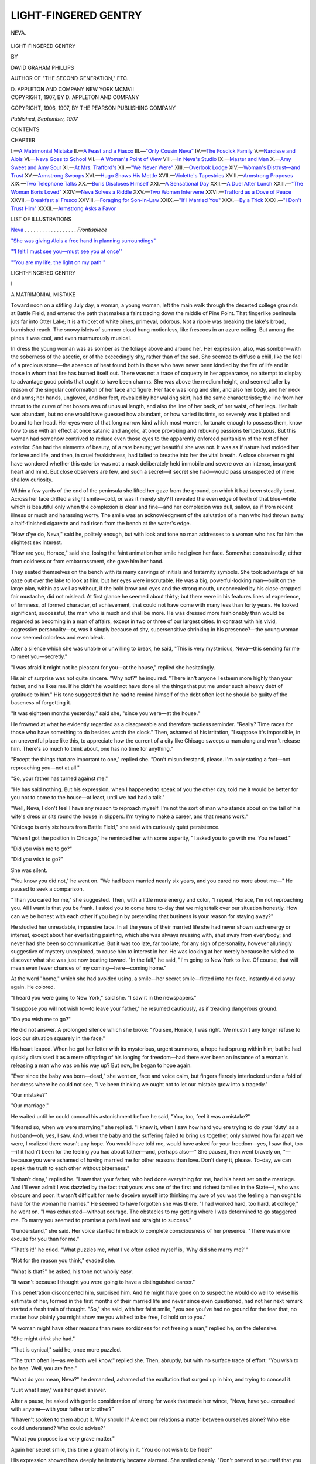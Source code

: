 .. -*- encoding: utf-8 -*-

.. meta::
   :PG.Id: 48621
   :PG.Title: Light-Fingered Gentry
   :PG.Released: 2015-03-31
   :PG.Rights: Public Domain
   :PG.Producer: Al Haines
   :DC.Creator: David Graham Phillips
   :DC.Title: Light-Fingered Gentry
   :DC.Language: en
   :DC.Created: 1907
   :coverpage: images/img-cover.jpg

=====================
LIGHT-FINGERED GENTRY
=====================

.. clearpage::

.. pgheader::

.. container:: frontispiece

   .. vspace:: 4

   .. _`NEVA`:

   .. figure:: images/img-front.jpg
      :figclass: white-space-pre-line
      :align: center
      :alt: NEVA.

      NEVA.

   .. vspace:: 4

.. container:: titlepage center white-space-pre-line

   .. class:: xx-large bold

      LIGHT-FINGERED
      GENTRY

   .. vspace:: 2

   .. class:: medium

      BY

   .. class:: large bold

      DAVID GRAHAM PHILLIPS

   .. class:: small

      AUTHOR OF "THE SECOND GENERATION," ETC.

   .. vspace:: 3

   .. class:: medium

      \D. APPLETON AND COMPANY
      NEW YORK
      MCMVII

   .. vspace:: 4

.. container:: verso center white-space-pre-line

   .. class:: small

      COPYRIGHT, 1907, BY
      \D. APPLETON AND COMPANY

   .. class:: small

      COPYRIGHT, 1906, 1907, BY
      THE PEARSON PUBLISHING COMPANY

   .. class:: small

      *Published, September, 1907*

   .. vspace:: 4

.. class:: center large bold

   CONTENTS

.. class:: noindent small

CHAPTER

.. class:: noindent white-space-pre-line

I.—`A Matrimonial Mistake`_
II.—`A Feast and a Fiasco`_
III.—`"Only Cousin Neva"`_
IV.—`The Fosdick Family`_
V.—`Narcisse and Alois`_
VI.—`Neva Goes to School`_
VII.—`A Woman's Point of View`_
VIII.—`In Neva's Studio`_
IX.—`Master and Man`_
X.—`Amy Sweet and Amy Sour`_
XI.—`At Mrs. Trafford's`_
XII.—`"We Never Were"`_
XIII.—`Overlook Lodge`_
XIV.—`Woman's Distrust—and Trust`_
XV.—`Armstrong Swoops`_
XVI.—`Hugo Shows His Mettle`_
XVII.—`Violette's Tapestries`_
XVIII.—`Armstrong Proposes`_
XIX.—`Two Telephone Talks`_
XX.—`Boris Discloses Himself`_
XXI.—`A Sensational Day`_
XXII.—`A Duel After Lunch`_
XXIII.—`"The Woman Boris Loved"`_
XXIV.—`Neva Solves a Riddle`_
XXV.—`Two Women Intervene`_
XXVI.—`Trafford as a Dove of Peace`_
XXVII.—`Breakfast al Fresco`_
XXVIII.—`Foraging for Son-in-Law`_
XXIX.—`"If I Married You"`_
XXX.—`By a Trick`_
XXXI.—`"I Don't Trust Him"`_
XXXII.—`Armstrong Asks a Favor`_

.. vspace:: 4

.. class:: center large bold

   LIST OF ILLUSTRATIONS

.. vspace:: 2

`Neva`_ . . . . . . . . . . . . . . . . . . *Frontispiece*

.. vspace:: 1

`"She was giving Alois a free hand in planning surroundings"`_

.. vspace:: 1

`"'I felt I must see you—must see you at once'"`_

.. vspace:: 1

`"'You are my life, the light on my path'"`_

.. vspace:: 4

.. _`A MATRIMONIAL MISTAKE`:

.. class:: center x-large bold

   LIGHT-FINGERED GENTRY

.. vspace:: 3

.. class:: center large bold

   \I

.. class:: center medium bold

   A MATRIMONIAL MISTAKE

.. vspace:: 2

Toward noon on a stifling July day, a woman, a
young woman, left the main walk through the deserted
college grounds at Battle Field, and entered the path
that makes a faint tracing down the middle of Pine
Point.  That fingerlike peninsula juts far into Otter
Lake; it is a thicket of white pines, primeval, odorous.
Not a ripple was breaking the lake's broad, burnished
reach.  The snowy islets of summer cloud hung motionless,
like frescoes in an azure ceiling.  But among
the pines it was cool, and even murmurously musical.

In dress the young woman was as somber as the
foliage above and around her.  Her expression, also,
was somber—with the soberness of the ascetic, or of the
exceedingly shy, rather than of the sad.  She seemed
to diffuse a chill, like the feel of a precious stone—the
absence of heat found both in those who have never
been kindled by the fire of life and in those in whom
that fire has burned itself out.  There was not a trace
of coquetry in her appearance, no attempt to display to
advantage good points that ought to have been charms.
She was above the medium height, and seemed taller by
reason of the singular conformation of her face and
figure.  Her face was long and slim, and also her body,
and her neck and arms; her hands, ungloved, and her
feet, revealed by her walking skirt, had the same
characteristic; the line from her throat to the curve of her
bosom was of unusual length, and also the line of her
back, of her waist, of her legs.  Her hair was abundant,
but no one would have guessed how abundant, or how
varied its tints, so severely was it plaited and bound to
her head.  Her eyes were of that long narrow kind
which most women, fortunate enough to possess them,
know how to use with an effect at once satanic and
angelic, at once provoking and rebuking passions
tempestuous.  But this woman had somehow contrived to
reduce even those eyes to the apparently enforced
puritanism of the rest of her exterior.  She had the
elements of beauty, of a rare beauty; yet beautiful she
was not.  It was as if nature had molded her for love
and life, and then, in cruel freakishness, had failed to
breathe into her the vital breath.  A close observer
might have wondered whether this exterior was not a
mask deliberately held immobile and severe over an
intense, insurgent heart and mind.  But close observers
are few, and such a secret—if secret she had—would
pass unsuspected of mere shallow curiosity.

Within a few yards of the end of the peninsula she
lifted her gaze from the ground, on which it had been
steadily bent.  Across her face drifted a slight
smile—cold, or was it merely shy?  It revealed the even edge
of teeth of that blue-white which is beautiful only when
the complexion is clear and fine—and her complexion
was dull, sallow, as if from recent illness or much and
harassing worry.  The smile was an acknowledgment of
the salutation of a man who had thrown away a half-finished
cigarette and had risen from the bench at the
water's edge.

"How d'ye do, Neva," said he, politely enough, but
with look and tone no man addresses to a woman who
has for him the slightest sex interest.

"How are you, Horace," said she, losing the faint
animation her smile had given her face.  Somewhat
constrainedly, either from coldness or from
embarrassment, she gave him her hand.

They seated themselves on the bench with its many
carvings of initials and fraternity symbols.  She took
advantage of his gaze out over the lake to look at him;
but her eyes were inscrutable.  He was a big,
powerful-looking man—built on the large plan, within as well
as without, if the bold brow and eyes and the strong
mouth, unconcealed by his close-cropped fair mustache,
did not mislead.  At first glance he seemed about
thirty; but there were in his features lines of
experience, of firmness, of formed character, of achievement,
that could not have come with many less than forty
years.  He looked significant, successful, the man who
is much and shall be more.  He was dressed more
fashionably than would be regarded as becoming in a man of
affairs, except in two or three of our largest cities.  In
contrast with his vivid, aggressive personality—or,
was it simply because of shy, supersensitive shrinking
in his presence?—the young woman now seemed
colorless and even bleak.

After a silence which she was unable or unwilling to
break, he said, "This is very mysterious, Neva—this
sending for me to meet you—secretly."

"I was afraid it might not be pleasant for you—at
the house," replied she hesitatingly.

His air of surprise was not quite sincere.  "Why
not?" he inquired.  "There isn't anyone I esteem
more highly than your father, and he likes me.  If he
didn't he would not have done all the things that put
me under such a heavy debt of gratitude to him."  His
tone suggested that he had to remind himself of the
debt often lest he should be guilty of the baseness of
forgetting it.

"It was eighteen months yesterday," said she,
"since you were—at the house."

He frowned at what he evidently regarded as a
disagreeable and therefore tactless reminder.  "Really?
Time races for those who have something to do besides
watch the clock."  Then, ashamed of his irritation, "I
suppose it's impossible, in an uneventful place like this,
to appreciate how the current of a city like Chicago
sweeps a man along and won't release him.  There's so
much to think about, one has no time for anything."

"Except the things that are important to one,"
replied she.  "Don't misunderstand, please.  I'm only
stating a fact—not reproaching you—not at all."

"So, your father has turned against me."

"He has said nothing.  But his expression, when I
happened to speak of you the other day, told me it
would be better for you not to come to the house—at
least, until we had had a talk."

"Well, Neva, I don't feel I have any reason to
reproach myself.  I'm not the sort of man who stands
about on the tail of his wife's dress or sits round the
house in slippers.  I'm trying to make a career, and
that means work."

"Chicago is only six hours from Battle Field," she
said with curiously quiet persistence.

"When I got the position in Chicago," he reminded
her with some asperity, "I asked you to go with me.
You refused."

"Did you wish me to go?"

"Did you wish to go?"

She was silent.

"You know you did not," he went on.  "We had
been married nearly six years, and you cared no more
about me—"  He paused to seek a comparison.

"Than you cared for me," she suggested.  Then,
with a little more energy and color, "I repeat, Horace,
I'm not reproaching you.  All I want is that you be
frank.  I asked you to come here to-day that we might
talk over our situation honestly.  How can we be
honest with each other if you begin by pretending that
business is your reason for staying away?"

He studied her unreadable, impassive face.  In all
the years of their married life she had never shown such
energy or interest, except about her everlasting
painting, which she was always mussing with, shut away
from everybody; and never had she been so communicative.
But it was too late, far too late, for any sign of
personality, however alluringly suggestive of mystery
unexplored, to rouse him to interest in her.  He was
looking at her merely because he wished to discover
what she was just now beating toward.  "In the fall,"
he said, "I'm going to New York to live.  Of course,
that will mean even fewer chances of my
coming—here—coming home."

At the word "home," which she had avoided using,
a smile—her secret smile—flitted into her face,
instantly died away again.  He colored.

"I heard you were going to New York," said she.
"I saw it in the newspapers."

"I suppose *you* will not wish to—to leave your
father," he resumed cautiously, as if treading
dangerous ground.

"Do you wish me to go?"

He did not answer.  A prolonged silence which she
broke: "You see, Horace, I was right.  We mustn't
any longer refuse to look our situation squarely in the
face."

His heart leaped.  When he got her letter with its
mysterious, urgent summons, a hope had sprung within
him; but he had quickly dismissed it as a mere offspring
of his longing for freedom—had there ever been an
instance of a woman's releasing a man who was on his
way up?  But now, he began to hope again.

"Ever since the baby was born—dead," she went
on, face and voice calm, but fingers fiercely interlocked
under a fold of her dress where he could not see, "I've
been thinking we ought not to let our mistake grow
into a tragedy."

"Our mistake?"

"Our marriage."

He waited until he could conceal his astonishment
before he said, "You, too, feel it was a mistake?"

"I feared so, when we were marrying," she replied.
"I knew it, when I saw how hard you ere trying to do
your 'duty' as a husband—oh, yes, I saw.  And, when
the baby and the suffering failed to bring us together,
only showed how far apart we were, I realized there
wasn't any hope.  You would have told me, would have
asked for your freedom—yes, I saw that, too—if it
hadn't been for the feeling you had about father—and,
perhaps also—"  She paused, then went bravely on,
"—because you were ashamed of having married me
for other reasons than love.  Don't deny it, please.
To-day, we can speak the truth to each other without
bitterness."

"I shan't deny," replied he.  "I saw that your
father, who had done everything for me, had his heart
set on the marriage.  And I'll even admit I was
dazzled by the fact that yours was one of the first and
richest families in the State—I, who was obscure and
poor.  It wasn't difficult for me to deceive myself into
thinking my awe of you was the feeling a man ought to
have for the woman he marries."  He seemed to have
forgotten she was there.  "I had worked hard, too
hard, at college," he went on.  "I was exhausted—without
courage.  The obstacles to my getting where
I was determined to go staggered me.  To marry you
seemed to promise a path level and straight to success."

"I understand," she said.  Her voice startled
him back to complete consciousness of her presence.
"There was more excuse for you than for me."

"That's it!" he cried.  "What puzzles me, what
I've often asked myself is, 'Why did she marry me?'"

"Not for the reason you think," evaded she.

"What is that?" he asked, his tone not wholly easy.

"It wasn't because I thought you were going to
have a distinguished career."

This penetration disconcerted him, surprised him.
And he might have gone on to suspect he would do well
to revise his estimate of her, formed in the first months
of their married life and never since even questioned,
had not her next remark started a fresh train of
thought.  "So," she said, with her faint smile, "you
see you've had no ground for the fear that, no matter
how plainly you might show me you wished to be free,
I'd hold on to you."

"A woman might have other reasons than mere
sordidness for not freeing a man," replied he, on the
defensive.

"She might *think* she had."

"That is cynical," said he, once more puzzled.

"The truth often is—as we both well know,"
replied she.  Then, abruptly, but with no surface trace
of effort: "You wish to be free.  Well, you are free."

"What do you mean, Neva?" he demanded,
ashamed of the exultation that surged up in him, and
trying to conceal it.

"Just what I say," was her quiet answer.

After a pause, he asked with gentle consideration of
strong for weak that made her wince, "Neva, have you
consulted with anyone—with your father or brother?"

"I haven't spoken to them about it.  Why should
I?  Are not our relations a matter between ourselves
alone?  Who else could understand?  Who could
advise?"

"What you propose is a very grave matter."

Again her secret smile, this time a gleam of irony in
it.  "You do not wish to be free?"

His expression showed how deeply he instantly
became alarmed.  She smiled openly.  "Don't pretend to
yourself that you are concerned about my interests,"
she said; "frankness to-day—please."

"I'm afraid you don't realize what you are doing,"
he felt compelled to insist.  "And that is honest."

"You don't understand me.  You never did.  You
never could, so long as I am your wife.  That's the
way it is in marriage—if people begin wrong, as we
did.  But, at least, believe me when I say I've thought
it all out—in these years of long, long days and weeks
and months when I've had no business to distract me."

"You are right," he said.  "We have never been
of the slightest use to each other.  We are utterly out
of sympathy—like strangers."

"Worse," she replied.  "Strangers may come together,
but not the husband and wife whose interest in
each other has been killed."  She gazed long out over
the lake toward the mist-veiled Wabash range before
adding, almost under her breath, "Or never was born."

"I have a naturally expansive temperament," he
went on, as if in her train of thought.  "I need friendship,
affection.  You are by nature reserved and cold."

She smiled enigmatically.  "I doubt if you know
me well enough to judge."

"At least, you've been cold and reserved with
me—always, from the very beginning."

"It would be a strange sort of woman, don't you
think, who would not be chilled by a man who regarded
everyone as a mere rung in his ladder—first for the
hand, then for the foot?  Oh, I'm not criticising.  I
understand and accept many things I was once foolishly
sensitive about.  I see your point of view.  You feel
you must get rid of whatever interferes with your
development.  And you are right.  We must be true to
ourselves.  Worn-out clothes, worn-out friends,
worn-out ties of every kind—all must go to the rag
bag—relentlessly."

He did not like it that she said these things so
placidly and without the least bitterness.  He admitted
they were true; but her wisdom jarred upon him as
"unwomanly," as further proof of the essential
coldness of her nature; he would have accepted as natural
and proper the most unreasonable and most intemperate
reproaches and denunciations.  He hardened his heart
and returned to the main question.  "Then you really
wish to be free?"  He liked to utter that last word, to
drink in the clarion sound of it.

"That has been settled," she replied.  "We *are* free."

"But there are many details——"

"For the lawyers.  We need not discuss them.
Besides, they are few and simple.  I give you your
freedom; I receive mine—and that is all.  I shall take
my own name.  And we can both begin again."

He was looking at her now; for the first time in their
acquaintance he was beginning to wonder whether he
had not been mistaken in assigning her to that
background of neutral-colored masses against which the
few with positive personalities play the drama of life.
As he sat silent, confused, she still further amazed him
by rising and extending her hand.  "Good-by," she
said.  "You'll take the four-fifty train back to
Chicago?"

It seemed to him they were not parting as should
two who had been so long and, in a sense, so intimately,
each in the other's life and thought.  Yet, what was
there to be said or done?  He rose, hesitated,
awkwardly touched her insistent hand, reluctantly released
it.  "Good-by," he stammered.  He had an uncomfortable
sense of being dismissed—and who likes summarily
to be dismissed, even by one of whose company
he is least glad?

Suddenly, upon a wave of color the beauty that
nature had all but given her, swept, triumphant and
glorious, into her face, into her figure.  It was as
startling, as vivid, as dazzling as the fair, far-stretching
landscape the lightning flash conjures upon the
black curtain of night.  While he was staring in dazed
amazement, the apparition vanished with the wave of
emotion that had brought it into view.

Before he could decide whether he had seen or had
only imagined, she was gone, was making her way up
the path alone.  A sudden melancholy shadowed him—the
melancholy of the closed chapter, of the thing that
has been and shall not be again, forever.  But the
exhilarating fact of freedom soon dissipated this thin
shadow.  With shoulders erect and firm, and confident
gait he strode toward the station, his mind gone ahead
of him to Chicago, to New York, to his future, his
career, his conquest of power.  An hour after his train
left Battle Field, Neva Carlin was to Horace Armstrong
simply a memory, a filed document to be left
undisturbed under its mantle of dust.





.. vspace:: 4

.. _`A FEAST AND A FIASCO`:

.. class:: center large bold

   \II


.. class:: center medium bold

   A FEAST AND A FIASCO

.. vspace:: 2

"There'll be about six hundred of us," Fosdick
had said.  "Do your best, and send in the bill."

And the best it certainly was, even for New York
with its profuse ideas as to dispensing the rivers of
other people's money that flood in upon it from the
whole country.  The big banquet hall was walled with
flowers; there were great towering palms rising from
among the tables and so close together that their leaves
intermingled in a roof.  Each table was an attempt at a
work of art; the table of honor was strewn and
festooned with orchids at a dollar and a half apiece; there
was music, of course, and it the costliest; there were
souvenirs—they alone absorbed upward of ten thousand
dollars.  As for the dinner itself, the markets of the
East and the South and of the Pacific Coast had been
searched; the fish had come from France; the fruit
from English hothouses; four kinds of wine, but those
who preferred it could have champagne straight
through.  The cigars cost a dollar apiece, the boutonnières
another dollar, the cigarettes were as expensive
as are the cigars of many men who are particular as to
their tobacco.  Lucullus may have spent more on some
of his banquets, but he could have got no such results.
In fact, it was a "seventy-five a plate" dinner, though
Fosdick was not boasting it, as he would have liked; he
was mindful of the recent exposures of the prodigality
of managers of corporations with the investments of
"the widow and the orphan and the thrifty poor."

Fosdick, presiding, with Shotwell on his right and
Armstrong on his left, swelled with pride in his own
generosity and taste as he gazed round.  True, the
O.A.D. was to pay the bill; true, he had known nothing
about the arrangements for the banquet until he came
to preside at it.  But was he not the enchanter who
evoked it all?  He hadn't a doubt that his was the
glory, all the glory—just as, when he bought for a
large sum a picture with a famous name to it, he showed
himself to be greater than the painter.  He prided
himself upon his good taste—did he not select the man
who selected the costly things for him; did he not sign
the checks?  But most of all he prided himself on his
big heart.  He loved to give—to his children, to his
friends, to servants—not high wages indeed, for that
would have been bad business, but tips and presents
which made a dazzling showing and flooded his heart
with the warm milk of human kindness, whereas a small
increase of wages would be insignificant, without
pleasurable sensation, and a permanent drain.  Of all the
men who devote their lives to what some people call
finance—and others call reaping where another has
sown—he was the most generous.  "A great, big,
beating human heart," was what you heard about Fosdick
everywhere.  "A hard, wily fighter in finance, but a
man full of red blood, for all that."

Having surveyed the magic scene his necromancy
and his generosity had created, he shifted his glance
patronizingly to the man at his right—the man for
whom he had done this generous act, the retiring
president of the O.A.D., to whom this dinner was a
testimonial.  As Fosdick looked at Shotwell, his face
darkened.  "The damned old ingrate," he muttered.  "He
doesn't appreciate what I've done for him."  And there
was no denying it.  The old man was looking a sickly,
forlorn seventy-five, at least, though he was only
sixty-five, only two years older than Fosdick.  He was
humped down in a sort of stupor, his big flat chin on his
crushed shirt bosom, his feeble, age-mottled hand
fumbling with his napkin, with his wineglass, with the
knives, forks, and spoons.

"The boys are giving you a great send off," said
Fosdick.  As Shotwell knew who alone was responsible
for the "magnificent and touching testimonial,"
Fosdick risked nothing in this modesty.

Shotwell, startled, wiped his mouth with his napkin.

"Yes, yes," he said; "it's very nice."

Nice!  And if Fosdick had chosen he could have
had Shotwell flung down and out in disgrace from the
exalted presidency of the O.A.D., instead of retiring
him thus gloriously.  Nice!  Fosdick almost wished he
had—almost.  He would have quite wished it, if
retiring Shotwell in disgrace would not have injured the
great company, so absolutely dependent upon popular
confidence.  Nice!  Fosdick turned away in disgust.  He
remembered how, when he had closed his trap upon
Shotwell—a superb stroke of business, that!—not a soul
had suspected until the jaws snapped and the O.A.D. was
his—he remembered how Shotwell had met his
demand for immediate resignation or immediate
disgrace, with shrieks of hate and cursing.  "I suppose
he can't get over it," reflected Fosdick.  "Men blind
themselves completely to the truth where vanity and
self-interest are concerned.  He probably still hates
me, and can't see that I was foolishly generous with
him.  Where's there another man in the financial district
who'd have allowed him a pension of half his salary
for life?"

But such thoughts as these in this hour for
expansion and good will marred his enjoyment.  Fosdick
turned to the man at his left, to young Armstrong,
whom he was generously lifting to the lofty seat from
which he had so forbearingly ejected the man at his
right.  Armstrong—a huge, big fellow with one of
those large heads which show unmistakably that they
are of the rare kind of large head that holds a large
brain—was as abstracted as Shotwell.  The food, the
wine before him, were untouched.  He was staring into
his plate, with now and then a pull at his cropped, fair
mustache or a passing of his large, ruddy, well-shaped
hand over his fine brow.  "What's the matter,
Horace?" said Fosdick; "chewing over the speech?"

Armstrong straightened himself with a smile that
gave his face instantly the look of frankness and of
high, dauntless spirit.  "No, I've got that down—and
mighty short it is," said he; "the fewer words I say
now, the fewer there'll be to rise up and mock me, if I
fail."

"Fail!  Pooh!  Nonsense!  Cheer up!" cried Fosdick.
"It's a big job for a young fellow, but you're
bound to win.  You've got *me* behind you."

Armstrong looked uncomfortable rather than relieved.
"They've elected me president," said he, and
his quiet tone had the energy of an inflexible will.  "I
intend to be president.  No one can save me if I haven't
it in me to win out."

Fosdick frowned, and pursed his lips until his harsh
gray mustache bristled.  "Symptoms of swollen head
already," was his irritated inward comment.  "He's
been in the job forty-eight hours, and he's ready to
forget who made him.  But I'll soon remind him that I
could put him where I got him—and further down,
damn him!"

"Some one is signaling you from the box straight
ahead," said Armstrong.  "I think it's your daughter."

As the young woman was plainly visible and as
Armstrong knew her well, this caution of statement
could not have been quite sincere.  But Fosdick did
not note it; he was bowing and smiling at the
occupants of that most conspicuous box.  At the table of
honor to the right and left of him were the directors of
the O.A.D., the most representative of the leading
citizens of New York; they owned, so it was said, one
fifteenth and directly controlled about one half of the
entire wealth of the country; not a blade was harvested,
not a wheel was turned, not a pound of freight was
lifted from Maine to the Pacific but that they directly
or indirectly got a "rake off"—or, if you prefer, a
commission for graciously permitting the work to be
done.  In the horseshoe of boxes, overlooking the
banquet, were the families of these high mightinesses, the
wives and daughters and sons who gave the mightiness
outward and visible expression in gorgeous display and
in painstaking reproduction of the faded old
aristocracies of birth beyond the Atlantic.

Fosdick had insisted on this demonstration because
the banquet was to be not only a testimonial to Shotwell,
but also a formal installation of himself and his
daughter and son in the high society of the plutocracy.
Fosdick had long had power downtown; but he had
lacked respectability.  Not that his reputation was not
good; on the contrary, it was spotless—as honest as
generous, as honorable as honest.  Respectability,
however, has nothing to do with honesty, whether
reputed or real.  It is a robe, an entitlement, a badge; it
comes from associating with the respectable, uptown
as well as down.  Fosdick, grasping this fact, after
twenty years' residence in New York in ignorance of it,
had forthwith resolved to be respectable, to change the
dubious social status of his family into a structure as
firm and as imposing as his fortune.  His business
associates had imagined themselves free, uptown at least, from
his vast and ever vaster power; at one stroke he showed
them the fatuous futility of their social coldness, of
their carefully drawn line between doing business with
him and being socially intimate with him, made it
amusingly apparent that their condescensions to his
daughter and son in the matter of occasional invitations were
as flimsily based as were their elaborate pretenses of
superior birth and breeding.  He invited them to make
a social function of this business dinner; he made each
recipient of an invitation personally feel that it was
wise to accept, dangerous to refuse.  The hope of
making money and the dread of losing it have ever been the
two all-powerful considerations in an aristocracy of any
kind.  Respectability and fashion "accepted."

So, Fosdick, looking across that resplendent scene,
at the radiant faces of his daughter and son, felt the
light and the warmth driving away the shadows of
Shotwell's ingratitude and Armstrong's lack of deference.
But just as he was expanding to the full girth of his
big heart, he chilled and shrunk again.  There, beside
his daughter, sat old Shotwell's wife.  She was as cold
as so much marble; the diamonds on her great white
shoulders and bosom seemed to give off a chill from
their light.  She was there, it is true; but like a
dethroned queen in the triumphal procession of an upstart
conqueror.  She was a rebuke, a damper, a spoiler of
the feast.  She never had cared for old Shotwell; she
had married him because he was the best available catch
and could give her everything she wanted, everything
she could conceive a woman's wanting.  She had
tolerated him as one of the disagreeable but necessary
incidents of the journey of life.  But Shotwell's downfall
was hers, was their children's.  It meant a lower rank
in the social hierarchy; it meant that she and hers must
bow before this "nobody from nowhere" and his children.
She sat there, beside Amy, in front of Hugo,
the embodiment of icy hate.

"This damn dinner is entirely too long," muttered
Fosdick, though he did not directly connect his
dissatisfaction with the cold stare from Shotwell's wife.

But Mrs. Shotwell was not interfering with the
enjoyment of Amy and Hugo.

If Fosdick had planned with an inquisitor's cunning
to put her to the most exquisite torture, he could
not have been more successful.  From his box she had
the best possible view of the whole scene; and, while
Shotwell had told her only the smallest part of the truth
about his "resignation," she had read the newspaper
reports of the investigation of the O.A.D. which had
preceded his downfall, and, though that investigation
had changed from an attack on him to an exoneration,
after he yielded to Fosdick, she had guessed enough of
the truth to know that this "testimonial" to him was
in fact a testimonial to Fosdick.

Hugo and Amy, the children of a rich man and
unmarried, had long been popular with all the women who
had unmarried sons and daughters; this evening they
roused enthusiasm.  Everybody who hoped to make, or
feared to lose, money was impressed by their charms.
Amy, who was pretty, was declared beautiful; Hugo,
who looked as if he had brains, though in fact he had
not, was pronounced a marvel of serious intellectuality.
The young men flocked round Amy; Hugo's tour of the
boxes was an ovation.  To an observant outsider,
looking beneath surfaces to realities, the scene would have
been ludicrous and pitiful; to those taking part, it
seemed elegant, kindly, charming.  Mrs. Shotwell was
almost at the viewpoint of the outsider—not the
philosopher, but he who stands hungry and thirsty in
the cold and glowers through the window at the
revelers and denounces them for their selfish gluttony.
And by the way of chagrin and envy she reached the
philosopher's conclusion.  "How coarse and low!" she
thought.  "New York gets more vulgar every year."

Amy, accustomed all her life to have anything and
everything she wanted, had been dissatisfied about the
family's social position and eager to improve it; but
the instant she realized they were at last "in the push,"
securely there, she began to lose interest; after an hour
of the new adulation, she had enough, was looking
impatiently round for something else to want and to
strive for.

Not so Hugo.  Society had seemed a serious matter
to him from his earliest days at college, when he began
to try to get into the fashionable fraternities, and
failed.  He had been invited wherever any marriageable
girls were on exhibition; but he had noted, and had
taken it quickly to heart, that he was not often invited
when such offerings were not being made.  He had
gone heavily into a flirtation with a young married
woman, as dull as himself.  It was in vain; she had
invited him, but her friends had not, unless she was to be
there to take care of him.  He had attributed this in
part to his father, in part to his married sister—his
father, who made occasional slips in grammar and was
boisterous and dictatorial in conversation; his sister,
whose husband kept a big retail furniture store and
"looks the counter-jumper that he is," Hugo often
said to Amy in their daily discussions of their social
woes.  Now, all this worriment was over; Hugo,
touring the boxes, felt he had reached the summit of
ambition.  And it seemed to him he had himself brought
it about—his diplomatic assiduity in cultivating "the
right people," the steady, if gradual, permeation of his
physical and mental charms.

Amy sent a note down to Armstrong, asking him to
come to the box a moment.  As he entered, Hugo was
just leaving on another excursion for further whiffs of
the incense that was making him visibly as drunk, if in
a slightly different way, as the younger and obscurer
members of the staff of the O.A.D. downstairs.  At
sight of Armstrong he put out his hand graciously and
said: "Ah—Horace—howdy?" in a tone that made
it difficult for Armstrong to refrain from laughing in
his face.

"All right, Hugo," said he.

Hugo frowned.  For him to address one of his
father's employees by his first name was natural and
proper and a mark of distinguished favor; for one of
those employees to retort in kind was a gross impertinence.
He did not see just how to show his indignation,
just how to set the impudent employee back in his
place.  He put the problem aside for further thought,
and brushed haughtily by Armstrong, who, however,
had already forgotten him.

"Just let Mr. Armstrong sit there, won't you?"
said Amy to the young man in the seat immediately
behind hers.

The young man flushed; she had cut him off in the
middle of a sentence which was in the middle of the
climax of what he thought a most amusing story.  He
gave place to Armstrong, hating him, since hatred of
an heiress was not to be thought of.

"What is it you want so particularly to see me
about?" Armstrong said to her.

She smiled with radiant coquetry.  "Nothing at
all," she replied.  "I put that in the note simply to
make sure you'd come."

Armstrong laughed.  "You're a spoiled one," said
he.  And he got up, nodded friendlily to her, bowed to
her Arctic chaperon and departed, she so astonished
that she could think of nothing to say to detain him.

Her first impulse was rage—that *she* should be
treated thus! she whom *everybody* treated with
consideration!  Then, her vanity, readiest and most tactful
of courtiers, suggested that he had done it to pique her,
to make himself more attractive in her eyes.  That
mollified her, soon had her in good humor again.  Yes,
he was as much part of her court as the others; only,
being shrewder, he pursued a different method.  "And
he's got a right to hold himself dear," she said to
herself, as she watched him making his way to his seat at
the table of honor.  Certainly he did look as if he
belonged at or near the head of the head table.

Soon her father was standing, was rapping for
order.  Handsome and distinguished, with his keen face
and tall lean figure, his iron-gray hair and mustache, he
spoke out like one who has something to say and will be
heard:

"Gentlemen and ladies!" he began.  "We are
gathered here to-night to do honor to one of the men of
our time and country.  His name is a household word."
(Applause.)  "For forty years he has made comfortable
an ever increasing number of deathbeds, has stood
between the orphan and the pangs of want, has given
happy old age to countless thousands."  (Applause.
Cries of "Good!  Good!")  "Ladies and gentlemen,
we honor ourselves in honoring this noble character.
Speaking for the directors, of whom I am one of the
oldest—in point of service"—(Laughter.  Applause.)—"speaking
for the directors, I say, in all sincerity, it
is with the profoundest regret that we permit him to
partially sever his official connection with the great
institution he founded and has been so largely
instrumental in building up to its present magnificent
position.  We would fain have him stay on where his name
is a guarantee of honesty, security and success."
(Cheers.)  "But he has insisted that he must transfer
the great burden to younger shoulders.  He has earned
the right to repose, ladies and gentlemen.  We cannot
deny him what he has earned.  But he leaves us his
spirit."  (Wild applause.)  "Wherever the O.A.D. is
known—and where is it not known?"  (Cheers and
loud rattling of metal upon glass and china.)—"there
his name is written high as an inspiration to the young.
He has been faithful; he has been honest; he has
been diligent.  By these virtues he has triumphed."
(Cheers.)  "His triumph, ladies and gentlemen, is an
inspiration to us all."  (Cheers.  Cries of "Whoope-ee"
from several drunken men at the far tables.)

"Let us rise, gentlemen, and drink to our honored,
our honorable chief!"

The banqueters sprang to their feet, lifting their
glasses high.  Old Shotwell, his face like wax, rose
feebly, stared into vacancy, passed one tremulous hand
over the big, flat, weak chin, sunk into his chair again.
Some one shouted, "Three cheers for Shotwell!"  Floor
and boxes stood and cheered, with much waving of napkins
and handkerchiefs and clinking of glasses.  It was
a thrilling scene, the exuberant homage of affairs to
virtue.

"I see, ladies and gentlemen, that my poor words
have been in the direction of your thoughts," continued
Fosdick.  "And now devolves upon me the pleasant
duty of——"

Here a beflowered hand truck, bearing a large rosewood
chest, was wheeled in front of the table of honor.
The attendants threw back the lid and disclosed a
wonderful service of solid gold plate.  This apparition of
the god in visible, tangible form caused hysterical
excitement—cheers, shouts, frantic cranings and wavings
from floor and gallery.

"—The pleasant duty of presenting this slight
token of appreciation from our staff to our retiring
president," ended Fosdick in a tremendous voice and
with a vast, magnanimous sweep of the arms.

Old Shotwell, dazed, lifted his chin from his shirt
bosom, stared stupidly at the chest, rose at a prod from
his neighbor, bowed, and sat down again.  Fosdick
seated himself, nudged him under the table, whispered
hoarsely under cover of his mustache, "Get up.  Get
up!  Here's the time for your speech."

The old man fumbled in his breast pocket, drew out
a manuscript, rose uncertainly.  As he got on his feet,
the manuscript dropped to the floor.  Armstrong saw,
moved around between Shotwell and his neighbor, picked
up the manuscript, opened it, laid it on the table at
Shotwell's hand.  "Ladies and gentlemen," quavered
Shotwell, in a weak voice and with an ashen face, "I
thank you.  I—I—thank you."

The diners rose again.  "Three cheers for the old
chief!" was the cry, and out they rang.  Tears were
in Shotwell's eyes; tears were rolling down Fosdick's
cheeks; some of the drunken were sobbing.  As they
sang, "For he's a jolly good fellow," Fosdick's great
voice leading and his arm linked in Shotwell's,
Armstrong happened to glance down at the manuscript.
The opening sentence caught his eye—"*Fellow builders
of the Mutual Association Against Old Age and Death,
I come here to expose to you the infamous conspiracy
of which I have been the victim.*"  Before Armstrong
could stop himself, he had been fascinated into reading
the second sentence: "*I purpose to expose to you,
without sparing myself, how Josiah Fosdick has seized
the O.A.D. to gamble with its assets, using his
unscrupulous henchman, Horace Armstrong, as a blind.*"

Armstrong, white as his shirt, folded the manuscript
and held it in the grip a man gives that which is
between him and destruction.  The singing finished, all
sat down again, Shotwell with the rest.  Had his mind
given way, or his will?  Armstrong could not tell;
certain it was, however, that he had abandoned the
intention of changing the banquet into about the most
sensational tragedy that had ever shaken and torn the
business world.  Armstrong put the manuscript in his
pocket.  "I'll mail it to him," he said to himself.

But now Josiah was up again, was calling for a
"few words from my eminent young friend, whom the
directors of the O.A.D., in the wise discharge of the
trust imposed upon them by three quarters of a million
policy holders, have elected to the presidency.  His
shoulders are young, gentlemen, but"—here he laid his
hand affectionately upon Armstrong—"as you can see
for yourselves, they are broad and strong."  He
beamed benevolently down upon Armstrong's thick,
fair hair.  "Young man, we want to hear your pledge
for your stewardship."

Horace Armstrong, unnerved by the narrowly
averted catastrophe, drew several deep breaths before
he found voice.  He glanced along first one line,
then the other, of the eminent and most respectable
directors, these men of much and dubious wealth which
yet somehow made them the uttermost reverse of
dubious, made them the bulwarks of character and law
and property—of all they had trodden under foot to
achieve "success."  Then he gazed out upon the men
who were to take orders from him henceforth, the
superintendents, agents, officials of the O.A.D.  "My
friends," said he, "we have charge of a great
institution.  With God's help we will make it greater, the
greatest.  It has been one of the mainstays of the
American home, the American family.  It shall
remain so, if I have your coöperation and support."

And he abruptly resumed his seat.  There were
cheers, but not loud or hearty.  His manner had been
nervous, his voice uncertain, unconvincing.  But for
his presence—that big frame, those powerful
features—he would have made a distinctly bad impression.
As he sat, conscious of failure but content because he
had got through coherently, old Shotwell began
fumbling and muttering, "My speech!  Where's my
speech!  I've lost it.  Somebody might find it.  If
the newspapers should get it——"

But the dinner was over.  The boxes were emptying,
the intoxicated were being helped out by their
friends, the directors were looking uneasily at Fosdick
for permission to join their departing families.
Fosdick took Shotwell firmly by the arm and escorted him,
still mumbling, to the carriage entrance, there turning
him over to Mrs. Shotwell.

"He's very precious to us all, madam," said Fosdick,
indifferent to her almost sneering coldness, and
giving the old man a patronizing clap on the shoulder.
"Take good care of him."  To himself he added, "I'll
warrant she will, with that pension his for his lifetime
only."

And he went home, to sleep the sleep of a good man
at the end of a good day.





.. vspace:: 4

.. _`"ONLY COUSIN NEVA"`:

.. class:: center large bold

   \III


.. class:: center medium bold

   "ONLY COUSIN NEVA"

.. vspace:: 2

Letty Morris—"Mrs. Joe"—was late for her
Bohemian lunch.  She called it Bohemian because she
had asked a painter, a piano player and an actress,
and was giving it in the restaurant of a studio building.
As her auto rolled up to the curb, she saw at the
entrance, just going away, a woman of whom her first
thought was "What strange, fascinating eyes!" then,
"Why, it's only Cousin Neva"; for, like most New
Yorkers, she was exceedingly wary of out-of-town
people, looking on them, with nothing to offer, as a
waste of time and money.  As it was, on one of those
friendly impulses that are responsible for so much of the
good, and so much of the evil, in this world, she cried,
"Why, Genevieve Carlin!  What are *you* doing *here*?"  And
she descended from her auto and rushed up to Neva.

"How d'ye do, Letty?" said Neva distantly.  She
had startled, had distinctly winced, at the sound of
those affected accents and tones which the fashionable
governesses and schools are rapidly making the natural
language of "our set" and its fringes.

"Why haven't you let me know?" she reproached.
As the words left her lips, up rose within herself an
answer which she instantly assumed was *the* answer.
The divorce, of course!  She flushed with annoyance
at her tactlessness.  Her first sensation in thinking of
divorce was always that it was scandalous, disgraceful,
immoral, a stain upon the woman and her family; but
quick upon that feeling, lingering remnant of
discarded childhood training, always came the recollection
that divorce was no longer unfashionable, was therefore
no longer either immoral or disgraceful, was scandalous
in a delightful, aristocratic way.  "But," reflected
she, "probably Neva still feels about that sort of thing
as we all used to feel—at least, all the best people."  She
was confirmed in this view by her cousin's embarrassed
expression.  She hastened to her relief with
"Joe and I talk of you often.  Only the other day I
started a note to you, asking you when you could
visit us."

She did not believe, when Neva told the literal truth
in replying: "I came to work.  I thought I wouldn't
disturb you."

"Disturb!" cried Mrs. Morris.  "You are so
queer.  How long have you been here?"

"Several weeks.  I—I've an apartment in this house."

"How delightful!" exclaimed Letty absently.  She
was herself again and was thinking rapidly.  A new
man, even from "the provinces," might be fitted in to
advantage; but what could she do with another woman,
one more where there were already too many for the
men available for idling?

"You must let me see something of you," said she,
calmer but still cordial.  "You must come to
dinner—Saturday night."  That was Letty Morris's resting
night—a brief and early dinner, early to bed for a sleep
that would check the ravages of the New York season
in a beauty that must be husbanded, since she had
crossed the perilous line of thirty.  "Yes—Saturday—at
half-past seven.  And here's one of my cards to
remind you of the address.  I must be going now.
I'm horribly late."  And with a handshake and brush of
the lips on Neva's cheek, the small, brilliant, blonde
cousin was gone.

"What a nuisance," she was saying to herself.
"Why *did* I let myself be surprised into attracting her
attention?  Now, I'll have to do something for her—we're
really under obligations to her father—I don't
believe Joe has paid back the last of that loan yet.
Well, I can use her occasionally to take Joe off my
hands.  She looks all right—really, it's amazing how
she has improved in dress.  She seems to know how to
put on her clothes now.  But she's too retiring to be
dangerous.  A woman who's presentable yet not dangerous
is almost desirable, is as rare as an attractive man."

The delusion of our own importance is all but
universal—and everywhere most happy; but for it, would
not life's cynicism broaden from the half-hidden smirk
into a disheartening sneer?  Among fashionable people,
narrow, and carefully educated only in class prejudice
and pretentious ignorance, this delusion becomes an
obsession.  The whole hardworking, self-absorbed world
is watching them—so they delight in imagining—is
envying them, is imitating them.  Letty assumed that
Neva had kept away through awe, and that she would
now take advantage of her politeness to cling to her
and get about in society; as Mrs. Morris thought of
nothing but society, she naturally felt that the whole
world must be similarly occupied.  She would have been
astounded could she have seen into Neva's mind—seen
the debate going on there as to how to entrench herself
against annoyance from her cousin.  "Shall I refuse
her invitation?" thought Neva.  "Or, is it better to
go Saturday night, and have done with, since I must go
to her house once?"  She reluctantly decided for
Saturday night.  "And after that I can plead my work;
and soon she'll forget all about me.  It's ridiculous that
people who wish to have nothing to do with each other
should be forced by a stupid conventionality to irritate
themselves and each other."

Saturday afternoon, each debated writing the other,
postponing the engagement.  Neva had a savage
attack of the blues; at such times she shut herself in,
certain she could not get from the outside the cheer she
craved and too keen to be content with the cheer that
would offer shallow, wordy sympathy, or, worse still,
self-complacent pity.  As for Letitia, she was quarreling
with her husband—about money as usual.  She was
one of those doll-looking women who so often have
serpentine craft and wills of steel.  Morris adored her,
after the habit of men with such women; she made him
feel so big and strong and intellectually superior; and
her childish, clinging ways were intoxicating, as she
had great physical charm, she so cool and smooth and
golden white and delicately perfumed.  She always got
her own way with everyone; usually her husband, her
"master," yielded at the first onset.  Once in a
while—and this happened to be of those times—he held out for
the pleasure of seeing her pout and weep and then, as
he yielded, burst into a radiance like sunshine through
summer rain.  If she had had money of her own he
might have got a sudden and even shocking insight into
the internal machinery of that doll's head; as it was,
his delusion about the relative intelligence and strength
of himself and his Letty was intact.

Mrs. Joe did not share his enthusiasm for these
"love-tilts"; she did not mind employing the "doll
game" in her dealings with the world, but she would
have liked to be her real self at home.  This, however,
was impossible if she was to get the largest results in
the quickest and easiest way.  So she wearily played on
at the farce, and at times grew heartsick with envy of
the comparatively few independent—which means
financially independent—women of her set, and disliked her
Joe when she was forced to think about him distinctly,
which was not often.  In marriages where the spirit
has shriveled and died within the letter, habit soon
hardens a wife to an amazing degree toward practical
unconsciousness of the existence of her husband, even
though he be uxorious.  Letty's married life bored
her; but she had no more sense of degradation in thus
making herself a pander, and for hire, than had her
husband, at the same business downtown.  She saw so
many of the "very best" women doing just as she did,
using each the fittest form of cajolery and cozening to
wheedle money for extravagances out of their husbands,
that it seemed as much the proper and reputable
thing as going to bullfights seems to Spaniards, or
watching wild beasts devour men, women, and children
seemed to the "very best" people of imperial Rome.
For the same reason, her husband did not linger
upon the real meaning of the phrase "legal adviser"
whereunder the business of himself and his brother
lawyers was so snugly and smugly masked—the
business of helping respectable scoundrels glut bestial
appetites for other people's property without fear
of jail.

The quarrel had so far advanced that Saturday
night was the logical time for the climax in sentimental
reconciliation.  However, Mrs. Morris decided to
endure a twenty-four hours' delay and "get Neva over
with."  She repented the instant Neva appeared.  "I
had no idea she could be so good looking," thought she,
in a panic at the prospect of rivalry, with desirable
available men wofully scarce.  She swept Neva with a
searching, hostile glance.  "She's really almost
beautiful."

And, in fact, never before was Neva so good looking.
Vanity is an air plant not at all dependent upon
roots in realities for nourishment and growth.  Thus,
she, born with rather less than the normal physical
vanity, had been unaffected by the charms she could not
but have seen had she looked at herself with vanity's
sprightly optimism.  Nor was there any encouragement
in the atmosphere of old-fashioned Battle Field,
where the best people were still steeped in medieval
disdain of "foolishness" and regarded the modern passion
for the joy of life as sinful.  Also, she was without
that aggressive instinct to please by physical charm
which even circumvents the regulations of a chapter of
cloistered nuns.

Until she came to New York, she had given her
personal appearance no attention whatever, beyond
instinctively trying to be as unobtrusive as possible; and
even in New York her concessions to what she regarded
as waste of time were really not concessions at all, were
merely the result of exercising in the most indifferent
fashion her natural good taste, in choosing the best
from New York's infinite variety as she had chosen the
best from Battle Field's meager and commonplace
stocks of goods for women.  The dress she was
wearing that evening was not especially grand, seemed
quakerishly high in the neck in comparison with
Letty's; for Letty had a good back and was not one to
conceal a charm which it was permissible to display.
But Neva, in soft silver-gray; with her hair, bright,
yet neither gold nor red, but all the shades between,
framing her long oval face in a pompadour that merged
gracefully into a simple knot at the back of her small
head; with her regular features shown to that
advantage which regular features have only when shoulders
and neck are bared; and with her complexion cleared of
all sallowness and restored to its natural smooth pallor
by the healthful air and life of New York—Neva, thus
recreated, was more than distinguished looking, was
beautiful.  "Who'd have thought it?" reflected Letty
crossly.  "What a difference clothes do make!"  But
Neva was slender—"thin, painfully thin," thought
Mrs. Morris, with swiftly recovering spirits.  She
herself was plump and therefore thought "scrawniness"
hideous, though often, to draw attention to her rounded
charms, she wailed piteously that she was getting
"disgracefully fat."

Neither of the men—her husband and Boris
Raphael, the painter—shared her poor opinion of Neva
after the first glance.  Morris did not care for thin
women, but he thought Neva had a certain beauty—not
the kind he admired, but a kind, nevertheless.  Boris
studied the young woman with an expression that made
Mrs. Joe redden with jealousy.  "You think my cousin
pretty?" said she to him, as they went down to dinner
far enough ahead of Neva and Morris to be able to talk
freely.

"More than that," replied Boris, "I think her
unusual."

"If you ever chance to see her in ordinary dress,
you'll change your mind, I'm sorry to say," said Letty
softly.  "Poor Neva!  Hers is a sad case.  She's one
of the ought-to-bes-but-aren'ts."

"It's my business to see things as they are," was the
painter's exasperating reply.  "And I'd not in any
circumstances be blind to such a marvelous study in
long lines as she."

"Marvelous!" Mrs. Morris laughed.

"Long face, long neck, long bust, long waist, long
legs, long hands and feet," explained he.  "It's the
kind of beauty that has to be pointed out to ordinary
eyes before they see it.  I can imagine her passing for
homely in a rude community, just as her expression of
calm might pass for coldness."

Mrs. Morris revised her opinion of Boris.  She had
thought him a most tactful person; she knew the truth
now.  A man who would praise one woman to another
could never be called tactful; to praise enthusiastically
was worse than tactless, it was boorish.  "How impossible
it is," thought she, "for a man of low origin to
rise wholly above it."  She said, "I'm delighted that my
cousin pleases you," as coldly as she could speak to a
man after whom everyone was running.

"I must paint her," he said, noting Letty's anger,
but indifferent to it.  "If I succeed, everyone will see
what I see.  If that woman were to love and be loved,
her face would become—divine!  Divinely human, I
mean—for she's flesh and blood.  The fire's
there—laid and ready for the match."

When he and Morris were alone after dinner he
began on Neva again, unaffected by her seeming
incapacity to respond to his efforts to interest her.  "I
could scarcely talk for watching her," he said.  "She
puzzles me.  I should not have believed a girl—an
unmarried woman—could have such an expression."

"She's not a girl," explained Morris.  "She has
taken her maiden name again.  She was Mrs. Armstrong—was
married until last summer to the chap that
was made president of the O.A.D. last October."

"Never heard of him," said the artist.

"That shows how little you know about what's
going on downtown.  When Galloway died—you've
heard of Galloway?"

"I painted him—an old eagle—or vulture."

"We'll say eagle, as he's dead.  When he died,
there was a split in the O.A.D., which he had dominated
and used for years—and mighty little he let old Shotwell
have, I understand, in return for doing the dirty
work.  Well, Fosdick finally cooked up that investigation,
frightened everybody into fits, won out, beat down
the Galloway crowd, threw out Shotwell and put in this
young Western fellow."

"What is the O.A.D.?"

"You must have seen the building, the advertisements
everywhere—knight in armor beating off specters
of want.  It's an insurance company."

"I thought insurance companies were to insure people."

"Not at all," replied Morris.  "That's what
people think they're for—just as they think steel
companies are to make steel, and coal companies to mine
coal, and railway companies to carry freight and
passengers.  But all that, my dear fellow, is simply
incidental.  They're really to mass big sums of money for
our great financiers to scramble for."

"How interesting," said Raphael in an uninterested
tone.  "Some time I must try to learn about
those things.  Then your cousin has divorced her
husband?  That's the tragedy I saw in her face."

"Tragedy!" Morris laughed outright.  "There
you go again, Boris.  You're always turning your
imagination loose."

"To explore the mysteries my eyes find, my dear
Joe," said Boris, unruffled.  "You people—the great
mass of the human race—go through the world
blindfold—blindfolded by ignorance, by prejudice,
by letting your stupid brain tell your eyes what they
are seeing instead of letting your eyes tell your
brain."

"I never heard there was much to Neva Carlin."

"Naturally," replied Boris.  "Not all the people
who have individuality, personality, mind and heart,
beat a drum and march in the middle of the street to
inform the world of the fact.  As for emotions—real
emotions—they don't shriek and weep; they hide and
are dumb.  I, who let my eyes see for themselves, look
at this woman and see beauty barefoot on the hot
plowshares.  And you—do not look and, therefore, see
nothing."

Morris made no reply, but his expression showed he
was only silenced, not convinced.  He knew his old
friend Boris was a great painter—the prices he got for
his portraits proved it; and the portraits themselves
were certainly interesting, had the air that irradiates
from every work of genius, whether one likes or
appreciates the work or not.  He knew that the basis of
Raphael's genius was in his marvelous sight—"simply
seeing where others will not" was Boris's own description
of his gift.  Yet when Boris reported to him what
he saw, he was incredulous.  "An artist's wild
imagination," he said to himself.  In the world of the blind,
the dim-eyed man is king, not the seeing man; the seeing
man—the "seer"—passes for mad, and the blind
follow those with not enough sight to rouse the distrust
of their flock.

When the painter returned to the drawing-room
Neva was gone.  As his sight did not fail him when he
watched the motions of his bright, blond little friend,
Mrs. Joe, he suspected her of having had a hand in
Neva's early departure.  And she thought she had
herself.  But, in fact, Neva left because she was too shy to
face again the man whose work she had so long
reverenced.  She knew she ought to treat him as an
ordinary human being, but she could not; and she yielded
to the impulse to fly.

"You must take me to sec your cousin," said he,
his chagrin plain.

"Whenever you like," agreed Letty, with that
elaborate graciousness which raises a suspicion of
insincerity in the most innocent mind.

"Thank you," said Boris.  And to her surprise
and relief he halted there, without attempting to pin
her down to day and hour.  "He asked simply to be
polite," decided she, "and perhaps to irritate me a
little.  He's full of those feminine tricks."





.. vspace:: 4

.. _`THE FOSDICK FAMILY`:

.. class:: center large bold

   \IV


.. class:: center medium bold

   THE FOSDICK FAMILY

.. vspace:: 2

In each of America's great cities, East, West,
South, Far West, a cliff of marble glistening down upon
the thoroughfare where the most thousands would see it
daily; armies of missionaries, so Fosdick liked to call
them, moving everywhere among the people; other
armies of officers and clerks, housed in the clifflike
palaces and garnering the golden harvests reaped by the
missionaries—such was the scene upon which Horace
Armstrong looked out from his aerie in the vastest of
the palaces o£ the O.A.D.  And it inspired him.

Institutions, like individuals, have a magnetism, a
power to attract and to hold, that is quite apart from
any analyzable quality or characteristic.  Armstrong
had grown up in the O.A.D., had preached it as he
rose in its service until he had preached belief in it into
himself—a belief that was unshaken by the series of
damning exposures of its Wall Street owners and users,
and had survived his own discoveries, as the increasing
importance of his successive positions had forced the
"inside ring" to let him deeper and deeper into the
secrets.  He had not been long in the presidency before
he saw that the whole system for gathering in more
and more policy holders, however beneficent incidental
results might be, had as its sole purpose the drawing of
more and more money within reach of greedy, unclean
hands.  The fact lay upon the surface of the O.A.D. as
plain as a great green serpent sprawled upon the
ooze of a marsh.  Why else would these multimillionaire
money hunters interest themselves in insurance?
And not a day passed without his having to condemn
and deplore—in his own mind—acts of the Fosdick
clique.  But morals are to a great extent a matter of
period and class; Armstrong, busy, unanalytic,
"up-to-date" man of affairs, accepted without much
question the current moral standards of and for the man of
affairs.  And when he saw the inside ring "going too
far," here and there, now and then, he no more thought
of denouncing it and abandoning his career than a
preacher would think of resigning a bishopric because
he found that his fellow bishops had not been made
more than human by the laying on of hands.

Where he could, Armstrong ignored; where he
could not ignore—he told himself that the end excused
the means.

The busy days fled.  He had the feeling of being
caught in a revolving door that took him from
bedtime to bedtime again without letting him out to
accomplish anything; and he was soon so well accommodated
to the atmosphere of high finance that he was
breathing it with almost no sensation of strangeness.
When old Shotwell died—of "heart failure"—Armstrong
took out the undelivered speech.

The day after the "testimonial," he had decided
that to read that speech would be dangerously near to
the line between honor and dishonor; besides, it
probably contained many things which, whether true or
prejudiced, might affect his peace of mind, might
inflict upon his conscience unnecessary discomforts.  A
wise man is careful not to admit to his valuable brain
space matters which do not help him in the accomplishment
of his purposes.  Should he mail the manuscript
to Shotwell?  No.  That might tempt the old man to
a course of folly and disaster.  Armstrong hid the
"stick of dynamite" among his private papers.  But
now, Shotwell was dead; and—well, he still believed in
the O.A.D.—in the main; but many things had
happened in the months since he came on from the West,
many and disquieting things.  He felt that he owed it
to himself, and to the O.A.D., to gather from any and
every source information about the Fosdick ring.  He
unfolded the manuscript, spread it before him on the
desk.

Eleven typewritten pages, setting forth in detail
how Fosdick had slyly lured Shotwell into committing,
apparently alone, certain "indiscretions" for which
there happened to be legal penalties of one to ten years
in the penitentiary at hard labor; how Shotwell, thus
isolated, was trapped—though, as he proceeded to
show, he had done nothing morally or legally worse than
all the others had done, the Fosdick faction being
careful to entangle in each misdeed enough of the Galloway
faction to make itself secure.  And all the offenses
were those "mere technicalities" which high finance
permits the law to condemn only because they, when
committed in lower circles, cease to be justifiable
exceptions to the rule and become those "grave infractions
of social order and of property rights" which Chamber
of Commerce dinners and bar associations of corporation
lawyers so strenuously lecture the people about.
And so, Shotwell had fallen.

Armstrong read the document four times—the first
time, at a gallop; the second time, line by line; the third
time, with a long, thoughtful pause after each
paragraph; the fourth time, line by line again, with one
hand supporting his brow while the index finger of the
other traced under each separate word.  Then he
leaned back and gazed from peak to peak of the
skyscrapers, stretching range on range toward harbor and
river.  He was not thinking now of the wrongs, the
crimes against that mass of policy holders, so remote,
so abstract.  He was listening to a different, a more
terrible sound than the vague wail of that vague mass;
he was hearing the ticking of a death-watch.  For he
had discovered that Fosdick had him trapped in just
the same way.

As a precaution?  Or with the time of his downfall
definitely fixed?

Armstrong began to pace the limits of his big
private room.  For a turn or so it surprised him to find
that he could move freely about; for, with the thought
that he was in another man's power, had come a
physical sensation of actual chains and bolts and bars, of
dungeon walls and dungeon air.  In another man's
power!  In Fosdick's power!  He, Horace Armstrong,
proud, intensely alive and passionately fond of
freedom, with inflexible ambition set upon being the master
of men—he, a slave, dependent for his place, for his
authority, for his very reputation.  Dependent on the
nod of a fellow man.  He straightened himself, shook
himself; he clenched his fists and his teeth until the
powerful muscles of his arms and shoulders and jaws
swelled to aching, until the blood beat in his skin like
flame against furnace wall.

The door opened; he saw as he was turning that it
was Josiah Fosdick; he wheeled back toward the window
because he knew that if he should find himself full face
to this master of his before he got self-control, he would
spring at him and sink his fingers in his throat and
wring the life out of him.  The will to kill!  To feel
that creature under him, under his knees and fingers; to
see eyes and tongue burst out; to know that the brain
that dared conceive the thought of making a slave of
him was dead for its insolence!

"Good morning, my boy!" Josiah was saying in
that sonorous, cheery voice of his.  He always wore
his square-crowned hard hat or his top hat well back
from his brow when he was under roof downtown; and
he was always nervously chewing at a cigar, which
sometimes was lighted and sometimes not.  Just now it was
not lighted and the odor of it was to Armstrong the
sickening stench of the personality of his master.

"My master!" he muttered, and wiped the sweat
from his forehead; with eyes down and the look of the
lion cringing before the hot iron in its tamer's hand he
muttered a response.

"I want you to put my son Hugo in as one of the
fourth vice-presidents," continued the old man, seating
himself and cocking his trim feet on a corner of the
table.  "He must be broken to the business, and I've
told him he's got to start at the bottom of the ladder."

Armstrong contrived to force a smile at this ironic
pleasantry of his master's.  He instantly saw Josiah's
scheme—to have the young man inducted into the business;
presently to give him the dignity and honor of the
presidency, ejecting Armstrong, perhaps in discredit
to justify the change and to make it impossible for him
to build up in another company.

"You'll do what you can to teach him the ropes?"

"Certainly," said Armstrong, at the window.

Fosdick came up close to him, put his hand
affectionately on his shoulder.  "You've grown into my
heart, Horace.  I feel as if you were another son of
mine, as if Hugo were your younger brother.  I want
you to regard him as such.  I'm old; I'll soon be off the
boards.  I like to think of you two young fellows
working together in harmony.  It may be that——"

Armstrong had himself well within the harness now.
He looked calmly at Fosdick and saw a twinkle in those
good-natured, wicked eyes of his, a warning that he had
guessed Armstrong's suspicion and was about to counter
with something he flattered himself was particularly
shrewd.

"It may be I'll want your present place for the
boy, after a few years.  Perhaps it will be better not
to put him there; again it may be a good thing.  If I
decide to do it, you'll have a better place—something
where there'll be an even bigger swing for your talents.
I'll see to that.  I charge myself with your future."

Armstrong turned away, bringing his jaws together
with a snap.

"You trust me, don't you?" said Fosdick, not
quite certain that Armstrong had turned to hide an
overmastering emotion of gratitude.

"I'd advise against making Hugo a vice-president
just at present," said Armstrong.

"Why?" demanded Fosdick with a frown.

"I think such a step wouldn't be wise until after
this new policy holders' committee has quieted down."

Fosdick laughed and waved his arm.  "Those
smelling committees!  My boy, I'm used to them.
Every big corporation has one or more of 'em on hand
all the time.  The little fellows are always getting
jealous of the men who control, are always trying to
scare them into paying larger interest—for that's what
it amounts to.  We men who run things practically
borrow the public's money for use in our enterprises.
You can call it stocks or bonds or mortgages or what
not, but they're really lenders, though they think
they're shareholders and expect bigger interest than
mere money is worth.  But we don't and won't give
much above the market rate.  We keep the rest of the
profits—we're entitled to 'em.  We'd play hob, wouldn't
we, lying awake of nights thinking out schemes to
enable John Jones and Tom Smith to earn thirty, forty,
fifty per cent on their money?"

"But this committee—"  There Armstrong halted,
hesitating.

"Don't fret about it, young man.  The chances
are it'll quiet down of itself.  If it doesn't, if it
should have in it some sturdy beggar who persists,
why, we'll hear from him sooner or later.  When we
get his figure, we can quiet him—put him on the pay
roll or give him a whack at our appropriation for legal
expenses."

"But this committee—"  Armstrong stopped
short—why should he warn Fosdick?  Why go out of
his way to be square with the man who had enslaved
him?  Had he not done his whole duty when he had
refused to listen to the overtures of the new combination
against Fosdick?  Indeed, was it more than a mere
suspicion that such a combination existed?

"This committee—what?"

"You feel perfectly safe about it?"

"It couldn't find out anything, if there was
anything to find out.  And if it did find out anything,
what'd it do with it?  No newspaper would publish
it—our advertising department takes care of that.  The
State Government wouldn't notice it—our legal
department takes care of them."

"Sometimes there's a slip-up.  A few years ago——"

"Yes," interrupted Fosdick; "it's true, once in a
while there's a big enough howl to frighten a few weak
brothers.  But not Josiah Fosdick, and not the O.A.D.
We keep books better than we did before the big
clean-up.  A lot of good those clean-ups did!  As if
anybody could get up any scheme that would prevent
the men with brains from running things as they damn
please."

"You're right there," said Armstrong.  He had
thought out the beginnings of a new course.  "Well,
if you put Hugo in, I suggest you give him my place
as chairman of the finance committee.  My strong hold
is executive work.  Let those that know finance attend
to taking care of the money.  I want to devote myself
exclusively to getting it in."

Armstrong saw this suggestion raised not the
shadow of a suspicion in Fosdick's mind that he was
trying to get rid of his share in the responsibility for
the main part of the "technically illegal" doings of
the controllers of the company.  "You simply to
retain your *ex officio* membership?" said he reflectively.

"That's it," assented Armstrong.

"If you urge it, I'll see that it is considered.  Your
time ought all to be given to raking in new business and
holding on to the old.  Yes, it's a good suggestion.
Of course, I'll see that you get your share of the profits
from our little side deals, just the same."

"Thank you," said Armstrong.  He concealed his
amusement.  In the company there were rings within
rings, and the profits increased as the center was
approached.  He knew that he himself had been put in a
ring well toward the outside.  His profits were larger
than his salary, large though it was; but they were
trifling in comparison with the "melons" reserved for
the inner rings, were infinitesimal beside the big melon
Josiah reserved for himself, as his own share in addition
to a share in each ring's "rake off."  The only ring
Josiah didn't put himself in was the outermost ring of
all—the ring of policy holders.  There was another
feature in which insurance surpassed railways and
industrials.  In them the controller sometimes had to lock
up a large part of his own personal resources in carrying
blocks of stock that paid a paltry four or five or
six per cent interest, never more than seven or eight,
often nothing at all.  But in insurance, the controller
played his game wholly with other people's money.
Josiah, for instance, carried a policy of ten thousand
dollars, and that was the full extent of his investment;
he held his power over the millions of the masses simply
because the proxies of the policy holders were made out
in blank to his creatures, the general agents, whom he
made and, at the slightest sign of flagging personal
loyalty, deposed.

Fosdick was still emitting compliment and promise
like a giant pinwheel's glittering shower when the boy
brought Armstrong a card.  He controlled his face
better than he thought.  "Your daughter," he said to
Fosdick, carelessly showing him the card.  "I suppose
she's downtown to see you, and they told her you were
in my office."

"Amy!" exclaimed Fosdick, forgetting his manners
and snatching the card.  "What the devil does
*she* want downtown?  I'll just see—it must be important."

He hurried out.  In the second of Armstrong's
suite of three offices, he saw her, seated comfortably—a
fine exhibit of fashion, and not so unmindful of the
impression her elegance was making upon the furtively
glancing underlings as she seemed or imagined herself.
At sight of her father she colored, then tossed her head
defiantly.  "What is it?" he demanded, with some
anxiety.  "What has brought *you* downtown to see me?"

"I didn't come to see you," she replied.  "I sent
my card to Mr. Armstrong."

"Well, what do you want of him?" said Josiah, regardless
of the presence of Armstrong's three secretaries.

"I'll explain that to *him*."

"You'll do nothing of the sort.  I can't have my
children interrupting busy men.  Come along with me."

"I came to see Mr. Armstrong, and I'm going to
see him," she retorted imperiously.

Her father changed his tactics like the veteran
strategist that he was.  "All right, all right.  Come
in.  Only, we're not going to stay long.

"I don't want you," she said, laughing.  "I want
him to show me over the building."

"Lord bless my soul!" exclaimed Fosdick, winking
at the three smiling secretaries.  "And he the
president!  Did anybody ever hear the like!"  And he took
her by the arm and led her in, saying as they came,
"This young lady, finding time heavy on her hands
uptown, has come to get you to show her over the
building."

Armstrong had risen to bow coldly.  "I'm sorry,
but I really haven't time to-day," said he formally.

Fosdick's brow reddened and his eyes flashed.  He
had not expected Armstrong to offer to act as his
daughter's guide; but neither had he expected this tone
from an employee.  "Don't be so serious, young man,"
said he, roughness putting on the manner of good
nature.  "Take my daughter round and bring her to
my office when you are through."

To give Armstrong time and the opportunity to
extricate himself from the impossible position into which
he had rushed, Amy said, "What grand, beautiful
offices these are!  No wonder the men prefer it
downtown to the fussy, freaky houses the women get
together uptown.  I haven't been here since the building
was opened.  Papa made a great ceremony of that,
and we all came—I was nine.  Now, Mr. Armstrong,
you can count up, if you're depraved enough, and know
exactly how old I am."

Armstrong had taken up his hat.  "Whenever
you're ready, we'll start," said he, having concluded that
it would be impossible to refuse without seeming
ridiculous.

When the two were in the elevator on their way to
the view from the top of the building, Amy glanced
mischievously up at him.  "You see, I got my way,"
said she.  "I always do."

Armstrong shrugged and smiled stolidly.  "In
trifles.  Willful people are always winning—in trifles."

"Trifles are all that women deal in," rejoined she.

.. vspace:: 2

At the top, she sent one swift glance round the
overwhelming panorama of peak and precipice and
canon swept by icy January wind and ran back to the
tower, drawing her furs still closer about her.  "I
didn't come to see this," she said.  "I came to find out
why you don't—why you have cut me off your visiting
list.  I've written you—I've tried to get you on the
telephone.  Never did I humiliate myself so abjectly—in
fact, never before was I abject at all.  It isn't like
you, to be as good friends as you and I have been, and
then, all at once, to act like this—unless there was a
reason.  I haven't many friends.  I haven't any I like
so well as you—that's frank, isn't it?  I thought we
were going to be *such* friends."  This nervously, with
an air of timidity that was the thin cover of perfect
self-possession and self-confidence.

"So did I," said Armstrong, his eyes on hers with a
steadiness she could not withstand, "until I got at your
notion of friendship.  You can have dogs and servants,
hangers-on, but not friends."

"What did I do?" she asked innocently.  "Gracious,
how touchy you are."

In his eyes there was an amused refusal to accept
her pretense.  "You understand.  Don't 'fake' with
me.  I'm too old a bird for that snare."

"If I did anything to offend you, it was unconscious."

"Perhaps it was—at the time.  You've got the
habit of ordering people about, of having everybody do
just what you wish.  But, in thinking things over,
didn't you guess what discouraged me?"

She decided to admit what could not be denied.
"Yes—I did," said she.  "And that is why I've
come to you.  I forgot, and treated you like the
others.  I did it several times, and disregarded the
danger signals you flew.  Let's begin once more—will
you?"

"Certainly," said Armstrong, but without enthusiasm.

"You aren't forgiving me," she exclaimed.  "Or—was
there—something else?"

His eyes shifted and he retreated a step.  "You
mustn't expect much from me, you know," said he,
looking huge and unapproachable.  "All my time is
taken up with business.  You've no real use for a man
like me.  What you want is somebody to idle about
with you."

"That's just what I don't want," she cried, gazing
admiringly up at him.  And she was sad and reproachful
as she pleaded.  "You oughtn't to desert me.  I
know I can't do much for you, but—  You found
me idle and oh, so bored.  Why, I used to spend hours
in trying to think of trivial ways to pass the time.  I'd
run to see pictures I didn't in the least care about, and
linger at the dressmakers' and the milliners' shops and
the jewelers'.  I'd dress myself as slowly as possible.
You can't imagine—you who have to fight against
being overwhelmed with things to do.  You can't
conceive what a time the women in our station have.  And
one suggestion you made—that I study architecture
and fit myself to help in building our house—it changed
my whole life."

"It was the obvious thing to do," said he, and she
saw he was not in the least flattered by her flattery
which she had thought would be irresistible.

"You forget," replied she, "that we women of the
upper class are brought up not to put out our minds on
anything for very long, but to fly from one thing to
another.  I'd never have had the persistence to keep at
architecture until the hard part of the reading was
finished.  I'd have bought a lot of books, glanced at the
pictures, read a few pages and then dropped the whole
business.  And it was really through you that I got
father to introduce me to Narcisse Siersdorf.  I've
grown *so* fond of her!  Why is it the women out
West, out where you come from, are so much more
capable than we are?"

"Because they're educated in much the same way as
the men," replied he.  "Also, I suppose the men out
there aren't rich enough yet to tempt the women to
become—odalisques.  Here, every one of you is either an
odalisque or trying to get hold of some man with money
enough to make her one."

"What is an odalisque?  It's some kind of a woman,
isn't it?"

"Well—it's of that sex."

"You think I'm very worthless, don't you?"

"To a man like me.  For a man with time for
what they call the ornamental side of life, you'd
be—just right."

"Was that why—the *real* reason why—you stopped
coming?"

"Yes."

He was looking at her, she at the floor, gathering
her courage to make a reply which instinct forbade and
vanity and desire urged.  Hugo's head appeared in the
hatchway entrance to the tower room.  As she was
facing it, she saw him immediately.  "Hello, brother,"
she cried, irritation in her voice.

He did not answer until he had emerged into the
room.  Then he said with great dignity, "Amy, father
wants you.  Come with me."  This without a glance
at Armstrong.

"Would you believe he is three years younger than
I?" said she to Armstrong with a laugh.  "Run along,
Hugo, and tell papa we're coming."

Hugo turned on Armstrong.  "Will you kindly
descend?" he ordered, with the hauteur of a prince in a
novel or play.

"Do as your sister bids, Hugo," said Armstrong,
with a carelessness that bordered on contempt.  He
was in no very good humor with the Fosdick family and
Hugo's impudence pushed him dangerously near to the
line where a self-respecting man casts aside politeness
and prudence.

Hugo drew himself up and stared coldly at the
"employee."  "You will please not address me as Hugo."

"What then?" said Armstrong, with no overt intent
to offend.  "Shall I whistle when I want you, or
snap my fingers?"

Amy increased Hugo's fury by laughing at him.
"You'd better behave, Hugo," she said.  "Come
along."  And she pushed him, less reluctant than he
seemed, toward the stairway.

The three descended in the elevator together, Amy
talking incessantly, Armstrong tranquil, Hugo sullen.
At the seventeenth floor, Armstrong had the elevator
stopped.  "Good-by," he said to Amy, without offering
to shake hands.

"Good-by," responded she, extending her hand,
insistently.  "Remember, we are friends again."

With a slight noncommittal smile, he touched her
gloved fingers and went his way.

There was no one in Fosdick's private room; so,
Hugo was free to ease his mind.  "What do you mean
by coming down here and making a scandal?" he burst
out.  "It was bad enough for you to encourage the
fellow's attentions uptown—to flirt with him.
You—flirting with one of your father's employees!"

Amy's eyes sparkled angrily.  "Horace Armstrong
is my best friend," she said.  "You must be
careful what you say to me about him."

"The next thing, you'll be boasting you're in love
with him," sneered her brother.

"I might do worse," retorted she.  "I could
hardly do better."

"What's the matter, children?" cried their father,
entering suddenly by a door which had been ajar, and
by which they had not expected him.

"Hugo has been making a fool of himself before
Armstrong," said Amy.  "Why did you send him
after me?"

"I?" replied Fosdick.  "I simply told him where
you were."

"But I suspected," said Hugo.  "And, sure enough,
I found her flirting with him.  I stopped it—that's all."

Fosdick laughed boisterously—an unnatural laugh,
Amy thought.  "Do light your cigar, father," she
said irritably.  "It smells horrid."

Fosdick threw it away.  "Horace is a mighty
attractive fellow," he said.  "I don't blame you,
Mimi."  Then, with good-humored seriousness, "But you must
be careful, girl, not to raise false hopes in him.  Be
friendly, but don't place yourself in an unpleasant
position.  You oughtn't to let him lose sight of the—the
gulf between you."

"What gulf?"

"You know perfectly well he's not in our class,"
exclaimed Hugo, helping out his somewhat embarrassed
father.

"What is our class?" inquired Amy in her most
perverse mood.

"Shut up, Hugo!" commanded his father.  "She understands."

"But I do not," protested Amy.

"Very well," replied her father, kissing her.  "Be
careful—that's all.  Now, I'll put you in your
carriage."  On the way he said gravely, tenderly, "I'll
trust you with a secret—a part of one.  I know
Armstrong better than you do.  He's an adventurer, and I
fear he has got into serious trouble, very serious.
Keep this to yourself, Mimi.  Trust your father's
judgment—at least, for a few months.  Be most polite
to our fascinating friend, but keep him at a safe distance."

Fosdick could be wonderfully moving and impressive
when he set himself to it; and he knew when to stop as
well as what to say.  Amy made no reply; in silence
she let him tuck the robe about her and start her homeward.





.. vspace:: 4

.. _`NARCISSE AND ALOIS`:

.. class:: center large bold

   \V


.. class:: center medium bold

   NARCISSE AND ALOIS

.. vspace:: 2

When Amy thought of her surroundings again,
she was within a few blocks of home.  "I won't lunch
alone," she said.  "I can't, with this on my
mind."  Through the tube she bade the coachman turn back to
the Siersdorf offices.

A few minutes, and her little victoria was at the curb
before a brownstone house that would have passed for a
residence had there not been, to the right of the
doorway, a small bronze sign bearing the words, "A. and
N. Siersdorf, Builders."  Two women were together
on the sidewalk at the foot of the stoop.  One, Amy
noted, had a curiously long face, a curiously narrow
figure; but she noted nothing further, as there was
nothing in her toilet to arrest the feminine eye, ever on
the rove for opportunities to learn something, or to
criticise something, in the appearance of other women.
The other was Narcisse Siersdorf—a strong figure,
somewhat below the medium height, like Amy herself; a
certain remote Teutonic suggestion in the oval features,
fair, fine skin and abundant fair hair; a quick, positive
manner, the dress of a highly prosperous working
woman, businesslike yet feminine and attractive in its
details.  The short blue skirt, for example, escaped the
ground evenly, hung well and fitted well across the hips;
the blue jacket was cut for freedom of movement
without sacrificing grace of line; and her white gloves were
fresh.  As Amy descended, she heard Narcisse say to
the other woman, "Now, please don't treat me as a
'foreign devil.'  If I hadn't happened on you in the
street, I'd never have seen you."

"Really, I've intended to stop in, every time I
passed," said the other, moving away as she saw Amy
approaching.  "Good-by.  I'll send you a note as
soon as I get back—about a week."

"One of the girls from out West," Narcisse
explained.  "We went to school together for a while.
She's as shy as a hermit thrush, but worth pursuing."

"You're to lunch with me," said Amy.

Narcisse shook her head.  "No—and you're not
lunching with me, to-day.  My brother's come, and
we've got to talk business."

Amy frowned, remembering that those tactics were
of no avail with Narcisse.  "Please!  I want to meet
your brother—I really ought to meet him.  And I'll
promise not to speak."

"He's a man; so he'd be unable to talk freely, with
a woman there," replied Narcisse.  "You two would
be posing and trying to make an impression on each
other."

"Please!"

They were in the doorway, Narcisse blocking the
passage to the offices.  "Good-by," she said.  "You
mustn't push in between the poor and their bread and
butter."

Amy was turning away.  Her expression—forlorn,
hurt, and movingly genuine—was too much for Narcisse's
firmness.  "You're not especially gay to-day,"
said she, relentingly.

Amy, quick as a child to detect the yielding note,
brought her flitting mind back to Armstrong and her
troubles.  "My faith in a person I was very fond of
has been—shaken."  There was a break in her voice,
and her bright shallow eyes were misty.

"Come in," said Narcisse, not wholly deceived, but
too soft-hearted not to give Amy the benefit of the
doubt, just as she gave to whining beggars, though she
knew they were "working" her.  Anyhow, was not
Amy to be pitied on general principles, and dealt gently
with, as a victim of the blight of wealth?

Amy never entered those offices without a new
sensation of pleasure.  The voluntary environment of a
human being is a projection, a reflection, of his inner
self, is the plain, undeceiving index to his real life—for,
is not the life within, the drama of thought, the real
life, and the drama of action but the imperfect,
distorted shadowgraph?  The barest room can be most
significant of the personality of its tenant; his failure
to make any impression on his surroundings is
conclusive.  The most crowded or the gaudiest room may
tell the same story as the barest.  The Siersdorfs
conducted their business in five rooms, each a different
expression of the simplicity and sincerity which
characterized them and their work.  There was the same
notable absence of the useless, of the merely
ornamental, the same making of every detail contributory
both to use and to beauty.  One wearies of rooms that
are in any way ostentatious; proclamation of simplicity
is as tedious as proclamation of pretentiousness.  Those
rooms seemed to diffuse serenity; they were like the
friends of whom one never tires because they always have
something new and interesting to offer.  Especially did
there seem to be something miraculous about Narcisse's
own private office.  It had few articles in it, and they
unobtrusive; yet, to sit in that room and look about was
to have as many differing impressions as one would get
in watching a beam of white light upon a plain of virgin
snow.

"How *do* you do it!" Amy exclaimed, as she seated
herself.  She almost always made the same remark in
the same circumstances.  "But then," she went on,
"*you* are a miracle.  Now, there's the dress you've got
on—it's a jacket, a blouse, a belt and a skirt.  But
what have you done to it?  How do you induce your
dressmaker to put together such things for you?"

"You have to tell a dressmaker what to do," replied
Narcisse, "and then you have to tell her how to do it.
If she knew what to make and how, she'd not stop at
dressmaking long.  As I get only a few things, I can
take pains with them.  But you get so many that you
have to accept what somebody else has thought out,
and just as they've thought it out."

"And the result is, I look a frump," said Amy, half
believing it for the moment.

"You look the woman who has too many clothes to
have any that really belong to her," replied Narcisse,
greatly to Amy's secret irritation.  "There's the curse
of wealth—too many clothes, to be well dressed; too
many servants, to be well served; too many and too big
houses, to be well housed; too much food, to be well
fed."  Then to the office boy for whom she had rung, "Please
ask my brother if he's ready."

Soon Siersdorf appeared—about five years younger
than his sister, who seemed a scant thirty; in his dress
and way of wearing the hair and beard a suggestion of
Europe, of Paris, and of the artist—a mere suggestion,
just a touch of individuality—but not a trace of pose,
and no eccentricity.  He was of the medium height,
very blond, with more sympathy than strength in his
features, but no defined weakness either.  A boy-man
of fine instincts and tastes, you would have said;
indolent, yet capable of being spurred to toil; taking his
color from his surroundings, yet retaining his own fiber.
He was just back from a year abroad, where he had
been studying country houses with especial reference to
harmony between house and garden—for, the Siersdorfs
had a theory that a place should be designed in its
entirety and that the builder should be the designer.  They
called themselves builders rather than architects,
because they thought that the separation of the two
inseparable departments was a ruinous piece of artistic
snobbishness—what is every kind of snobbishness in its
essence but the divorce of brain and hand?  "No
self-respecting man," Siersdorf often said, "can look on his
trade as anything but a profession, or on his profession
as anything but a trade."

During lunch Amy all but forgot her father's
depressing hints against Armstrong in listening as the
brother and sister talked; and, as she listened, she
envied.  They were so interested, and so interesting.
Their life revealed her own as drearily flat and wearily
empty.  They knew so much, knew it so thoroughly.
"How could anyone else fail to get tired of me when I
get so horribly tired of myself?" she thought, at the
low ebb of depression about herself—an unusual mood,
for habitually she took it for granted that she must be
one of the most envied and most enviable persons in the
world.

Narcisse suddenly said to her brother, "Whom do
you think I met to-day?  Neva Carlin."  At that name
Amy, startled, became alert.  "She's got a studio down
at the end of the block," Narcisse went on, "and is
taking lessons from Boris Raphael.  That shows she has
real talent, unless—"  She paused with a smile.

"Probably," said Alois.  "Boris is always in love
with some woman."

"In love with love," corrected Narcisse.  "Men
who are always in love care little about the particular
woman who happens to be the medium of the moment."

"I thought she was well off," said Alois; and then
he looked slightly confused, as if he was trying not to
show that he had made a slip.

Narcisse seemed unconscious, though she replied
with, "There are people in the world who work when
they don't have to.  And a few of them are women."

"But I thought she was married, too.  It seems to
me I heard it somewhere."

"I didn't ask questions," said Narcisse.  "I never
do, when I meet anyone I haven't seen in a long time.
It's highly unsafe."

With studied carelessness Amy now said: "I'd
like to know her.  She's the woman you were talking
with at the door just now, isn't she?"

"Yes," said Narcisse.

"She looked—unusual," continued Amy.  "I wish
you'd take me to see her."

"I'll be very glad to take you," Narcisse offered, on
impulse.  "Perhaps she's really got talent and isn't
simply looking for a husband.  Usually, when a woman
shows signs of industry it means she's looking for a
husband, whatever it may seem to mean.  But, if
Neva's in earnest about her work and has talent, you
might put her in the way of an order or so."

"I'll go, any day," said Amy.  "Please don't forget."

She departed as soon as lunch was over, and the
brother and sister set out for their offices—not for
their work; it they never left.  "Pretty, isn't she?"
said Alois.  "And extremely intelligent."

"She is intelligent in a scrappy sort of way,"
replied his sister.  "But she neither said nor did
anything in your presence to-day to indicate it."

"Well, then—she's pretty enough to make a mere
man think she's intelligent."

"I saw you were beginning to fall in love with her,"
said the sister.

"I?  Ridiculous!"

"Oh, I know you better than you know yourself in
some ways.  You've been bent on marriage for several
years now."

"I want children," said he, after a pause.

"That's it—children.  But, instead of looking for
a mother for children, you've got eyes only for the sort
of women that either refuse to have children, or, if they
have them, abandon them to nurses.  Let the Amy Fosdick
sort alone, Alois.  A cane for a lounger; a staff
for a traveler."

"You're prejudiced."

"I'm a woman, and I know women.  And I have interest
enough in you to tell you the exact truth about
them."

"No woman ever knows the side of another woman
that she shows only to the man she cares for."

"A very unimportant side.  Its gilt hardly lasts
through the wedding ceremony.  If you are going to
make the career you've got the talent for, you don't
want an Amy Fosdick.  You'd be better off without
any wife, for that matter.  You ought to have married
when you were poor, if you were going to do it.  You're
too prosperous now.  If you marry a poor woman,
you'll spoil her; if you marry a rich woman, she'll spoil
you."

"You're too harsh with your own sex, Narcisse,"
said Alois.  "If I didn't know you so well, I'd think
you were really hard.  Who'd ever imagine, just
hearing you talk, that you are so tender-hearted you
have to be protected from your own sentimentality?
The real truth is you don't want me to marry."

"To marry foolishly—no.  Tell me, 'Lois, what
could you gain by marrying—say, Amy Fosdick?  In
what way could she possibly help you?  She couldn't
make a home for you—she doesn't know the first thing
about housekeeping.  The prosperous people nowadays
think their daughters are learning housekeeping
when they're learning to ruin servants by ordering them
about.  You say I'm harsh with my sex, but, as a
matter of fact, I'm only just."

"Just!" Alois laughed.  "That's the harshest
word the human tongue utters."

"I've small patience with women, I will admit.
They amount to little, and they're sinking to less.
Girls used to dream of the man they'd marry.  Now
it's not the man at all, but the establishment.  Their
romance is of furniture and carriages and servants
and clothes.  A man, any man, to support them in
luxury."

"I've noticed that," admitted Alois.

"It's bad enough to look on marriage as a career,"
continued Narcisse.  "But, pass that over.  What do
the women do to fit themselves for it?  A man learns
his business—usually in a half-hearted sort of way, but
still he tries to learn a little something about it.  A
woman affects to despise hers—and does shirk it.  She
knows nothing about cooking, nothing about buying,
nothing about values or quantities or economy or health
or babies or—  She rarely knows how to put on the
clothes she gets; you'll admit that most women show
plainly they haven't a notion what clothes they ought to
wear.  Women don't even know enough to get together
respectably clever traps to catch the men with.
The men fall in; they aren't drawn in."

"Yet," said Alois, ironic and irritated, "the world
staggers on."

"Staggers," retorted Narcisse.  "And the prosperous
classes—we're talking about them—don't even
stagger on.  They stop and slide back—what can be
expected of the husbands of such wives, the sons and
daughters of such mothers?"

Narcisse was so intensely in earnest that her brother
laughed outright.  "There, there, Cissy," said he,
"don't be alarmed—I'm not even engaged yet."

Narcisse made no reply.  She knew the weak side of
her brother's character, knew its melancholy possibilities
of development; and she had guessed what was passing
in his mind as he and Amy were trying each to please
the other.

"You yourself would be the better—the happier,
certainly—for falling in love," pursued Alois.

"Indeed I should," she assented with sincerity.
"But the man who comes for me—or whom I set my
snares for—must have something more than a pretty
face or a few sex-tricks that ought not to fool a girl
just out of the nursery."

No arrow penetrates a man's self-esteem more
deeply than an insinuation that he is easy game for
women.  But Alois was no match for his sister at that
kind of warfare.  He hid his irritation, and said
good-humoredly, "When you fall in love, my dear, it'll be
just like the rest of us—with your heart, not with your
head."

Narcisse looked at him shrewdly, yet lovingly, too.
"I'm not afraid of your marrying because you've fallen
in love.  What I'm agitated about is lest you'll fall in
love because you want to marry."

Alois had an uncomfortable look that was confession.





.. vspace:: 4

.. _`NEVA GOES TO SCHOOL`:

.. class:: center large bold

   \VI


.. class:: center medium bold

   NEVA GOES TO SCHOOL

.. vspace:: 2

Boris let a week, nearly two weeks, pass before he
went to see Miss Carlin.  He thought he was delaying
in hope that the impulse to investigate her would wane
and wink out.  He had invariably had this same hope
about every such impulse, and invariably had been
disappointed.  The truth was, whenever he happened upon
a woman with certain lines of figure and certain
expression of eyes—the lines and the expression that
struck the keynote of his masculine nerves for the
feminine—he pursued and paused not until he was satisfied,
sated, calm again—or hopelessly baffled.  And as he
was attractive to women, and both adroit and reckless,
and not at all afraid of them, his failures were few.

In this particular case the cause of his long delay in
beginning was that he had just maneuvered his affair
with the famously beautiful Mrs. Coventry to the point
where each was trying to get rid of the other with full
and obvious credit for being the one to break off.
Mrs. Coventry was stupid; even her beauty, changelessly
lovely, bored and irritated him.  But nature had given
her in default of brains a subtle craftiness; thus, she
had been able to meet Boris's every attempt to cast her
off with a move that put her in the position of seeming
to be the one who was doing the casting—and Boris had
a feminine vanity in those matters.  At last, however,
his weariness of his tiresome professional beauty and
his impatience to begin a new adventure combined to
make him indifferent to what people might say and
think.  Instead of sailing with Mrs. Coventry, as he
had intended, he abruptly canceled his passage; and
while she was descending the bay on the *Oceanic*, he
was moving toward Miss Carlin's studio.

"You have not forgotten me?" said he in that delightfully
ingenuous way of his, as he entered the large
studio and faced the shy, plainly dressed young woman
from the Western small town.

"No, indeed," replied she, obviously fluttered and
flattered by this utterly unexpected visit from the great
man.

"I come as a brother artist," he explained.  He was
standing before her, handsome and picturesque in a
costume that was yet conventional.  He diffused the
odor of a powerful, agreeable, distinctly feminine
perfume.  The feminine details of his toilet made his
strong body and aggressive face seem the more masculine;
his face, his virile, clean, blond beard, his massive
shoulders, on the other hand, made his perfume, his
plaited shirt and flowing tie, his several gorgeous rings
and his too neat boots seem the more flauntingly
feminine.  "What I saw of you," he proceeded, "and what
your cousin told me, roused my interest and my
curiosity."

At "curiosity" his clear, boyish eyes danced and his
smile showed even, very white teeth and part of the
interior of a too ruddy, too healthily red mouth.  Like
everything about him that was characteristic, this smile
both fascinated and repelled.  Evidently this man drew
an intense physical joy from life, had made of his
intellect an expert extractor of the last sweet drop of
pleasure that could be got from perfectly healthy,
monstrously acute nerves.  When he used any nerve,
any of those trained servants of his sybarite passions,
it was no careless, ignorant performance such as
ordinary mortals are content with.  It was a finished and
perfect work of art—and somehow suggestive of a
tiger licking its chops and fangs and claws and fur that
it might not lose a shred of its victim's flesh.  But this
impression of repulsion was fleeting; the charm of the
personality carried off, where it did not conceal, the
sinister side.  Because Boris understood his fellow
beings, especially the women, so thoroughly, they could
not but think him sympathetic, could not appreciate
that he lured them into exposing or releasing their
emotions solely for his own enjoyment.

But Neva was seeing the artist so vividly that she
was seeing the man not at all.  Only those capable of
real enthusiasm can appreciate how keenly she both
suffered and enjoyed, in the presence of the Boris Raphael
who to her meant the incorporeal spirit of the art she
loved and served.  He, to relieve her embarrassment
and to give her time to collect herself, turned his
whole attention to her work—a portrait of Molly,
the old servant she had brought with her from Battle
Field.

He seemed absorbed in the unfinished picture.  In
fact, he was thinking only of her.  By the infection to
which highly sensitive people are susceptible, he had
become as embarrassed as she.  One of the chief sources
of his power with women was his ability to be in his own
person whatever the particular woman he was seeking
happened to be—foolish with the foolish, youthful with
the young, wise with the sensible, serpentine with the
crafty, coarse with the grossly material, spiritual with
the high-minded.  He had all natures within himself and
could show whichever he pleased.

As he felt Neva's presence, felt the thrill of those
moving graces of her figure, the passion that those
mysterious veiled eyes of hers inspired, he was still
perfectly aware of her defects, all of them, all that must
be done before she should be ready to pluck and enjoy.
It was one of her bad mornings.  Her skin was rather
sallow and her eyelids were too heavy.  Since she had
been in New York, she had adopted saner habits of
regular eating and regular exercise than she had had,
or had even known about, in Battle Field.  She was
beginning to understand why most people, especially most
women, go to pieces young; and for the sake of her
work, not at all because she hoped for or wished for
physical beauty, she was taking better care of herself.
But latterly she had been all but prostrate before a
violent attack of the blues, and had been eating and
sleeping irregularly, and not exercising.  Thus, only
a Boris Raphael would have suspected her possibilities
as she stood there, slightly stooped, the sallowness of
her skin harmonizing drearily with her long, loose
dark-brown blouse, neutral in itself and a neutralizer.  He
saw at a glance the secret of her having been able to
deceive everybody, to conceal herself, even from herself.
He felt the discoverer's thrill; his blood fired like
knight's at sight of secret, sleeping princess.  But he
pretended to ignore her as a personality of the opposite
sex pole, knowing that to see her and know her as she
really was he must not let her suspect she was observed.
He reveled in such adventures upon soul privacy, not
the least disturbed because they bore a not remote
resemblance to that of the spy upon a nymph at the forest
pool.  He justified himself by arguing that he made no
improper use of his discoveries, but laid them upon the
high and holy altars of art and love.

Far from being discouraged by the difficulties which
Neva was that morning making so obvious, he welcomed
the abrupt change from the monotonous beauty of
Doris Coventry.  She had given him no opportunity for
the exercise of his peculiar talents.  With her the
banquet was ready spread; with this woman practically
everything had to be prepared.  And what a banquet
it would be!  When he had developed her beauty, had
made her all that nature intended, had taught her
self-confidence and the value of externals and had given
her the courage to express the ideas and the emotions
that now shrank shyly behind those marvelous eyes of
hers—  How poor, how paltry, how tedious seemed
such adventures as that with Doris Coventry beside this
he was now entering!

As if he were her teacher, he took up the palette and
with her long-handled brushes made a dozen light, swift
touches—what would have been an intolerable insolence
in a less than he.  To be master was but asserting his
natural right; men hated him for it, but the women
liked him and it.

"Oh!" she cried delightedly as she observed the
result of what he had done.  Then, at the contrast
between his work and her own, cried "Oh," again, but
despondently.

"You must let me teach you," said he, as if
addressing the talent revealed in her picture.

"Do you think I could learn?" she asked wistfully.

He elevated his shoulders and brows.  "We must
all push on until we reach our limit; and until we reach
it, we, nor no man, can say where it is."

"But I've no right to *your* time," she said reluctantly.

"I teach to learn.  I teach only those from whom
I get more than I give.  You see," with his engaging
boyish smile, "I have the mercantile instinct."

She looked at him doubtfully, searching for the
motive behind an offer, so curious, so improbable in and of
itself.  She saw before her now the outward and visible
form of the genius she revered—a very handsome man,
a man whose knowledge how to make himself agreeable
to women must obviously have been got by much and
intimate experience; a man whose sensuous eyes and
obstreperous masculinity of thick waving hair and thick
crisp reddish beard, roused in her the distrust bred by
ages on ages of enforced female wariness of the male
that is ever on conquest bent and is never so completely
conqueror as when conquered.  But this primordial
instinct, never developed in her by experience, was
feeble, was immediately silenced by the aspect of him
which she clearly understood—his look of breadth and
luminousness and simplicity, the master's eye and the
master's air—the great man.

"You will teach me more than I you," he insisted.

"Why?" she managed to object, wondering at her
own courage as much as at his condescension—for such
an offer from such a man was, she felt, indeed a
condescension.

"Because you paint with your heart while I paint
rather with my head."

"But that is the greater."

"No.  It is simply different.  Neither is great."

"Neither?"

"Only he is supremely great who works with both
heart and mind."

She showed how well she understood, by saying,
"Leonardo, for example?"

Boris's face was the devotee's at mention of the god.
The worldliness, the aggressive animality vanished.
"Leonardo alone among painters," said he.  "And he
reached the pinnacle in one picture only—the picture of
the woman he loved yet judged."

Her own expression had changed.  The least
observant would have seen just then why Boris,
connoisseur, had paused before her.  She had dropped her
mask, had come forth as the shy beauties of the field
lift their heads above the snow in response to the sun of
early spring.  For the first time in her life she had met
a human being to whom life meant precisely what it
had meant to her.  His own expression of exaltation
passed with the impulse that had given it birth; but she
did not see.  He was for her Boris Raphael, artist
through and through.  Instead of suspicion and
shrinking, her long narrow eyes, luminous, mysterious, now
expressed confidence; she would never again be afraid
of one who had in him what this man had revealed
to her.  She had always seen it in his work; she
greeted it in the man himself as one greets an old, a
stanch friend, tested in moods and times of sorrow
and trial.

He glanced at her, glanced hastily away lest she
should realize how close he had thus quickly got to her
soul, shy and graceful and resplendent as a flamingo.
"You will let me teach you?" said he.

"I don't understand your asking."

"Nor do I," replied he.  "All I know is, I felt I
must come and offer my services.  It only remains for
you to obey your impulse to accept."

Without further hesitation she accepted; and there
was firmly established the intimate relations of master
workman and apprentice, with painting, and through
painting the whole of life, as the trade, to be learned.
For, the arts are a group of sister peaks commanding
the entire panorama of truth and beauty, of action and
repose; and to learn of a master at any one of them is
to be pupil to all wisdom.

.. vspace:: 2

Boris arranged with her to come three mornings a
week to the atelier, raftered and galleried, which he had
made of the top stories of two quaint old houses in
Chelsea's one remaining green square.  Soon he was
seeing her several afternoons also, at her apartment;
and they were lunching and dining together, both alone
and in the company of artists and the sort of fashionable
serious-idle people who seek the society of artists.
The part of her shyness that was merely strangeness
did not long withstand his easy, sympathetic manner,
his simplicity, his adroitness at drawing out the best
in any person with whom he took pains to exert himself.
It required much clever maneuvering before he got her
rid of the shyness that came from lack of belief in her
power to interest others.  The people out West, inexpert
in the social art, awkward and shy with each other, often
in intimate family life even, had without in the least
intending it, encouraged her and confirmed her in this
depressing disbelief.  In all her life she had never been
so well acquainted with anyone as with Boris after a
week of the lessons; and with him, even after two
months of friendship, she would suddenly and unaccountably
close up like a sensitive plant, be embarrassed
and constrained, feel and act as if he were a stranger.
Self-confidence finally came through others, not at all
through him.  Her new acquaintances, observant,
sympathetic, quickly saw what Boris pointed out to them;
and by their manner, by their many and urgent invitations
and similar delicate indirect compliments, they
made her feel without realizing it that she was not
merely tolerated for his sake, but was sought on her
own account.

We hear much of the effect of things internal, little
of the far more potent effect of externals.  Boris,
frankly materialistic, was all for externals.  For him the
external was not only the sign of what was within, but
also was actually its creator.  He believed that
character was more accurately revealed in dress than in
conversation, in manners than in professions.  "Show
me through a woman's living place," he often said, "and
I will tell you more about her soul than she could tell
her confessor."  His one interest in Neva was her
physical beauty; his one object, to develop it to the utmost
of the possibilities he alone saw.  But he was in no
hurry.  He had the assiduous patience of genius that
works steadily and puts deliberate thought into every
stroke.  He would not spoil his creation by haste; he
would not rob himself of a single one of the joys of
anticipation.  And his pleasure was enhanced by the
knowledge that if she so much as suspected his real
design, or any design at all, she would shut herself away
beyond his reach.

"I want you as a model," said he one day, in the
offhand manner he used with her to conceal direct
personal purpose.  "But you've got to make changes in
your appearance—dress—way of wearing the hair—all
that."

She alarmed him by coloring vividly; he had no
suspicion that it was because she had been secretly using
him as a model for several months.  "I've hurt your
vanity?" said he.  "Well, I never before knew you had
that sort of vanity.  I fancied you gave the least
possible attention to your outside."

"I'll be glad to help you in any way," she hastened
to assure him.  "You're quite wrong about my reason
for not accepting at once.  It wasn't wounded vanity....
I don't know whether I have much vanity or
not.  I've never thought about it."

He laughed.  "Well, you will have, when you've
seen the picture I'll make.  What a queer, puritanic lot
you Westerners are!"  He seated himself at ease
astride a chair, and gazed at her impersonally, as
artist at model in whom interest is severely professional.
"I suppose you don't know you are a very beautiful
woman—or could be if you half tried."

"No, I don't," replied she indifferently.  "What
do you wish me to do?"

"To become beautiful."

"Don't tease me," said she curtly.  "I hate my
looks.  I never see myself if I can help it."

He took the master's tone with her.  "You will
kindly keep this away from the personal," reprimanded
he.  "I am discussing you as a model.  I've no interest
in your vanity or lack of it."

She resumed her place as pupil with a meek "I beg
your pardon."

"First, I want you to spend time in looking at
yourself in the glass and in thinking about yourself,
your personal appearance.  I want you to do this, so
that you may be of use to me.  But you really ought
to do it for your own sake.  If you are to be an artist,
you must live.  To live you must use to its fullest
capacity every advantage nature has given you.  The
more you give others, the more you will receive.  It is
not to your credit that you don't think about dress or
study yourself in the mirror.  The reverse.  If you
are homely, thought and attention will make you less
so.  If you are beautiful, or could be—  What a
crime to add to the unsightliness of the world when one
might add to its sightliness!  And what an impertinence
to search for, to cry for beauty, and to refuse to
do your own part."

"I hadn't thought of it in that way," confessed she,
evidently impressed by this unanswerable logic.

He eyed her professionally through the smoke of
his cigarette.  "If you are to help me with the picture I
have in mind, you'll have to change your hair—for the
next few months.  Your way of wearing it, I mean—though
that will change the color too—or, rather,
bring out the color."

Neva colored with embarrassment, remembered she
was but a model, braced herself resolutely.

"For my purposes—  Just stand before that mirror
there."  He indicated the great mirror which gave
him double the width of the atelier as perspective for
his work.  "Now, you'll observe that by braiding your
hair and putting it on top of your head, you ruin the
lines I wish to bring out.  The beautiful and the
grotesque are very close to each other.  Your face and
figure ought to be notable as an exhibit of beautiful
lengths.  But when you put your hair on top of your
head, you extend the long lines of neck and face too
far—at least, for my purposes."

"I see," said she, herself quite forgotten; for, his
impersonal manner was completely convincing, and his
exposition of the principles of art was as important as
novel and interesting.

"Do your hair well down toward the nape of the
neck—and loosely.  Somewhat as it was that night at
the Morrises, only—more so."

"I'll try it," she said with what sounded hopefully
like the beginnings of acquiescence.

"That's better!" exclaimed he, in approval of her
docile tone.  "And keep on trying till you get it right.
You'll know.  You've got good taste.  If you hadn't,
it'd be useless to talk these things to you.  The thing
is to bring out your natural good taste—to encourage,
to educate, instead of repressing it....  No,
don't turn away, yet.  I want you to notice some color
effects.  That dress you have on—  You always wear
clothes that are severely somber, almost funereal—quite
funereal.  One would think, to look at your garb,
that there was no laughter anywhere in you—no
possibilities of laughter."

Neva's laughing face, looking at him by way of the
mirror, showed that she was now in just the mood he
wished.  "I want to make a very human picture," he
went on.  "And, while the dominant note of the human
aspect in repose is serious—pensive to tragic—it is
relieved by suggestions of laughter.  Your dress makes
your sadness look depressed, resigned, chronic.  Yet
you yourself are strong and cheerful and brave.  You
do not whimper.  Why look as if you did, and by
infection depress others?  Don't you think we owe it to
a sad world to contribute whatever of lightness we can?"

She nodded.  "I hadn't thought of that," said she.

"Well, don't you think it's about time you did? ... Now,
please observe that you wear clothes with
too many short lines in their making—lines that
contradict the long lines of your head and body."

She whirled away from the mirror, hung her head,
with color high and hands nervous.  "Don't, please,"
she said.  "You are making me miserably self-conscious."

"Oh, very well."  He seemed offended, hurt.  "I
see you've misunderstood.  How can I get any good
out of you as a model unless you let me be frank?
Why drag self, your personal feelings, to the fore?
That is not art."

A long silence, during which she watched him as
he scowled at his cigarette.  "I'm sorry," she
exclaimed contritely.  "I'm both ungracious and
ungrateful."

"Vanity, I call it," he said, with pretended disdain.
"Plain vanity—and cheap, and altogether unworthy of
you."

"Go on, please," she urged.  "I'll not give you
further trouble."  Then she added, to his secret
delight, "Only, *please* don't ask me to look at myself
before you—until—until—I've had a chance to improve
a little."

"To go back to the hair again," pursued he, concealing
his satisfaction over his victory.  "My notion—for
my picture—is much less severe than you are
habitually—in appearance, I mean.  The hair must be
easy, graceful, loose.  It must form a background for
the face, a crown for the figure.  And I want all the
colors and shades you now hide away in those plaits."  He
surveyed her absently.  "I'm not sure whether I
shall paint you in high or low neck.  Get both kinds
of dresses—along the lines I've indicated....  Have
them made; don't buy those ready-to-wear things you
waste money on now....  I want to be able to study
you at leisure.  So, you'll have to put aside that prim,
puritanic costume for a while.  You won't mind?"

She had her face turned away.  She simply shook
her head in answer.

"I know you despise these exterior things—so far
as you personally are concerned," he proceeded in a
kindlier tone.  "I've no quarrel with that.  My own
views are different.  You pride yourself on being free
from all social ties or obligations——"

"Not at all," cried she.  "Indeed, I'm not so
egotistical."

"Egotism!"  He waved it away.  "A mere word.
It simply means human nature with the blinds up.  And
modesty is human nature with the blinds down.  We
are all egotists.  How is it possible for us not to be?
Does not the universe begin when we are born and end
when we die?  Certainly, you are an egotist.  But you
are very short-sighted in your egotism, my friend."

"Yes?"  She was all attention now.

"You want many things in the world—things you
can't get for yourself—things you must therefore look
to others to help you get.  You want reputation,
friendship, love, to name the three principal wants,
bread being provided for you.  Well—your problem is
how to get them in fullest measure and in the briefest
time—for, your wants are great and pressing, and life
is short."

"But I must have them by fair means and they
must be really mine.  I don't want what mere externals
attract."

"Pish!  Tush!  Tommy rot!"  Boris left the
chair, took the middle of the floor and the manner of
the instructor of a class.  "To get them you must use
to the best advantage all the gifts nature has given
you—at least, you will, if you are wise, I think.  Some
of these gifts are internal, some are external.  We are
each of us encased in matter, and we get contact with
each other only by means of matter.  Externals are
therefore important, are they not?  To attract others,
those of the kind we like, we must develop our external
to be as pleasing as possible to them.  In general, we
owe it to our fellow beings to be as sightly a part of
the view as we can.  In particular, we owe it to
ourselves to make the best of our minds and bodies, for
our own pleasure and to attract those who are congenial
to us and can do us the most good."

"I shall have to think about that," said she, and he
saw that she was more than half converted.  "I've
always been taught to regard those things as trivial."

"Trivial!  Another word that means nothing.
Life—this life—is all we have.  How can anything that
makes for its happiness or unhappiness be trivial?
You with your passion for beauty would have everything
beautiful, exquisite, except yourself!  What
selfishness!  You don't care about your own appearance
because you don't see it."

She laughed.  "Really, am I so bad as all that?"

"The trouble with you is, you haven't thought
about these things, but have accepted the judgment of
others about them.  And what others?  Why, sheep,
cattle, parrots—the doddering dolts who make public
opinion in any given place or at any given time."

She nodded slowly, thoughtfully.

"Another point.  You are trying to have a career.
Now, that's something new in the world—for women to
have careers.  You face at best a hard enough struggle.
You must do very superior work indeed, to convince
anyone you are entitled to equal consideration with
men as a worker.  Why handicap yourself by creating
an impression that you are eccentric, bizarre?"

Neva looked astonished.  "I don't understand,"
said she.

"What is the normal mode for a woman?  To be
feminine—careful of her looks, fond of dress, as
pleasing to the eye as possible.  Do you strive to be normal
in every way but the one way of making a career, and
so force people to see you're a real woman, a
well-balanced human being?"

Neva had the expression of one in the dark, toward
whom light is beginning to glimmer.

"A woman," proceeded he, the impersonal instructor,
"a woman going in for a career and so, laying
herself open to suspicion of being 'strong-minded' and
'masculine' and all sorts of hard, unsympathetic,
unfeminine things that are to the mutton-headed a sign of
want of balance—a woman should be careful to remove
that impression.  How?  By being ultra-feminine, most
fashionable in dress, most alluring in appearance—  Do
you follow me?"

"Perfectly," said Neva.  "You've given me a great
deal to think about....  Why, how blind we are to
the obvious!  Now that I see it, I feel like a fool."

"Use the same good taste in your own appearance
that you use in bringing out beauty in your
surroundings.  Note that——"

Boris paused abruptly; his passion was betraying
itself both in his eyes and in his voice.  But he saw
that Neva had, as usual, forgotten the teacher in the
lesson.  He felt relieved, yet irritated, too.  Never
before had he found a woman who could maintain,
outwardly at least, the fiction of friendship unalloyed with
passion.  "She acts exactly as if she were another
man," said he discontentedly to himself, "except when
she treats me as if I were another woman."

He did not return to the subject of her appearance.
And his judgment that he had said enough—and his
confidence in her good taste—were confirmed a few days
later.  She came in a new hat, a new blouse, and with
her hair done as he had suggested.  The changes were
in themselves slight; but now that her complexion had
been cleared and taken on its proper color—a healthy
pallor that made her eyes sparkle and glow, every little
change for the better wrought marvels.  A good
complexion alone has redeemed many a woman from
downright ugliness; Neva's complexion now gave her
regular features and blue-white teeth and changeful,
mysterious eyes their opportunity.  The new blouse,
one of the prettiest he had ever seen, took away the
pinched-in look across the shoulders to which he had
objected.  As for her hair, it was no longer a *mélange* of
light brown and dark brown, but a halo of harmonizing
tints from deepest red to brightest gold, a merry
playground for sunbeams.  He was astounded, startled.
"Why, she has really marvelous hair!" he muttered.
Then he laughed aloud; she, watching him for signs of
his opinion, wore an expression like a child's before its
sphinxlike teacher.  She echoed his laugh.

"My advice about the mirror was not so bad, eh?"
said he.

"No, indeed," replied she, with the first gleam of
coquetry he had ever seen.

.. vspace:: 2

Puzzling over her seeming unconsciousness of the,
to him, all-important fact that she was a woman and he
a man, he decided that it must be a deliberately chosen
policy, the result of things she had heard about him.
He had always avoided talking of his conquests, though
he appreciated that it was the quick and easy road to a
fresh conquest; but it pleased him to feel that his
reputation as a rake, a man before whom women struck the
flag at the first sign from him, was as great as his fame
for painting.  And it seemed to him that, if Neva had
heard, as she must, she could not but be in a receptive
state of mind.  "That's why she's on her guard," he
concluded.  "She's secretly at war with the old-fashioned
notions in which she was bred."

He could not long keep silent.  "Has somebody
been slandering me to my friend?" asked he abruptly,
one day, after they had both been silently at work for
nearly an hour.

She paused, glanced at him, shook her head—a
very charming head it was now, with the hair free
about her temples and ears and in a loose coil low upon
her neck.  "No," said she, apparently with candor.  "Why?"

"It seemed to me you were peculiar of late—distant
with me."

"Really, it isn't so.  You know I'd not permit
anyone to speak against you to me."

"But—well, a man of my sort always has a lot of
stories going round about him—things not usually
regarded as discreditable—but you might not take so
lenient a view."

Her face turned toward her easel again, her
expression unreadably reserved.

"Not that I've been a saint," he went on.  "We
who have the artistic temperament—  What does that
temperament mean but abnormal sensibility of nerves,
all the nerves?"

"That is true," assented she.

Then she was not so cold as she seemed!  She
understood what it was to feel.  "Of course," he
proceeded, "I appreciate your ideas on those subjects.  At
least I assume you have the ideas of the people among
whom you were brought up."

She was silent for a moment.  Then she said, as if
she were carefully choosing her words, "I've learned
that standards of morals, like standards of taste, are
individual.  There are many things about human
nature as I see it in—in my friends—that I do not
understand.  But I realize I deserve no credit for being
what I am when I have not the slightest temptation to
be otherwise."

Silence again, as he wondered whether her remark
was a chance shot or a subtle way of informing him
that, if he were thinking of her as a woman and a
possibility, he was wasting energy.  "What I wished to
say," he finally ventured, "was that I had the right to
expect you to accept me for what I am to you.  You
cannot judge of what I may or may not have been to
anyone else, of what others may or may not have been
to me."

"What you are to me," replied she earnestly,
"I've no right, or wish, to go beyond that."

"And," pursued he with some raillery, "don't
forget we should be grateful for all varieties of human
nature—the valleys that make the peaks, the peaks that
make the abysses.  What a world for suicide it would
be, if human nature were one vast prairie and life one
long Sunday in Battle Field....  What did you hear
about me?"

"Nothing that interested me."

"Really?"  He could not help showing pique.

"Nothing that would have changed me, if I had
believed."

"I warned you it might be true," he interrupted.

"True or false, it was not part of the Boris
Raphael I admire and respect."

He shifted his eyes, colored, was silenced.  He did
not like her frank friendliness; he did not want her
respect, or the sort of admiration that goes with respect.
But he somehow felt cheap and mean and ashamed
before her, had a highly uncomfortable sense of being an
inferior before a superior.  He was glad to drop the
subject.  "At least," reflected he, "the longer the
delay, the richer the prize.  She was meant for some
man.  And what other has my chance?"

And, meanwhile, following his instinct and his
custom, he showed her of his all-sided nature only what he
thought she would like to see; time enough to be what
he wished, when he should have got her where he
wished—a re-creation for the gratification of as many
sides of him as she had, or developed, capacity to
delight.





.. vspace:: 4

.. _`A WOMAN'S POINT OF VIEW`:

.. class:: center large bold

   \VII


.. class:: center medium bold

   A WOMAN'S POINT OF VIEW

.. vspace:: 2

Narcisse, summoned by a telephone message, went
to Fosdick's house.  As she entered the imposing
arched entrance, Amy appeared, on the way to take her
dog for a drive.  "It's father wants to see you," said
she.  "I'll take you to him, and go.  I'd send Zut
alone, but the coachman and footman object to driving
the carriage with no one but him in it.  Fancy!
Aren't some people too silly in their snobbishness—and
the upper class isn't in it with the lower classes, is it?"

"You don't begin to know how amusing you are
sometimes," said Narcisse.

"Oh, I'm always forgetting.  You've got ideas like
Armstrong.  You know him?"

"I've met him," said Narcisse indifferently.  "You
say your father wants to see me?"

Amy looked disappointed.  Her mind was full of
Armstrong, and she wished to talk about him with
Narcisse, to tell her all she thought and felt, or thought
she thought and felt.  "There's been a good deal of
talk that he and I are engaged," she persisted.  "You
had heard it?"

"I never hear things of that sort," said Narcisse
coldly.  "I'm too busy."

"Well—there's nothing in it.  We're simply friends."

"I'm sorry," said Narcisse.

Amy bridled.  "Sorry!  I'm sure *I* care nothing
about him."

"Then, I'm glad," said Narcisse.  "I'm whatever
you like.  Is your father waiting for me?"

Narcisse liked old Fosdick—his hearty voice, his
sturdy optimism, his genial tolerance of all human
weaknesses, even of crimes, his passion for the best of
everything, his careless generosity.  "It's fine," she
often thought, "to see a man act about his own
hard-earned wealth as if he had found it in a lump in the
street or had won it in a lottery."  He seemed in high
spirits that morning, though Narcisse observed that the
lines in his face looked heavier than usual.  "Sorry to
drag you clear up here about such a little matter," said
he when they two were seated, with his big table desk
between them.  "I just wanted to caution you and
your brother.  Quite unnecessary, I know; still, it's my
habit to neglect nothing.  I'm thinking of the two
buildings you are putting up for us—for the O.A.D.
How are they getting on?  I've so much to attend to, I
don't often get round to details I know are in
perfectly safe hands."

"We start the one in Chicago next month, and the
one here in May—I hope."

"Good—splendid!  Rush them along.  You—you
and your brother—understand that everything about
them is absolutely private business.  If any newspaper
reporter—or anybody—on any pretext whatever—comes
nosing round, you are to say nothing.  Whatever
is given out about them, we'll give out ourselves
down at the main office."

"I'll see to that," said Narcisse.  "I'm glad you
are cautioning us.  We might have given out
something.  Indeed, now that I think of it, a man was
talking with my brother about the buildings yesterday."

Fosdick leaned forward with sudden and astonishing
agitation.  "What did he want?" he cried.

"Merely some specifications as to the cost of
similar buildings."

"Did your brother give him what he asked for?"
demanded the old man.

"Not yet.  I believe he's to get the figures together
and give them to him to-morrow."

Fosdick brought his fist down on the table and
laughed with a kind of savage joy.  "The damned
scoundrels!" he exclaimed.  Then, hastily, "Just step
to the telephone, Miss Siersdorf, and call up your
brother and tell him on no account to give that
information."

Narcisse hesitated.  "But—that's a very common
occurrence in our business," objected she.  "I don't
see how we can refuse—unless the man is a trifler.
Anyone who is building likes to have a concrete example to
go by."

"Please do as I ask, Miss Siersdorf," said Fosdick.
"We'll discuss it afterwards."

Narcisse obeyed, and when she returned said,
"My brother will give out nothing more.  But I find
I was mistaken.  He gave the estimates yesterday
afternoon."

Fosdick sank back in his chair, his features contracted
in anger and anxiety.  When she tried to speak,
he waved her imperiously into silence.  "I must think,"
he said curtly.  "Don't interrupt!"  She watched his
face, but could make nothing definite of its vague
reflections of his apparently dark and stormy thoughts.
Finally he said, in a nearer approach to his usual tone
and manner, "It's soon remedied.  Your brother can
send for the man.  You know who he was?"

"His name was Delmar.  He represented the
Howlands, the Chicago drygoods people."

"Um," grunted Fosdick, reflecting again; then, as
if he had found what he was searching for, "Yes—that's
the trail.  Well, Miss Siersdorf, as I was saying,
your brother will send for Delmar and will tell him
there was a mistake.  And he'll give him another
set of figures—say, doubling or trebling the first
set.  He'll say he neglected to make allowance for finer
materials and details of stonework and woodwork—hardwood
floors, marble from Italy, and so forth and so
forth.  You understand.  He'll say he meant simply
the ordinary first-rate office building—and wasn't
calculating on such palaces as he's putting up for the
O.A.D."

Narcisse sat straight and silent, staring into her
lap.  Fosdick's cigar had gone out.  She had never
before objected especially to its odor; now she found it
almost insupportable.

"You'd better telephone him," continued Fosdick.
"No—I'll just have the butler telephone him to come
up here.  We might as well make sure of getting it
straight."

Narcisse did not stir while Fosdick was out of the
room, nor when he resumed his seat and went on, "All
this is too intricate to explain in detail, Miss Siersdorf,
but I'll give you an idea of it.  It's a question of the
secrecy of our accounts."

"But we know nothing of your company's accounts,
Mr. Fosdick," said she.  "You will remember that,
under our contracts, we have nothing whatever to do
with the bills—that they go direct to your own people
and are paid by them.  We warned you it was a
dangerous system, but you insisted on keeping to it.  You
said it was your long established way, that a change
would upset your whole bookkeeping, that——"

"Yes—yes.  I remember perfectly," interrupted
Fosdick, all good humor.

"You can't hold us responsible.  We don't even
know what payments have been made."

"Precisely—precisely."

"It's a stupid system, permit me to say.  It allows
chances for no end of fraud on you—though I think the
people we employed are honest and won't take advantage
of it.  And, if your auditors wanted to, they could
charge the company twice or three times or several times
what the building cost, and——"

"Exactly," interrupted Fosdick, an unpleasant
sharpness in his voice.  "Let's not waste time discussing
that.  Let me proceed.  We wish no one to know
what our buildings cost."

"But—you have to make reports—to your
stockholders—policy holders rather."

"In a way—yes," admitted Fosdick.  "But all the
men who have the direction and control of large enterprises
take a certain latitude.  The average citizen is a
picayunish fellow, mean about small sums.  He wouldn't
understand many of the expenditures necessary to the
conduct of large affairs.  He even prefers not to be
irritated by knowing just where every dollar goes.
He's satisfied with the results."

"But how does he know the results shown him are
the real results?  Why, under that system, figures
might be juggled to cheat him out of nearly all the
profits."

"The public is satisfied to get a reasonable return
for the money it invests—and *we* always guarantee
that," replied Fosdick grandly.

Narcisse looked at him with startled eyes, as if a
sharp turn of the road had brought her to the brink of
a yawning abyss.  It suddenly dawned on her—the
whole system of "finance."  In one swift second a
thousand disconnected facts merged into a complete,
repulsive whole.  So, *this* was where these enormous
fortunes came from!  The big fellows inveigled the public
into enterprises by promises of equal shares; then they
juggled accounts, stole most of the profits, saddled all
the losses on the investors.  And she had admired the
daring of these great financiers!  Why, who wouldn't
be daring, with no conscience, no honor, and a free hand
to gamble with other people's money, without risking a
penny of his own!  And she had admired their generosity,
their philanthropy, when it was simply the reckless
wastefulness of the thief, after one rich haul and
before another!  She saw them, all over the world,
gathering in the mites of toiling millions as trust
funds, and stealing all but enough to encourage the
poor fools to continue sending in their mites!  She read
it all in Josiah's face now, in the faces of her rich
clients; and she wondered how she could have been so
blind as not to see it before.  That hungry look,
sometimes frankly there, again disguised by a slimy
over-layer of piety, again by whiskers or fat, but always
there.  Face after face of her scores of acquaintances
among the powerful in finance rose beside Josiah's until
she shrank and paled.  Under the slather of respectability,
what gross appetites, what repulsive passions!
But for the absence of the brutal bruisings of ignorance
and drink, these facts would seem exhibits in a
rogues' gallery.

Josiah had no great opinion of the brains of his
fellow men.  Women he regarded as mentally
deficient—were they not incapable of comprehending
business?  So, while he saw that Narcisse was not accepting
his statement as the honorable, though practical, truth
he believed it to be, he was not disturbed.  "I see you
don't quite follow me," he said with kindly condescension.
"Business is very complex.  My point is, however,
that our accounts are for our own guidance, and
not for our rivals to get hold of and use in exciting a
lot of silly, ignorant people."

Alois Siersdorf now entered and was effusively
welcomed.  "What's the matter?" he exclaimed.  "Have
I made a mess of some sort?"

"Not at all, my boy," said Fosdick, clapping him
on the back.  "Our rivals have got up an investigating
committee—have set on some of our policy holders to
pretend to be dissatisfied with our management.  I
thought until yesterday that the committee was simply
a haphazard affair, got together by some blackmailing
lawyer.  Then I learned that it was a really serious
attempt of a rival of mine to take the company away
from me.  They're smelling round for things to
'expose'—the old trick.  They think this is a rare
good time to play it because the damn-fool public has
been liquored up with all sorts of brandy by reformers
and anarchists and socialists, trying to set it on to tear
down the social structure.  No man's reputation is
safe.  You know how it is in big affairs.  It takes a
broad-gage man to understand them.  A little fellow
thinks he sees thief and robber and swindler written
everywhere, if he gets a peep at the inside.  I don't
know what we're coming to, with the masses being
educated just enough to imagine they know, and to try to
take the management of affairs out of the hands of the
substantial men."

With lip curling Narcisse looked at her brother,
expecting to see in his face some sign of appreciation
of the disgusting comedy of Fosdick's cant; but he
seemed to be taking Josiah and his oration quite
seriously; to her amazement he said, "I often think of that,
Mr. Fosdick.  We must have a stronger government,
and abolish universal suffrage.  This thing of ignorant
men, with no respect for the class with brains and
property, having an equal voice with us has got to stop
or we'll have ruin."

A self-confessed thief trying to justify himself by
slandering those he had robbed, and angry with them
because they were not grateful to him for not having
taken all their property—and her brother applauding!

"You're right," said Fosdick, clapping him on the
knee.  "I've been trying to explain to your
sister—though I'm afraid I don't make myself clear.  The
ladies—even the smartest of them—are not very
attentive when we men talk of the business side of things.
However, I suggested to her that you recall those
specifications you gave my enemies——"

"Is it possible!" exclaimed Siersdorf, shocked.
"Yes—yes—I see—I understand.  But I can straighten
it all out.  I was rather vague with Delmar.  I'll
send for him and tell him I was calculating on very
different kinds of buildings for him—something much
cheaper——"

"Precisely!" cried Josiah.  "Your brother's got
a quick mind, Miss Siersdorf."

Narcisse turned away.  Her brother had not even
waited for Fosdick to unfold his miserable chicane; his
own brain had instantly worked out the same idea; and,
instead of in shame suppressing it, he had uttered it as
if it were honest and honorable!

"There's another matter," continued Fosdick.  He
no longer felt that he must advance cautiously.
Sometimes, persons not familiar with large affairs, not
accustomed to dealing under the conditions that compel
liberal interpretation of the moral code, had been known
to balk, unless approached gradually, unless led by
gentle stages above narrow ideas of the just and the
right.  But clearly, the Siersdorfs, living in the
atmosphere of high finance, did not need to be acclimated.
"It may be this committee can get permission from the
State Government to pry into our affairs.  I don't
think it can; indeed, I almost know it can't; we've got
the Government friendly to us and not at all
sympathetic with these plausible blackmailers and disguised
anarchists.  Still, it's always well to provide for any
contingency.  If you should get a tip that you were
likely to be wanted as witnesses you could arrange for
a few weeks abroad, and not leave anything—any books
or papers—for these scoundrels to nose into, couldn't
you?"

"Certainly," assented Siersdorf, with great
alacrity.  "You may be sure they'll get nothing out
of us."

"Then, that's settled," said Fosdick.  "And now,
let's have lunch, and forget business.  I want to hear
more about those plans for Amy's house down in Jersey.
She has told me a good deal, but not all."

"We can't stop to lunch," interposed Narcisse,
with a meaning look at her brother.  "We must go
back to the office at once."  And when she saw that
Fosdick was getting ready for a handshake, she moved
toward the door, keeping out of his range without
pointedly showing what she was about.  In the street
with her brother she walked silently, moodily beside
him, selecting the softest words that would honestly
express the thoughts she felt she must not conceal from
him.

"A great man, Fosdick," said Alois.  "One of the
biggest men in the country—a splendid character,
strong, able and honorable."

"Why do you say that just at this time?" asked
his sister.

Alois reddened a little, avoided meeting her glance.

"To convince yourself?" she went on.  "To make
us seem less—less dishonest and cowardly?"

He flashed at her; his anger was suspiciously ready.
"I felt you were taking that view of it!" he cried.
"You are utterly unpractical.  You want to run the
world by copybook morality."

"Because I haven't thrown 'Thou shalt not steal'
overboard?  Because I am ashamed, Alois, that we are
helping this man Fosdick to cover his cowardly thief
tracks?"

"You don't understand, Cissy," he remonstrated,
posing energetically as the superior male forbearing
with the inferior female.  "You oughtn't to judge
what you haven't the knowledge to judge correctly."

"He is a thief," retorted she bluntly.  "And we
are making ourselves his accomplices."

Alois's smile was uncomfortable.  With the manner
of a man near the limit of patience with folly, he
explained, "What you are giving those lurid names to
is nothing but the ordinary routine of business,
throughout the world.  Do you suppose the man of
great financial intellect would do the work he does for
small wages?  Do you imagine the little people he
works for and has to work through, the beneficiaries of
all those giant enterprises, would give him his just due
voluntarily?  He's a man of affairs, and he works
practically, deals with human nature on human
principles—just as do all the great men of action."

Narcisse stopped short, gazed at him in amazement.
"Alois!" she exclaimed.

He disregarded her rebuke, her reminder of the time
when he had thought and talked very differently.
"Suppose," he persisted, "these great fortunes didn't
exist; suppose Fosdick were ass enough to take a salary
and divide up the profits; suppose all these people of
wealth we work for were to be honest according to your
definition of the word—what then?  Why, millions of
people would get ten or twelve dollars a year, or
something like that, more than they now have, and there'd
be no great fortunes to encourage art, to employ people
like us, to endow colleges and make the higher and more
beautiful side of life."

"That's too shallow to answer," said Narcisse
sternly.  "You know better, Alois.  You know it's
from the poor that intellect and art and all that's
genuine and great and progressive come—never from the
rich, from wealth.  But even if it were not so, how can
*you* defend anything that means a sacrifice of
character?"  She stopped in the street and looked at him.
"Alois, *what* has changed you?"

"Come," he urged rather shamefacedly.  "People
are watching us."

They went on in silence, separated at the offices with
a few constrained words.  They did not meet again
until the next morning—when he sought her.  He
looked much as usual—fresh, handsome, supple in body
and mind.  Her eyes were red round the edges of the
lids and her usually healthy skin had the paleness that
comes from a sleepless night.  "Well," he said, with
his sweet, conciliatory smile—he had a perfect disposition,
while hers was often "difficult."  "Do you still
think I'm wrong—and desperately wicked?"

"I haven't changed my mind," she answered, avoiding
his gaze.

He frowned; his face showed the obstinacy that
passes current for will in a world of vacillators.

"You've always left business to me," he went on.
"Just continue to leave it.  Rest assured I'll do
nothing to injure my honor in the opinion of any rational,
practical person—or the honor of the firm."

She was not deceived by the note of conciliation in
his voice; she knew he had his mind fixed.  She was at
her desk, stiffly erect, gazing straight ahead.  Her
expression brought out all the character in her features,
brought out that beauty of feminine strength which
the best of the Greeks have succeeded in giving their
sculptured heroines.  Without warning she flung
herself forward, hid her face and burst into tears.  "Oh,
I *hate* myself!" she cried.  "I'm nothing but a woman,
after all—miserable, contemptible, weak creatures
that we are!"

He settled himself on the arm of her chair and drew
her into his arm.  "You're a finer person in every way
than I am," he said; "a better brain and a better
character.  But, Cissy dear, don't judge in matters that
aren't within your scope."

"Do as you please," she replied brokenly.  "I'm a
woman—and where's the woman that wouldn't sacrifice
anything and everything for love?"

She had, indeed, spent a night of horror.  She felt
that what he had done was frightful dishonor—was
proof that he was losing his moral sense and, what
seemed to her worse, becoming a pander to the class for
which they did most of the work they especially prided
themselves upon.  She felt that, for his sake no less
than for her own, she ought to join the issue squarely
and force him to choose the right road, or herself go
on in it alone.  But she knew that he would let her go.
And she had only him.  She loved him; she would not
break with him; she could not.

"You know nothing about those buildings, anyhow,"
he continued.  "Just forget the whole business.
I'll take care of it.  Isn't that fair?"

"Anything!  Anything!" she sobbed.  "Only, let
there be peace and love between us."





.. vspace:: 4

.. _`IN NEVA'S STUDIO`:

.. class:: center large bold

   \VIII


.. class:: center medium bold

   IN NEVA'S STUDIO

.. vspace:: 2

Shown into the big workroom of Neva's apartment
with its light softened and diffused by skillfully
adjusted curtains and screens, Narcisse devoted the few
minutes before Neva came to that thorough inspection
which an intelligent workman always gives the habitat
of a fellow worker.

"What a sensitive creature she is!" was the reminiscent
conclusion of the builder after the first glance
round.  A less keen observer might have detected a
nature as delicately balanced as an aspen leaf in the
subtle appreciation of harmony and contrast, of light
and shade.  And there were none of the showy, shallow
tricks of the poseur; for, the room was plain, as a
serious worker always insists on having his surroundings.
It appeared in the hanging of the few pictures, in the
colors of the few rugs and draperies, of walls, ceiling,
furniture, in the absence of anything that was not
pleasing; the things that are not in a room speak as
eloquently of its tenant as do the things that are
there.

"Not a scrap of her own work," thought Narcisse,
with a smile for the shyness that omission hinted.

"Pardon my keeping you waiting," apologized
Neva, entering in her long, brown blouse with stains of
paint.  "I was at work when you were announced."

"And you had to hustle everything out of sight, so
I'd have no chance to see."

Neva nodded smiling assent.  "But I'm better than
I used to be.  Really, I am.  My point of view is
changing—rapidly—so rapidly that I wake up each
morning a different person from the one who went to
bed the night before."

Narcisse was thinking that the Neva before her was
as unlike the Neva of their school days as a spring
landscape is unlike the same stretch in the bleak monotones
of winter.  "Getting more confidence in yourself?"
suggested she aloud.  "Or are you beginning to see
that the world is an old fraud whose judgments aren't
important enough to make anyone nervous?"

"Both," replied Neva.  "But I can't honestly
claim to be self-made-over.  Boris teaches me a great
deal beside painting."

Narcisse changed expression.  As they talked on
and on—of their work, of the West, of the college and
their friendship there, Neva felt that Narcisse had some
undercurrent of thought which she was striving with,
whether to suppress or express, she could not tell.
The conversation drifted back to New York, to Boris.
There was something of warning in Narcisse's face, and
something of another emotion less clearly defined as she
said with a brave effort at the rigidly judicial, "Boris
is a great man; but first of all a man.  You know what
that means when a man is dealing with a woman."

Neva's lip curled slightly.  "That side of human
nature doesn't interest me."

Narcisse, watching her closely, could not but be
convinced that the indifference in her tone was not
simulated.  "Not yet," she thought.  Then, aloud, "That
side doesn't often interest a woman until she finds she
must choose between becoming interested in it and
losing the man altogether."

Neva looked at her with a strange, startled expression,
as if she were absorbing a new and vital truth,
self-evident, astonishing.

"Boris has lived a long time," continued Narcisse.
"And women have conquered him so often that they've
taught him how to conquer them."

"I don't know much about him, beyond the painting,"
said Neva.  "And I don't care to know."

The silence that fell was constrained.  It was with
tone and look of shyness more like Neva than like
herself that Narcisse presently went on, "I owe a great
deal to Boris.  He made me what I am....  He
broke my heart."

Neva gave her a glance of wonder and fear—wonder
that she should be confiding such a secret, fear lest
the confidence would be repented.  Narcisse's
expression, pensive but by no means tragic, not even
melancholy, reassured her.  "You know," she proceeded,
"no one ever does anything real until his or her heart
has been broken."

Neva, startled, listened with curious, breathless
intentness.

"We learn only by experience.  And the great
lesson comes only from the great experience."

"Yes," said Neva softly.  She nodded absently.
"Yes," she repeated.

"When one's heart is broken ... then, one discovers
one's real self—the part that can be relied on
through everything and anything."

Neva, with studied carelessness, opened a drawer in
the stand beside her and began to examine the tips of a
handful of brushes.  Her face was thus no longer
completely at the mercy of a possible searching glance from
her friend.

"Show me anyone who has done anything worth
while," continued Narcisse, "and I'll show you a man
or a woman whose heart has been broken—and mended—made
strong....  It isn't always love that does the
breaking.  In fact, it's usually something else—especially
with men.  In my case it happened to be love."

Neva's fingers had ceased to play with the brushes.
Her hands rested upon the edge of the drawer lightly,
yet their expression was somehow tense.  Her eyes were
gazing into—Narcisse wondered what vision was
hypnotizing them.

"It was ten years ago—when I was studying in
Paris.  I can see how he might not be attractive to
some women, but he was to me."  Narcisse laughed
slightly.  "I don't know what might have happened, if
he hadn't been drawn away by a little Roumanian
singer, like an orchid waving in a perfumed breeze.  All
Paris was quite mad about her, and Boris got her.  She
thought she got him; but he survived, while she—  When
she made her way back to Paris, she found it
perfectly calm."

"And you still care for him?" said Neva gently.

Narcisse laughed healthily.  "I mended my heart,
accepted my lesson....  Isn't it queer, how differently
one looks at a person one has cared for, after
one is cured?"

"I don't know," said Neva, in a slow, constrained
way.  "I've never had the experience."

After a silence Narcisse went on, "I've no objection
to your repeating to him what I've said.  It was a mere
reminiscence, not at all a confession."

Neva shook her head.  "That would bring up a
subject a woman should avoid with men.  If it is never
opened, it remains closed; if it's ever opened, it can't be
shut again."

Narcisse was struck by the penetration of this, and
proceeded to reëxamine Neva more thoroughly.  Nothing
is more neglected than the revision from time to
time of our opinions of those about us.  Though
character is as mobile as every other quantity in this
whirling kaleidoscope of a universe, we make up our
minds about our acquaintances and friends once for all,
and refuse to change unless forced by some cataclysm.
As their talk unfolded the Neva beneath the surface, it
soon appeared to Narcisse that either she or Neva had
become radically different since their intimacy of twelve
years before.  "Probably both of us," she decided.
"I've learned to read character better, and she has more
character to read.  I remember, I used to think she
was one of those who would develop late—even for a
woman."

"It was stupid of me," she said to Neva, "but I've
been assuming you are just as you were.  Now it dawns
on me that you are as new to me as if you were an entire
stranger.  You are different—outside and inside."

"Inside, I've certainly changed," admitted Neva.
"Don't you think we're, all of us, like the animals that
shed their skins?  We live in a mental skin, and it
seems to be ours for good and all; but all the time a
new skin is forming underneath; and then, some fine
day, the old skin slips away, and we're quite new from
top to tip—apparently."

Narcisse's expression was encouraging.

"That happened to me," continued Neva.  "But I
didn't realize it—not completely—until the divorce was
over and I was settled here, in this huge wilderness
where the people can't find each other or even see each
other, for the crowd.  It was the first time in my life.  I
could look about me with the certainty I wasn't being
watched, peeped at, pressed in on all sides by curious
eyes—hostile eyes, for all curious eyes are hostile.
But you were born and brought up in a small town.
You know."

"Yes," said Narcisse.  "Everybody lives a public
life in a little town."

"Here I could, so to speak, stand in the sun naked
and let its light beat on my body, without fear of
peepers and pryers."  She drew a long breath and
stretched out her arms in a gesture of enormous relief.
"I dare to be myself.  Free!  All my life I'd been shut
in, waiting and hoping some one would come and lead
me out where there was warmth and affection.  Wasn't
that vanity!  Now, I'm seeking what I want—the only
way to get it."

Narcisse's face took on an expression of cynicism,
melancholy rather than bitter.  "Don't seek among
your fellow beings.  They're always off the right
temperature—they either burn you or freeze you."

"Oh, but I'm not trying to get warmth, but to give
it," replied Neva.  "I'm not merchandising.  I'm in a
business where the losses are the profits, the givings the
gains."

"The only businesses that really pay," said
Narcisse.  "The returns from the others are like the
magician's money that seemed to be gold but was only
withered mulberry leaves.  Won't you let me see some of
your work—anything?"

Neva drew aside a curtain, wheeled out an easel, on
it her unfinished portrait of Raphael.  At first
glance—and with most people the first glance is the final
verdict—there seemed only an elusive resemblance to
Raphael.  It was one of those portraits that are
forthwith condemned as "poor likenesses."  But Narcisse,
perhaps partly because she was sympathetically
interested in Neva's work and knew that Neva must put
intelligence into whatever she did, soon penetrated to the
deeper purpose.  The human face is both a medium and
a mask; it both reveals and covers the personality
behind.  It is more the mask and less the medium when
the personality is consciously facing the world.  A
portrait that is a good likeness is, thus, often a meaningless
or misleading picture of the personality, because it
presents that personality when carefully posed for
conscious inspection.  On the other hand, a portrait that
is hardly recognizable by those who know best, and
least, the person it purports to portray, may be in fact
a true, a profound, a perfect likeness—a faithful
reproduction of the face as a medium, with the mask
discarded.  The problem the painter attempts, the
problem genius occasionally solves but mere talent rarely,
and then imperfectly, is to combine the medium and the
mask—to paint the mask so transparently that the
medium, the real face, shows through; yet not so
transparently that eyes which demand a "speaking
likeness" are disappointed.

Neva, taught by Raphael to face and wrestle with
that problem, was in this secret unfinished portrait
striving for his "living likeness" only.  She had learned
that painting the "speaking likeness" is an unimportant
matter to the artist as artist—however important
it may be to him as seeker of profitable orders or of
fame's brassy acclaim so vulgar yet so sweet.  She was
not seeking fame, she was not dependent upon commissions;
she was free to grapple the ultimate mystery of
art.  And this attempt to fix Raphael, the beautiful-ugly,
lofty-low, fine-coarse, kind-cruel personality that
walked the earth behind that gorgeous-grotesque
external of his, was her first essay.

"All things to all men—and all women, like the
genius that he is," said Narcisse, half to herself.  Then
to Neva, "What does *he* think of it?"

"He hasn't seen it....  I doubt if I'll ever show
it to him—or to anybody, when it's finished."

"It does threaten to be an intrusion on his right of
privacy," said Narcisse.  "No, he's not attracting you
in the least as a man."

Neva looked amused.  "Why did you say that?"

"Because the picture is so—so impersonal."  She
laughed.  "How angry it would make him."

When Narcisse, after a long, intimacy-renewing,
or, rather, intimacy-beginning, stop, rose to go, she
said, "I'm going to bring my friend, Amy Fosdick,
here some time soon.  She has asked me and I've
promised her.  She is very eager to meet you."

Instantly Neva made the first vivid show of her
old-time shy constraint.  "I've a rule against meeting
people," stammered she.  "I don't wish to seem
ungracious, but——"

"Oh!" said Narcisse, embarrassed.  "Very well."

An awkward silence; Narcisse moved toward the
door.  "I fear I've offended you," Neva said wistfully.

"Not at all," replied Narcisse, and she honestly
tried to be cordial in accepting denial.  "You've the
right to do as you please, surely."

"In theory, yes," said Neva, with a faint melancholy
smile.  "But only in theory."

Now unconsciously and now consciously we are constantly
testing those about us, especially our friends, to
learn how far we can go in imposing our ever aggressive
wills upon them; and the stronger our own personalities
the more irritating it is to find ourselves flung back
from an unyielding surface where we had expected to
advance easily.  In spite of her sense of justice,
Narcisse was irritated against Neva for refusing.  But she
also realized she must get over this irritation, must
accept and profit by this timely hint that Neva's will
must be respected.  Most friendship is mere selfishness
in masquerade—is mere seeking of advantage through
the supposedly blindly altruistic affections of friends.
Narcisse, having capacity for real friendship, was eager
for a real friend.  She saw that Neva was worth the
winning.  And now that Alois was breaking away—  Stretching
out her hands appealingly, she said, "Please,
dear, don't draw away from me."

Neva understood, responded.  Now that Narcisse
was not by clouded face and averted eye demanding
explanation as a right, she felt free to give it.  "There's
a reason, Narcisse," said she, "a good reason why I
shan't let Miss Fosdick come here and gratify her
curiosity."

"Reason or no reason," exclaimed Narcisse, "forget
my—my impertinence....  I—I want—I need
your friendship."

"Not more than I need yours," said Neva.  "Not
so much.  You have your brother, while I have no one."

"My brother!"  Tears glistened in Narcisse's
eyes.  "Yes—until he becomes some other woman's
lover."  She embraced Neva, and departed hastily,
ashamed of her unwonted show of emotion, but not
regretting it.





.. vspace:: 4

.. _`MASTER AND MAN`:

.. class:: center large bold

   \IX


.. class:: center medium bold

   MASTER AND MAN

.. vspace:: 2

When Waller, the small, dark, discreet factotum to
Fosdick, came to Armstrong's office to ask him to go to
Mr. Fosdick "as soon as you conveniently can,"
Armstrong knew something unusual was astir.

Fosdick rarely interfered in the insurance department
of the O.A.D.  Like all his fellow financiers bearing
the courtesy title of "captains of industry," he
addressed himself entirely to so manipulating the sums
gathered in by his subordinates that he could retain as
much of them and their usufruct as his prudence,
compromising with his greediness, permitted.  In the
insurance department he as a rule merely noted
totals—results.  If he had suggestion or criticism to make, he
went to Armstrong.  That fitted in with the fiction that
he was no more in the O.A.D. than an influential
director, that the Atlantic and Southwestern Trunk Line
was his chief occupation.

Armstrong descended to the third floor—occupied
by the A.S.W.T.L. which was supposed to have no
connection with the purely philanthropic O.A.D.,
"sustainer of old age and defender of the widow and
the orphan."  He went directly through the suite of
offices there to Fosdick's own den.  Fosdick had four
rooms.  The outermost was for the reception of all
visitors and the final disposition of such of them as the
underlings there could attend to.  Next came the office
of the mysterious, gravely smiling Waller, with his
large white teeth and pretty mustache and the folding
picture frame containing photographs of wife and son
and two daughters on his desk before him—what an air
of the home hovering over and sanctifying the office
diffused from that little panorama!  Many callers
supposed that Waller's office was Fosdick's, that Fosdick
almost never came down there, that Waller was for all
practical purposes Fosdick.  The third room was for
those who, having convinced the outer understrappers
that they ought to be admitted as far as Waller,
succeeded in convincing Waller that they must be personally
inspected and heard by the great man himself.  In
this third room, there was no article of furniture but a
carpet.  Waller would usher his visitor in and leave
him standing—standing, unless he chose to sit upon the
floor; for there was no chair to sit upon, no desk or
projection from the wall to lean against.  Soon Fosdick
would abruptly and hurriedly enter—the man of
pressing affairs, pausing on his way from one supremely
important matter to another.  Fosdick calculated that
this seatless private reception room saved him as much
time as the two outer visitor-sifters together; for not
a few of the men who had real business to bring before
him were garrulous; and to be received standing, to be
talked with standing, was a most effective encouragement
to pointedness and brevity.

The fourth and innermost room was Fosdick's real
office—luxurious, magnificent even; the rugs and the
desk and chairs had cost the policy holders of the
O.A.D. nearly a hundred thousand dollars; the
pictures, the marble bust of Fosdick himself, the
statuary, the bookcases and other furnishings had cost
the shareholders of the A.S.W.T.L. almost as much more.

Armstrong found Fosdick talking with Morris, Joe
Morris, who was one of his minor personal counsel, and
was paid in part by a fixed annual retainer from the
A.S.W.T.L., in part from the elastic and generously
large legal fund of the O.A.D.  As Armstrong
entered, Fosdick said: "Well, Joe, that's all.  You
understand?"

"Perfectly," said Morris.  And he bowed distantly
to Armstrong, bowed obsequiously to his employer and
departed.

"What's the matter between you and Joe Morris?"
asked Fosdick, whose quick eyes had noted the not at
all obvious constraint.

"We know each other only slightly," replied
Armstrong.  Then he added, "Mrs. Morris is a cousin of
my former wife."

"Oh—beg pardon for intruding," said Fosdick
carelessly.  "Sit down, Horace," and he leaned
back in his chair and gazed reflectively out into
vacancy.

Armstrong seated himself and waited with the
imperturbable, noncommittal expression which had
become habitual with him ever since his discovery that he
was Fosdick's prisoner, celled, sentenced, waiting to be
led to the block at Fosdick's good pleasure.

At last Fosdick broke the silence.  "You were
right about that committee."

Apparently this did not interest Armstrong.

"That was a shrewd suspicion of yours," Fosdick
went on.  "And I ought to have heeded it.  How did
you happen to hit on it?"

Armstrong shrugged his shoulders.

"Just a guess, eh?  I thought maybe you knew who
was back of these fellows."

"Who is back of them?" asked Armstrong—a mere
colorless, uninterested inquiry.

"Our friends of the Universal Life," replied
Fosdick, assuming that Armstrong's question was an
admission that he did not know.  "They've plotted with
some of the old Galloway crowd in our directory to
throw me out and get control."  Fosdick marched
round and round the room, puffing furiously at his
cigar.  "They think they've bought the governor
away from me," he presently resumed.  "They think—and
he thinks—he'll order the attorney-general to
entertain the complaints of that damned committee."  Here
Fosdick paused and laughed—a harsh noise, a
gleaming of discolored, jagged teeth through heavy
fringe of mustache.  "I've sent Morris up to Albany
to see him.  When he finds out I've got a certain
canceled check with his name on the back of it, I guess—I
*rather* guess—he'll get down on that big belly of his
and come crawling back to me.  I've sent Morris up
there to show him the knout."

"Isn't that rather—raw?" said Armstrong, still stolid.

"Of course it's raw.  But that's the way to deal
with fellows like him—with most fellows, nowadays."  And
Fosdick resumed his march.  Armstrong sat—stolid,
waiting, matching the fingers of his big, ruddy
hands.

"Well, what do you think?" demanded his master,
pausing, a note of irritated command in his voice.

Armstrong shrugged his shoulders.  A disinterested
observer might have begun to suspect that he was
leading Fosdick on; but Fosdick, bent upon the game,
had no such suspicion.

"I want your opinion.  That's why I sent for you,"
he cried impatiently.

"You've got your mind made up," said Armstrong.
"I've nothing to say."

"Don't you think my move settles it?"

"No doubt, the governor'll squelch the investigation."

"*Certainly* he will!  And that means the end of
those fellows' attempt to make trouble for us through
our own policy holders."

"Why?" said Armstrong.

"Don't you think so?"  Fosdick dropped into his
chair.  "I'm not quite satisfied," he said.  "Give me
your views."

"This committee has made a lot of public charges
against the management of the O.A.D.  It may be
that when you try to smother the investigation, the
demand will simply break out worse than ever."

"Pooh!" scoffed Fosdick.  "That isn't worth
talking about.  I was thinking only of what other
moves that gang could make.  The public amounts to
nothing.  The rank and file of our policy holders is
content.  What have these fellows charged?  Why, that
we've spent all kinds of money in all kinds of ways to
build up the company.  Now, what does the average
investor say—not in public but to himself—when the
management of his company is attacked along that
line?  Why, he says to himself, 'Better let well enough
alone.  Maybe those fellows don't give me all my share;
but they do give me a good return for my money, as
much as most shareholders in most companies get.'  No,
my dear Horace, even a rotten management needn't
be afraid of its public so long as it gives the returns its
public expects.  Trouble comes only when the public
*gets less than it expected*."

Armstrong did not withhold from this shrewdness
the tribute of an admiring look.  "Still," he
persisted, "the public seems bent on an investigation."

"Mere clamor, and no backing from the press except
those newspapers that it ain't worth while to stop
with a chunk of advertising.  All the reputable press is
with us, is denouncing those blackmailers for throwing
mud at men of spotless reputation."  Fosdick swelled
his chest.  "The press, the public, know *us*, believe in
*us*.  Our directory reads like a roll call of the best
citizens in the land.  And the poor results from that last
big tear-up are still fresh in everybody's mind.  Nobody
wants another."

A pause, then Armstrong: "Still, it might be better
to have an investigation."

"What!" exclaimed Fosdick.

"You say we've nothing to conceal.  Why not
show the public so?"

"Of course we haven't got anything to conceal,"
cried Fosdick defiantly.  "At least, *I* haven't."

"Why not have an investigation, then?"

That reiterated word "investigation" acted on the
old financier like the touch of a red-hot iron.
"Because I don't want it!" he shouted.  "Damn it, man,
ain't I above suspicion?  Haven't I spent my life in
serving the public?  Shall I degrade myself by noticing
these lying, slandering scoundrels?  Shall I let 'em
open up my private business to the mob that would
misunderstand?  Shall I let them roll *me* in the gutter?
No—sir—ree!"

"Then, you are against a policy of aggression?
You intend simply to sit back and content yourself with
ignoring attacks."

Fosdick subsided, scowling.

"Suppose you allowed an investigation——"

"I don't want to hear that word again!" said
Fosdick between his teeth.

Armstrong slowly rose.  "Any further business?"
he asked curtly.

"Sit down, Horace.  Don't get touchy.  Damn it,
I want your advice."

"I haven't any to offer."

"What'd you do if you were in my place?"

This was as weak as it sounded.  In human societies
concentrations of power are always accidental, in the
sense that they do not result from deliberation; thus,
the men who happen to be in a position to seize and
wield the power are often ill-equipped to use it
intelligently.  Fosdick had but one of the two qualities
necessary to greatness—he could attack.  But he could not
defend.  So long as his career was dependent for
success upon aggression, he went steadily ahead.  It is not
so difficult as some would have us believe to seize the
belongings of people who do not know their own rights
and possessions, and live in the habitual careless,
unthinking human fashion.  But now that his accumulations
were for the first time attracting the attention of
robbers as rich and as unscrupulous as himself, he was
in a parlous state.  And, without admitting it to
himself, he was prey to uneasiness verging on terror.  Our
modern great thieves are true to the characteristics of
the thief class—they have courage only when all the
odds are in their favor; let them but doubt their
absolute security, and they lose their insolent courage and
fall to quaking and to seeing visions of poverty and
prison.

"What would you do?" Fosdick repeated.

"What do your lawyers say?"

Fosdick sneered.  "What do they always say?
They echo *me*.  I have to tell them what to do—and,
by God, I often have to show 'em how to do it."  The
fact was that Fosdick, like almost all the admired
"captains of industry," was a mere helpless appetite with
only the courage of an insane and wholly unscrupulous
hunger; but for the lawyers, he would not have been
able to gratify it.  In modern industrialism the lawyer
is the honeybird that leads the strong but stupid bear
to the forest hive—and the honeybird gets as a reward
only what the bear permits.  "Give me your best judgment,
Horace," pursued Fosdick.

"In your place, I'd fight," said Armstrong.

"How?"

"I'd order the governor to appoint an investigating
committee, made up of *reliable* men.  I'd appoint one
of my lawyers as attorney to it—some chap who wasn't
supposed to be my lawyer.  I'd let it investigate me,
make it give me a *reasonably, plausibly* clean bill of
health.  Then, I'd set it on the other fellows, have it
tear 'em to pieces, make 'em too busy with home
repairs to have time to stick their noses over my back
fence."

Fosdick listened, appreciated, and hated Armstrong
for having thought of that which was so obvious once it
was stated and yet had never occurred to him.

"Of course," said Armstrong carelessly, "there are
risks in that course.  But I don't believe you can stop
an investigation altogether.  It's choice among evils."

"Well, we'll see," said Fosdick.  "There's no
occasion for hurry.  This situation isn't as bad as you
seem to think."

It had always been part of his basic policy to
minimize the value of his lieutenants—it kept them modest;
it moderated their demands for bigger pay and larger
participation in profits; it enabled him to feel that he
was "the whole show" and to preen himself upon his
liberality in giving so much to men actually worth so
little.  He was finding it difficult to apply this policy
to Armstrong.  For, the Westerner was of the sort of
man who not only makes it a point to be more necessary
to those he deals with than they are to him, but also
makes it a point to force them to see and to admit it.
Armstrong's quiet insistence upon his own value only
roused Fosdick to greater efforts to convince him, and
himself, that Armstrong was a mere cog in the machine.
He sent him away with a touch of superciliousness.
But—no sooner was he alone than he rang up Morris.

"Come over at once," he ordered.  "I've changed
my mind.  I've got another message for you to take up
there with you."

It would have exasperated him to see Armstrong as
he returned to his own offices.  The Westerner had lost
all in a moment that air of stolidity under which he had
been for several months masking his anxiety.  He
moved along whistling softly; he joked with the elevator
boy; he shut himself in his private office, lit a cigar and
lay back in his chair and stared at the ceiling, his
expression that of a man whose thoughts are delightful
company.





.. vspace:: 4

.. _`AMY SWEET AND AMY SOUR`:

.. class:: center large bold

   \X


.. class:: center medium bold

   AMY SWEET AND AMY SOUR

.. vspace:: 2

Now that Fosdick saw how he could clear himself,
and more, of those he had been variously describing as
pryers, peepers, ingrates, traitors and blackmailers, he
was chagrined that he had been so near to panic.  He
couldn't understand it, so he assured himself; with
nothing to conceal, with hands absolutely clean, with not an
act on the record that was not legitimate, such as the
most respectable men in the most respectable circles not
only approved but did—with these the conditions, how
had he been so upset?

"I suppose," he reflected, "as a man gets older, he
becomes foolishly sensitive about his reputation.  Then,
too, the world is eager to twist evil into everything—and
I have so many in my own class who are jealous of
me, of my standing."

The silliest thing he had done, he decided, was that
talk with the Siersdorfs.  Why, if they were at all
evil-minded, they might suspect he was using those
construction accounts for swindling purposes, instead
of making a perfectly legitimate convenience of them
to adjust the bookkeeping to the impossible requirements
of law and public opinion.  "It's an outrage,"
he thought, "that we can't have the laws fixed so it
would be possible to carry on business without having
to do things liable to misconstruction, if made
generally public.  But we can't.  As it is, look at the
swindlers who have taken advantage of the laws we
absolutely had to have the legislature make."  Yes, it
was a blunder to take the Siersdorfs into his
confidence—though the young man did show that he had
brains enough to understand the elements of large
affairs.  Still, he might some time make improper use
of the knowledge—unless——

Fosdick decided that thereafter the vouchers should
pass through Siersdorf's hands, should have Siersdorfs
O.K.  "Then, if any question arises, it will
be to his interest to treat confidential matters
confidentially.  Or, if he should turn against me, he'd be
unable to throw mud without miring himself."

And now Fosdick saw why he had instantly jumped
for the Siersdorfs.  They alone were not personally
involved in any of the "private business" of the O.A.D.
All the directors, all the officials, all the important
agents, were involved, and therefore would not dare
turn traitor if they should be vile enough to
contemplate it.  But the Siersdorfs were independent, yet
perilously in possession of the means to make trouble.

"I must fix them," said Fosdick.  "I must clinch them."

Thus it came about that within a week Alois was
helping the directors of the O.A.D. to keep their
accounts "adjusted"—was signing vouchers for many
times the amounts that were being actually expended
upon the building.  He hesitated before writing the
firm name upon the first of these documents.  On the
face of it, the act did look—peculiar.  True, it was a
simple matter of bookkeeping; still, he'd rather not be
involved.  There seemed no way out of it, however.
To refuse was to insult Fosdick—and that when
Fosdick was showing his confidence in and affection for him.
Also, it meant putting in jeopardy three big orders in
hand—the two office buildings and Overlook.

"It'd break Narcisse's heart to have to give up
doing Overlook," he said to himself.  Yes, he would
sign the vouchers; now that he felt he was acting, at
least in large part, for his dear sister's sake, he had no
qualms.  Having passed the line, he looked back with
amusement.  He debating as a moral question a matter
of business routine!  A matter approved by such a
character, such a figure as Josiah Fosdick!

Some of these "technically inaccurate" vouchers
were before him when Narcisse happened into his office.
Though there was "nothing wrong with them—nothing
whatever," and though she would not have known it
if there had been, he instinctively slipped the blotting
pad over them.

"What are you hiding there?" she teased
innocently.  "A love letter?"

He frowned.  "You've got that on the brain," he
retorted, with a constrained smile.  "What do you
want—now?"

"Amy's here.  Have you time to go over the plans?"

"Yes—right away," said he, with quick complete
change of manner.

She winced.  So sensitive had she become on the
subject of her brother and her friend that she was hurt
by the most casual suggestion from either of interest
in the other.  Regarding her brother as irresistible,
she assumed that, should he ask Amy, he would be
snapped in, like fly by frog.  "Yet," said she to
herself, "they're utterly unsuited.  He'd realize it as soon
as he was married to her.  Why can't a man ever see
through a woman until he's had an affair with her and
gotten over her?"

"Shall we look at the plans here or in your room?"
he asked.

"I'll send her here....  It won't be necessary for
me to come, will it?"

"No.  We'll hardly get round to your part
to-day," said Alois.  And Amy went in alone, and spent
the entire afternoon with Alois.  And most attractive
he made himself to Amy.  In his profession, he had
many elements of strength; he hated shams, had a
natural sense of the beautiful, unspoiled by the
conventionalities that reduce most architects to slavish
copyists.  He did not think things fine simply because they
were old; neither did he think them ugly or stale for
that reason.  He knew how to judge on merit alone;
and he had educated Amy Fosdick to the point where
she at least appreciated his views and ideas.  When a
man gets a woman trained to that point, he thinks her
a marvel of independent intellect, with germs of
genius—if she is at all attractive to him physically.  He
forgot that, until Amy had "taken up" the Siersdorfs,
she had been as enthusiastic about the barren
and conventional Whitbridge as she now was about
them.  Appreciation is one of the most deceptive
qualities in the world, where it is genuine.  Through
it we are all constantly disguising from ourselves and
from others our own mental poverty.

Usually appreciation is little more than a liking for
the person whose ideas we think we understand and
share.  In Amy's case, there was a good deal of real
understanding.  She had much natural good taste,
enough to learn to share in the amusement of Narcisse
and Alois at the silly imitations of old-world palaces
her acquaintances were hastening to house themselves
in—palaces built for a forever departed era of the
human race, for a past people of a past and gone social
order; she also saw, when Alois pointed it out to her,
the silliness of the mania for antiques which in our day
is doing so much to suffocate originality and even good
taste.  She learned to loathe the musty, fusty rags and
worm-eaten woods the crafty European dealers
manufacture, "plant," and work off on those Americans who
are bent upon the same snobbishness in art education
that they are determined to have in the other forms of
education.  Encouraged by Narcisse and Alois, she
came boldly out against that which she had long in
secret doubted and disliked.  She was more than willing
that they should build her a house suitable as a
habitation for a human being in the twentieth century—a
house that was ventilated and convenient and scientific.
And she was giving Alois a free hand in planning
surroundings of spontaneous beauty rather than of the
kind that pleased the narrower and more precise fancy
of a narrower age, to which the idea of freedom of any
sort was unknown.

.. _`"She was giving Alois a free hand in planning surroundings"`:

.. figure:: images/img-120.jpg
   :figclass: white-space-pre-line
   :align: center
   :alt: "She was giving Alois a free hand in planning surroundings."

   "She was giving Alois a free hand in planning surroundings."

"Gracious!  It's after half past four!" she exclaimed,
as if she had just become conscious of the fact,
when in truth she had been impatiently watching the
clock by way of a mirror for nearly an hour.

"So it is!" said Alois, immensely flattered by her
unconsciousness of time.

"I want to take these plans with me—to show them
to some one."

Alois felt that the "some one" was a man, and a
very particular friend—else, she would have spoken the
name.  "Very well," he said, faintly sullen.

"Don't be disturbed," was her absent reply.  "I'll
take good care of them."  She saw the change in him;
but, not thinking of him as a man, but as an intelligence
only, she did not grasp the cause.  "Thank you so
much," she went on, "for being so patient with me.
How splendid it must be to have always with one a mind
like yours—or Narcisse's.  Well, until to-morrow, or
next day."  And, looking as charming as only a pretty
woman with a fortune can look to a man who wants
both her and her fortune, she left him desolate.

The "some one" was indeed a man.  But he—Armstrong—did
not arrive until half an hour after the appointed
time.  She came into the small salon into which
he had been shown, her gloves, hat and wraps on and
the big roll of plans under her arm; and no one would
have suspected that she had been waiting for him since
ten minutes before five and had spent most of the time
in primping.  "I'm all blown to pieces," she
apologized, as she entered.  "Have I kept you waiting?  I
really couldn't help it."

"I just got here," said Armstrong.  "I, too, was
late—business, as always."  Which was true enough;
but the whole truth would have been that he forgot the
appointment until its very hour.  "I'll not keep you
long," he continued.  "I've got to dress for an early
dinner."

She was so disappointed that she did not dare speak,
lest she should show her ill humor—and she knew
Armstrong detested a bad disposition in a woman.  She
rang for tea; when the servants had brought it and
were gone, she began fussing with her coat.  He,
preoccupied, did not see her hinted signals until she said,
"Please, do help me."

As he drew off the coat there floated to him a
delightful perfume, a mingling of feminine and flowers,
of freshness and delicacy, a stimulating suggestion of
the sensuous refinements which a woman with taste and
the means can employ as powerful allies in her siege of
man.  She looked up at him—her eyes were, save her
teeth, her best feature.  She just brushed his arm in
one of those seemingly unconscious, affectionate-friendly
gestures which are intended to be encouraging
without being "unwomanly."  "How is my friend
to-day?" she inquired.

"So-so," replied he, taking her advances at their
face value.

"You never come here unless I send for you, and
you always have some excuse for going soon."

He smiled good-natured raillery.  "How sure of
yourself you feel!"

"Why do you say that?"

"Your remark.  You are always making that kind
of remarks.  They're never made except by women who
feel sure."

"But I don't," protested she.  "On the contrary,
I'm very humble—where you're concerned."  She gave
him a long look.  "And you know that's true."

He laughed at her with his eyes.  "No.  I shan't
do it.  You'll have only your trouble for your pains."

She colored.  "What *do* you mean?"

"That I won't propose to you.  You've been trying
to inveigle me into it for nearly a year now.  But
you'll have to do without my scalp."

The big Westerner's jesting manner carried his
remark, despite its almost insolent frankness.  Besides,
what with Amy's content with herself and partiality for
him, it would have been difficult for him to offend her.
Never before had she been able to lure him so near to
the one subject she wished to discuss with him.  "What
conceit," cried she, all smiles.  "You fancy I've been
flirting with you.  I might have known!  Men always
misunderstand a woman's friendship.  I suppose you
imagine I'm in love with you."

"Not in the least.  No more than I with you."

She looked crestfallen at this.  Whether a woman
has much or little to give a man, whether she wants his
love or not, she always wishes to feel that it is there
waiting for her.  "Why do you imagine I wish you to
ask me to marry you?" she asked, swiftly recovering
and not believing him.

He did not answer that.  Instead he said: "You
came very near to getting your way about a year ago.
I had about made up my mind to marry you."

"To marry me," she echoed ironically.

"To marry you," he repeated in his attractive,
downright fashion.

"Well—why didn't you?"

"I decided I didn't need you," said he, most
matter-of-fact.  "I saw I'd be repeating the blunder I made
when I married before.  When I got out of college, I
was so discouraged by the prospect, I felt so weak
without money or influence, that I let myself drift into a
great folly—for it is a folly to imagine that money or
influence are of any value in making a career.  They're
the results of a career, not its cause.  Once more, when
I faced the big battle here in New York, I was fooled
for a while in spite of myself by the same old delusion.
I saw that the successful men all had great wealth, and
I made the same old shallow mistake of supposing their
wealth gave them their success.  But I got back to the
sensible point of view very quickly."

"And so—I—escaped."

"Escaped is the word for it."

"You are flattering—to-day."

"That sarcasm because I did not so much as speak
of your charms, I suppose?"

"You might have said I was personally a little of a
temptation."

"Why go into that?" rejoined he, with an intonation
that gave her a chance to be flattered, if she chose.
"Of course, if I had decided I needed you in my career,
I'd have flung myself over ears into love.  As it was,
don't you think my keeping away from you complimentary?"

This was the nearest he had ever come to an admission
that she was attractive to him; she straightway
exaggerated it into a declaration of love.  Very few
women make or even understand a man's clear distinction
between physical attraction and love; Amy thought
them one and the same.

"You are so hard!" said she.  "I wonder at myself
for liking you."  As she spoke, she rapidly thought it
out with the aid of her vanity; men and women, in their
relations with each other, always end by taking counsel
of vanity.  He wanted her; he had taken this subtle
means to get within her defenses and, without running
the risk of a refusal, find out whether he could get her,
whether a woman of her wealth and position would
condescend to him.  It was with her sweetest, candidest
smile that she went on, "Now it is all settled.  You
don't want to marry me; you aren't in love with me.  I
need not be afraid of any designs, mercenary or
otherwise.  At last, we can be real friends."

He reflected, then said with a judicial, impersonal
air, "No matter how well a man plays the game of man
and man, he usually plays the game of man and woman
badly.  Why?  Because he thinks the conditions are
different.  He is deceived by woman's air of guilelessness
into imagining he has the game all his own way."

"What has that got to do with what I said to
you?" asked she, her color a confession that the
question was unnecessary.

He again laughed at her with his eyes.  "Why did
you think it had?"

She pouted.  "You are in a horrible mood to-day."

He rose.  "Thanks for the hint."

She began to unroll the plans.

"Now, *there's* the man for you," said he, with a
gesture toward her bundle of blue prints.

"Who?"

"Siersdorf."

"If I had to choose, I'd prefer—even you."

"Siersdorf is adaptable and appreciative.  He's
good to look at, has a good all-round mind, is
extraordinary in his specialty.  You couldn't do better."

"I don't want him," she cried impatiently.  "I
prefer to suit myself in marrying."  She stood before
him, her hands behind her, the pretty face tilted
daringly upward.  "Are you trying to make me dislike you?"

He looked down at her; there was not a hint in his
expression that her dare was a temptation.  "I must
be going," said he.

Tears gathered in her eyes, made them brilliant,
took away much of their natural hardness.  "Won't
you be friends?" she appealed.

He continued to look straight into her eyes until
her expression told him she knew he was not deceived
by her maneuverings and strategies.  Then he said,
"No," with terse directness of manner as well as of
speech.  "No, because you do not want friends.  You
want victims."

In sudden anger she flung off her mask.  "I am a
good hater," she warned.  "You don't want me to turn
against you, do you?"

His face became sad and somewhat bitter.  There
had been a time when such a menace from a source so
near his career would have alarmed him, would have set
him to debating conciliation.  But his self-confidence
had developed beyond that stage, had reached the point
where a man feels that, if any force from without can
injure him, the sooner he finds it out, the more quickly
he will be able to make a career founded upon the only
unshakable ground, his own single strength.

"I've taken a great deal off you," she went on in a
menacing tone, a tone intended to remind him that he
was an employee.  "You ought to be more careful.
I'm not all sweetness.  I can be hard and unforgiving
when I cease to like."

He laughed unpleasantly as vanity thus easily
divested itself of its mask of love.  "And to cross you
is all that's necessary to rouse your dislike."

"That's all," said she.  And now she looked like
her father in his rare exhibitions of his true self.  She
had never deceived Armstrong altogether.  But he was
too masculine not to have lingerings of the universal
male delusion that feminine always and necessarily
means at least something of sweetness and tenderness.

"Shall we be friends?" she demanded sharply,
imperiously.  At bottom, she could not believe anyone
would stand against the power that gave her a
scepter—the power of wealth.  "Friends, or—not?"

"As you please," replied he, bowing coldly.  And
he went, his last look altogether calm, not without a
tinge of contempt.  He realized that he had come there
to put an end to his flirtation with her, to assert his own
independence, to free himself from the entanglement
which his temporary weakness of the first days in
overwhelming New York had led him into.  The swimmer,
used only to pond or narrow river, is unnerved for a
moment when he finds himself in the sea; but if he knows
his art, he is soon reassured, because he discovers that
no more skill is needed for sea than for pond, only a
little more self-confidence.

He was not clear of the house when she was saying
to herself, "Hugo is right about him.  Father must
take him in hand.  He shall be taught his place."





.. vspace:: 4

.. _`AT MRS. TRAFFORD'S`:

.. class:: center large bold

   \XI


.. class:: center medium bold

   AT MRS. TRAFFORD'S

.. vspace:: 2

Armstrong felt that he had regained his liberty.

The principal feature of every adequate defense is
vigorous attack; and, so long as Amy was pretending
to be and was thinking herself his friend, was in fact as
much his friend as it was possible for one to be who had
been bred to self-worship, Armstrong could take only
lame, passive measures against Fosdick.  But now—  In
the oncoming struggle in which he would get no quarter,
he need give none.  Several times, as he was dressing
for dinner, a cynical smile played over his features.
What a queer game life was!  In other circumstances,
that might easily have come about, he and Amy would
have plunged into a romantic love affair; they would
have been standing by each other against all the world,
the stronger in their love and devotion for the opposition.
A few words, and off flies her mask of sweetness,
so deceptive that it almost deceived herself, and away
goes her pretense of friendship; the friends become
enemies, liking becomes hate.  No real change in either
of them; each just as likable as before; yet, what a
difference!  It amused him.  It saddened him.  "Probably
at this very moment she's edging her father on to
destroy me," he thought.  But that disturbed him not
at all.  He had no fear of enemies; he knew that they
fling themselves against the gates in vain, unless there
are traitors within.

This break with Amy was most opportune.  He
was dining at the Traffords that evening; he could tell
Trafford he would accept without any reservations the
long-standing invitation to enter the Atwater-Trafford
plot to seize the O.A.D.

Trafford was one of the rising stars in finance.  He
originated in a village in southern New Jersey where he
was first a school teacher, then a lawyer.  He spent
many years in studying the problem of success—success,
of course, meaning the getting of a vast fortune.
He discovered that there were two ways to enormous
wealth—by seizing an accumulation amassed by some
one else; by devising a trap that would deceive or
compel a multitude of people to contribute each his mite of
a few dimes or dollars.  The first way was the quicker,
of course; but Trafford saw that the number of
multi-millionaires incapable of defending at least the bulk of
their wealth was extremely limited, and that, of them,
few indeed kept their wealth together so that one swoop
could scoop it all.  His mind turned to the other way.
After carefully examining the various forms of trap,
he was delighted to discover that the one that was easiest
to use was also the best.  Insurance!  To get several
hundred thousand people to make you absolute trustee
of their savings, asking no real accounting; and all you
had to do was to keep a certain part of the money safely
invested so that, when anybody died, you could pay his
heirs about what he had paid you, with simple interest,
or less, added.  Trafford studied the life insurance
tables, and he was amazed that nobody had ever taken
the trouble to expose the business.  He stood astounded
before the revelation that the companies must be
earning, on "risks" alone, from ten to thirty per cent,
this in addition to what clever fellows on the inside must
be doing in the way of speculation; that policy holders
got back in so-called dividends less than five, usually
less than four, often less than three per cent!

Trafford's fingers twitched.  Rich?  Why, he would
be worth millions!

He made choice among the different kinds of
insurance.  The object was to get a company that would
draw in the greatest number of "beneficiaries" and
would have to pay the smallest proportion of
"benefits."  The greatest number were obviously the very
poor; and, by happy coincidence, the very poor could
also be exploited more easily and more thoroughly and
with less outcry than any other class.  So, Trafford
made burial insurance his "graft."  He would play
upon the horror the poor have of Potter's Field.

He began in a small way in Trenton; he presently
had several thousand policy holders, each paying ten
cents a week to his agent-collectors.  As soon as a
policy of this kind has run for several months, it is to the
advantage of both agent and company for it to lapse.
Thus, Trafford's policies, obscurely worded,
unintelligible to any but a lawyer, read that the weekly
payments must be made at the office of the company; that
an omission promptly to pay a single month's dues made
the policy lapse; that a lapsed policy had no surrender
value.  He was too greedy at first, and Trenton was
too small a place.  When it became "too hot to hold
him," he went to New York—New York with its vast,
ignorant, careless tenement population, with its
corrupt government, with its superb opportunities for
floating and expanding a respectable grafting scheme.

If he had stayed in Trenton, he would probably
have gone to the penitentiary.  But in New York he
became ever richer, ever more respectable; he attracted
about him a group of eminently respectable sustainers
of church and society, always eager to get their noses
into a large, new trough of swill.  The Home and
Hearth Mutual Defense Company soon dwelt in a
palace, built at a cost of many millions, every penny
of it picked from the pockets of ragged trousers
and skirts; Trafford himself dwelt in another and
even more costly palace farther uptown, built with
the same kind of money.  He was a vestryman in
the fashionable Church of the Holy Family, a
subscriber to all the fashionable charities, an
authority on the fashionable theories as to the tenement
house question and other sociological problems
relating to the slums.  And he thought as well of
himself as did his neighbors.  Was it *his* business if the
company's collectors forgot to be accommodating and
to relieve the poor of the necessity of making their
payments at the offices?  Was it *his* business if policies
lapsed by the thousands, by the tens of thousands,
through the carelessness or ignorance of the policy
holders?  Look at the hundreds of thousands whose
funeral expenses were provided by the Home and
Hearth!  Look at the charities he subscribed to; listen
to the speeches in behalf of charity and philanthropy
he made!  Did he not give the policy holders all that
was legally theirs?—at least, all that was *rightfully*
theirs under the accepted business code; certainly, more
than the law would have allowed them, if laws could be
made so that the good could carry on "practical"
business and yet the wicked not get undue license.
Trafford had never been a moral theorist.  He had
accepted the code known as legal morals—"the world's
working compromise with utopianism," he sonorously
called it.  As he expanded financially, he expanded
morally; by the time he became a high financier, he was
ready for the broader code known as financial morals—wherein
allowances are made for all those moral difficulties
which the legal code, being of necessity of wider
application, cannot take into account.

A fine man was Trafford, with a face that the
women and the clergy called "sweet" and "spiritual,"
with a full gray beard, young eyes, bright blue and
smiling, iron-gray hair that waved a little, and the dress
of the substantial citizen.

His home life was beautiful.

He had made his first and false start with a school
teacher—she had had the first grade in the school where
he taught the sixth grade.  She was of about his own
age, and indolent, and had never heard that a married
woman ought to keep herself up to the mark; she was,
therefore, old at thirty-two, and he still a mere boy in
looks and in feeling.  She said rather severe things
when he so narrowly escaped disgrace during his
apprenticeship at Trenton; they quarreled, they
separated.

In the boarding house where he first stopped in
New York there was a serious, shrewd, pretty girl, the
daughter of the landlady and the niece of one of the
high dignitaries of the church.  Trafford induced his
wife to divorce him—before she discovered how swiftly
and luxuriantly he was putting forth bough and leaf in
congenial New York.  He married the niece of the
church dignitary in the parlor of the boarding house;
a "most elegant function" it was pronounced by the
boarders—and, as they read all the "fashionable
intelligence" and claimed kinship with various fashionable
people, they ought to have known.  The wedding was
like the bright dawn of a bright day—a somewhat
cool, even frosty day, but brilliant.  Neither Trafford
nor the second Mrs. Trafford had much affection in
them.  Who knows, perhaps the marriage was the
more cloudless for that.  Instead of exploiting each
other, as loving couples too often do, they exploited
their fellow beings, he downtown, she up.  As he grew,
she grew.  As he became rich, she became fashionable;
ten years after that wedding, hardy indeed would have
been the person who would have dared remind her that
she had once lived in a boarding house.

Conventionally, it is man's chief business to get
rich, woman's chief business to keep young looking;
the Traffords were nothing if not conventional.
Mrs. Trafford appreciated that she lived in a land where
beauty in a woman counts more than seventy-five points
in the hundred, that she lived in a city where it counts
at least ninety points in the hundred.  She had no use
for her charms beyond mere show—show, the sole
purpose of all she did and thought and was.  She took
herself in hand, after the true New York fashion, at
Time's first sign of malice.  She had herself cared for
from top to toe, and that intelligently—no credulous
prey to fake beautifiers was Lily Trafford.  When
Trafford was fifty-two, though he did not look so much
by half a dozen years, his wife was thirty-eight, and
looked less than thirty.

Nor had she neglected her other duties as woman
and wife.  Her husband was rich; she had learned how
to spend money.  The theory among those who have
no money "to speak of," and never had, is that
everyone is born with the knowledge how to spend money.
In fact, there are thousands who know how to make
money where there are ten who know how to spend it.
The whole mercantile class fattens on the ignorance
of this neglected science—fattens by selling at high
prices to those who do not know what they want or
how much they should pay.  Mrs. Trafford knew
exactly what she wanted—she wanted to be fashionable.
She had fashion as an instinct, as a passion.  She
wanted the "latest thing" in mental and material
furnishings.  She cared nothing for knowledge; she was
determined to have culture, because culture was
fashionable.  She had no ideas of her own, and wanted
none; she followed the accepted standards.  It was the
fashion to go to church; she went to church.  It was
the fashion to be a little skeptical; she was cautiously
skeptical.  It was the fashion to live in a palace; in
a palace she lived.  She went to the fashionable
dressmakers and art stores and book stores.  She filled her
house with things recommended by the fashionable
architects.  She had the plainest personal tastes in
food, but she ate three fashionable meals a day; and,
though she loved coffee with cream, took it with hot
milk in the mornings and black after lunch and dinner,
because cream was unfashionable.  Yes, Mrs. Trafford
knew how to spend money.  The science of spending
money is getting what you want at as low a price as
anybody can get it.  Mrs. Trafford got exactly what
she wanted, and got it with no more waste than is
inevitable in spending large sums with people who lie
awake of nights plotting to get more than they are
entitled to.

As Armstrong looked round the salon into which
he was shown, it seemed to him he had never seen
anything so magnificent or so stiff.  Trafford was housed
exactly like a king—and, like a king, he had the air
of being a temporary tenant of the magnificence about
him.  It was the typical great house—a crude, barbaric
structure, an exhibition of wealth with no individuality,
no originality, ludicrous to the natural eye, yet
melancholy; for, from every exhibit of how little wealth buys
there protrudes the suggestion of how much it has
deprived how many.  In such displays the absence of
price marks is a doubtful concession to canons of taste
which in no wise apply; the price mark would at once
answer the only question that forms in the mind as the
glance roams.  The Traffords, however, were as
content as royalty in their uncomfortable and unsightly
surroundings; they had attained the upper class
heaven.

"So glad you could come," said Mrs. Trafford
graciously to Armstrong.  Her toilet was the extreme
of the fashion, and without a glimmer of individual
taste.  "This is my small daughter."  And she smiled
up at the thin, pretty young woman beside her in
diaphanous white over palest yellow.  "We are to be
six this evening," she went on.  "And Boris is
coming—you know Boris Raphael?"

"Never heard of him," said Armstrong.

Miss Trafford smiled broadly.  Mrs. Trafford was
pained, and showed it—not at her daughter's smile, for
it she did not see, but at Armstrong's ignorance of so
important a fact in the current fashionable fund of
information.  Ignorance of literature, science, art,
politics, of everything of importance in the great
world, would not have disturbed Mrs. Trafford; but
ignorance of any of the trivialities it was fashionable
to know—what vulgarity, what humiliation!  "He
is *the* painter of portraits," she explained.  "Everyone
has him.  He gets really fabulous prices."

"An American?" inquired Armstrong.

"I believe he was born here.  But, of course, he
has spent his life abroad.  We are so commercial.  No
artist could develop here."

"Is there any place on earth where they don't take
all they can get?" asked Armstrong.  "Does Raphael
refuse 'fabulous prices'?"

Miss Trafford laughed.  Mrs. Trafford looked
pained again.  "Oh—but the spirit is different over
there," she replied vaguely.

"Where the men won't marry unless the girl
brings a dowry?"

"The customs are different from ours," said
Mrs. Trafford, patiently and pleasantly.  "Raphael has
done me a great honor.  He has asked to paint me."

"Naturally, he's on the lookout for all the jobs
he can get," said Armstrong, his mind really on his
impending treaty with her husband—arranging the
articles, what he would give, what demand in exchange.
The instant the words were out he realized their
inexcusable rudeness.  He reddened and looked
awkwardly big and piteously apologetic.

Trafford, who had been stroking the huge deerhound
on the tiger skin before the fire, now burst in.
"What's that about Raphael?  Did my wife tell you
she has at last persuaded him to paint her picture?"

A miserable silence.  Miss Trafford had to turn
away to restrain her laughter.  Mrs. Trafford became
white, then scarlet, then white again.

"The airs he's putting on!" continued Trafford,
unconscious.  "Why, they tell me his father was a
banana peddler and——"

"Mr. Raphael," announced the butler, holding
aside one of the ten-thousand-dollar portières.

"Oh—Raphael!" exclaimed Trafford, with enthusiasm.

"So glad you could come," said Mrs. Trafford,
gracious and sweet.

"Miss Carlin," announced the butler.

Armstrong, studying Raphael's face, which
instantly attracted him, wheeled toward the door at the
sound of this name as if he had been shot at from
that direction.  He might not have been noted, had
he not straightway got a far greater shock.  In
abandon of sheer amazement he stared at the figure in the
doorway—Neva, completely transformed in the two
years since he saw her.  The revolution in her whole
mode of life and thought had produced results as
striking inwardly as outwardly.

In America, transformations usually cause, at
most, only momentary surprise; for almost everyone
above the grade of day laborer, and not a few there,
changes his environment completely, not once but
several times in the lifetime, readjusting himself to
his better or worse circumstances.  After an interval
one sees the man or the woman he has known as poor
and obscure; success has come in that interval, and
with it all the external and internal results of
success.  Or, failure has come, and with it that general
sloughing away and decay which is the inevitable
consequence of profound discouragement; the American,
most adaptable of human beings, accepts defeat as
facilely as victory.

In Neva's case, however, the phenomenon was somewhat
different.  It is not often that circumstance
drags an obstinately retiring person into
activity, breaks the shell and compels that which was
hidden to become open, to develop, to dominate.  The
transformation of Neva seemed somewhat as if a
violet had become a tall-stemmed rose; it was, in fact,
no miracle of transubstantiation, but one of those
perfectly natural marvels, like the metamorphosis of
grub into butterfly.  Armstrong had seen the chrysalis,
all unsuspicious of its true nature; now, with no
knowledge of the stages between, he was seeing the
ethereal beauty the chrysalis had so securely concealed.
It must be said, however, that Boris, though he had
seen the day-to-day change, the gradual unfolding of
wing and color and grace, was almost as startled as
the big, matter-of-fact Westerner.  In the evolution
of every living thing, there comes a definite moment
when the old vanishes and the new bursts forth in full
splendor—when bud ceases to be bud and is in a
twinkling leaf or bloom, when awkward boy or girl is all
at once graceful youth, full panoplied.  Neva,
knowing she was to see Armstrong that night, had put
forth the last crucial effort, had for the first time
spread wide to the light her new plumage of body
and soul.  And there stood in the doorway of
Trafford's salon the woman grown, radiant in that
luminous envelope which crowns certain kinds of beauty
with the supreme charm of mystery.

She paused an instant before Armstrong's stare,
which was disconcerting the whole company.  In spite
of her forewarned self-control, her eyes sparkled
and her cheeks flushed; that stare of his was the
triumph of which she had dreamed.  She came on to
her hostess and extended her hand.  Mrs. Trafford,
who prided herself on being the "complete hostess,"
equal to any emergency, for once almost lost her head;
something in Armstrong's face, in his eyes, raised in
her the dread of a scene, and she showed it.  But Neva
restored her—Neva, tranquil and graceful, a "study
in lengths" to delight the least observant eye now,
her faintly shimmering evening dress of pale gray
leaving bare her beautiful arms and shoulders and
neck, and giving full opportunity to the poise of her
small head with its bright brown crown of thick, vital
hair; and her eyes, gleaming from the long, narrow
lids, seemed at once to offer and refuse the delights
such words as youth and passion conjure.

"I don't wonder you can't keep from staring,"
said Miss Trafford in an undertone to Armstrong, with
intent to recall him to himself.

With that, he did contrive to get himself together;
Mrs. Trafford introduced him to Neva, not without a
nervous flutter in her voice.  Neva put her hand out
to him.  "How d'ye do, Horace?" she said, with a
faint smile, neither friendly nor cold.

Armstrong took her hand without being able to
speak.  Mrs. Trafford was about to say, "You have
met before," when it occurred to her that this might
precipitate the scene.  Dinner was announced; she
paired her guests—Lona with Armstrong, Neva with
Trafford, she herself taking Boris.

"Did you see him stare at her?" she asked, on
the way to the dining room.

Boris laughed unpleasantly.  "And so should I,
in the circumstance," replied he.

"What circumstance?"

"Seeing such a beautiful woman so suddenly," he
said, after just an instant's hesitation.

Mrs. Trafford looked shrewdly at him.  "Is it a
scandal?" she asked, at the same time sending a
beaming glance at Armstrong who was entering the door at
the other end of the room with her daughter on his arm.

"Not at all," replied Boris.

The dinner went placidly enough.  Raphael had
been almost as startled as Armstrong when Neva
appeared in the door of the salon, though he did not
show it.  Expert in women's ways, he knew it was for
some specific reason that she had thus taken
unprecedented pains with her toilet.  Why had she striven
to outshine herself?  Obviously because she wished to
punish the man who had so stupidly failed to
appreciate her.  A perfectly natural desire, a perfectly
natural seizing of a not to be neglected opportunity
for revenge.  Still—Boris could not but wish she
had shown some such desire to dazzle him; he would
have preferred that she had been absolutely indifferent
to the man of whom he often thought with twinges
of rakish jealousy.  He affected high spirits, was
never more brilliant, and helped Neva to shine by
giving her every encouragement and chance to talk and
talk well.

In contrast to them, Armstrong was morosely
silent; occasionally he ventured a glance across the
table at Neva, and each time into his face came the
expression that suggested he was suspecting his eyes
or his mind of playing him a wildly fantastic trick.
So far as he could judge, Neva was not at all
disturbed by his presence.  Raphael went upstairs soon
after the women; he refused to be bored with the
business conversation into which Trafford had drawn
Armstrong.

"Well," said Trafford, the moment Boris was out
of the way, "what have you decided to do?"

"I'll go in with you," said Armstrong.

Trafford rubbed his hands and his eyes sparkled—like
a hungry circuit rider at sight of the heaping
platter of fried chicken.  "Good!  Splendid!" he
exclaimed.  He glanced at butler and waiters busy
clearing the sideboard; but they took no hints that
would delay their freedom, and Trafford did not dare
give an order that would put them out of humor and
the domestic machinery out of gear.  "No matter,"
said he.  "This isn't the time to talk business.  We'll
arrange the details to-morrow.  Or, shall we adjourn
to my study?"

"I'll come to you in a few days when I have my
plans formed," said Armstrong.  "Wait till you hear
from me."  He tossed his cigar into a plate.  "Let's
go upstairs.  I must leave soon."

Meanwhile, Raphael, in the salon, had bent over
Neva and had said in an undertone, "You would like
to leave?  You can have my cab—it's waiting.  I'll
take yours when it comes."

"Thanks, no," answered Neva.  "I'm not the least
in a hurry."

Her tone ruffled him.  His ears had been sentinels
and his eyes scouts from the instant he knew who
Armstrong was and with one expert glance took his
measure mentally and physically.  He appreciated that the
female method in judging men is not at all like the
male method, is wholly beyond the comprehension of
a man; still, he could not believe that any man of the
material, commercial type would attract a sincerely
artistic, delicate, spiritual woman like Neva Carlin.  He
could not, as an expert in mankind, deny to Armstrong
a certain charm of the force that in repose is like the
mountain and in action is like the river.  "But,"
reasoned he, "she knows him through and through,
knows him as he is.  For her, he's a commonplace tale
that is told."

As Armstrong entered, his glance darted for Neva.
It had first to meet Raphael smiling friendlily and
suggesting anything but the man on guard, every nerve
alert.  Armstrong frowned frank dislike.  He felt at
a disadvantage before this superelegantly dressed and
delicately perfumed personage.  While he was not
without experience with women, he had known only
those who had sought him; his expertness was, thus,
wholly in receiving advances and turning them to such
advantage as suited his fancy, not at all in making
overtures or laying siege.  He saw at once that Boris
was a master at the entire game of man and woman;
he recalled Neva's passion for things artistic, her
reverence for those great in artistic achievement; despite
his prejudice against Boris, he measured him as a man
of distinction and force.  It seemed to him that this
handsome master-painter, so masculine in feature and
figure, so effeminately dandified in dress and manner,
this fascinating specimen of the artistic sex that is
the quintessence of both sexes, must have hypnotized
his wife.  Yes, his wife!  For, now that Neva's
revealed personality inspired in him wonder, awe, desire,
he began to think of her as his property.  He had
quit title under a misapprehension; he had been
cheated, none the less because the cheater happened to
be himself.

Boris, ignoring his unfriendliness, advanced,
engaged him, drew in Lona Trafford.  Before he could
contrive a move toward Neva, Boris had him securely
trapped in a far corner of the salon with Lona as
his watchful keeper, and was himself retreated in
triumph to sit beside Neva.  So thoroughly had Boris
executed the maneuver, Armstrong was seated at such
an angle that he could not even see Neva without
rudely twisting away from Miss Trafford.  He did not
appreciate that he was the victim of a deliberate
strategy.  But Miss Trafford did; and when she found
herself unable to fix his attention, she took a
vengeful pleasure in keeping him trapped, enjoying his
futile struggles, his ill-concealed wrath, his
unconcealed jealousy.

That was a miserable half hour he passed; Lona
talked of the painter and Neva—"his latest flame—you
know, he's very inconstant—has the most dreadful
reputation.  Mamma wouldn't let him speak half a
dozen words to me, unless she was there.  They do
say that Miss Carlin is making a saint of him—though,
no doubt it's a disguise that'll be thrown off as soon
as—  I don't admire that sort of man, do you,
Mr. Armstrong?  I like a simple, honest man—"  This
with a look that said she regarded Armstrong as
such—"a man that doesn't understand feminine tricks
and the ways to circumvent women."  There her
cynical eyes smiled amusement at Armstrong's ruddy,
lip-biting jealousy.

"It's rather cold, so far from the fire," said
Armstrong, rising.

Lona rose also; she saw that Neva was about to
go.  "Just a minute," said she.  "Miss Carlin is
leaving.  You can take the sofa as soon as she's out
of the way."

Armstrong wheeled, left Miss Trafford precipitately.
He was barely in time to intercept Neva, on
her way to the door with Trafford.  "Good night,
Horace," she said.  He could only stand and stare.
For the first time she looked directly at him, her eyes
full upon his.  He remembered that in the old days,
when their eyes occasionally met thus, hers had made
him vaguely uncomfortable; he understood why, now.
What was the meaning of this look she was giving
him—this look from long, narrow lids, this look that
searched him out, thrilled him with longing and with
fear?  He could not fathom it; he only knew that
never before in his entire singly intent, ambitious life
had the thought occurred to him that there might be
some other worth while game than the big green tables
of finance, some other use for human beings than as
pawns in that game.  She drew her hand away from
his confused, detaining grasp, and was gone, leaving
him an embarrassed, depressed, ludicrous figure, to be
later the jeer of his own sense of humor.

Before Trafford had time to return from escorting
her to her cab, Armstrong took leave.  A brief
silence in the salon; then Mrs. Trafford said to
Raphael, "There is some mystery here, which I feel
compelled to ask you to explain.  You introduced
Miss Carlin to me."  She noted her daughter listening
eagerly.  "Lona, you would better go.  Good night,
my child."

Boris looked the amusement this affectation
roused in him.  "Don't send her away, Mrs. Trafford.
The mystery is quite respectable.  Miss Carlin used
to be Mrs. Armstrong.  As there were no children,
she took her own name, when it became once more
the only name she was entitled to."

"He divorced her!" exclaimed Mrs. Trafford,
rearing.  "And you brought her to *my* house!"  She
held it axiomatic that no woman would divorce a
well-appearing breadwinner of the highest efficiency.

"*She* divorced *him*," corrected Raphael.

"I can't believe it," replied Mrs. Trafford.  "If
she did, he let her, to avoid scandal."

"Not at all," protested Boris.  "They come from
a state which has queer, sentimental divorce laws,
made for honest people instead of for hypocrites.
They didn't get on well; so, the law let them go their
separate ways—since God had obviously not joined
them."

"I must look into it," said Mrs. Trafford, with
a frown at Raphael and a significant side glance
toward Lona.  "People in our position can't afford
to——"

"I have the honor to wish you good evening," said
Boris with a formal bow.  And before she could
recover herself, he was gone.

"You *have* made a mess, mamma!" exclaimed Lona.

Mrs. Trafford seemed on the verge of hysterics.
"Was there *ever* a more unfortunate evening!" she
cried.  Then: "But he'd not have been so touchy, if
there wasn't something wrong."

Trafford came sauntering in and she explained the
situation to him.  He flamed in alarm and anger,
impatiently cut off her explanations with, "You've got
to straighten this, Lily.  If Armstrong should hear
of it, and be offended, it'd cost me—I can't tell you
how much!"

Mrs. Trafford looked as miserable as she felt.
"I'll send off a note apologizing to Raphael this very
night," she said.  "And in the morning I'll ask her
to the opera.  Why didn't you warn me?"

"Warn!" exclaimed Trafford, bustling up and
down, and plucking at his neat little beard.  "How
was I to know?  But I supposed you'd understand that
we never have anybody—any man—here unless he's of
use.  It's all very well to be strict, Lily; but——"

"Let's not talk about it," wailed his wife.  "I'll
do my best to straighten it.  I shan't sleep a wink
to-night."

Lona—"the child"—slipped away, a smile on her
lips—a cynical smile which testified that the lesson in
life as it is lived in the full stench of "respectability,"
had not failed to impress her.





.. vspace:: 4

.. _`"WE NEVER WERE"`:

.. class:: center large bold

   \XII


.. class:: center medium bold

   "WE NEVER WERE"

.. vspace:: 2

For the first time in Armstrong's career, it was
imperative that he concentrate his whole mind; and,
for the first time, he could not.  In the midst of
conferences with Trafford, with Atwater even, his
attention would wander; forgetful of his surroundings, he
would stare dazedly at a slim, yet not thin, figure,
framed in the heavy purple and gold curtains of a
doorway—the figure of his former wife, of the
recreated Neva, on the threshold of Mrs. Trafford's
salon.  He had the habit of judging himself impartially,
and this newly developed weakness of character,
as strange in its way as the metamorphosis of Neva,
roused angry self-contempt; but the apparition persisted,
and also his inability to keep his thoughts off it.

Passion he understood, but not its compulsion, still
less its tyranny.  Love—except love of mother and
child—he regarded as a myth that foozled only the
foolish.  He had sometimes thought he would like a
home, a family; but a glance at the surface of the
lives of his associates was enough to put such
sentimentalities out of his head.  He saw the imbecilities
of extravagance and pretense into which the wife and
daughters plunged as soon as the wealth of the head
of the family permitted, the follies into which they
dragged the "old man"—how, in his own home, just
as downtown, he was not a man but a purse.  No,
Armstrong had no disposition to become the drudge
and dupe of a fashionable family.  So, in his life he
had put woman in what he regarded as her proper
place of merest incident.  He spent a great deal of
time with women—that is, a great deal for so busy
a man.  He liked women better than he liked men
because with them he was able to relax and lower his
guard, where with men he always had the sense of
the game.  For intelligence in women he cared not at
all.  Beauty and a good disposition—those were the
requirements.  It was not as at a woman that he looked
at this unbanishable figure—not with the longing,
thought he, or even the admiration of the masculine
for the feminine—simply with wonder, a stupid stare,
an endless repetition of the query, *Who* is it?

His vanity of self-poise was even more hard pressed
to explain why he always saw, in sinister background
to the apparition of Neva, the handsome, dandified
face of Boris, strong, sensual, triumphant.  He
recalled what Lona Trafford had said of the painter.
Yes, that explained it.  Neva, guileless, inexperienced
in the ways of the world, was being ensnared, all
unsuspicious, by this rake.  And, even though she might,
probably would, have the virtuous fiber to stand out
against him, still she would lose her reputation.
Already people must be talking about her; so far as
he could learn, no woman could associate with Raphael
without it being assumed that she was not wasting
his time.  "The scented scoundrel!" muttered
Armstrong.  "Such men should be shot like mad dogs."  This
with perfect sincerity; with not a mocking suggestion
that he himself had been as active in the same
way as his time and inclination had permitted.

"Really, somebody ought to warn her," was naturally
the next step.  "What the devil do her people
mean by letting her come here alone?"  Yes,
somebody ought to warn her.  Of course, he couldn't
undertake the office; his motive might be misunderstood.
Still, it ought to be done.  But—  "Maybe, he's
really in love with her—wants to marry her."  This
reflection so enraged him that he was in grave danger
of discovering to himself the truth about his own state
of mind.  "Why not?" he hastily retorted upon
himself.  "What do I care?  I must be crazy, to spend
any time at all in thinking about matters that are
nothing to me."

And he ordered the subject out of his mind.  He
was not surprised to discover that it had not obeyed
him.  Now, hatred of Boris became a sort of obsession
with him.  He found in, or imagined into, his
memory picture of the painter's face, many repellant
evidences of bad character.  Whenever he heard
Raphael's name, or saw it in a newspaper, he paused
irritably upon it; he was soon in the habit of
thinking of him as "that damned hound."  Nor did this
development unsettle his confidence in his freedom
from heart interest in Neva; he was sure his antipathy
toward the painter was the natural feeling of the
normal man toward the abnormal.  "Where's the man
that wouldn't despise a creature who decks himself
out with jewelry and wears rolling collars because he
wants to show off his throat, and scents himself like
a man-chasing woman?"

The longer he revolved it, the more clearly he
saw the necessity that she be warned—and the
certainty that his warning would be misunderstood.  "I
couldn't speak of him without showing my feelings,
and women always misinterpret that sort of thing."  He
looked up her address; and, as he was walking
to his hotel from the office in the late afternoon, or
was strolling about after dinner, developing his vast
and complex scheme to pile high the ruins of his
enemies that he might rise the higher upon them, he
would find himself almost or quite at the entrance
to the apartment house where she lived.  "I think
I must be going crazy," he said to himself one night,
when he had twice within two hours drawn himself
from before her door.  Then a brilliant idea came
to him: "I'll go to see her, and end this.  To put a
woman out of mind, all that's necessary is to give
her a thorough, impartial look-over.  Also, in ten
minutes' talk with her I can judge whether it would
be worth while to warn her against that damned
hound."

And at five the very next day he sent up his card.
"She'll send down word she isn't at home," he decided.

He was astonished when the boy asked him into
the elevator; he was confused when he faced at her
door old Molly who had lived with them out in Battle
Field.  "Step in, sir," she said stiffly, as if he were
a stranger, and an unwelcome one.  He entered with
his head lowered and a pink spot on either cheek.
"What the devil am I doing here?" he muttered.
"Yes, I'm losing my mind."

He heard indistinctly a man's voice in the room
shut off by the curtains at the far end of the
hall—evidently she had a caller.  He went in that direction.
"Is this the right way?" he called, hesitating at the
curtain.

"Yes, here," came in Neva's voice.  Had he not
been expecting it, he would hardly have recognized it,
so vibrant now with life.

He entered—found her and Boris.  "I might have
known *he'd* be here," he said to himself.  "No doubt
he's *always* here."

He ignored Boris; Boris stared coldly at him.
"You two have met before?" said Neva, with a glance
from one to the other, her eyes like those of a nymph
smiling from the dark, dense foliage round a forest
pool.  "Yes, I remember.  Let me give you some tea,
Horace."

As she spoke that name, Boris set down his cup
abruptly.  He debated whether he should defy
politeness and outsit the Westerner.  He decided that to
do so would be doubly unwise—would rouse resentment
in Neva, who had had the chance to ask him to spare
her being left alone with her former husband and had
not; would give him an appearance of regarding the
Westerner as an important, a dangerous person.
With a look in his eyes that belied the smile on his
lips, he shook hands with her.  "Until Thursday," he
said.  "Don't forget you're to come half an hour
earlier."  And Armstrong was alone with her, was entirely
free to give her the "thorough, impartial lookover."

He saw his imagination had not tricked him at
Trafford's—his imagination and her dress.  The
change in her was real, was radical, miraculous,
incredible.  It was, he realized, in part, in large part,
a matter of dress, of tasteful details of toilet—hair
and hands and skin not merely clean and neat but
thoroughly cared for.  This change, however, was
evidently permanent, was outward sign of a new order
of thought and action, and not the accident of one
evening's effort as he had been telling himself.  Their
eyes met and his glance hastily departed upon a slow
tour of the room; in what contrast was it to his own
apartment, which cost so much and sheltered him so
cheerlessly.  "You are very comfortable here," said
he.  "That, and a great deal more."

"The Siersdorfs built this house," replied she.
"They have ideas—especially Narcisse."  He thought
her wonderfully, exasperatingly self-possessed; his
own blood was throbbing fiercely and her physical
charms gave him the delicious, terrifying tremors of
a boy on the brink of his first love leap.

"What is it that women"—he went on, surprised
by the steadiness of his voice, "*some* women—do to
four walls, a floor, and ceiling, and a few pieces of
furniture to get a result like this?  It isn't a question
of money.  The more one spends in trying to get it,
the worse off he is."

"It seems to me," said she, "that, in arranging a
place to live, the one thing to consider is that it's not
for show or for company, but to live in—day and
night, in all kinds of weather, and in all kinds of
moods.  Make it to suit yourself, and then it'll fit you
and be like you—and those who care for you can't
but be pleased with it."

"It does resemble you—here," said he.  "And it
doesn't suggest a palace or an antique store or a model
room in a furniture display, or an auction room....
You work hard?"

His glance had come back to her, to linger on the
graceful lines of her throat and slim, pallid neck,
revealed by the rounding out of her tea-gown.  Never
before had he been drawn to note the details of a
woman's costume.  He would not have believed
garments could be surcharged with all that is magnetic
in feminine to masculine as was this dress of cream
white edged with narrow bands of sable.

"It would be impossible not to work, with Raphael
to spur one on," was her reply.  Her accent in
pronouncing that name gave him the desire to grind
something to powder between his strong, white teeth.
"The better I know him, the more wonderful he
seems," continued she, a gleam in her eyes that would
have made a Raphael suspect she was not unaware of
the emotion Armstrong was trying to conceal.  "I
used to think his work was great; but now it seems a
feeble expression of him—of ideas he, nor no man,
could ever materialize for a coarse sense like sight."

"You don't like his work, then?" said Armstrong,
pleased.

Neva looked indignant.  "He's the best we have—one
of the best that ever lived," exclaimed she.  "I
didn't mean his work by itself wasn't great, but that
it seemed inadequate, compared with the man.  When
one meets most so-called great men—your great men
downtown for example—one realizes that they owe
almost everything to their slyness, that they steal the
labor of the hands and brains of others who are
superior to them in every way but craft and
unscrupulousness.  A truly great man, a man like Boris
Raphael, dwarfs his reputation."

Armstrong suspected a personal thrust, a contrast
between him and Boris, and was accordingly uncomfortable.
"I'd like to see some of *your* work," said
he, to shift the subject.

"Not to-day.  I don't feel in the mood."

"You mean, you think I wouldn't care about it—that
I never was interested in that sort of thing."

"Perhaps," she admitted.

He laughed.  "There's truth in that."  He was
about to say, "I'm still just as much of a Philistine
as I used to be"; but he refrained—something in her
atmosphere forbade reminiscence or hint of any
connection whatever between their present and their past.

"You're like Boris in one respect," she went on.
"Nothing interests you but what is immediately useful
to you."

"He's over head in love with you—isn't he?" Armstrong
blurted.

Her face did not change by so much as a shade.
She gave not an outward hint that she knew he had
rudely flung himself against the barrier between them,
to enter her inmost life on his own ruthless terms of
masculine intolerance of feminine equality of right.
She continued to look tranquilly at him, and, as if she
had not heard his question, said, "You don't go out
home often?"

The rebuke—the severest, the completest, a woman
can give a man—flooded his face with scarlet to the
line of his hair.  "Not—not often," he stammered.
"That is, not at all."

"Father and I visit with each other every few
weeks," she continued.  "And I take the home paper."  She
nodded toward a copy of the Battle Field *Banner*,
conspicuous on the table beside him.  "Even the
advertisements interest me—'The first strawberries now
on sale at Blodgett's'—you remember Blodgett, with
his pale red hair and pale red eyes and pale red skin,
and always in his shirt sleeves, with a tooth-brush,
bristle-end up, in his vest pocket?  And I read that
Sam Warfield and his sister Mattie 'Sundayed' at
Rabbit's Run, as if I knew and loved the Warfields."

This connecting of her present self with her past
had the effect of restoring him somewhat.  It
established the bond of fellow-townsmen between them.  "I
too take the *Banner*," said he.  "It's like a visit at
home.  I walk the streets and shake hands with the
people.  I'm glad I come from there—but I'm glad I came."

But he could not get his ease.  It seemed incredible,
not, as he would have expected, that they were such
utter strangers, but that they had ever been even
acquaintances.  Not the present, but the past, seemed
a trick of the imagination upon his sober senses.  His
feeling toward her reminded him of how he used to
regard her when he, delivering parcels from his
father's little store, came upon her, so vividly
representing to him her father's power and position in
the community that he could not see her as a person.
While she continued to talk, pleasantly, courteously,
as to an acquaintance from the same town, he tried
to brace himself by recalling in intimate detail all they
had been to each other; but by no stretch of fancy
could he convince himself of the truth.  No, it was
not this woman who had been his wife, who had dressed
and undressed before him in the intimacy of old-fashioned
married life, who had accepted his embraces, who
had borne him a child.

When he rose to go, it was with obvious consciousness
of his hands and feet; and he more than suspected
her of deliberately preventing him from recovering
himself.  "She's determined I shan't fail to learn my
lesson," he thought, as he stood in the outer hall,
waiting for the elevator, and recovering from his
awkward exit.

.. vspace:: 2

A week, almost to the minute, and he came
again.  She received him exactly as before—like an
old acquaintance.  She had to do the talking; he could
only look and listen and marvel.  "I certainly wasn't
so stupid," he said to himself, "that I wouldn't have
noticed her if she had had eyes like these, or such teeth,
or that form, or that beautiful hair."  He would have
suspected that she had been at work with the beauty
specialists who, he had heard, were doing a smashing
business among the women, had he not seen that her
manners, her speech, the use of her voice, everything
about her was in keeping with her new physical
appearance; she had expanded as symmetrically as a
well-placed sapling.  The change had clearly come from
within.  There was a new tenant who had made over
the whole house, within and without.

What seemed to him miracle was, like all the
miracles, mysterious only because the long chain of
causes and effects between beginning and end was not
visible.  There probably never lived a human being to
whom fate permitted a full development of all his
possibilities—there never was a perfect season from
seed-time to harvest.  The world is one vast exhibit of
imperfect developments, physical, mental, moral; and to
get the standard, the perfection that might be, we have
to take from a thousand specimens their best qualities
and put them together into an impossible ideal—impossible
as yet.  For one fairly well-rounded human being,
satisfying to eye and mind and heart, we find ten
thousand stunted, blighted, blasted.  Each of us knows
that, in other, in more favorable, in less unfavorable
circumstances, he would have been far more than he
is or ever can be.  But for Boris, Neva might have
gone through life, not indeed as stunted a development
as she had been under the blight of her unfortunate
marriage, but far from the rounded personality,
presenting all sides to the influences that make for growth
and responding to them eagerly.  Heart, and his
younger brother, Mind, are two newcomers in a
universe of force.  They fare better than formerly; they
will fare better hereafter; but they are still like
infants exposed in the wilderness.  Some fine natures
have enough of the tough fiber successfully to make
the fight; others, though they lack it, persist and
prevail by chance—for the brute pressure of force is
not malign; it crushes or spares at haphazard.  Again,
there are fine natures—who knows? perhaps the finest
of all, the best minds, the best hearts—that either
cannot or will not conform to the conditions.  They
wither and die—not of weakness, since in this world
of the survival of the fittest, the fit are often the weak,
the unfit the strong.  All around us they are withering,
dying, like the good seed cast on stony ground—the
good minds, the good hearts, the men and women
needing only love and appreciation and encouragement,
to shine forth in mental, moral, and physical
beauty.  Of these had been Neva.

Boris, with eyes that penetrated all kinds of human
surfaces and revealed to him the realities, had seen at
first glance what she was, what she could be, what she
was longing and striving to be against the wellnigh
hopeless handicaps of shyness and inexperience and
solitude.  For his own sybarite purposes, material and
selfish, from mere wanton appetite, he set his noble
genius to helping her; and the creative genius finds
nothing comparable in interest to the development of
the human plant, to watching it sprout and put forth
leaves, blossoms, flowers, perfume, spread into an
individuality.

Every day there was some progress; and now and
then, as in all nature, there were days when overnight
a marvelous beautiful change had occurred.  In scores
on scores of daily conversations, between suggestions
or instructions as to painting, much of the time
consciously, most effectively and most often unconsciously,
never with patronage or pedantry, he encouraged and
trained her to learn herself, the world, the inner
meaning of character and action—all that distinguishes fine
senses from coarse, the living from the numb, all that
most of us pass by as we pass a bank of wild flowers—with
no notion of the enchanting history each petal
spreads for whoever will read.  Boris cleared away the
weeds; he softened the soil; he gave the light and the
air access.  And she grew.

But Armstrong had no suspicion of this.  Indeed,
if he had been told that Boris Raphael, cynic and
rake, had been about such an apparently innocent
enterprise, he would have refused to believe it; for the
Raphael temperament, the temperament that is soft
and savage, sympathetic to the uttermost refinement of
delicacy and appreciation, and hard and cruel as
death, was quite beyond his comprehension.  Armstrong,
looking at Neva, saw only the results, not the
processes; and he could scarcely speak for marvel, as
he sat, watching and listening.  "May I come again?"
he asked, when he felt he must stay no longer.

"I'm usually at home after five."

Her tone was conventional—alarmingly so.  With
a pleading gesture of both hands outstretched and a
youthful flush and frank blue eyes entreating, he burst
out, "I have no friends—only people who want to get
something out of me—or whom I want to get
something out of.  Can't you and I be friends?"

She turned abruptly away to the window.  It was
so long before she answered that he nerved himself for
an overwhelming refusal of his complete, even abject
surrender with its apology for the past, the stronger
and sincerer that it was implied and did not dare
narrow itself to words.  When she answered with a
hesitating, "We might try," he felt as happy as if she
had granted all he was concealing behind that request
to be tolerated.  He continued in the same tone of
humility, "But your life is very different from mine.
I feared—  And you yourself—  I can't believe we
were ever—anything to each other."

There was her opportunity; she did not let it slip.
She looked straight into his eyes.  "We never were,"
she said, and her eyes piercing him from their long,
narrow lids and deep shadowing lashes forbade him
ever to forget it again.

He returned her gaze as if mesmerized.  Finally,
"No, we never were," he slowly repeated after her.
And again, "We never were," as if he were learning
a magic password to treasures beyond those of the
Forty Thieves.

He drew a long breath, bowed with formal constraint,
and went; and as he walked homeward he kept
repeating dazedly, "We never were—never!"





.. vspace:: 4

.. _`OVERLOOK LODGE`:

.. class:: center large bold

   \XIII


.. class:: center medium bold

   OVERLOOK LODGE

.. vspace:: 2

Overlook Lodge was Amy's first real success at
amusing those interminable hours of hers that were like
a nursery full of spoiled children on a rainy day.
Every previous device, however well it had begun, had
soon been withered and killed by boredom, nemesis of
idlers.  Overlook was a success that grew.  It began
tediously; to a person unaccustomed to fixing the mind
for longer than a few minutes, the technical part of
architecture comes hard.  But before many months
Overlook had crowded out all the routine distractions;
instead of its being a mere stop-gap between them,
they became an irritating interruption to its absorbing
interest.  It even took the sharp edge off her
discomfiture with Armstrong; for interest is the mental
cure-all.  She dreaded a return of her former state,
when an empty hour would make her walk the floor,
racking her brains for something to do; she spun this
occupation out and out.  Narcisse Siersdorf lost all
patience; the patience of feminine with feminine, or
of masculine with masculine, is less than infinite.
"We'll never get anywhere," she protested.  "You
linger over the smallest details for weeks, and you make
all sorts of absurd changes that you know can't stand,
when you order them."

Narcisse did not comprehend the situation.  Who
with so much to do that the months fairly flash by, can
sympathize with the piteous plight of those who have
nothing to do and all the time in the world to do it?
Alois was not so unsympathetic.  When the Overlook
plans were begun, he was away; but, soon after his
return, Amy fastened upon him, and presently he had
abandoned all other business of the firm to his sister,
that he might devote himself to making this work
"really great."

"Concentration's the thing," said he to Narcisse,
in excusing himself to her—and to himself.  "Miss
Fosdick has the true artistic spirit.  She is willing to
let me give full play to my imagination, and she interferes
only to help and to stimulate.  I feel I can afford
to devote an unusual amount of time and thought.
When the work is done, it'll be a monument to us."

Narcisse gave him a queer glance, and her laugh
was as queer as her eyes.  He colored and frowned—and
continued to dawdle with Amy over the plans.
It was not his fault, nor hers, that the actual work
finally did begin; it was the teasing of her father and
Hugo about these endless elaborations of preparation.
"When Overlook is begun" became the family synonym
for never.  She and Alois suddenly started the
work, and pushed it furiously.

The site selected had nothing to recommend it but
a view that was far and away the most extensive and
varied in that beautiful part of New Jersey—mountains,
hills, plains, rivers, lakes, wildernesses, villages,
farms, two cities—a vast sweep of country, like a
miniature summary of the earth's whole surface.  But
Overlook Hill was in itself barren and shapeless.
Many times, rich men in search of places where they
could see and be seen had taken it under
consideration; but always the natural difficulties and the
expense had discouraged them.  Fosdick had bought the
site before investigating; he had been about to sell,
when Amy took Narcisse out there.  The builder
instantly saw, and unfolded to Amy, a plan for making
the hill as wonderful in itself as in its prospect; and
that original inspiration of hers was the basis of all
that was done.

When Amy and Alois did set to work, they at once
put into motion thousands of arms and wheels.  The day
came when the whole hill swarmed with men and carts,
with engines and hoisting machines and steam diggers
and blasting apparatus; and the quiet valley resounded
with the uproar of the labor.  Amy took rooms at the
little hotel in the village, had them costlily refurnished,
moved in with a cook and staff of servants; Alois came
out every morning, even Sundays.  The country people
watched the performance in stupefaction; it was their
first acquaintance with the audacities upon nature
which modern science has made possible.  And
presently they saw a rugged cliff rise where there had
been a commonplace steep, saw great terraces, slopes,
levels, gentle grades, supersede the northern ascents of
Overlook.  The army of workmen laid hold of that
huge upheaval of earth and rock and shaped it as if
it had been a handful of potter's clay.

Near the base of the cliff ran the river; barges
laden with stone began to arrive—stone from Vermont
and from Georgia, from Indiana, from Italy.  A
funicular clambered up the surface of the cliff; soon its
cars were moving all day, bearing the stone to the
lofty top of the hill; and there appeared the
beginnings of foundations—not of a house alone, but of a
dozen buildings, widely separated, and of terraces and
lake bottoms and bridges—for a torrent, with several
short falls and one long leap, was part of the plans.
At the same time, other barges, laden with earth and
with great uprooted living trees, arrived in interminable
procession, and upon bare heights and slopes now
began to appear patches of green, clumps of wood.
And where full-grown transplanted trees were not set
out, saplings were being planted by the hundreds.  As
the stone walls rose, sod was brought—acres of grass
of various kinds; and creepers and all manner of wild
growing things to produce wilderness effects in those
parts of the park which were not to be constructed
with all the refinements of civilization.  These marvels
of nature-manufacture were carried on in privacy;
for the very first work had been to enclose the hill,
from cliff edge round to cliff edge on the other side,
with a high stone wall, pierced by only two entrances—one,
the main entrance with wrought-iron gates from
France, and a lodge; the other, the farm or service
entrance, nearer the village and the river.

Amy and Alois had begun as soon as the frost was
out of the ground.  By June they had almost all the
trees planted.  The following spring, and the
transformation was complete.  Overlook Hill, as it had been
for ages, was gone; in its place was a graceful height,
clad in a thousand shades of green and capped by a
glistening white bastionlike building half hid among
trees that looked as if they had been there a century
at least.  Indeed, except the buildings, nothing seemed
new, everything seemed to belong where it was, to have
been there always.  The sod, the tangle of creepers
and underbrush on the cliff and in the ravines, the cliff
and the ravines themselves, all looked like the product
of nature's slow processes.  The masonry, the roads,
the drives—signs of age and of long use.  One would
have said that the Fosdicks were building on an old
place, a house better suited to modern conditions than
some structure, dating from Revolutionary days at
least, which must have stood in those venerable
surroundings and had been torn down to make room for
the new.

"The buildings are going to look too new," said
Alois.  And he proceeded to have them more artfully
weather-stained.

Narcisse had preached the superiority of small
houses to Amy until she had convinced her.  So,
Overlook Lodge, while not so small as it looked, was
still within the sane limits for a private house.  And
the interior arrangements—the distribution of large
rooms and less, of sunny rooms, of windows, of
stairways, of closets—were most ingenious.  No space was
wasted; no opportunity for good views from the windows
or for agreeable lines, without or within, was
neglected.  Through and through it was a house to be
lived in, a house whose comfort obtruded and whose
luxury retired.

In the woodwork, in the finishing of walls and ceilings,
in the furniture, Alois followed out the general
scheme of the appearance of an old-established
residence, a family homestead that had sent forth many
generations.  Before a stone had been blasted at
Overlook, the furniture and the woven stuffs were designed
and manufacturing.  While the outer walls of the
house were finishing, the rooms were beginning to look
as if they had been lived in long.  There was nothing
new-looking anywhere except the plumbing; nothing
old-looking, either.  The air was that of things created
full grown, things which have not had a shiny,
awkward youth and could not have a musty, rickety, rotten
old age.

There came a day when the last rubbish was
cleared, when the last creeper was in leaf, the last
flower in bloom, when the grass and the trees seemed
green with their hundredth summer, when the settees
and chairs and hammocks were on the verandas and
porticos as if they had been there for many a year,
when no odor of fresh paint or varnish or look of
newness could be detected anywhere about the
house—and the "work of art" was finished.  Alois and
Amy, in an automobile, went over every part of the
grounds, examined them from without and from
within; then they made a tour of the house, noting
everything.  Changes, improvements, could be made,
would be made; but the work as a work was finished.
They seated themselves on a veranda overlooking the
valley, and listened to the rush of the torrent,
descending through the ravines, in banks of moss and wild
flowers, to spring from the edge of the cliff.  Amy
burst into tears.

"You're very tired, aren't you!" said Alois
sympathetically.  There were tears in his eyes.

"No, that isn't it," she answered, her face hidden—she
knew she didn't look at all well when she was
crying.

"I understand," said he.  "There's something
tragic about finishing anything.  It's like bringing up
a child, and having it marry and go away."  He
sighed.  "Yes, we're done."

"I feel horribly lonely," she cried.  "I've lost my
occupation.  It's the first great real sorrow of my
life.  I wish we hadn't been in such a hurry!  We might
have made it last a year or two longer."

"I wish we had!"

"You can't wish it as I do.  You will go on and
build other houses.  You have a career.  It seems to
me that *I've* come to the very end."

"You don't realize," he said hesitatingly, "that
it was the personal element in this that gave—that
gives it its whole meaning, to me.  I was working with
you and—for you."

He glanced at her eagerly, but with a certain
timidity, for some sign that would encourage him.  A
hundred times at least, in those months when he had
spent the whole of almost every day with her, he had
been on the point of telling her what was in his heart,
why he was so tireless and so absorbed in their task.
But he had never had the courage to begin.  By what
he regarded as a malicious fatality, she had always
shifted the conversation to something with which
sentiment would not have harmonized at all.  Apparently
she was quite unconscious that he was a man; and how
she could be, when he was so acutely alive to her as a
woman, he could not understand.  Sometimes he
thought she was fond of him—"as fond as a nice girl
is likely to be, before the man declares himself."  Again,
it seemed to him she cared nothing about him
except as an architect.  Her wealth put around her,
not only physically but also mentally, a halo of
superiority.  He could not judge her as just a woman.
He always saw in her the supernal sheen of her
father's millions.  He knew he had great talent; he was
inordinately vain about it in a way—as talented people
are apt to be, where they stop short of genius,
which—usually, not always—has a true sense of proportion
and gets no pleasure from contrasting itself with its
inferiors.  He would have been as swift as the next
man to deny, with honest scorn, that he was a wealth
worshiper; and as he was artist enough to worship
it only where it took on graceful forms, he could have
made out a plausible case for himself.  Amy, for
example, was not homely or vulgar—or petty.  She had
good ideas and good taste and concealed the ugly part
of her nature as dexterously as by the arrangement
of her hair she concealed the fact that it was neither
very long nor very thick.  Besides, in her intercourse
with Alois, there was no reason why any but the best
side of her should ever show.

Narcisse gave over trying to make him sensible
where Amy was concerned, as soon as she saw upon
what he was bent.  "He wouldn't think of her seriously
if she weren't rich," she said to herself.  "But,
since he is determined to take her seriously, it's
better that he should be able to delude himself into
believing he loves her.  And maybe he does.  Isn't love
always nine tenths delusion of some sort?"  So, she
left him free to go on with Amy, to love her, to win
her love if he could.  But—could he?  He feared
not.  That so wonderful a creature, one who might
marry more millions and blaze, the brightest star in
the heavens of fashionable New York, should take
him—it seemed unlikely.  "She ought to prefer
congeniality to wealth," thought he, "but"—with an
unconscious inward glance—"it's not in human nature
to do it."

As they sat there together in the midst of their
completed work, he waiting for some hopeful sign, she
at least did not change the subject.  "Hasn't what
we've been doing had any—personal interest for
you?" he urged.

She nodded.  "Yes, I owe my interest in it to
you," she conceded.  But she went on to discourage
him with, "We have been *such* friends.  Usually, a
young man and a young woman can't be together, as
have we, without trying to marry each other."

"That's true," assented he, much dejected.  Then,
desperately, "That's why I've put off saying what I'm
going to say until the work should be done."

"Oh!" she exclaimed.  "Don't say it, please—not now."

"But you must have known," he pleaded.

"I never thought of it," replied she with an air
of frankness that convinced him.

"Well—won't you think of it—now?"

"Not to-day," was her answer, in the tone a
woman uses when she is uncertain and wishes to convince
herself that she is certain.  She rose and crossed
to the edge of the veranda.

In such circumstances, when the woman turns her
back on the man, it is usually to signify that she has
a traitor within, willing to yield to a surprise that
which could not be won by a direct assault; and, had
Alois's love been founded in passion instead of in
interest, he would not have followed her hesitatingly,
doing nothing, simply saying stumblingly: "I don't
wish to annoy you.  But let me say one thing—Amy—I
love you, and to get you means life to me,
and not to get you means the death of all that is really
me.  I think I could make you happy—you who are
so interested in what is my life work.  It must be our
life work."

"I've thought of that," responded she softly.
"But, not to-day—not to-day."  A pause during
which she was hoping, in spite of herself, that he would
at least insist.  When he remained silent and
respectful, she went on: "Don't you think we may let father
and Hugo come?"

"By all means.  Everything is ready."  And they
went back to talking of the work—of the surprise
awaiting Fosdick.

Fosdick had gratified her and delighted himself by
playing the fondly indulgent father throughout the
building of Overlook.  He had put the widest limits on
expense, he had asked no questions; he had let her
keep him ignorant of all that was being done.  It was
a remarkable and most characteristic display of
generosity.  When a man earns a fortune by his own
efforts, by risking his own property again and again,
he is rarely "princely" in his generosity.  But with
the men who grow rich by risking other people's
money in campaigns against rival captains of finance
and industry who are also submitting to the fortunes
of commercial war little or nothing that is rightfully
theirs, then the princely qualities come out—the
generosity with which the prince wastes the substance of
his subjects in luxury, in largesse, and in wars.
Fosdick felt most princely in relation to the properties
he controlled.  Whatever he did, if it was merely
eating his breakfast or consulting a physician when
he was ill, he did it for the benefit of the multitude
whose money was invested in his various enterprises.
Thus, when he took, he could take only his own; when
he gave, he was "graciously pleased" to give up his own.

This simple, easy, and most natural theory reduced
all divisions of profits, losses, expenses, to mere
matters of bookkeeping.  If his losses or expenses were
heavy, the dividends to policy holders and stockholders
must be small—clearly, he who had done his best and
had acted only for the good of others ought not to
cripple or hamper his future unselfish endeavors.  If
the profits were large—why dribble them out to
several hundred thousand people who had done nothing to
make them, who did not deserve, did not expect, and
would not appreciate?  No; the extra profits to the
war-chest—which was naturally and of necessity and
of right in the secure possession of the commander-in-chief.
So, Fosdick, after the approved and customary
manner of the princely industrial successors to the
princely aristocratic parasites on mankind, was able to
indulge himself in the luxury of generosity without
inflicting any hardship upon his conscience or upon his
purse.

The distribution of the cost of the new house had
presented many nice problems in bookkeeping.  Some
of the expense—for raw materials, notably—was
merged into the construction accounts of the
O.A.D. and two railway systems; but the largest part was
covered by the results of two big bond deals and a
stock manipulation.  This part appeared on the
records as an actual payment by Fosdick out of his own
private fortune; but on the other side of the ledger
stood corresponding profits from the enterprises
mentioned, and these profits, on careful analysis, were seen
to have come from the fact that, when profits were
to be distributed, Fosdick the private person was in
no way distinguishable from Fosdick the trustee of
the multitude.

If the old man had not had confidence in his
daughter's good sense and good taste and in Siersdorf's
ability, he would not have given them the absolutely
free hand.  It was, therefore, with the liveliest
expectations that he took the train for Overlook.
As he and Hugo descended at the station, they looked
toward Overlook Hill, so amazingly transformed.
"Well, you've certainly done *something*!" he
exclaimed to Amy, as she came forward to meet him.
"Why, I'd not have known the place.  Splendid!
Superb!"  And he kissed her and shook hands warmly
with Alois.

On the way through the village in the auto, he
gushed a stream of enthusiasm and comment.  "That
cliff, now—what a fine idea!  And the cascade—why,
you've doubled the value of real estate throughout this
region.  I must quietly gather in some land round
here—  You are in on that, Siersdorf.  The railway
station must be improved.  I'll see Thorne—he's
president of the road and a good friend of mine—he'll put
up a proper building—you must draw the plans, Siersdorf.
This village—it's unsightly.  We must either
wipe it out or make it into a model."

His enthusiasm continued at the boiling point until
they ascended the hill and had the first full view of
the house.  Then his face lengthened and he lapsed
into silence.  Hugo was not so considerate.  "Do you
mean to tell me *this* is the house?" demanded he of
Amy.  "Why, it's a cottage.  How ridiculous to put
such a climax to all these preparations!"

Amy's eyes flashed and she tossed her head scornfully.

Hugo continued to look and began to laugh.
"Ridiculous!" he repeated.  "Don't you think so,
father?"

"It is hardly what I expected," confessed Fosdick.
"It isn't done yet, is it, Amy?"

"Yes, it's done," she said angrily.  "And it's the
best thing about the place.  I don't want you to say
anything more until you've gone over it.  The trouble
with you and Hugo is that your taste has been
corrupted by the vulgarity in New York.  You don't
appreciate the difference between beauty and ostentation.
Mr. Siersdorf has built a house for a gentleman,
not for a multimillionaire."

That silenced them; and in silence she led the way
into and through the house, by a route that would
present all its charms and comforts in effective
succession.  She made no comments; she simply regulated
the speed of the tour, trusting to their eyes to show
them what she could not believe any eyes could fail
to see.  At the veranda commanding the most magnificent
of the many views, she brought the tour to an
end.  The luncheon table was there, and she ordered
the servants to bring lunch.  And a delicious lunch it
was, ending with wonderful English strawberries,
crimson, huge, pink-white within and sweet as their own
fragrance—"grown on the place," explained Amy,
"and this cream is from our own dairy down there."

"I take it all back," said Fosdick.  "You and
Siersdorf were right.  Eh, Hugo?"

"It's better than I thought," conceded Hugo.
"There certainly is a—a tone about the house that
I've not often seen on this side of the water."

"And there's a comfort you've never seen on the
other side," said Amy.  "You are satisfied, father?"

"Satisfied!" exclaimed Fosdick.  "I'm overwhelmed."

And when they had had coffee, which, Hugo said,
reminded him of the Café Anglais at Paris, Siersdorf
took them for a second tour of the house, pointing out
the conveniences, the luxuries, the evidences of good
taste, expanding upon them, eulogizing them, feeling
as he talked that he had created them.  "A gentleman's
home!" he cried again and again.  "It'll be a rebuke
to all these vulgarians who are trying to show how
much money they've got.  Why, you never think, as
you walk around here, 'How much this cost,' but only,
'How beautiful it is, and how comfortable.'  A house
for a gentleman.  A gentleman's *home*—that's what I
call it."

At each burst of enthusiasm from her father, Amy
beamed on Alois.  And Alois was dizzy with happiness
and hope.





.. vspace:: 4

.. _`WOMAN'S DISTRUST—AND TRUST`:

.. class:: center large bold

   \XIV


.. class:: center medium bold

   WOMAN'S DISTRUST—AND TRUST

.. vspace:: 2

Having got what she wanted of Alois, Amy now
permitted her better nature to reproach her for
having absorbed him so long and so completely.  She
assumed Narcisse was blaming, was disliking, her for it;
and, indeed, Narcisse had been watching the
performance with some anger and more disgust.  Before
Alois came upon the scene, and while Amy was still
in the first flush of enthusiasm for her new friend,
Narcisse had begun to draw back.  She saw that Amy,
like everyone who has always had his own way and so
has been made capricious, was without capacity for
real friendship.  If she had thought Amy worth while,
she would have held her—for Narcisse was many-sided
and could make herself so interesting that few
indeed would not have seemed tame and dull after her.
But she decided that Amy was not worth while; and
to cut short Amy's constant attempts to interfere
between her and her work, she emphasized her positive,
even aggressive, individuality, instead of softening it.
Servants, fortune-hunters, flatterers, the army of
parasites that gathers to swoop upon anyone with
anything to give, had made Amy intolerant of the least
self-assertiveness; and to be a very porcupine of prickly
points; Narcisse had only to give way to her natural
bent for the candid.

For example, Narcisse had common sense—like
most people of good taste; for, is not sound sense the
basis of sound taste, indeed the prime factor in all
sound development of whatever kind?  Now, there is
nothing more inflammatory than steadfast good sense.
It rebukes and mocks us, making us seem as stupid
and as foolish as we fear we are.  Narcisse would not
eat things that did not agree with her; it irritated
self-indulgent Amy against her, when they lunched
together and she refused to eat as foolishly as did Amy.
Again, Narcisse would not drive when she could walk,
because driving was as bad for health and looks as
walking was good for them.  Amy knew that, with her
tendency to fat, she ought never to drive.  But she
was lazy, doted on the superiority driving seemed to
give, was nervous about the inferiority "the best
people" attached to a woman's walking.  So she persisted
in driving, and ruffled at Narcisse for being equally
persistent in the sensible course.  It is the common
conception of friendship that one's friend must do what
one wishes and is no friend if he does not; Amy felt
that way about it.

Alois had come back from abroad just in time to
save the Fosdick architectural trade to the firm.
Narcisse would soon have alienated it—and would have
been glad to see it go; in fact, since she had realized
where the Fosdick money came from, she with the
greatest difficulty restrained herself from bursting
forth to Alois in "impractical sentimentalities" which
she knew would move him only against herself.

Amy expected Narcisse's enthusiasm toward Overlook
to be very, very restrained indeed.  "She must
be jealous," thought Amy, "because she has had so
little to do with it, and I so much."  But she had
to admit that she had misjudged the builder.  It is
not easy satisfactorily to praise to anyone a person
or a thing he has in his heart; the most ardent praise
is likely to seem cold, and any lapse in discrimination
rouses a suspicion of insincerity.  If Narcisse had not
felt the beauty of what her brother and Amy had done,
she could not have made Amy's enthusiasm for her
flame afresh, as it did.  Before Narcisse finished, Amy
thought that she herself had not half appreciated how
well she and Alois had wrought.  "But it would never
have been anything like so satisfactory," said she in
a burst of impulsive generosity, "if you hadn't
started it all."

"I wish I could feel that I had some part in it,"
said Narcisse, "but I can't, in honesty."

And she meant it.  Those who have fertile, luxuriant
minds rarely keep account of the ideas they are
constantly and prodigally pouring out.  Narcisse had
forgotten—though Amy had not—that it was she who
was inspired by that site to dream the dream that her
brother and Amy had realized.  It was on the tip of
Amy's tongue to say this; but she decided to refrain.
"I probably exaggerate the influence of what she
said," she thought.  "We saw it together and talked it
over together, and no doubt each of us borrowed from
the other"—let him who dares, criticise this, in a
world that shines altogether by reflected lights.

As the two young women talked on, the builder
gradually returned to her constrained attitude.  She
saw that Amy was taking to herself the whole credit
for Overlook, was looking on Alois as simply a
stimulant to her own great magnetism and artistic sense,
was patronizing him as a capable and satisfactory
agent for transmitting them into action.  And this
made her angry, not with Amy but with Alois.  "Amy
isn't to blame," she said to herself.  "It's his fault.
To please her he has been exaggerating her importance
to herself, and he has succeeded in convincing her.
She has ended up just where people always end up,
when you encourage them to give their vanity its
head."  She tried to devise some way of helping her
brother, of reminding Amy that he was entitled to
credit for some small part of the success; but she could
think of nothing to say that Amy would not misinterpret
into jealousy either for herself or for her brother.
When she got back to the offices, she said to him:

"If I were you, I'd not let a certain young woman
imagine she has *all* the brains."

"What do you mean?" said he, clouding at once.
He showed annoyance nowadays whenever she
mentioned the Fosdicks.

"She'll soon be thinking you couldn't get along
without her to give you ideas," replied Narcisse.
"It's bad all round—bad for the woman, bad for the
man—when he gets her too crazy about herself.  She's
likely to overlook his merits entirely in her excitement
about her own."

"You are prejudiced against her, Narcisse," said
Alois angrily.  "And it isn't a bit like you to be so."

Narcisse, not being an angel, flared.  "I'm not
half as prejudiced against her as you'd be three
months after you married her," she cried.  "But
you'll not get her, if you keep on as you're going now.
Instead of showing her how awed you are by her, you'd
better be teaching her that she ought to be in awe
of you, that it's what *you* give her that makes her
shine so bright."

And she fled to her own office, fuming against the
folly of men and the silliness of women, and
thoroughly miserable over the whole situation; for, at
bottom she believed that such a woman as Amy must have
feminine instinct enough fairly to jump at such a
man as Alois, if there was a chance to attach him
permanently; and, the prospect of Alois marrying a
woman who could do him no good, who was all take
and no give, put her into such a frame of mind that
she wished she had the mean streak necessary to
intriguing him and her apart.

It was on one of the bluest of her blue days of
forebodings about Alois and Amy that Neva came in
to see her; and a glance at Neva's face was sufficient
to convince her that bad news was imminent.  "What
is it, Neva?" she demanded.  "I've felt all the
morning that something rotten was on the way.  Now, I
know it's here.  Tell me."

"Do you recall Mrs. Ranier?  She was at my place
one afternoon——"

"Perfectly," interrupted Narcisse, "Amy Fosdick's sister."

"She took a great fancy to you.  And when she
heard something she thought you ought to know, she
came to me and asked me to tell you.  She said she
knew you'd be discreet—that you could be trusted."

"I liked her, too," said Narcisse.  "I think she
can trust me."

"It's about—about—those insurance buildings,"
continued Neva, painfully embarrassed.  "I'm afraid
I'm rather incoherent.  It's the first time I ever
interfered in anyone else's business."

"Tell me," urged Narcisse.  "I suppose it's
something painful.  But I'm good and tough—-speak
straight out."

"Mrs. Ranier's husband is in the furniture business,
and through that he found out there's a scandal
coming.  She says those people downtown will drag
you and your brother in, will probably try to hide
themselves behind you.  She heard last night, and
came early this morning.  'Tell her,' she said, 'not to
let her brother reassure her, but to look into it—clear
to the bottom.'"

Narcisse was motionless, her eyes strained, her face
haggard.

"That's all," said Neva, rising.  "I shouldn't have
come, shouldn't have said anything to you, if I had not
known that Mrs. Ranier has the best heart in the
world, and isn't an alarmist."

Narcisse faced Neva and pressed her hands, without
looking at her.

"If there is anything I can do, you have only to
ask," said Neva, going.  She had too human an
instinct to linger and offer sympathy to pride in its hour
of abasement.

"There's one thing you can do," said Narcisse,
nervous and intensely embarrassed.

Neva came back.  "Don't hesitate.  I meant just
what I said—anything."

Narcisse blurted it out: "Is Horace Armstrong a
man who can be trusted?  Is he straight?"  Then, as
Neva did not answer immediately, she hastened on,
"Please forget what I asked you.  It really doesn't
matter, and——"

Neva interrupted her with a frank, friendly smile.
"Don't be uneasy," she said.  "He and I are excellent
friends.  He calls often.  I don't know a thing about
him in a business way.  But—  Well, Narcisse, I'm
sure he'd not do anything small and mean."

"That's all I wished to know."

A few minutes after Neva left, Narcisse, white but
calm, sent for her brother.  "How deeply have you
entangled yourself in those fraudulent vouchers?" she
asked, when they were shut in together.

He lifted his head haughtily.  "What do you
mean, Narcisse?"

"As we are equal partners, I have the right to
know all the affairs of the firm.  I want to see the
accounts of those insurance buildings, at once—and to
know the exact truth about them."

"You left that matter entirely to me," replied he,
sullen but uneasy.  "I haven't time to-day to go into
a mass of details.  It'd be useless, anyhow.  But—I
do not like that word you used—fraudulent."

She waved her hand impatiently.  "It's the word
the public will use, whatever nice, agreeable expression
for it you men of affairs may have among yourselves.
Have you signed vouchers, as you said you were going
to do?"

"Certainly.  And, I may add, I shall continue to
sign them."

"Haven't you heard that that investigation is coming?"

He gave a superior, knowing smile.  "Those
things are always fixed up.  There's a public side, but
it's as unreal as a stage play.  Fosdick controls this
particular show."

"So I hear," said she, with bitter irony.  "And he
purposes to throw you to the wild beasts—you and me."

Siersdorf laughed indulgently.  "My dear sister,"
he said, "don't bother your head about it."  The idea
seemed absurd to him: Fosdick sacrifice him, when they
were such friends!—it was an insult to Fosdick to
entertain the suspicion.  "When the proper time comes,"
he continued, "I shall be away on business—and the
matter will be sidetracked, and nothing more will be
said about me.  Trust me.  I know what I am about."

"Yes, you will be away," cried she, suddenly
enlightened.  "And the whole thing will be exposed, and
they'll have their accounts so cooked that the guilt will
all be on you.  And before you can get back and clear
yourself, you will be ruined—disgraced—dishonored."

The situation she thus blackly outlined was within
the possibilities; her tone of certainty had carrying
power.  A chill went through him.  "Ridiculous!" he
protested loudly.

"You have put your honor in another man's keeping,"
she went on.  "And that man is a thief."

"Narcisse!"

"A thief!" she repeated with emphasis.  "They
don't call each other thieves downtown.  They've
agreed to call themselves respectabilities and
financiers and all sorts of high-flown names.  But thieves
they are, because they're loaded down with what don't
belong to them, money they got away from other
people by lying and swindling.  Is your honor *quite* safe
in the keeping of a thief?"

"Narcisse!" repeated Alois, wincing again at that
terse, plain word, rough and harsh, an allopathic dose
of moral medicine, undiluted, uncoated.

"*I* don't think so," she pursued.  "What precautions
do you purpose to take?"

He looked at her helplessly.  "If I say anything
to Fosdick," said he, "he will be justified in getting
furiously angry.  He might think he had the right
to act as you accuse him of plotting."

"But you must do something."

He shook his head.  "I have trusted Fosdick," said
he.  "I still think it was wise.  But, however that may
be, the wise course now certainly is to continue to
trust him."

"Trust him!" exclaimed Narcisse bitterly.  "I
might trust a thief who wasn't a hypocrite—he might
not squeal on a pal to save himself.  But not a
Fosdick.  A respectable thief has neither the honor of
honest men nor the honor of thieves."

"Prejudice!  Always prejudice, Narcisse."

"You will do nothing?"

"Nothing."  And he tried to look calm and firm.

She went into her dressing room with the air of
one bent on decisive action.  He could but wait.  When
she came back she was dressed for the street.

"Where are you going?" he demanded in alarm.

"To save myself and—you," she replied with a
certain sternness.  It was unlike her to put herself first
in speech—she who always considered herself last.

"Narcisse, I forbid you to interfere in this affair.
I forbid you to go crazily on to compromising us both."

She looked straight into his eyes.  "The time has
come when I must use my own judgment," said she.

And, with that, she went; he knew her, knew when
it was idle to oppose her.  Besides—what if she should
be right?  In all their years together, as children, as
youths, as workers, he had always respected her
judgment, because it had always been based upon a common
sense clearer than his own, freer from those passions
which rise from the stronger appetites of men to
befog their reason, to make what they wish to be the
truth seem actually the truth.

"She's wrong," he said to himself.  "But she'll
not do anything foolish.  She's the kind that can go
in safety along the wrong road, because they always
keep a line of retreat open."  And that reflection
somewhat reassured him.

Narcisse went direct to Fosdick at his office.  As
there was only one caller ahead of her, she did not
have long to wait in the anteroom guarded by Waller
of the stealthy, glistening smile.  "Mr. Fosdick is
very busy this morning," explained he.  It was the
remark he always made to callers as he passed them
along; it helped Fosdick to cut them short.  "The big
railway consolidation, you know?"

"No, I don't know," replied Narcisse.

"Oh—you artists!  You live quite apart from our
world of affairs.  But I supposed news of a thing
of such tremendous public benefit would have reached
everybody."

Narcisse smiled faintly.  She could not imagine
any of these gentlemen, roosted so high and with eyes
training in every direction in search of prey, occupying
themselves for one instant with a thing that was
a public benefit, except in the hope of changing it into
a "private snap."

"It's marvelous," continued Waller, "how Fosdick
and these other men of enormous wealth go on working
for their fellow men when they might be taking their
ease and amusing themselves."

"Amusing themselves—how?" asked she.

"Oh—in a thousand ways."

"I'm afraid they'd find it hard to pass the time,
if they didn't have their work," said she.  "The world
isn't a very amusing place unless one happens to have
work that interests him."

"There's something in that—there's something in
that," said Waller, in as good an imitation as he could
give of his master's tone and manner.  It had never
before occurred to him to question the current theory
that, while poor men toiled for bread and selfishness,
rich men refrained from boring themselves to death in
idling about, only because they passionately yearned
to serve their fellow beings.

"Do you still teach a class in Mr. Fosdick's Sunday school?"

"I'm assistant superintendent now," replied he.

"That's good," said she, as if she really meant it.
She was feeling sorry for him.  He had worked so long
and so hard, and had striven so diligently to please
Fosdick in every way; Fosdick had got from him
service that money could not have bought.  And the
worst of it was, Fosdick had never tried to find a
money expression for it that was anything like
adequate, but had ingeniously convinced poor Waller he
was more than well paid in the honor of serving in
such an intimate capacity such a great and generous
man.  The mitigating circumstance was that Fosdick
firmly believed this himself—but Narcisse that
day was not in the humor to see the mitigations of
Fosdick.

And now Fosdick himself came hurrying in, eyes
alight, strong face smiling—"Miss Siersdorf—this is
a surprise!  I don't believe I ever before saw you
downtown—though, of course, you must have come."  He
looked at her with an admiration that was genuine.
"Excuse an old man for saying it, but you are
so beautifully dressed—as always—and handsome—that
goes without saying.  Come right in.  You can
have all the time you want.  I know you—know you
are a business woman.  Now, that man who was just
with me—Bishop Knowlton—a fine, noble man, with a
heart full of love for God and his fellows—but not
an idea of the value of a business man's time.  Finally
I had to say to him, 'I'll give you what you ask—and
I'll double it if you don't say another word but go
at once.'"

They were now in the innermost room, and Fosdick
had bowed her into a chair and had seated himself.  "I
came to see you," said Narcisse, formal to coldness,
"about the two office buildings—about the accounts
our firm has been approving."

"Oh, but you needn't fret about them," said Fosdick,
in his bluff, hearty, offhand manner.  "Your
brother is looking after them."

"Then they are all right?" she said, fixing her
gaze on him.

"Why, certainly, certainly.  I have absolute confidence
in your brother.  Have you seen Overlook?  Yes—of
course—my daughter told me.  You delighted
her by what you said.  It is beautiful——"

"To keep to the accounts, Mr. Fosdick," Narcisse
interrupted, "I am not satisfied with our firm's
position in the matter."

"My dear young lady, talk to your brother about
that.  I've a thousand and one matters.  I really know
nothing of details, and, as you are perhaps aware, my
interest in the O.A.D. is largely philanthropic.  I can
give but little of my time."

"I've come," said Narcisse, as he paused for
breath, "to get from you a statement relieving us
from all responsibility as to those accounts, and
authorizing us to sign them as a mere formality, to
expedite their progress."

Fosdick laughed.  "I'd like to do anything to
oblige you," said he, "but really, I couldn't do
that.  You must know that I have nothing to do with
the buildings—with the details of the affairs of the
O.A.D."

"You gave us the contracts," said Narcisse.

"Pardon me, *I* did not give you the contracts.
They were not mine to give.  What you mean to say
is that I used for you what influence I have.  It was
out of friendship for you and your brother."

There he touched her.  "We had every reason to
believe that we got the contracts solely because our
plans were the most satisfactory," said she coldly.
"If we had suspected that friendship had anything to
do with it, we should certainly have withdrawn.  I
assure you, sir, we feel under no obligation—and my
present purpose is to prevent you from putting
yourself under obligation to us."

"I don't quite follow you," said Fosdick, most
conciliatory.

"There has been some kind of—'bookkeeping,'
I believe you call it—in connection with the payments
for the work on those buildings.  If we were to aid
you in your—'bookkeeping,' you would certainly be
under heavy obligations to us.  We cannot permit that."

Fosdick laughed with the utmost good nature.  "I
see you misunderstood some remarks I made to you and
your brother one day at my house.  However, anything
to keep peace among friends.  I'll do as you
wish."

His manner was so frank and so friendly, and his
concession so unreserved, that Narcisse was surprised
into being ashamed of her suspicions.  "I believe 'Lois
is right," she said to herself.  "I've been led astray
by my prejudice."

Those shrewd old eyes of Fosdick's could not have
missed an opportunity for advantage so plain as was
written on her honest face.  He hastened to score.
"I'll dictate it to Waller," said he, rising, "when he
comes in to round up the day.  You'll get it in the
early morning mail.  Good-by.  You don't come to
see us up at the house nearly often enough—at least,
not when I'm there."  He had opened the door.
"Waller, conduct Miss Siersdorf to the elevator.
Good-by, again."

With nods and smiles he had cleared himself of her,
easily, without abruptness, rather as if she were
hurrying him than he her.  And Waller, quick to take his
cue, had passed her into the elevator before she was
quite aware what was happening.  Not until she was
on the ground floor and walking toward the door did
her mind recover.  "What have you *got*?" it said, and
promptly answered, "Nothing—for, what is a promise
from Josiah Fosdick?"  That seemed cynical, unjust;
as Fosdick not only was by reputation a man of his
word, but also had always kept his word with her.  But
she stopped short and debated; and it was impossible
for her to shake her conviction that the man meant
treachery.  "He'll sacrifice us," she said to herself,
"if it's necessary to save intact the name and fame of
Josiah Fosdick—or even if he should think it would
be helpful."  What were two insignificant mere
ordinary mortals in comparison with that name and fame,
that inspiration to honesty and fidelity for the youth
of the land, that bulwark of respectability and religion—for,
as all the world knows, the eternal verities are
kept alive solely by the hypocrites who preach and
profess them; if those "shining examples" were
exposed and disgraced, down would crash truth and
honor.  No, Josiah Fosdick was not one to hesitate
before the danger of such a cataclysm.  Further, she felt
that he had been plotting while he and she were
talking and had found some way to pinion her and her
brother during the day he had gained.  "To-morrow
morning," she decided, "I'll not get the paper, and
it'll be useless to try to get it.  Something must be
done, and at once."

She turned back, reëntered the elevator.  "To
Mr. Armstrong," she said.

Armstrong, whom she knew but slightly, received
her with great courtesy, and an evident interest that
in turn roused her curiosity.  "It's as if he knew about
our affairs," she thought.  To him she said, "I want
to see you a few minutes alone."

He took her into his inner room.  "Well, what
is it?" he asked, with the sort of abruptness that
invites confidence.

She had liked what she had seen of him; her good
impression was now strengthened.  She thought there
was courage and honesty in his face, along with that
look of experience and capacity which is rarely seen
in young faces, except in America with its group of
young men who have already risen to positions of great
responsibility.  There was bigness about him,
too-bigness of body and of brow and of hands, and the
eyes that go with large ways of judging and
acting—eyes at once keen and good-humored.  A man to
turn a shrewd trick, perhaps; but it would be exceedingly
shrewd, and only against a foe who was using
the same tactics.  Half confidences are worse than
none, are the undoing weakness of the timid who,
though they know they must play and play desperately,
yet cannot bring themselves to play in the one
way that could win.  Narcisse flung all her cards upon
the table.

"I've got to trust somebody," she said.  "My best
judgment is that that somebody is you.  Here is my
position."  And she related fully, rapidly, everything
except the source of her warning against Fosdick.
She told all she knew about the unwarranted vouchers
A. & N. Siersdorf had been approving—"at least, I
think they are unwarranted," she said.  "We know
nothing about them."

"And why do you come to *me*?" said Armstrong
when he had the whole affair before him from the first
interview with Fosdick to and including the last
interview.

"Because you are president of the O.A.D.," she
replied.  "We have nothing to conceal.  You are the
responsible executive officer.  If you do not know
about these things, you ought to be told.  And I am
determined that our firm shall not remain in its present
false position."

Armstrong sat back in his chair, his face heavy
and expressionless, as if the mind that usually
animated it had left it a lifeless mask and had withdrawn
and concentrated upon something within.  No one ever
got an inkling of what Armstrong was turning over
in his mind until he was ready to expose it in speech.
When he came back to the surface, he turned his chair
until he was facing her squarely.  His scrutiny seemed
to satisfy him, for presently he said, "I see that you
trust me," in his friendliest way.

"Yes," she replied.

"It's a great gift—a great advantage," he went
on, "to make up one's mind to trust and then to do
it without reserve....  I think you will not falter, no
matter what happens."

"No," she said.

"Well—you came to just the right person.  I
don't understand it."

"Woman's instinct, perhaps."

He shook his head.  "I doubt it.  That's simply a
phrase to get round a mystery.  No, your judgment
guided you somehow.  Judgment is the only guide."

Narcisse had been debating; she could not see how
it could possibly do any harm to mention Neva.
"Before I came downtown," said she, "it drifted into my
mind that I might have to come to you.  So I asked
Neva Carlin about you."

"Oh!"  Armstrong settled back in his chair
abruptly and masked his face.  "And what did she say?"

"That she was sure you wouldn't do anything
small or mean."

The big Westerner suddenly beamed upon her.
"Well, she ought to know," said he with a blush and a
hearty, boyish laugh.  Then earnestly: "I think I can
do more for you than anyone else in this matter—and
I will.  You must say nothing, and do nothing.  Let
everything go on as if you had no suspicion."

"But, when Mr. Fosdick does not send me the
authorization?"

"Wait a few days; write, reminding him; then let
the matter drop."

She reflected; the business seemed finished so far as
she could finish it.  She rose and put out her hand.
"Thank you," she said simply, and again, with a fine
look in her fine eyes, "Thank you."

"You owe me nothing," he replied.  "In the first
place, I've done nothing, and I can't promise
absolutely that I can do anything.  In the second place,
you have given me some extremely valuable information.
In return I merely engage not to use it to as
great advantage as I might in some circumstances."

In the entrance hall once more, she wondered at
the complete change in her state of mind.  She now
felt content; yet she had nothing tangible, apparently
less than at the end of her interview with Fosdick—for
he had promised something definite, while Armstrong
had merely said, "I'll do my best."  She
wondered at her content, at her absolute inability to
have misgiving or doubt.





.. vspace:: 4

.. _`ARMSTRONG SWOOPS`:

.. class:: center large bold

   \XV


.. class:: center medium bold

   ARMSTRONG SWOOPS

.. vspace:: 2

About an hour after Narcisse left Fosdick, he
sent for Westervelt, the venerable comptroller of the
O.A.D.  But Westervelt came before the message
could possibly have reached him.

Westervelt's position—chief financial officer of one
of the greatest fiduciary institutions of a world whose
fiduciary institutions have become more important than
its governments—would have made him in any event
important and conspicuous; but he was a figure in
finance large out of all proportion to his office.  He
was one of the stock "shining examples" of Wall
Street.  If industry was talked of, what more natural
than to point to old Westervelt, for fifty years at his
desk early and late, without ever taking a vacation?
If honesty was being discussed, where a better instance
of it than honest old Bill Westervelt, who had handled
billions yet was worth only a modest three or four
millions?  If fidelity was the theme, there again was
old Bill with his long white whiskers, refusing offer
after offer of high stations because he was loyal to the
O.A.D.  Why, he had even refused the financial place
in the Cabinet!  If anyone had been unkind enough to
suggest, in partial mitigation of this almost oppressive
saintliness, that old Bill had no less than ninety-six
relatives by blood and marriage in good to splendid
berths in the O.A.D.; that he had put his brother,
his two sons and his three sons-in-law in positions
where they had made fortunes as dealers in securities
for the O.A.D. and its allied institutions; that a
Cabinet position at eight thousand a year, where such
duties as were not clerical consisted in obeying the
"advice" of the big financial lords, would have small
charm for a man so placed that he was a real influence
in the real financial councils of the nation—if such
suggestions as these had been made, the person who
made them would have been denounced as a cynic,
gangrened with envy.  If anyone had ventured to hint
that, in view of the truly monstrous increase in the
expenses of the O.A.D., old Bill's industry seemed to
be bearing rather strange fruit for so vaunted a tree,
and that his fidelity ought to have a vacation while
expert accountants verified it—such insinuations would
have been repelled as sheer slander, an attempt to
undermine the confidence of mankind in the reality of
virtue.  So great was Westervelt's virtue that he himself
had come to revere it as profoundly as did the rest of
the world; it seemed to him that one so wholly right
could do no wrong; that evil itself, passing through
the crucible of that white soul of his, emerged as good.

Fosdick simply glanced at his old friend and
associate as he entered.  "Hello, Bill," he exclaimed.
"I was just going to send for you.  I want the
Siersdorfs suspended from charge of those new buildings.
And give the head bookkeeper of the real estate
department a six months' vacation—say, for a tour of
the world."

But Westervelt had not heard.  He had dropped
into a chair, and was white as his whiskers, and the
hand with which he was stroking them was shaking.
As he did not reply, Fosdick looked at him.  "Why,
Bill, what's the matter?" he cried, friendly alarm in
voice and face.  "Not sick?"

"I've been—suspended," gasped Westervelt.  "I—suspended!"

Josiah stared at him.  "What are you talking about?"

"Armstrong has just suspended me."

"Armstrong!" cried Fosdick.  "Why, you're
crazy, man!  He's got no more authority over you
than he has over me."

"He sent for me just now," said Westervelt, "and
when I came in he looked savagely at me and said,
'Mr. Westervelt, you will take a vacation until
further notice.  I put it in that way to keep the scandal
from becoming public.  You can say you have become
suddenly ill.  You will leave the offices at once, and
not return until I send for you.'"

Fosdick was listening like a man watching the
fantastic procession of a dream which not even the wild
imagination of a sleeper could credit.  "You're crazy,
Bill," he repeated.

"I laughed at him," continued Westervelt.  "And
then he said—it seems to me I must really be crazy—but,
no, he said it—'We have reason to believe that
the books are in wild, in criminal disorder,' he said.
'I have telegraphed for Brownell.  He will be here
in the morning to take charge.'"

Fosdick bounded to his feet.  "Brownell!  Why,
he's Armstrong's old side-partner in Chicago.
Brownell!"  Fosdick's face grew purple, and he jerked at his
collar and swung his head and rolled his eyes and
mouthed as if he were about to have a stroke.  Then
he rushed to his bell and leaned upon the button.
Waller came into the room, terror in his face.
"Armstrong!" cried Fosdick.  "Bring him here—instantly!"

But it was full ten minutes before Waller could
find and bring him.  In that time Fosdick's mind
asserted itself, beat his passion into its kennel where it
could be kept barred in or released, as events might
determine.  "Caution—caution!" he said to Westervelt.
"Let *me* do all the talking."

The young president entered deliberately, with
impassive countenance.  He looked calmly at Westervelt,
then at Fosdick.

"I suppose you know what I want to see you
about, Horace," Fosdick began.  "Sit down.  There
seems to be some sort of misunderstanding between you
and Westervelt—eh?"

Armstrong simply sat, the upper part of his big
frame resting by the elbows upon the arms of his chair,
a position which gave him an air of impenetrable
stolidity and immovable solidity.

When Fosdick saw that Armstrong was determined
to hold his guard, he went on, "It won't do for you
two to quarrel.  At any price we must have peace,
must face the world, united and loyal.  I want to make
peace between you two.  Westervelt has told me his
side of the story.  Now, you tell me yours."

"I suspended him, pending a private investigation—that's
all," said Armstrong.  And his lips closed as
if that were all he purposed to say.

Fosdick's eyes gleamed dangerously.  "You know,
you have no authority to suspend the comptroller?"
he said quietly.

"That's true."

"Then he is not suspended."

"Yes, he is," said Armstrong.  "And on my way
down here I looked in at his department and told them
he was ill and wouldn't be back to-day."

Westervelt started up.  "How dare you!" he
shrilled in the undignified fury of the old.

"Bill, Bill!" warned Fosdick.  Then to Armstrong,
"The way to settle it is for Bill to go home
for to-day.  In the morning, he will return to his work
as usual."

"Brownell will be here, will be in charge," said
Armstrong.  "If Westervelt returns, I'll have him put
out."

"Will you permit me to ask the why of all this?"
inquired Fosdick.

"The man's been up to some queer business,"
replied Armstrong.  "The books have got to be
straightened out, and it looks as if he'd have to
disgorge some pretty big sums."

Westervelt groaned and fell heavily back into his
chair.  "That I should live to hear such insults to
me!" he cried, and the tears rolled down his cheeks.
Armstrong simply looked at him.

"You are mistaken, terribly mistaken, Horace,"
said Fosdick smoothly.  "You have been woefully
misled."  He did not know what to do.  He dared not
break with Westervelt, the chief stay of his power over
the staff of the O.A.D.; yet neither did he dare, just
then and over just that matter, break with Armstrong.

"If Westervelt is innocent," replied Armstrong,
"he ought to be laughing at me—for, if he's innocent,
I have ruined myself."

"I know you have no honor, no pride," cried
Westervelt.  "But have you no sense of what honor and
pride are?  After all my years of service, after
building high my name in this community, to be insulted
by an adventurer like you!  How do I know what you
would cook up against me, if you had control of the
books?  Fosdick, we'll have the board together this
afternoon, and suspend him!"

Fosdick saw the look in Armstrong's face at this.
"No, no, Bill," he said.  "We must sleep on this.  By
morning a way out will be found."

"By morning!" exclaimed Westervelt.  "I'll not
see the sun go down with a cloud shadowing my
reputation."

"Leave me alone with my old friend for a few
minutes, Horace," said Fosdick.

"Certainly," agreed Armstrong, rising.

"I'll come up to see you presently," Fosdick called
after him, as he was closing the door.  The two
veterans were alone.  Fosdick said, "That young man is
a very ugly customer, Westervelt.  We must go slowly
if we are to get rid of him without scandal."

"All we've got to do is to throw him out," replied
Westervelt.  "What reputable man or newspaper
would listen to him?  And if he has hold of the books
for a few weeks, a few days even, he can twist and
turn them so that he will at least be stronger than he
is now.  The stupendous impudence of the man!  Why
did you ever let him get into the company?"

"Bad judgment," said Fosdick gloomily.  "I had
no idea he was so short-sighted or so swollen with his
own importance.  I saw only his ability.  But we'll
soon be rid of him."

"Can it be that he has gotten wind of our plans
about him?" said Westervelt uneasily.

Fosdick waved his hand.  "Nobody knows them
but you and I.  Impossible.  I haven't even let Morris
into that secret yet.  Armstrong's quite sure of his
ground—and he must be kept sure.  When he goes,
it must be with a brand on him that will make him
as harmless a creature as there is in the world."

"But the books—he must not get hold of the
books," persisted Westervelt.

"I'll see to that.  Can you suggest any way to
keep him quiet, except pretending to give him his head
at present?"

Westervelt reflected.  Suddenly he cried out, "No,
Josiah; I can't let him—anyone—handle those books.
They're my reputation."

"But you have got them into good shape for the
legislative investigation, haven't you?"

"Yes—certainly.  But there are the private books!"

"Um," grunted Fosdick.  "How many of them?"

"Three—beside the one I slipped into my pocket
on my way down here.  They're too big to take away."

"They must be destroyed," said Fosdick.  "Go
now and get them.  Have them carried down here at
once."

Westervelt hurried away.  As he entered his office,
he was astounded at seeing Armstrong seated at a side
desk, dictating to a stenographer.  At sight of
Westervelt, Armstrong started up and went to meet him.
"You ought not to be lingering here, Mr. Westervelt,"
he said, so that all the clerks could hear.  "You
owe it to yourself to take no such risk."

"I forgot a little matter," explained Westervelt
confusedly.  And he went uncertainly into his private
office, had his secretary put the three ledgers and
account books together and wrap them up.  "Now," said
he, "take the package down to Mr. Fosdick's office.
I'll go with you."

As they emerged into the outer room, he glanced
furtively and nervously at Armstrong; Armstrong
seemed safely absorbed in his dictation.  Just as the
two reached the hall door, Armstrong, without looking
up, called, "Oh, by the way, Mr. Westervelt—just a
moment."

Westervelt jumped.  "Go on with the books," said
he in an undertone to his secretary.  "I'll come
directly."

Armstrong was looking at the secretary now.
"Just put down the package, please," he said carelessly.
"I wish to speak to the comptroller about it."

The young man, all unsuspicious of what was below
the smooth surface, obediently put down the package.
Armstrong drew Westervelt aside.  "You are taking
those three books, and the one I see bulging in your
pocket, down to Mr. Fosdick, aren't you?"

"Yes," said Westervelt.

"Take my advice," said Armstrong.  "Don't."

"It's merely a little matter I wish to go over with
him—a few minutes," stammered Westervelt.

"I understand perfectly," said Armstrong.  "But
is it wise for you to put yourself in *anybody's* power?
Don't hand all your weapons to a man who could use
them against you—and, as you well know, would do
it if he felt compelled.  I could stop you from making
off with those books.  I'm tempted to do it—curiously
enough, for your own sake.  *I* don't need them."

Westervelt was studying Armstrong's frank
countenance in amazement.  "He expects me," he
suggested uncertainly.

"Don't leave the books with him," repeated
Armstrong.  "Don't put yourself in his power."  He
looked at Westervelt with an expression like that of
a man measuring a leap before taking it.  "Take the
books home," he went on boldly.  "Fosdick has been
cheating you for years.  I will come to see you at your
house to-morrow morning."  And he returned to his
dictation, leaving the old man hesitating in the
doorway, thoughtfully fumbling in his long white whiskers
with slow, stealthy fingers.

In the corridor, Westervelt said to his secretary,
"I think I'll work over the matter at home.  I'm not
so sick as they seem to imagine.  Jump into a cab
and drive up to my house, and give the package to
my wife.  Tell her to take care of it."

When Fosdick saw him empty-handed, he was
instantly ablaze.  "Has that scoundrel——"

"No, no," explained his old friend, "I got the
books, all right."

"Where are they?"

"I sent them uptown—up to my house."

"What the hell did you do that for?" cried Fosdick.

"I thought it best to have them where I could
personally take care of them," said Westervelt, his
heart bounding with delight.  For Fosdick's
unguarded tone had set flaming in him that suspicion
which thoroughly respectable men always have latent
for each other, in circles where respectability rests
entirely upon deeds that in the less respectable or on
a less magnificent scale would seem quite the reverse
of respectable.  They know how dear reputation is,
how great sacrifices of friendship and honor even the
most honorable and generous men will make to
safeguard it.

"Well, well," said Fosdick, heaving but oily of
surface, and not daring to pursue the subject lest
Westervelt should suspect him.  "You sent them by safe
hands?"

"By my secretary, and to my wife," said Westervelt.

They kept up a rather strained conversation for
half an hour, chiefly devoted to abuse of Armstrong—Westervelt's
abuse was curiously lacking in heartiness,
though Fosdick was too busy with his own thoughts
to note it.  He suddenly interrupted himself to say:
"Oh, I forgot.  Excuse me a moment."  And he went
into the next room.  He was gone three quarters of
an hour.  When he came back, he said, with not very
convincing carelessness, "While I was out there talking
with Waller, it occurred to me that, on the whole,
the books'd be safer in my vaults.  So I took the
liberty of sending him up to get them.  Your wife knows
him."

Westervelt smiled in such a way that his white hair
and beard and patriarchal features combined in an
aspect of beautiful benevolence.  "I fear he won't get
them, Josiah," said he, chuckling softly.

"Then you'd better telephone her," said Fosdick.

"I have, Josiah," said his old pal, with a glance
at the telephone on Fosdick's desk.

The veterans looked each at the other, Josiah
reproachfully.  "Billy, you don't trust even me," he said
sadly.

"I trust no one but the Lord, Josiah," replied
Westervelt.





.. vspace:: 4

.. _`HUGO SHOWS HIS METTLE`:

.. class:: center large bold

   \XVI


.. class:: center medium bold

   HUGO SHOWS HIS METTLE

.. vspace:: 2

Fosdick did not go up to parley with the insurgent
until after lunch, until he had thought out his
game.  He went prepared for peace, for a truce, or
for war.  "Horace," he began, "there are many
phases to an enterprise as vast as this.  You can't
run it as you would a crossroads grocery.  You have
got to use all sorts of men and measures, to adapt
yourself to them, to be broad and tolerant—and
diplomatic.  Above all, diplomatic."  And he went on for
some time in this strain of commercial commonplaces,
feeling his way carefully.  "Now, it may be true—I
don't know, but it may be true," he ended, "that
Westervelt, in conducting his part of the affairs, has taken
wider latitude than perhaps might be tolerated in a
man of less strength and standing.  We must consider
only results.  On the other hand, it is just as well
that we should know precisely what his methods have
been."

At this Armstrong's impassive face showed a
gleam of interest.  "That's what *I* thought," said he.

"But it wouldn't do—it wouldn't do at all, Horace,
for us to let an outsider like Brownell, at one jump,
into the secrets of the company.  Why, there's no
telling what he would do.  He might blackmail us, or
sell us out to one of our rivals."

"What have you to propose?" said Armstrong,
impatient of these puerile preliminaries.  Fosdick was
as clever at trickery as is the cleverest; but at its best
the best trickery is puerile, once the onlooker, or even
the intended victim, is on the alert.

"We must give the accounts a thorough overhauling,"
answered Fosdick.  "But it must be done by
our own people.  I propose the ordinary procedure
for that sort of thing—different men doing different
parts of it piecemeal, and sending their reports to one
central man who collates them.  In that way, only the
one man knows what is going on or what is found out."

"Who's the man?" asked Armstrong.

"It struck me that Hugo, being one of the fourth
vice-presidents and so in touch with the comptroller's
department, would most naturally step into
Westervelt's place while he was away."

"Certainly," said Armstrong cordially.  "Hugo's
the very person."

Fosdick had not dismissed Westervelt's suggestion
that Armstrong might be countermining so summarily
as he had led Westervelt to believe; he did dismiss it
now, however.  "The young fool," he decided, "just
wanted to show his authority."  To Armstrong he said,
"You and Hugo can work together."

"No, leave it to Hugo," said Armstrong.  "I am
content so long as it is definitely understood that I
am not responsible.  Let the Executive Committee meet
and put Hugo formally in charge during Westervelt's
absence."

Fosdick went up to Westervelt's house to see him
a few days later; to his surprise the old bulwark of
public and private virtue seemed completely restored.
And Fosdick, with a blindness which he never could
account for, was content with his explanation that he
had been thinking it over and had reached the conclusion
that his interests were perfectly secure, so long
as he had the four books.  Without a protest he
acquiesced in the appointment of Hugo.  And so it
came peacefully about that Hugo, convinced that no
one had ever undertaken quite so important a task
as this of his, set himself to investigating the whole
financial department of the O.A.D.  That is to say,
he issued the orders suggested by his father, issued
them to subordinates suggested by his father, and
brought to his father the reports they made to him.

On the third or fourth day of Westervelt's
"illness," Fosdick caught a cold which laid him up with
a ferocious attack of the gout.  Most of the reports
which the subordinates brought to Hugo he did not
understand; but he felt that it was his duty to
examine them, and spent about three of the four hours
he gave to business each day in marching his eye
solemnly down the columns of figures and explanations.
And thus it came about that he discovered Armstrong's
"crime"—twenty-five thousand dollars, which had
been paid to Horace Armstrong on his own
order and never accounted for; a few months later,
a second item of the same size and mystery; a
few months later, a third; a fourth, a fifth, a sixth
and so on, until in all Armstrong had got from
the company on his own order no less than three
hundred and fifty thousand dollars for which he never
accounted.  "A thief!" exclaimed Hugo.  "I might
have known!  These low-born fellows of no breeding,
that rise by impudence and cunning, always steal."

Hugo did not go to his father with his startling
discovery of this shameful raid on the sacred funds
of the widows and orphans of the O.A.D.  "I'll not
worry the governor when he's ill," he reasoned.
"Besides, he's far too gentle and easygoing with
Armstrong.  No, this is a matter for me to attend to,
myself.  When it's all over, the governor'll thank me.
Anyhow, it's time I showed these people downtown that
I understand the game and can play it."  And Hugo
sent for Armstrong.

Not to come to him at his office; but to call on
him at his apartment on the way downtown: "Dear
Sir—Mr. Hugo Fosdick wishes you to call on him
at the above address at nine to-morrow morning"—this
on his private letter paper and signed by his secretary.

Hugo had taken an apartment in a fashionable
bachelor flathouse a few months after he became a
fourth vice-president.  He was not ready to get
married.  There were only a few women—nine girls and
two widows—in the class he deemed eligible, that is,
having the looks, the family, and the large fortune,
all of which would be indispensable to an aspirant for
his hand.  And of these eleven, none had as yet shown a
sufficient degree of appreciation.  Four treated him as
they did the other men in their set—with no
distinguishing recognition of his superiority of mind and
body.  Five were more appreciative, but they were,
curiously and unfortunately enough, the least pleasing
in the three vital respects.  However, while he must
put off marriage until he should find his affinity, there
was no reason why he should continue in the paternal
leading strings; so, he set up an establishment befitting
his rank and wealth.  He took the large flat with its
three almost huge general rooms; and, of course he
furnished it in that comfortless splendor in which live
those of the civilized and semicivilized world in whom
prosperity smothers all originality or desire for
originality.  For Hugo was most careful to do everything
and anything expected of his "set" by the sly middle-class
purveyors who think out the luxuries and fashions
by which they live off the vanities and
conventionalities of the rich.

When Armstrong appeared, Hugo had been shaved
and bathed and massaged and manicured and perfumed
and dressed; he was seated at a little breakfast table
drawn near the open fire in the dining room, two men
servants in attendance—a third had ushered
Armstrong in.  He was arrayed in a gray silk house suit,
with facings of a deeper gray, over it a long grayish-purple
silk and eiderdown robe.  He was in the act of
lighting a cigarette at the cut glass and gold lamp
which his butler was holding respectfully.

"Ah—Armstrong!" he said, with that high-pitched
voice and affected accent which makes the person
who uses it seem to say, "You will note that I am
a real aristocrat."  Then to the butler, "I wish to
be alone."

"Yes, sir," said the butler, with a bow.  The other
servant bowed also, and they left the room.

"Well, what is it, Fosdick?" said Armstrong,
seating himself.

Hugo frowned at that familiarity, aggravated by
the curt tone.  "I shall not detain you long enough
for you to be at the trouble of seating yourself," said
he.

Armstrong reflected on this an instant before he
grasped what Hugo was driving at.  Then he smiled.
"Go on—what is it?" he said, settling himself.

"I directed you to come here," said Hugo,
"because I wished to avoid every possibility of scandal.
I assume you understood, as soon as you got my note?"

Armstrong looked at him quizzically.  "And I
came," said he, "because I assumed you had some
important, very private, message from your father.  I
thought perhaps your father would be here."

"My father knows nothing of this," said Hugo.
"I thought it more humane to spare him the pain of
discovering that a servant he regarded as faithful had
shamefully betrayed him."

"I might have known!" exclaimed Armstrong
with good-natured disgust, rising.  "So you brought
me here to discuss some trifle about your servants.
Some day, if I get the leisure, my young friend, I'll
tell you what I think of you.  But not to-day.  Good
morning."

"Stop!" commanded Hugo.  As Armstrong did
not stop, he said, "I have discovered your thefts from
the company."

Armstrong wheeled, blanched.  He looked hard at
young Fosdick; then he slowly returned to his chair.
"I understand," he said, in a voice most unlike his own.

"And I sent for you," continued Hugo triumphantly,
"to tell you I will permit you quietly to resign.
You will write out your resignation at the desk
in the next room.  I shall present it to the Board,
and shall see that it is accepted without scandal or
question.  Of course, so far as you are able, you must
make good your shortage.  But I shall not be hard
on you.  I appreciate that chaps like you are often
tempted beyond their powers of resistance."

By this time Armstrong was smiling so broadly
that Hugo, absorbed though he was in his own rôle of
the philosophic gentleman, had to see it.  He broke off,
reddened, rose and drew himself to his full height—and
a very elegant figure he was.  Armstrong looked
up at him from his indolent lounge in the big chair.
"Did you pose that before a cheval glass, Hugo?"
he said, in a pleasant, contemptuous tone.

"You will force me to the alternative," cried
Hugo furiously.

Armstrong got up.  "Go ahead, old man," he said.
"Do whatever you please.  Better talk to your father
first, though."  He glanced round.  "You're very
gorgeous here—too gorgeous for the hard-working,
poor people who pay for it.  I'll have to interfere."  He
smiled at Hugo again, but there was an unpleasant
glitter in his eyes.  "You are suspended from the
fourth vice-presidency," he went on tranquilly.  "And
you will vacate these premises before noon to-day.  See
that you take nothing with you that belongs to the
O.A.D.  If you do, I'll have you in a police court.  Be
out before noon.  Brownell will be up at that hour."

Hugo stood staring.  This effrontery was unbelievable.
Before he could recover himself, Armstrong
was gone.  He sat down and slowly thought it out.
Yes, it was true, the flat had been taken nominally as
an uptown branch of the O.A.D. home office; much of
the furniture had been paid for by the company;
several of the servants were on the pay roll as clerks and
laborers; yes, he had even let the O.A.D. pay grocery
and wine bills—was he not like his father—did not
everything he did, everything he ate and drank,
contribute to the glory and stability of the O.A.D.?  He
was but following the established usage among the
powers that deigned to guard the financial interests
of the people.  Perhaps, he carried the system a little
further, more frankly further, than some; but logically,
legitimately.  Still, Armstrong was president,
had nominally the authority to make things unpleasant
for him.

He looked at the clock—it was ten; no time to lose.
He rushed into his clothes, darted into his waiting
brougham and drove home.  The doctor was with his
father; he had to wait, pacing and fuming, until nearly
eleven before he could get admission.  The old man,
haggard and miserable, was stretched on a sofa-bed
before the fire in his sitting room.  "Well, what do you
want?" he said sharply.

Hugo did not pause to choose words.  "I found
in the books," said he, "where Armstrong had taken
three hundred and fifty thousand dollars from
us—from the company.  I thought I'd not worry you with
it.  So I sent for him to come to my rooms."

"What!" yelled Fosdick, getting his breath which
had gone at the first shock.  "What the damnation!
You sprung *my* trap!  You *fool*!"

"I ordered him to resign," Hugo hastened on.
"And he refused, and ordered me to vacate my rooms
before noon—because the lease stands in the name of
the company.  And he suspended me as vice-president."

"Good, good!" shouted Fosdick, his thin, wire-like
hair, his gaunt face, his whole lean body streaming
fury.  "Why has God cursed me with such a son as
this!  How dare you!  You wretched idiot!  You have
ruined us all!"

Hugo cowered.  Making full allowance for his
father's physical pain and violent temper, there was
still that in the old man's face which convinced Hugo
he had made a frightful blunder.  "I'll vacate," he
said, near to whimpering, "I'll do whatever you say."

"Give me that telephone!" ordered the old man.

Fosdick got the O.A.D. building and Armstrong's
office.  And soon Armstrong's voice came over the wire.
"Is that you, Armstrong—Horace—?  Yes, I recognize
your voice.  This is Fosdick.  That fool boy of
mine has just told me what he did."

"Yes," came in Armstrong's noncommittal voice.

"I want to say you did perfectly right in ordering
him to vacate."

"Thanks."

"He'll be out by the time you set.  His resignation
as vice-president is on the way downtown.  I'm
sending him to apologize to you.  I want to do
everything, anything to show my deep humiliation, my deep
regret."

No answer from the other end of the wire.

"Are you there, Horace?"

"Yes."

"Have I made myself clear?  Is there anything
I can do?"

"Nothing.  Is that all?"

"Can you come up here?  It's impossible for me
to leave my bedroom—simply out of the question."

"I'm too busy this morning."

"This afternoon?"

"Not to-day.  Good-by."

The ring-off sounded mockingly in the old man's
ear.  With an oath he caught up the telephone
apparatus and flung it at Hugo's head.  "Ass!  Ass!"
he shouted, shaking his cane at his son, who had barely
dodged the heavy instrument.  "Vacate that apartment!
Take the first steamer for Europe!  And don't
you show up in town again until I give you leave.
Hide yourself!  Ass!  Ass!"

Hugo scudded like a swallow before a tempest.
"Is there any depth," he said when he felt at a safe
distance, "*any* depth to which father wouldn't descend,
for the sake of money—and drag us down with him?"  He
admitted that perhaps he had not acted altogether
discreetly.  "I oughtn't to have roused Armstrong's
envy by letting him see my rooms."  Still, that could
have been easily repaired.  Certainly, it wasn't
necessary to grovel before an employee—"and a damned
thief at that."  By the time he reached his apartments,
he was quite restored to favor with himself.  He
hurried the servants away, telephoned for a firm of
packers and movers to come at once.  As he rang off, a
call came for him.  He recognized the voice of
Armstrong's secretary.

"Is that Mr. Hugo Fosdick?  Well, Mr. Armstrong
asks me to say that it won't be necessary for
you to give up those offices uptown to-day, that you
can keep them as long as you please."

"Aha!" thought Hugo, triumphant again.  "He
has come to his senses.  I knew it—I knew he
would!"  To the secretary he simply said, "Very well," and
rang up his father.  It was nearly half an hour
before he could get him; the wire was busy.  At his first
word, the old man said, "Ring off there!  I don't
want to hear or see you.  You take that steamer to-morrow!"

"Armstrong has weakened, father," cried Hugo.

"What!" answered the old man, not less savage,
but instantly eager.

"He has just telephoned, practically apologizing,
and asking me not to disturb myself about the
apartment.  I knew he'd come down when he thought it
over."

A silence, then his father said in a milder tone:
"Well—you keep away from the office.  Don't touch
business, don't go near it, until I tell you to.  And
don't come near me till I send for you.  What else
did Armstrong say?"

"Just what I told you—nothing more.  But when
I see him, he'll apologize, no doubt."

"See that you don't see him," snapped the old man.
"Keep away from anybody that knows anything of
business.  Keep to that crowd of empty-heads you
travel with.  Do you understand?"

"Yes, father," said Hugo, in the respectful tone
he never, in his most supercilious mood, forgot to use
toward the custodian and arbiter of his prospects.





.. vspace:: 4

.. _`VIOLETTE'S TAPESTRIES`:

.. class:: center large bold

   \XVII


.. class:: center medium bold

   VIOLETTE'S TAPESTRIES

.. vspace:: 2

Armstrong would not have protested Raphael's
favorite fling at the financial district as "a wallow of
dishonor"; and Boris's description of him as reeking
the slime of the wallow was no harsher than what he
was daily thinking about himself.

The newspapers were shrieking for a "real cleaning
of the Augean stables of finance"; the political
figureheads of "the interests" were solemnly and
sonorously declaiming that there must be no repetition
of former fiascos and fizzles, when nobody had been
punished, though everybody had been caught black-handed.
The prosecuting officers were protesting that
the plea of the guilty that they were "gentlemen" and
"respectable" would not again avail.  So, Wall
Street's wise knew that the struggle between Fosdick
and Atwater was near its crisis.  Throughout the
"wallow" banks and trust companies, bond houses and
bucket shops, all the eminent respectabilities, were
"hustling" to get weathertight.  Everyone appreciated
that Fosdick and Atwater, prudent men, patron
saints of "stability," would be careful to confine the
zone of war strictly.  But—what would they regard
as the prudent and proper limits of this release and
use of public anger?  Neither faction was afraid of
law, of serious criminal prosecution; however the
authorities might be compelled to side, they would not
yield to popular clamor—beyond making the usual
bluff necessary to fool the public until it forgot.  But
these exposures which had now become a regular part
of the raids of the great men on each other's
preserves always tended to make the public shy for a while;
and the royalty, nobility, and gentry of the fashionable
hierarchy, had to meet the enormous expenses of
their families, their establishments, and their retinues
of dependents, never less, ever more.  They could ill
afford any cessation or marked slackening of the
inflow of wealth from the industrious and confiding,
or covetous, masses—covetous rather than confiding,
since the passion of the average man for gambling, for
getting something for nothing, is an even larger
factor in the successful swindling operations of enthroned
respectability than is his desire for a safe, honest
investment of his surplus.  Finally, the uneasy upper
classes remembered that usually these exposures
resulted in the sacrifice of some of them; an unlucky
financier or group of financiers was loaded down with
the blame for the corruption and, amid the execration
of the crowd and the noisy denunciation of fellow
financiers, was sent away into the wilderness, disgraced
so far as a man can be disgraced in the eyes of
money-worshipers when he still has his wealth.  Rarely did
the sacrifice extend further than disgrace; still, that
was no light matter, as it meant lessened opportunities
to share in the looting which was soon resumed with
increased energy and success.  The disgraced financier
had to live on what he had acquired before his
disgrace, instead of keeping that intact, and paying his
expenses, and adding to his fortune, too, out of fresh
loot.

Altogether, it was wise to get good and ready—to
"dress" the shelves and the back of the shop as
well as the windows and front cases; to destroy or
hide suspicious books and memoranda; to shift
confidential clerks; to distribute vacations to Europe
among employees, open and secret, with dangerous
information and a tendency toward hysterical and loose
talking under cross-examination; to retain all the able
lawyers, and all those related by blood, marriage, or
business to legislators, prosecuting officers, and
powerful politicians; to confer discreetly as to the exact
facts of certain transactions, "so that we may not
make any blunders and apparent contradictions on the
witness stand."  And the lawyers—how busy they
were!  The aristocrats of the legal profession were
as brisk as are their humbler fellows on the eve of a
"tipped-off" raid on a den of "swell crooks."  In
fact, the whole business had the air of a very cheap
and vulgar kind of crookedness; and the doings of
the great men were strange indeed, in view of their
pose as leaders by virtue of superiority in honest skill.
An impartial observer might have been led to wonder
whether honest men had not been driven from leadership
because they would not stoop to the vilenesses
by which "success" was gained, and not because they
were less in brain.  As for such conduct in men lauded
as "bold," "brave," "courageous beyond the power
to quail"—it was simply inexplicable.  The
"dare-devil leaders" were acting like a pack of shifty
cowards engaged in robbing a safe and just hearing
the heavy, regular tread of a police patrol under the
windows.

Armstrong was too absorbed in the game for much
analysis or theorizing; still, his lip did curl at the
spectacle—and in part his sneer was self-contempt.  "It's
disgusting," said he to himself, "that to keep alive
among these scoundrels and guard the interests one is
intrusted with, one must do or tolerate so many
despicable things."  As that view of the matter was the
one which every man in the district was taking, each
to excuse himself to himself, there was not an
uncomfortable conscience or a shame-reddened cheek or a
slinking eye.  Once a man becomes convinced that his
highest duty is not to himself, but to his fellow man,
the rest is easy; the greater his "self-sacrifice" of
honesty, decency, and self-respect for the sake of the
public good—for country or religion or "stability"
or "to keep the workingman's family from starving"—the
more sympathetic and enthusiastic is his conscience.

When the financial district was at the height of
its activity in getting weathertight for the approaching
investigation, Fosdick shook off his savage enemy,
the gout, and got downtown again.  He went direct
from his carriage to Armstrong's offices.  He greeted
his "man" as cordially as if he had not just been
completing the arrangements by which he expected
to make Armstrong himself the first conspicuous
victim of the investigation.  And Armstrong received
and returned the greeting with no change in his
usual phlegmatic manner to hint his feelings or his
plans.

"About Hugo—" began Josiah.

Armstrong made a gesture of dismissal.  "That's
a closed incident.  Any news of the committee?"

Josiah accepted the finality of Armstrong's manner.
"You show yourself a man in ignoring the flappings
and squawkings of that young cockatoo," said
he cheerfully.  "As for the committee—  What do
you think of Morris for counsel?"

"You've decided on him?" said Armstrong.  His
eyes wandered.

But Fosdick was not subtle, and thought nothing
of that slight but, in one so close, most significant
sign of a concealing mind.  "It's settled," replied he.
"Joe's an honorable man.  Also, he's tied fast to us,
and at the same time the public can't charge that he's
one of our lawyers.  I know, you and he—"  There
Fosdick stopped.  He prided himself on a most
gentlemanly delicacy in family matters.

"He'll take orders?" said Armstrong, with no
suggestion that he either saw cause for "delicacy" or
appreciated it.

"I suppose he would, if it were necessary.  But,
thank God, Horace, it isn't.  As I told him at my
house last night, after the governor and I had decided
on him—I said to him: 'Joe, go ahead and make a
reputation for yourself.  We fear nothing—we've got
nothing to hide that the public has a right to know.
Tear the mask off those damned scoundrels who are
trying to seize the O.A.D. and change it from a great
bulwark of public safety into a feeder for their
reckless gambling.'"

"And what did he say?" inquired Armstrong—a
simple inquiry, with no hint of the cynical amusement
it veiled.

"He was moved to tears, almost," replied Fosdick,
damp of eye himself at the recollection.  "And he
said: 'Thank you, Mr. Fosdick, and you, Governor
Hartwell.  I'll regard this commission as a sacred
trust.  I'll be careful not to give encouragement to
calumny or to make the public uneasy and suspicious
where there is no just reason for uneasiness and
suspicion; and at the same time I'll expose these men who
have been prostituting the name of financier.'  You
really ought to have heard him."

An inarticulate sound came from behind the
Westerner's armor of stolid apathy.

"Horace, he's a noble fellow," continued Fosdick,
assuming that his "man" was sympathetic.  "And he
knows the law from cover to cover.  He has drawn
some of our best statutes, and whenever I've got into
a place where it looked as if the howling of the mob
was going to stop business, I've always called on him
to get up a statute that would make the mob happy
and not interfere with us, and he has never failed me.
By the time he's fifty, he'll be one of the strongest men
in the country—the kind of man the business interests
'd like to see in the White House.  If it weren't
for that fool wife of his!  Do you know her?"

"No," replied Armstrong.

Fosdick decided that "delicacy" was unnecessary,
as Armstrong was out of the Carlin family.  "It's all
very well," said he, "for a young fellow to go crazy
about a girl when he's courting.  But to keep on being
crazy about her after they've got used to each other
and settled down—it's past me.  It defeats the whole
object of marriage, which is to steady a man, to take
woman off his mind, and give him peace for his work.
In my opinion, there's too much talk about love
nowadays.  It ain't decent—it ain't *decent*!  And it's
setting the women crazy, with so much idle time on their
hands.  Morris is stark mad about that wife of his,
and all he gets out of it is what a man usually gets
when he makes a fool of himself for a woman.  She
thinks of nothing but spending money, and she keeps
him poor.  The faster he earns, the wilder she spends.
I suppose he thinks she cares for him—when working
him is simply a business with her."

If Fosdick had known what Mrs. Morris was about
at that very hour, there would have been even more
energy in his denunciation of her.  As soon as her
husband had got home the previous night, he had confided
to her the whole of his new and dazzling opportunity—not
only all that his secret employer expected him
to make of it but all that he purposed to make of it.
She was not a discreet woman; so, it was fortunate
for him that her listening when he talked "shop," as
she called his career, was a pretense.  She gathered
only what was important to her—that he felt sure of
making a great deal out of the new venture.

He meant reputation; she assumed that he meant
money.  She began to spend it the very next day.
Even as Josiah Fosdick was denouncing her, she was
in an art store negotiating for a set of medieval
tapestries for her salon.  As antiques, the tapestries were
wonderful—wonderful, like so large a part of the
antiques that multimillionaires have brought over for
their houses and for the museums—wonderful as
specimens of the ingenuity of European handicraftsmen at
forgery.  As works of art, the tapestries were atrocious;
as household articles, they were dangerous—filthy,
dust- and germ-laden rags.  But "everybody"
was getting antique tapestries; Mrs. Morris must have
them.  She was an interesting and much-admired
representative of the American woman who goes in
*seriously* for art.  To go in *seriously* for art does not
mean to cultivate one's sense of the beautiful, to learn
to discriminate with candor among good, not so good,
not so bad, and bad.  It means to keep in touch with
the European dealers in things artistic, real and
reputed; to be the first to follow them when, a particular
fad having been mined to its last dollar, they and
their subsidized critics and connoisseurs come out
excitedly for some new period or style or school.
Mrs. Morris was regarded as one of the first authorities in
fashionable New York on matters of art.  Her house
was enormously admired; she was known to every
dealer from Moscow to the tip of the Iberian peninsula;
and incredible were the masses of trash they had
worked off upon her and, through her recommendations,
upon her friends.

Her "amazing artistic discernment"—so Sunnywall,
the most fashionable of the fashionable architects,
described it—was the bulwark of her social position.
Whenever a voice lifted against the idle lives of
fashionable people, how conclusive to reply, "Look at
Mrs. Joe Morris—she's typical.  She devotes her life to
art.  It's incalculable what she has done toward
interesting the American people in art."  She even
had fame in a certain limited way.  Her name
was spoken with respect from Maine to California
in those small but conspicuous circles where
possession of more or less wealth and a great deal of
empty time has impelled the women to occupy themselves
with books, pictures, statuary, furniture they
think they ought to like.  To what fantastic climaxes
prosperity has brought the old American passion for
self-development!  The men, to shrewd and shameless
prostitution in the market-places; the women, to the
stupefying ignorance of the culture that consists in
the mindless repetitions of the slang and cant and
nonsense of intellectual fakirs.

Mrs. Morris told her husband about the new
tapestries at dinner.  That was her regular time for
imparting to him anything she knew he would be
"troublesome" about; and it was rapidly ruining his
digestion.  She chose dinner because the presence of
the servants made it impossible for him to burst out
until the fact that the thing was done and could not
be undone had time to batter down his wrath.  Usually
she spoke between soup and fish—she spoke thus early
that she might gain as much time as possible.  So
often did she have these upsetting communications to
make that he got in the habit of dreading those two
courses as a transatlantic captain dreads the Devil's
Hole; and on evenings when the fish had come and gone
with nothing upsetting from her, he had a sudden,
often exuberant rush of high spirits.

"I dropped in at Violette's to-day for another
look at those tapestries," she began.

At "Violette's" he paused in lifting the spoon to
his lips; at "tapestries" he pricked his ears—one of
the greatest trials of his wife's married life was that
independent motion of his ears, "just like one of the
lower animals or something in a side show," she often
complained.

"And I simply couldn't resist," she ended, looking
like a happy, spoiled child.  He dropped the spoon
with a splash.

"Do be careful, Joe," she remonstrated sweetly.
"We can't change the dinner-cloth every night,
and such frequent washing is *ruinous*.  I had them
sent home, and you'll be entranced when you see them."

"Did you give Violette his original price?" he
demanded, as his color, having reached an apoplectic
blue-red, began to pale toward the normal.

"He wouldn't come down a cent.  And I don't
blame him."

Morris glowered at the butler and the footman.
They went about their business as if quite unconscious
of the work of peace they were doing—and were
expected by their mistress to do.  Mrs. Morris talked on
and on, pretending to assume that he was as delighted
with her purchase as was she.  She discoursed of these
particular tapestries, of tapestries in general, of the
atmosphere they brought into a house—"the suggestion,
the very spirit of the old, beautiful life of the
upper classes in the Middle Ages."  By the time
dinner was over she had talked herself so far away from
the sordid things of life that the coarsest nature would
have shrunk from intruding them.  But on that
evening Morris was angry through and through.  When
they left the dining room, she said, "Now, come and
look at them, dear."

"No," he said savagely.  He threw open the door
of his study.  "Come in here.  I want to talk to you."

She hesitated.  A glance at his fury-blanched face
convinced her that, if she made it necessary, he would
seize her and thrust her in.  As the door closed on
them with a bang, the butler said to the footman,
"Letty's done it once too often."

The footman tiptoed toward the door.  The butler
stopped him with, "You couldn't hear bloody murder
through that study door, and the keyhole's no good."

"Why didn't he take her to her boudoir?" grumbled
the footman.

She had indeed "done it once too often."  As soon
as Morris had the door locked he blazed down at her—she
fresh and innocent, with her fluffy golden hair
and sweet blue eyes and dimples on either side of her
pretty mouth.  "Damn you!" he exclaimed through
his set teeth.  "You want to ruin me, body and
soul—you vampire!"

Two big slow tears drenched her eyes.  "Oh,
Joe!" she implored.  "What have I done!  Don't be
angry with me.  It kills me!"  And she caught her
breath like a child trying bravely not to cry and
put out her rosy arms toward him, her round, rosy
shoulders and bosom rising and falling in a rhythmic
swell.

"Don't touch me!" he all but shouted.  "That's
part of your infernal game.  Oh, you think I'm a
fool—and so I am—so I am!  But not the kind you
imagine.  It hasn't been your cleverness that has made
me play the idiot, but my own weakness."  He caught
her by the shoulders.  "What is it?" he cried furiously,
shaking her.  "What's the infernal spell I get
under whenever you touch me?"

"You love me," she pleaded, "as I love you."

"Love!" he jeered.  "Well, call it that—no
matter.  Those tapestries have got to go back—do you
hear?"

"Yes—you needn't shout, dear.  Certainly they'll
go back."

"You say 'certainly,' but you've no intention of
sending them back.  You think this'll blow over, that
you'll wheedle me round as you have a hundred times.
But I tell you, *this* time, what I say *goes*!"

"What's the trouble, Joe?  You were never like
this before."

He was gnawing at his thin gray mustache and
was breathing heavily.  "When I married you I was
a decent sort of fellow.  I had a sense of honor and
a disposition to be honest.  You—you've made me into
a bawd.  I tell you, not the lowest creature that
parades the streets of the slums is viler than I.  That's
what you and love—love!—have done for me.  My
wife and love!  God, woman, what you have made me
do to get money for those greedy hands of yours!
Now, listen to me.  You evidently didn't listen last
night when I told you my plans.  No matter.  Here's
the point.  I'm going to sell out once more—going to
play the traitor for as big stakes as ever tempted a
man.  Then, I'll make the career I once dreamed of
making, and you will be second to no woman in the
land.  But, no more extravagance."

"I always knew you'd be rich and famous," she
cried, clasping her hands and looking the radiant
child.

"Famous, but not rich.  I'm not playing for
money this time.  And we're not going to have much
money hereafter.  I've thought it all out.  We're
going to move into a smaller house; all your junk is
to be sold, and what little money it'll bring we'll put
by."

She seemed to be freezing.  The baby look died out
of her face.  Her eyes became hard, her mouth cruel.
"I don't understand," she said.

"Yes, you do, madam," he retorted.  "You need
not waste time in scheming or in working your
schemes.  I've thought it all out.  You were driving
me straight to ruin; and, when you got me there,
if I hadn't conveniently died or blown my brains out,
you'd have divorced me and fastened on some one else.
I think that, like me, you used to be decent.  You've
been led on and on until you've come pretty near to
losing all human feeling.  Well, it's to be a right
about, this instant.  I'm going back—and you've got
to go back with me."

There was a note in his voice, an expression in his
eyes that disquieted her; but she had ruled him so
long, had softened him from the appearance of
strength into plastic weakness so often, that she saw
before her simply a harder task than usual, perhaps
the hardest task she had yet had.

"I'll be very busy the next few months," he went
on.  "You must go away—to your mother—or
abroad—anywhere, so that I shan't be tempted."

"I don't want to leave you!" she cried.  "I want
to stay and help you."

His smile was sardonic.  "No!  You shall go.  I've
an offer for this house, as it stands.  In fact, I've sold
it."

She stared wildly.  "Joe!" she screamed.

"I've sold it," he repeated.

"To whom?"

His eyes shifted, and he flushed.  "To Trafford,"
he replied, with a sullenness, a shamefacedness that
would not have escaped her had she not been
internally in such a commotion that nothing from the
outside could impress her.

"But you couldn't get a tenth what the things
are worth, selling that way."

"I got a good price," said he, his eyes averted.
"Never mind what it was."

"Why, the Traffords would have no use for this
house.  They've got a palace."

"He bought it," said Morris doggedly.

"I don't believe it."

"He bought it; and I want you to tell everybody
we sold at a loss—a big loss.  You can say we're
thinking of living in the country.  Not a word to
anyone that'd indicate there's any mystery about the
sale."  This without looking up.

She studied his face—the careworn but still handsome
features, the bad lines about the eyes and mouth,
the splendid intellectuality of the brow, a confused but
on the whole disagreeable report upon the life and
character within.  "I think I do understand," she said
slowly.  Then, like a vicious jab, "At least, as much
as I want to understand."

She strolled toward the door, sliding one soft,
jeweled hand reflectively over her bare shoulders.  She
paused before a statuette and inspected it carefully,
her hands behind her back, her fingers slowly locking
and unlocking.  Presently she gave a queer little laugh
and said, "It wasn't the house, it was *you* Trafford
bought."

A pause, then he: "He *thinks* so."

Again a pause, she smiling softly up at the statuette.
Without facing him she said, "I must have my
share, Joe."

He did not answer.

She waited a few minutes, repeated, "*I* must have
my share."

"Yes," he replied.

A pause; then, "Are you coming up to bed?"

"I shall sleep here."

She had passively despised him, whenever she had
thought about him at all in those years of his
subservience to her.  For the first time she was looking
at him with a feeling akin to respect.

"Good night," she murmured sweetly.

"Good night," curtly from him.

The watching servants were astonished at her
expression of buoyant good humor, were astounded when
she said with careless cheerfulness to the butler,
"Thomas, telephone Violette the first thing in the
morning to come for those tapestries he brought
to-day.  Tell him I'll call and explain."





.. vspace:: 4

.. _`ARMSTRONG PROPOSES`:

.. class:: center large bold

   \XVIII


.. class:: center medium bold

   ARMSTRONG PROPOSES

.. vspace:: 2

Armstrong lingered in the entrance to the apartment
house where Neva lived, dejection and irritation
plain upon his features.  At no time since he met her
at Trafford's had he so longed to see her; and the
elevator boy had just told him she was out.  The boy's
manner was convincing, but Armstrong was supersensitive
about Neva.

She had received him often, and was always
friendly; but always with a reserve, the more disquieting
for its elusiveness.  And whenever he tried to see
her and failed, he suspected her of being unwilling to
admit him.  Sometimes the suspicion took the form
of a belief it was a *tête-à-tête* with the painter which
she would not let him interrupt.  Again, he feared she
had decided not to admit him any more.  It would
be difficult to say which made him the gloomier—the
feeling that he was, at best, a distant second, or the
feeling that he was not placed at all.  Never before
in his relation with any human being, man or woman,
had he been so exasperatingly at a disadvantage as
with her.  The fact that they had been married, which
apparently ought to have made it impossible for her
to maintain any barrier of reserve against him, once
she had accepted him as a friend, was somehow just
the circumstance that prevented him from making any
progress whatever with her.  And this was highly
exasperating to a man of his instinct and passion and
ability for conquest and dominion over all about him,
men as well as women.

"I'm making a fool of myself.  I'm letting her
make a fool of me," he thought angrily, as he stood
in the entrance.  "I'll not come again."  But he had
made this same decision each time he was met with
"Not at home," and had nevertheless reappeared at
her door after a few weeks of self-denial.  So, he
mocked himself even as he was bravely resolving.  He
gazed up and down the street.  His face brightened.
Far down the long block, toward Fifth Avenue, he saw
a slim, singularly narrow figure, thin yet nowhere
angular; beautiful shoulders and bust, narrow hips; a
fascinating simple dress of brown, a sable stole and
muff, a graceful brown hat with three plumes.
"Distinguished" was the word that seemed to him to
describe what he could see, thus far.  As she drew near,
he noted how her clear skin, her eyes, her hair all had
the sheen that proclaims health and vivid life.  "But
she would never have looked like this, or have been
what she is, if she had not got rid of me," he said
to himself by way of consolation.

"Won't you take a walk?" he asked, when they
met half way between the two avenues.  The friendliness
of her greeting dispelled his ill humor; sometimes
that same mere friendliness was the cause of a stinging
irritation.

"Come back with me," she replied.  "I'm always
in at this time.  Besides, to-day I have an engagement—no,
not just yet—not until Boris comes.  Then, he
and I are going out."

"Oh—Raphael!  Always Raphael."

"Almost always," said she.  "Almost every day—often
twice a day, sometimes three times a day."

His dealings with women had been in disregard and
disdain of their "feminine" methods; but he did know
the men who use that same indirection to which women
are compelled because nature and the human societies
modeled upon its savage laws decree that woman shall
deal with men in the main through their passions.  He,
therefore, suspected that Neva's frank declaration was
not without intent to incite.  But, to suspect woman's
motive rarely helps man; in his relations with her he
is dominated by a force more powerful than reason,
a force which compels him to acts of which his reason,
though conscious and watchful, is a helpless spectator.
Armstrong's feeling that Neva was not unwilling to
give herself the pleasure of seeing him jealous of
Raphael did not help him toward the self-control necessary
to disappoint her.  Silent before his rising storm,
he accompanied her to the studio.  Alone with her
there, he said abruptly:

"Do you think any human being could fall in love
with me?"

She examined him as if impartially balancing
merits and demerits.  "Why not?" she finally said.

"I've sometimes thought there was a hardness in
me that repels."

"Perhaps you're right," she admitted.  "You'll
probably never know until you yourself fall in love."

"What is your objection to me?"

"Mine?"  She seemed to reflect before answering.
"The principal one, I think, is your tyranny.
You crush out every individuality in your neighborhood.
You seem to want a monopoly of the light and air."

"Was that what used to make you so silent and
shut up in yourself?"

She nodded.  "I simply couldn't begin to grow.
You wouldn't have it."

"But now?" he said.

She smiled absently.  "It often amuses me to see
how it irritates you that you can't—crowd me.  You
do so firmly believe that a woman has no right to
individuality."

He was not really listening.  He was absorbed in
watching her slowly take off her long gloves; as her
white forearms, her small wrists, her hands, emerged
little by little, his blood burned with an exhilaration
like the sting of a sharp wind upon a healthy
skin——

"Neva, will you marry me?"

So far as he could see, she had not heard.  She
kept on at the gloves until they were off, were lying
in her lap.  She began to remove her hat pins; her
arms, bare to the elbows, were at their best in that
position.

"A year ago, two years ago," he went on, "I
thought we had never been married.  I know now that
we have never been unmarried."

"And when did you make that interesting discovery?"
inquired she, still apparently giving her hat her
attention.

"When I saw how I felt toward Raphael.  You
think I am jealous of him.  But it is not jealousy.  I
know you couldn't fall in love with a fellow that rigs
himself out like a peacock."

The delicate line of Neva's eyebrows lifted.  "Boris
dresses to suit himself," said she.  "I never think of
it—nor, I fancy, does he."

"Besides," continued Armstrong, "you could no
more fall in love with him than you could at any other
place step over the line between a nice woman and the
other kind."

"Really!"

"Yes—really!" he retorted, showing as much anger
as he dared.  "My feeling about Raphael is that
he has no right to hang about another man's wife as
he does.  And you feel the same way."

With graceful, sure fingers she was arranging her
hair where it had been pressed down by her hat.
"That is amusing," she said tranquilly.  "You must
either change your idea of what 'nice woman' means
or change your idea of me.  I haven't the slightest
sense of having been married to you."

"Impossible!" he maintained.

"I know why you say that—why men think that.
But I assure you, my friend, I have no more the
feeling that I am married than that I am still sick
because I had a severe illness once."

His mind had been much occupied by memories of
their married days; their dead child so long, so
completely forgotten by him and never thought of as
a tie between him and his wife, had suddenly
become a thing of vividness, the solemn and eternal
sealing of its mother to him.  Her calm repudiation of
him and his rights now seemed to him as unwomanly
as would have seemed any attempt on her part to claim
him, had he not begun to care for her.

"Don't say those things," he protested angrily.
"You don't mean them, and they sound horrible."

She looked at him satirically.  "You men!" she
mocked.  "You men, with your coarse, narrow ideas
of us women that encourage all that is least
self-respecting in us!  I do not attach the same importance
to the physical side of myself that you do.  I try
to flatter myself there is more to me than merely my
sex.  I admit, nature intended only that.  But we are
trying to improve on nature."

"I suppose you think you have made me ashamed
because I am still in a state of nature," he rejoined.
"But you haven't.  No matter what any man may
pretend, he will care for you in the natural way as long
as you look as you do."  And his glance swept her in
bold admiration.  "As I said a while ago, I'm not
jealous of Raphael.  I'm jealous of all men.
Sometimes I get to thinking about you—that you are
somewhere—with some man, several men—their heads full
of the ideas that steam in my head whenever I look at
you—and I walk the floor and grind my teeth in fury."

The color was in her cheeks, though her eyes were
mocking.  "Go on," she said.  "This is interesting."

"Yes—it must be interesting, and amusing, in view
of the way I used to act.  But that was your fault.
You hid yourself from me then.  You cheated me.
You let me make a fool of myself, and throw away the
best there was in my life."

"You forget your career," said she.  "You aren't
a human being.  You are a career."

"I suppose you—a woman—would prefer an obscurity,
a nobody, provided he were a sentimental,
Harry-hug-the-hearth."

"I think so," she said.  "A nobody with a heart
rather than the greatest somebody on earth without
one.  Heart is so much the most important thing in
the world.  You'll find that out some day, when you're
not so strong and self-reliant and successful."

"I have found it out," replied he.  "And that is
why I ask you to marry me."

"Ask me to become an incident in your career."

"No.  To become joint, equal partner in our career."

She shook her head.  "You couldn't, wouldn't have
a partner, male or female—not yet.  Besides it would
be impossible for me to interest myself in getting rich
or taking care of riches or distributing them among
a crowd of sycophants."

"I'm not getting rich," replied he.  "I'm making
a good salary, and spending it almost all.  But I'm
not making much, outside."

"I had heard otherwise.  They tell me your sort
of business is about the best 'graft'—isn't that the
word?—downtown, and that you are where you can get
as much as you care to carry away."

"Yes.  I *could*."

"But you don't?  I knew it!"

Her belief in his honesty made him uncomfortable.
"I didn't say I was different from the others—really
different," he said hesitatingly.  That very morning
he had been forced to listen to a long series of reports
on complaints of O.A.D. policy holders—how some
had been swindled by false promises of agents whom he
must shield; how others had been cheated on lapsed
or surrendered policies; how, in a score of sly ways,
the "gang" in control were stealing from their wards,
their trusting and helpless victims.  "I can't, and
don't purpose to, deny," he went on to her, "that I'm
part of the system of inducing some other fellow to
sow, and then reaping his harvest, or most of it.  I
don't put it in my own barn, but I do help at the
reaping.  Oh, everything's perfectly proper and
respectable—at least, on the surface.  But—well,
sometimes I get desperately sick of it all.  Just now, I'm
in that mood; it brought me here to-day.  There's a
row on down there, and it's plot and counterplot, move
and check, all very exciting, but I—hate it!  Nobody's
to blame.  It's simply a system that's grown up.  And
if one plays the game, why, he's got to conform to
the rules."

"*If* one plays the game."

"What's a man to do?  Go back to the farm and
become a slave to a railroad company or a mortgage?
We can't all be painters."

She glanced at him quickly with a sudden narrowing
of the eyelids that seemed to concentrate her gaze
like a burning glass.  "I hadn't thought of that," said
she.

"If you had to be either a sheep or a shearer,
which would you choose?"

"Is that how it is?"

"Pretty nearly," was his gloomy reply.

A long silence, he staring at the floor, she watching
him.  At last she said, "Haven't they—got—something
on you—something they can use against you?"

He startled.  "Where did you hear that?  What
did you hear?" he demanded, with an astonished look
at her.

"I was lunching to-day with some people who
know we used to be married, but they don't know we're
good friends.  They supposed I'd be glad to hear of
any misfortune to you.  And they said a mine was
going to blow up under you, and that you'd disappear
and never be heard of again."

"You can't tell me who told you?"

"No—unless it's absolutely necessary.  It has
something to do with an investigating committee.
You're to be called quite suddenly and something is
to come out—something you did that will look
bad—"  She came to a full stop.

His face cleared.  "Oh—I know about that.  I've
arranged for it."  His mind was free to consider her
manner.  "And you assumed I was guilty?"

"I didn't know," she replied.  "I was sure you
were no worse than the rest of them.  If you hadn't
come to-day, I'd have sent you warning."

His eyes lighted; he smiled triumphantly.  "I told
you!" he cried.  "You see, you still feel that we're
married, that our interests are the same."

She colored, but he could not be sure whether her
irritation was against herself or against him.  "You
are very confident of yourself—and of me," said she
ironically, and her eyes were laughing at him.  "And
this is the man," she mocked, "who less than three brief
years ago was so eager to be rid of me!"

"Yes," he admitted, with a brave and not unsuccessful
effort at brazening out what could not be denied
or explained away.  "But you were not the same
person then that you are now."

"And whose fault was that?" retorted she.  "You
married me when I was a mere child.  You could have
made of me what you pleased.  Instead, you——"

"I admit it all," he interrupted.  "I married
you—from a base motive, though I can plead that I
glamoured it over to myself.  Still, I owed it to myself
and to you to have done my level best with and for
you.  And I shirked and skulked."

She did not show the appreciation of this abjectness
which he had, perhaps unconsciously, expected.
Instead, she laughed satirically, but with entire good
humor.  "How clever you think yourself, Horace,"
said she, "and how stupid you think me.  That's a
very old trick, to try to make a crime into a virtue
by confessing it."

He hung his head, convicted.  "At least," he said
humbly, "I love you now.  If you will give me
another chance——"

"You had as good a chance as a man could ask,"
she reminded him, without the anger that would have
made him feel sure of her.  "How you used to
exasperate me!  You assumed I had neither intelligence
nor feeling.  You were so selfish, so self-centered.  I
don't see how you can hope to be trusted, even as a
friend.  You shake me off; you see me again; find I
have been somewhat improved by a stay in New York;
find I am not wholly unattractive to others.  Your
jealousy is roused.  No, please don't protest.  You
see, I understand you perfectly."

"I deserve it," he said.

"Do you think a woman would be showing even
the small good sense you concede women, if she were
to trust a man whose interest in her was based upon
jealousy of another man?"

"I'm not jealous of that damned, scented foreigner,
with his rings and his jeweled canes and his
hand-kissing.  I know it must make your honest American
flesh creep to have him touch his lips to the back
of your hand."

Neva blazed at him.  "How dare you!" she cried,
rising in her wrath.  "How dare *you* stand in my
house, in my presence, and insult thus the best friend
I ever had—the only friend!"

"Friend!" sneered Armstrong.  "I know all
about the sort of friendship that rake is capable of."

Neva was facing him with a look that blanched
his face.  "You will withdraw those insults to Boris,"
she said, in that low, even voice which is wrath's
deadliest form of expression, "and you will apologize to
me, or you will leave here, never to return."

"I beg your pardon," he responded instantly.  "I
am ashamed of having said those things.  I—I ... It
was jealousy.  I love you, and I can't bear to think
of the possibility of rivalry."

"You are swift with apologies.  In the future,
be less swift with impertinence and insult," she
answered, showing in manner, as well, that she was far
from mollified.  "As between Boris's friendship and
professions of love from a man who only a little while
ago neglected and abandoned and forgot me——"

"For God's sake, Neva," he pleaded.  "I've been
paying for that.  And now that you have shown me
how little hope there is for me, I shall continue to
suffer.  Be a little merciful!"

His agitation, where usually there was absolute
self-control, convinced and silenced her.  Presently he
said, "Will you be friends again—if I'll behave myself?"

She nodded with her humorous smile and flash of
the eyes.  "*If* you behave yourself," replied she.
"We were talking of—of Fosdick, was it not?"

"Fosdick!"  He made a gesture of disgust.
"That name!  I never hear it or think of it except
in connection with something repulsive.  It's always
like a whiff from a sewer."

"And you were about to marry his daughter!"
said she, with a glance of raillery.

He reddened; anything that was past for him was
so completely shut out and forgotten that, until she
reminded him, the sentimental episode with Amy was
as if it had not been.  "Where did you hear that?"
he asked, his guilty eyes lowering; for he felt she
must have suspected why he had thought of
marrying Amy.

"Everybody was talking about it when I came to
New York."

He was silent for a moment.  "Well," he finally
continued, "she and I are not even friends."  Into
his eyes came the steely, ruthless look.  "Within a
week I'm going to destroy Josiah Fosdick."  Then, in
comment on her swiftly changing expression, "I see
you don't like that."

"No," she replied bluntly.

"I'm going to do a public service," said he, absolutely
unconscious of the real reason why his threat
so jarred upon her.  "I ought to have a vote of
thanks."

She could not tell him that it was not his
condemnation of Josiah but his merciless casting out of
his friendship with Amy that revolted and angered and
saddened her.  If she did tell him, he, so self-absorbed
and so bent upon his own inflexible purposes that he
was quite blind to his own brutality, would merely
think her jealous.  Besides, she began to feel that her
real ground for anger against him ought to be Josiah's
fate, even if her femininity made the personal reason
the stronger.  She accordingly said, "You just got
through telling me it was a system, and not any one
man's fault."

Armstrong dismissed that with a shrug.  "I'm in
his way, he's in mine.  One or the other has to go
down.  I'm seeing to it that it's not I."  Then,
angered by her expression, and by the sense of accusing
himself in making what sounded like excuse, he cried,
"Say it!  You despise me!"

"It isn't a judgment," she answered; "it's a feeling."

"But you don't know what the man has done."

"One should not ask himself, What has the other
man done? but, What will my self-respect let me do?"

He ignored this.  "Let me tell you," he said, with
a return of the imperious manner that was second
nature to him nowadays.  "This man brought me to New
York because he found I knew how to manage the
agents so that they would lure in the most suckers—that's
the only word for it.  When I came, I believed
the O.A.D. was a big philanthropic institution—yes,
I did, really!  Of course I knew men made money out
of it.  I was making money out of it, myself.  But I
thought that, in the main, the object was to give
people a chance to provide against old age and death."

"Yes, I remember," she said.  "You used to talk
about what a grand thing it was."

He laughed.  "Well, we do give 'em *some* return
for their money—if they aren't careless and don't give
us a chance to cheat them out of part or all of it,
under the laws we've been fixing up against them.  But
we never give anything like what's their due.  I found
I was little more than a puller-in for a den of
respectable thieves—that life insurance is simply
another of the devices of these oily rascals here in New
York—like all their big stock companies and bonding
schemes and the rest of it—a trick to get hold of
money and use it for their own benefit.  Ours is the
vilest trick of all, though—it seems to me.  For we
play on people's heart strings, while the other swindles
appeal chiefly to cupidity."  He took a magazine from
the table.  "Look here!"  He pointed to an illustrated
advertisement.  "It's the 'ad' of one of our
rivals—same business as ours.  See the widow with the
tears streaming down her cheeks, and the three little
children clinging to her; see the heap of furniture on
the sidewalk—that means they've ejected her for not
paying the rent.  And the type says, 'This wouldn't
have happened if the father had been insured in the
Universal.'  Clever, isn't it?  Well, the men back of
that company and those back of ours and, worst of all,
Trafford's infamous gang, all get rich by stealing
from poor old people, from widows and orphans.
That is Fosdick's business—robbing dead bodies,
picking the pockets of calico mourning dresses."

It gave him relief and a sense of doing penance,
to utter these truths about himself and his associates
that had been rankling in him.  As he believed she knew
nothing of business and as he thought her sex did not
reason but only felt, he assumed she would accept his
own lenient view of his personal part in the infamy,
of his own deviations from the "ideal" standards.
Her expression disquieted him.  "The most respectable
people in the country are in it, in some branch
of it," he hastened to explain, without admitting to
himself that he was explaining.  "You must read the
list of our directors."

Her silence alarmed him.  He wished he had not
been so frank.  Recalling his words he was appalled by
their brutality; he could not deny to himself that they
stated the truth, and he wondered that he had not
seen that truth in its full repulsiveness until now.
"Of course, they don't look at it that way," he went
on.  "A man can get his conscience to applaud almost
anything he's making money out of—the more money,
the easier."

"Then they do these things quite openly?" said
Neva, in amazement.

"Openly?  Certainly not," replied Armstrong,
with a slight smile at her innocence.

"If they don't do them openly, they know just
what they're about."

"No," he said, imperious and impatient.  "You
don't understand human nature.  You don't appreciate
how men delude themselves."

His tone, its reminder of his intolerance of any
independence of thought in a woman, or in anyone
around him for that matter, brought the color to her
cheeks.  "A man who does wrong, but thinks he is
doing right, is not ashamed," she answered.  "If he
shuffles and conceals, you may be sure he does not
deceive himself, no matter how completely his pretense
deceives you."

There seemed to be no answer to this.  It made
ridiculous nonsense of the familiar excuse for reputable
rascality, the excuse he had heard a thousand times,
and had accepted without question.  But it also
somehow seemed a home thrust through his own armor.
With anger that was what he would have called
feminine in its unreasonableness, he demanded, "Then you
don't think I have the right to tear Fosdick down?"

"If you are going to tear them all down, and
yourself, too," was her answer, slowly spoken, but
firm.

He laughed ironically.  "That's practical!"

"Does a thing have to be dishonorable and
dishonest, to be practical?"

"From your standpoint, yes," he replied.  "At
this very moment Fosdick is chuckling over the scheme
he thinks will surely disgrace me forever!  And you
are urging me to let him disgrace me.  Is that what
you call friendship?  Is that your idea of 'heart'?"

She flushed, but rejoined undaunted, "You can
juggle with your conscience all you please, Horace—just
like the other men downtown.  But you know the
truth, in the bottom of your heart, just as they do.
And if you rise by the way you've planned, you know
that, when you've risen, you'll do just as he was
doing."

"Then," said he, "your test of me is whether I'll
let you beg off this old buzzard, Fosdick."

She made a gesture of denial and appeal.  "On the
contrary, I'd despise a man who did for a woman what
he wouldn't do for his own self-respect."  She was
pale, but all the will in her character was showing
itself in her face.  "What is Fosdick to me?  Now that
you've told me about him, I think it's frightful to send
men to jail for stealing bread, and leave such a
creature at large.  But—as to you—"  Her bosom was
rising and falling swiftly—"as to you, I'm not
indifferent.  You have stood for strength and courage, for
pride—for manliness.  I thought you hard and cold—but
brave—really brave—too brave to steal, at least
from the helpless, or to assassinate even an assassin.
Now, I see that you've changed.  Your ambition is
dragging you down, as ambition always does.  And
what an ambition!  To be the best, the most successful,
at cheating the helpless, at robbing the dead!"

As she spoke, his expression of anger faded.  When
she ended, with unsteady voice and fighting back the
tears, he did not attempt to reply.  He had made of
his face an impassive mask.  They were still silent, he
standing at the window, she sitting and gazing into
the fire, when Molly entered to announce Raphael.  He
threw his coat over his arm, took up his hat.  She
searched his face for some indication of his thoughts,
but could find none.  He simply said, "I'll think it over."





.. vspace:: 4

.. _`TWO TELEPHONE TALKS`:

.. class:: center large bold

   \XIX


.. class:: center medium bold

   TWO TELEPHONE TALKS

.. vspace:: 2

As Armstrong, at Fosdick's house, was waiting in
a small reception room just off the front hall, he
heard the old man on the stairs, storming as he
descended.  "It's a conspiracy," he was shouting.  "You
all want to kill me.  You've heard the doctor say I'll
die if I don't stop driving, and walk.  Yet, there's that
damned carriage always at the door.  I can't step out
that it isn't waiting for me, and you know I can't
resist if I see it.  It's murder, that's what it is."

"Shall I send the carriage away, sir?" Armstrong
heard the butler say.

"No!" cried Fosdick, rapping the floor with his
cane.  "No!  You know I won't send it away.  I've
got to get some air, and it seems to me I can't walk."

By this time he was at the door of the reception
room.  "Good morning, Armstrong," he said with
surly politeness.  "I'm sick to-day.  I suppose you
heard me talking to this butler here.  I tell you, things
to drive in are the ruin of the prosperous classes.  Sell
that damn motor of yours.  Never take a cab, if you
can help it.  They're killing me with that carriage
of mine.  Yes—and there's that infernal cook—chef,
as they call him.  He's trying to earn his salary, and
he's killing me doing it.  I eat the poison stuff—I can't
get anything else.  No wonder I have indigestion and
gout.  No wonder my head feels as if it was on fire
every morning.  And my temper—I used to have a
good disposition.  I'm getting to be a devil.  It's a
conspiracy to murder me."  There Fosdick noted
Armstrong's expression.  He dropped his private woes
abruptly and said, with his wonted suavity, "But
what can I do for you to-day?"

"I came to ask you to do an act of justice,"
replied the Westerner, looking even huger and more
powerful than usual, in contrast with the other, whom
age and self-indulgence were rapidly shriveling.

Armstrong's calm was aggressive, would better
have become a dictator than a suitor.  It was highly
offensive to Fosdick, who was rapidly reaching the
state of mind in which obsequiousness alone is tolerable
and manliness seems insolence.  But he reined in his
temper and said, smoothly enough, "You can always
count on me to do justice."

"I want you to give me a letter, explaining that
those three hundred and fifty thousand dollars were
drawn by me and paid over, at your order."

Fosdick stared blankly at him.  "What three
hundred and fifty thousand dollars?"

Armstrong's big hands clenched into fists and he
set his teeth together sharply.  Each man looked the
other full in the eyes.  Armstrong said, "Will you
give me the letter?"

"I don't know what you're talking about," replied
Fosdick steadily.  "And don't explain.  I can't talk
business to-day."

"I've come to you, Mr. Fosdick," continued Armstrong,
"not on my own account, but on yours.  I
ask you to give me the letter, because, if you do not,
the consequences will be unfortunate—not for me, but
for you."

"My dear Armstrong," said Fosdick, with wheedling
familiarity of elder to younger, "I don't know
what you're talking about, and I don't want to know.
Look at me, and spare me.  Come for a drive.  I'll
set you down anywhere you say.  Don't be foolish,
young man.  Don't use language to me that suggests
threats."

"That is your final answer?  Is it quite useless to
discuss the matter with you?"

"I'm too sick to wrangle with business to-day."

"Then you refuse to give me the letter?"

"If my doctor knew I had let anybody mention
business to me, he'd desert me."

Without a further word Armstrong turned, left
the room and the house.  Fosdick did not follow
immediately.  Instead, he seated himself to puzzle at this
development.  "Hugo stirred him up about that, and
he's simply trying to get ready for the committee,"
he decided.  "If he knew, or even suspected, he'd act
very differently.  He's having his heart broken none
too soon.  I've never seen a worse case of swollen head.
I pushed him up too fast.  I'm really to blame; I'm
always doing hasty, generous things, and getting
myself into trouble, and those I meant to help.  Poor
fool.  I'm sorry for him.  I suppose once I get him
down in his place, I'll be soft enough to relent and
give him something.  He's got talent.  I can use him,
once I have him broken to the bit."

In came Amy, the color high in her cheeks from
her morning walk.  She kissed him on both cheeks.
"Well, well, what do *you* want?" said he.

"How do you know I want anything?" she cried.

"In the first place, because nobody ever comes near
me except to get something."

"Just as you never go near anybody except to
take something," she retorted, with a pull at his
mustache.

Fosdick was amused.  "In the second place," he
went on, "because you are affectionate—which not
only means that you want something, but also that the
something is a thing you feel I won't give.  And you're
no doubt right."

"What are you in such a good humor about?" said
she.  "You were cross as a bear in a swarm of bees,
at breakfast."

"I'm not in a good humor," he protested.  "I'm
depressed.  I'm looking forward to doing a very
unpleasant duty to-morrow."

His daughter laughed at him.  "You may be trying
to persuade yourself it's unpleasant.  But the
truth is, you're delighted.  Papa, I've been thinking
about the entrance."

"Keep on thinking, but don't speak about it,"
retorted he, frowning.

"Really—it's an eyesore—so small, so out of
proportion, so cheap——"

"Cheap!" exclaimed Fosdick.  "Why, those
bronze doors alone cost seventeen thousand dollars."

"Is *that* all!" scoffed his daughter.  "Trafford's
cost forty thousand."

"But I'm not a thief like Trafford.  And let me
tell you, my child, seventeen thousand dollars at four
per cent would produce each year a larger sum than
the income of the average American family."

"But I've often heard you say the common people
have entirely too much money, more than they know
how to spend.  Now—about the entrance.  Alois and I——"

"When you marry Fred Roebuck, I'll let you
build yourself any kind of town house you like,"
interrupted her father.

She perched on the arm of his chair.  "Now,
really, father, you know you wouldn't let me marry a
man it makes me shudder to shake hands with?"

"Nonsense—a mere notion.  You try to feel that
way because you know you ought to marry him."

"Never—never—*never*!" cried Amy, kissing him
at each "never."  "Besides, he's engaged to Sylvia
Barrow.  He got tired of waiting for me."

Fosdick pushed away from her.  "I'm bitterly
disappointed in you," he said, scowling at her.  "I've
been assuming that you would come to your senses.
What would become of you, if I had as little regard
for your wishes as you have for mine?"

"Fred Roebuck was a nobody," she pleaded.
"You despised him yourself.  Now, papa dear, I'm
thinking of marrying a somebody, a man who really
amounts to something in himself."

"Who?" demanded Fosdick, bristling for battle.

"Alois Siersdorf."

Fosdick sprang up, caught her roughly by the
arm.  "What!" he shouted.  "*What!*"

"A man you like and admire," Amy went on, getting
her tears ready.  "He *looks* distinguished, and
he *is* distinguished, and is certain to be more so.
Besides, what's the use of being rich, if one can't please
herself when it comes to taking a husband?  I want
somebody I won't be ashamed of, somebody I can live
near without shuddering."  And the tears descended
in floods.

Her father turned his rage against Alois.  "The
impudence of a fellow like that aspiring to a girl in
your position."

"But he hasn't been impudent.  He's been very
humble and backward."

Josiah was busy with his own rage.  "Why, he's
got *nothing*!"

"Nothing but brains."

"Brains!" Fosdick snorted contemptuously.
"Why, they're a drug on the market.  I can buy
brains by the hundred.  Men with brains are falling
over each other downtown, trying to sell out for a
song."

"Not brains like his," she protested.

"Better—a hundred times better.  Why, his brain
belongs to me.  I've bought it.  I have it whenever and
for whatever I want."

"I—I love him, father," she sobbed, hiding her
face in his shoulder.  "I've tried my best not to.  But
I can't live without him.  I—I—*love* him!"

Fosdick was profoundly moved.  There were tears
in his eyes, and he gently stroked her hair.  She
reached out for his hand, took it, kissed it, and put
it under her cheek—she hated to have anyone touch
her hair, which was most troublesome to arrange to
her liking.  "Listen to me, child," said the old man.
"You remember when Armstrong was trying to
impose on your tender heart?  You remember what I
said?  Was I not right?  Aren't you glad you took
my advice?"

"But I never loved him—really," said Amy.

"And you don't love Alois.  You couldn't love one
of our dependents.  You have too much pride for that.
But, again I want to warn you.  There's a
reason—the best of reasons—why you must not be even friendly
with—this young Siersdorf.  I can't explain to you.
He's an adventurer like Armstrong.  Wait a few
days—a very few days, Amy.  He has been careful to let
you see only the one side of him.  There's another side.
When you see that, you'll be ashamed you ever thought
of him, even in jest.  You'll see why I want you to be
safely established as the wife of some substantial man."

"Tell me what it is, father."

"I tell nothing," replied Fosdick.  "Wait, and
you will see."

"Is it something to his discredit?  If so, I can
tell you right now it isn't true."

"Wait—that's all.  Wait."

"But, father—after all he's done for us, isn't it
only fair to warn him?"

"Warn him of what?"

"Of what you say is going to happen."

"If you want to do yourself and me the greatest
possible damage, you'll hint to him what I've said.  Do
you understand?"

"It isn't fair not to warn him," she insisted.  And
she released herself from his arms and faced him
defiantly.  "I tell you, I love him, father!"

"Was ever parent so cursed in his children!" cried
Fosdick.  "I'm in the house of my enemies.  I tell
you, Amy, you are to keep your mouth *shut*!"  He
struck the floor sharply with his cane.  "I will be
obeyed, do you hear?"

"And I tell you, father," retorted Amy, "that I'm
going to warn him.  He's straight and honest, and
he loves me and he has done things for me, for us,
that make us his debtor."

Fosdick threw up his arms in angry impotence.
"Do your damnedest!" he cried.  "After all, what can
you tell him?  You can only throw him into a fever
and put him in a worse plight.  But I warn you that,
if you disobey me, I'll make you pay for it.  I'll cut
off your allowance.  I'll teach you what it means to
love and respect a father."  And he raged out of the
house.

Even as her father went, Amy felt in the foundation
of her defiance the first tremors of impending
collapse.  She rushed upstairs to the telephone; she would
not let this impulse to do the generous, no, simply the
decent, thing ooze away as her impulses of that sort
usually did, if she had or took time to calculate the
personal inconvenience from executing them.  After a
rather common and most pleasing human habit, she
regarded herself as generous, and was so regarded,
because she had generous impulses; to execute them was,
therefore, more or less superfluous.  In this particular
instance, however, she felt that impulse was not
enough; there must be action.

"Is it you?" came in Alois's voice, just in time
to stimulate her flagging energy.  "I was about to
call *you* up."

"I must see you at once," said Amy, with feverish
eagerness.  "I've got something very, very important
to say to you."  She hesitated, decided that she
must commit herself beyond possibility of
evasion—"something about an attempt to do you a great
injury."

"Oh!"  His tone was curiously constrained; it
seemed to her that there was terror, guilt, in it.
"Shall I come up?  I've just found out I must sail
for Europe at noon."

"At noon!  *To-day?*"

"In about two hours.  And I must say good-by
to you.  It's very sudden.  I haven't even told my
sister yet, though she's in the next room, here."

"I'll come down—that is—I'll try to."  Amy felt
weak, sick, sinking, suffocating in a whirl of doubts
and fears.  "You are going on business?"

"Yes," came the answer in a voice that rang false.
"On business.  I'll be away only a few weeks, I think."

"If I shouldn't be able to come—good-by," said Amy.

"But I hope—  Let me come—  Wouldn't that be better?"

Not a word about what she had said, when it ought
to have put him into a quiver of anxiety; certainly,
his going abroad looked like knowledge, guilt, flight.
"No—no—you mustn't come," she commanded.  "I'll
do my best to get to you."  And she added, "We
might simply miss each other, if you didn't wait there."

"Please—Amy!"

She shivered.  How far she had gone with him!
And her father was right!  "Good-by," she faltered,
hastily ringing off.

.. vspace:: 2

If she could have seen him, her worst suspicions
would have been confirmed; for his hair was mussed
and damp with sweat, his skin looked as if he were
in a garish light.  He tried to compose himself, went
in where his sister was at work—absorbed in making
the drawings of a new kind of chimney-piece she had
been thinking out.  "Cis," he said, in an uncertain
voice, "I'm off for Europe at noon."

She wheeled on him.  "Fosdick?"

He nodded.  "His secretary, Waller, was just here."

A few seconds during which he could feel the
energy of her swift thoughts.  Then, "Wait!" she
commanded, and darted into her private office, closing
the door.

She was gone twenty minutes.  "The person I was
calling up hadn't got in," she explained, when she
returned.  "I had to wait for him.  You are to stay
here—you are not to go in any circumstances."

"I must go," was his answer in a dreary tone.  "I
promised Fosdick, and I daren't offend him.
Besides—well, it's prudent."

"'Lois," said Narcisse earnestly, "I give you my
word of honor, it would be the very worst step you
could take, to obey Fosdick and go.  I promise you
that, if you stay, all will be well.  If you go, you would
better throw yourself into the sea, midway, for you
will ruin your reputation—ours."

He dropped into a chair.  "My instinct is against
going," he confessed.  "I've done nothing.  I haven't
got a cent that doesn't belong to me honestly.  But,
Cis, I simply mustn't offend Fosdick."

"Because of Amy?"

"Yes."

"If you go, you'll have no more chance for her
than—than a convict in a penitentiary."

"You know something you are not telling me?"

"I do.  Something I can't tell you."

He supported his aching head with his hands and
stared long at the floor.  "I'll not go!" he exclaimed,
springing to his feet suddenly.  "I've done nothing
wrong.  I'll not run away."

Narcisse had been watching him as if she were
seeing him struggling for his life in deep water before
her very eyes.  At his words, at his expression, like
his own self, the brother she had brought up and
guarded and loved with the love that is deeper than
any love which passion ever kindled—at this proclamation
of the victory of his better self, she burst into
tears.  "'Lois!  'Lois!" she sobbed.  "Now I can be
happy again.  If you had gone it would have killed
me."  And the tone in which she said it made him
realize that she was speaking the literal truth.

The natural color was coming back to his face.  He
patted her on the shoulder.  "I'm not a weak, damn
fool clear through, Cissy," cried he, "though, I must
say, I've got a big, broad streak of it.  You are sure
of your ground?"

"Absolutely," she assured him, radiant now, and
so beautiful that even he noted and admired.  But
then, he was in the mood to appreciate her.  So long
as the way was smooth, he could neglect her and put
aside her love, as we all have the habit of neglecting
and taking for granted, in fair weather, the things
that are securely ours.  But, let the storms come, and
how quickly we show that we knew all the time, in our
hearts, whom we could count on, could draw upon for
strength and courage—the few, real friends—perhaps,
only one—and one is quite enough, is legion, if it be
the right one.

"You're not trusting to somebody else?" said he.

"Of course I am.  But he's a real somebody, one
I'd stake my life on.  'Lois, I know."

"That settles it," said he.  "But even if you
weren't sure, even if I were certain the worst would
overtake me, I'd not budge out of this town.  As for
Amy, if she's what I think her, she'll stand the test.
If not—  After all, I don't need anybody but you,
Cissy."

And he embraced and kissed her, and went back to
his own part of the offices, head high and step firm.
He stirred round there uneasily for a while, then shut
himself in with the telephone and called up Fosdick's
house.  "I wish to speak to Miss Fosdick," he said.
Presently he heard Amy's voice.  "Well, Hugo?"

"It isn't your brother," said Alois.  "It's I."

"Oh!"  Her tone was very different—and he did
not like it, though he could not have said why.  "The
servant," she explained, "said she thought it was
Hugo."

"I've changed my mind about going abroad.  You
said you wanted to see me about some matter.  I
think—in fact, I'm sure—I know what you mean.  Don't
trouble; I'll come out all right.  By the way, please
tell your father I'm not going, will you?"

"Father!" she exclaimed.  "Did *he* want you to go?"

"I'd rather not talk about that.  It's a matter
of business.  Please don't give him the impression I
told you anything.  Really, I haven't—have I?"

"Did father want you to go abroad?" insisted Amy.

"I can't talk about it over the telephone.  I'll tell
you when I see you—all about it—if you think you'd
be interested."

"Please answer my one question," she pleaded.
"Then I'll not bother you any more."

"Then—yes."  He waited for her next remark,
but it did not come.  "Are you still there?"

"Yes," came her answer, faint and strange.

"What is it?" he cried.  "What's the matter?"

"Nothing.  Good-by—and—I'm *so* glad you're
not going—oh, I can't express how glad—*Alois*!"

She did not give him the chance to reply.





.. vspace:: 4

.. _`BORIS DISCLOSES HIMSELF`:

.. class:: center large bold

   \XX


.. class:: center medium bold

   BORIS DISCLOSES HIMSELF

.. vspace:: 2

Hugo, sitting to Boris for the portrait afterward
locally famous as "The Young Ass," fell into the habit
of expatiating upon Armstrong.  His mind was full
of the big Westerner, the author of the most abject
humiliation of his life, the only one he could not explain
away, to his own satisfaction, as wholly some one else's
fault.  Boris humored him, by discreetly sympathetic
response even encouraged him to talk freely; nor was
Boris's sole reason the undeniable fact that when Hugo
was babbling about Armstrong, his real personality
disported itself unrestrained in the features the
painter was striving to portray.  The wisest parent
never takes a just measure of his child; and, while the
paternal passion is tardier in beginning than the
maternal, it is full as deluding once it lays hold.  Fosdick
thought he regarded Hugo as a fool; also he had fresh
in mind proof that Hugo was highly dangerous to
any delicate enterprise.  Yet he confided in him that
they would both be soon signally revenged upon the
impudent upstart.  He did not tell how or when; but
Hugo guessed that it would be at the coming "investigation."

A very few days after his father had told him, he
told Boris.  What possible danger could there be in
telling a painter who hadn't the slightest interest in
business matters, and who hadn't the intellect to
understand them?  For Hugo had for the intellect of
the painter the measureless contempt of the
contemptible.  Also, Boris patterned his dress after the
Continental fashions for which Hugo, severely and
slavishly English in dress, had the Englishman's
derisive disdain.  Boris listened to Hugo's confidence with
no sign, of interest or understanding, and Hugo
babbled on.  Soon, Boris knew more than did Hugo of
the impending catastrophe to the one man in the whole
world whom he did the honor of hating.

Hate is an unusual emotion in a man so tolerant,
so cynical, at once superior and conscious of it.  But,
watching Armstrong with Neva, watching Neva when
Armstrong was about, Raphael had come to feel rather
than to see that there was some tie between them.  He
had no difficulty in imagining the nature of this tie.
A man and a woman who have lived together may,
often do, remain entire strangers; but however
constrained and shy and unreal their intimacy may have
been, still that intimacy has become an integral part
of their secret selves.  It is the instinctive realization
of this, rather than physical jealousy, that haunts and
harrows the man who knows his wife or mistress did
not come to him virgin, and that does not leave him
until the former husband or lover is dead.  Boris did
not for an instant believe Neva could by any
possibility fall in love with Armstrong—what could she,
the artistic and refined, have in common with Armstrong,
crude, coarse, unappreciative of all that meant
life to her?  A man could care without mental or heart
sympathy, and a certain kind of woman; but not a
Neva, whose delicacy was so sensitive that he, with all
his expert delicacy of touch, all his trained softness
of reassuring approach, was still far from her.  No,
Neva could never love Armstrong.  But why did she
not detest him?  Why did she tolerate a presence that
must remind her of repulsive hours, of moments of
horror too intense even to quiver?  "It is the feminine,
the feline in her," he reflected.  "She is avenging
herself in the pleasure of watching his torment."

That was logical, was consoling.  However, Boris
was wishing she would get her fill of vengeance and send
the intruder about his stupid, vulgar business.  Hugo's
news thrilled him.  "I hope the hulk will have to fly
the country," he said to himself.  He did not hope, as
did Hugo, that Armstrong would have to go to the
penitentiary.  Such was his passion for liberty, for
the free air and sunshine, that he could not think with
pleasure of even an enemy's being behind bolts and
bars and the dank dusk of high, thick prison walls.
As several weeks passed without Armstrong's calling—he
always felt it when Armstrong had been there—he
became as cheerful, as gay, and confident as of old.

But he soon began to note that Neva was not up
to the mark.  "What is it?" he at once asked
himself in alarm whose deep, hidden causes he did not
suspect, so slow are men of his kind to accuse
themselves of harboring so vanity-depressing a passion as
jealousy.  "Has he got wind of his danger?  Has he
been trying to work on her sympathies?"  He
proceeded to find out.

"What's wrong, my dear?" asked he, in his gentle,
caressing, master-to-pupil way.  "You aren't as
interested as you were.  This sunshine doesn't reflect
from your face and your voice as it should."

"I've been worried about a friend of mine,"
confessed she.  "There's no real cause for worry, but I
can't shake off a foreboding."

"Tell me," urged he.  "It'll do you good."

"It's nothing I can talk about.  Really, I'm not
so upset as you seem to imagine."

But a few moments later he heard a deep sigh.  He
glanced at her; she was staring into vacancy, her face
sad, her eyes tragic.  In one of these irresistible gusts
of passion, he flung down his brushes, strode up to her.
"What has that scoundrel been saying to you?" he
demanded.

She startled, rose, faced him in amazement.

"Boris!" she cried breathlessly.

The body that is molded upon a spirit such as
his—or hers—becomes as mobile to its changes as cloud
to sun and wind.  Boris's good looks always had a
suggestion of the superhuman, as if the breath of life
in him were a fiercer, more enduring flame than in
ordinary mortals.  That superhuman look it was that
had made Neva, the sensitive, the appreciative, unable
ever quite to shake off all the awe of him she had
originally felt.  The man before her now had never looked
so superhuman; but it was the superhumanness of the
fiend.  She shrank in fascinated terror.  His sensuous
features were sensuality personified; his rings, his
jeweled watch guard, his odor of powerful perfume,
all fitted in with his expression, where theretofore they
had seemed incongruous.  "Boris!" she repeated.
"Is that *you*?"

Her face brought him immediately back to himself,
or rather to his normal combination of cynical
good-humored actuality and cynical good-humored pose.
The vision had vanished from her eyes, so utterly, so
swiftly, that she might have thought she had been
dreaming, had it not remained indelibly upon her
mind—especially his eyes, like hunger, like thirst, like
passion insatiable, like menace of mortal peril.  It is
one thing to suspect what is behind a mask; it is quite
another matter to see, with the mask dropped and the
naked soul revealed.  As she, too, recovered herself, her
terror faded; but the fascination remained, and a
certain delight and pride in herself that she was the
conjurer of such a passion as that.  For women never
understand that they are no more the authors of the
passions they evoke than the spark is the author of
the force in the dynamite it explodes or of the ensuing
destruction; if the dynamite is there, any spark,
rightly placed, will do the work.

"Yes, it's I," replied Raphael, rather confusedly.
He was as much disconcerted by what he had himself
seen of himself, as by having shown it to her.  A storm
that involves one's whole being stirs up from the
bottom and lifts to the surface many a strange secret of
weakness and of wickedness, none stranger than the
secrets of one's real feelings and beliefs, so different
from one's professions to others and to himself.
Raphael had seen two of these secrets—first, that he was
insanely jealous of Armstrong; second, that he was in
love with Neva.  Not the jealousy and the love that
yet leave a man master of himself, but the jealousy
and the love that enslave.  In the silence that followed
this scene of so few words and so strong emotions,
while Neva was hanging fascinated over the discovery
of his passion for her, he was gazing furtively at her,
the terror that had been hers now his.

He had been fancying he was leading her along the
flower-walled path he had trod so often with some
passing embodiment of his passing fancy, was luring
her to the bower where he had so often taught what
he called and thought "the great lesson."  Instead,
he was himself being whirled through space—whither?
"I love her!" he said to himself, tears in his eyes and
tears and fears in his heart.  "This is not like the
others—not at all—not at all.  I love her, and I am
afraid."  And then there came to him a memory—a
vision—a girl whom he had taught "the great lesson"
years before; she had disappeared when he grew
tired—or, perhaps it would be more accurate to say, when
he had exhausted for the time the capacity of his
nerves; for how can a man grow tired of what he never
had?—and the rake kills the bird for the one feather
in its crest.  At any rate, he sent her away; he was
seeing now the look in her eyes, as she went without
a murmur or a sigh.  And he was understanding at
last what that look meant.  In the anguish of an
emotion like remorse, yet too selfish, perhaps, too
self-pitying for remorse, he muttered, "Forgive me.  I
didn't know what I was doing."

The vision faded back to the oblivion from which it
had so curiously emerged.  He glanced at Neva again,
with critical eyes, like a surgeon diagnosing stolidly his
own desperate wound.  She was, or seemed to be, busy
at her easel.  He could study her, without interruption.
He made slow, lingering inventory of her physical
charms—beauties of hair and skin and contour,
beauties of bosom's swell and curve of arm and slant
of hip and leg.  No, it was not in any of these, this
supreme charm of her for him.  Where then?

For the first time he saw it.  He had been assuming
he was regarding her as he had regarded every
other woman in the long chain his memory was weaving
from his experiences and was coiling away to beguile
his days of the almond tree and the bated sound of
the grinding.  And he had esteemed these women at
their own valuation.  It was the fashion for women to
profess to esteem themselves, and to expect to be
esteemed, for reasons other than their physical charms.
But Boris, searcher into realities, held that only those
women who by achievement earn independence as a man
earns it, have title to count as personalities, to be taken
seriously in their professions.  He saw that the women
he knew made only the feeblest pretense to real
personal value other than physical; they based themselves
upon their bodies alone.  So, women had been to him
what they were to themselves—mere animate flesh.

He attached no more importance—beyond polite
fiction—than did they themselves to what they thought
and felt; it was what men thought of their persons,
what feelings their persons roused in men—that is, in
him.  And he meted out to them the fate they expected,
respected him the more for giving them; when they
ceased to serve their sole purpose of ornament or
plaything he flung them away, with more ceremony,
perhaps, but with no less indifference than the emptied
bottles of the scent he imported in quantity and
drenched himself with.

But he saw the truth about Neva now—saw why,
after the few first weeks of their acquaintance, he had
not even been made impatient by her bad days—the
days when her skin clouded, her eyes dimmed, her hair
lost its luster, and the color, leaving her lips, seemed
to take with it the dazzling charm of her blue-white
teeth.  Why?  Because her appeal to his senses was
not so strong as her appeal to—  He could not tell
what it was in him this inner self of hers appealed
to.  Heart?  Hardly; that meant her physical beauty.
Intellect?  Certainly not that; intellect rather wearied
him than otherwise, and the sincerest permanent longing
of his life was to cease from thinking, to feel, only
to feel—birds, flowers, perfumed airs, the thrill of
winds among grasses and leaves, sunshine, the play of
light upon women's hair, the ecstasy of touch drifting
over their smooth, magnetic bodies.  No, it was neither
her intellect nor her heart, any more than it was her
loveliness.  Or, rather, it was all three, and that
something more which makes a man happy he knows not
why and cares not to know why.

"I would leave anyone else to come to her," he said
to himself.  "And if anyone else lured me away from
her, it would be only for the moment; I would know I
should have to return to her, as a dog to its
master."  He repeated bitterly, mockingly, "As a dog to its
master.  That's what it means to be artist—more
woman than man, and more feminine than any woman
ever was."

He stood behind her, looking at her work.  "You'd
better stop for to-day," he said presently.  "You're
only spoiling what you did yesterday."

"So I am," said she.

She put down palette and brushes with a sigh and
a shrug.  When she turned, he stood his ground and
looked into her eyes.  "I've been letting outside things
come between me and my work," she went on, pretending
to ignore his gaze.

"You guessed my secret a few minutes ago?" he asked.

She nodded, and it half amused, half hurt him to
note that she was physically on guard, lest he should
seize her unawares.

His smile broadened.  "You needn't be alarmed,"
said he, clasping his hands behind his back.  "I've no
intention of doing it."

She was smiling now, also.  "Well," she said.
"What next?"

"Why are you afraid?"

"I am not afraid."  She clasped her hands behind
her, like his, looked at him with laughing, level eyes;
for he and she were of the same height.  "Not a bit."

"Why were you afraid?" he corrected.  "You
never were before."

She seemed to reflect.  "No, I never was," she
admitted.  Her gaze dropped and her color came.

"Neva," he said gently, "do you love me?"

She lifted her eyes, studied him with the characteristic
half closing of the lids that made her gaze
so intense and so alluring.  He could not decide
whether that gaze was coquetry, as he hoped, or simply
sincere inquiry, as he feared.  "I do not know," she
said.  "I admire and respect you above all men."

He laughed, carefully concealing how her words
had stung him.  "Admire!  Respect!"  He made a
mocking little bow.  "I thank you, madam.  But—in
old age—after death—is soon enough for that cold
grandeur."

"I do not know," she repeated.  "I had never
thought about it until a while ago—when you—when
your expression—"  She dropped her gaze again.  "I
can't explain."

Coquetry or shyness?  He could not tell.  "Neva,
do you love anyone else?"

"I think—not," replied she, very low.

His eyes were like a tiger peering through a
flower-freighted bush.  "You love Armstrong," he urged,
softly as the purr before the spring.

She was gazing steadily at him now.  "We were
talking of you and me," rejoined she, her voice clear
and positive.  "If I loved you, it would not be
because I did not love some other man.  If I did not
love you it would not be because I did love some
other."

There might be evasion in that reply, but there
could be no lack of sincerity.  "I beg your pardon,"
he apologized.  "I forgot.  The idea that there could
be such a woman as you is very new to me.  A few
minutes ago, I made a discovery as startling as when
I first saw you—there at the Morrises."

"How much I owe you!" she exclaimed, and her
whole face lighted up.

But his shadowed; for he remembered that of all
the emotions gratitude is least akin to love.  "I made
a startling discovery," he went on.  "I discovered
you—a you I had never suspected.  And I discovered a
me I had never dreamed of.  Neva, I love you.  I
have never loved before."

She grew very pale, and he thought she was trembling.
But when, with her returning color, her eyes
lifted to his, they were mocking.  "Why, your tone
was even better than I should have anticipated.
You—love?" scoffed she.  "Do you think I could study
you this long and not find out at least that about you?"

"I love you," he insisted, earnestly enough, though
his eyes were echoing her mockery.

"You could not love," affirmed she.  "You have
given yourself out little by little—here and there.
You have really nothing left to give."

A man of less vision, of slower mind would have
been able to protest.  But Boris instantly saw what
she meant, felt the truth in her verdict.  "Nothing left
to give?" he repeated.  "Do you think so?"

"I know it," replied she.

There are some words that sound like the tolling
of the bells of fate; those words of hers sounded thus
to him.  "Nothing left to give," he repeated.  Had
he indeed wasted his whole self upon trifles?  Had
he lit his lamps so long before the feast that now,
with the bride come, they were quite burned out?  He
looked at her and, like the vague yet vivid visions
music shows us and snatches away before we have seen
more than just that they were there, he caught a
haunting glimpse of the beauty supernal which he
loved and longed for, but with his tired, blunted senses
could not hope to realize or attain....  The blasphemer's
fate!—to kiss the dust before the god he
had reviled....  He burst out laughing, his hearty,
sensuous, infectious laughter.  "I'm getting senile,"
said he.  With a flash of angrily reluctant awe, "Or
rather, you have bewitched me."  He got ready to
depart.  "So, my lady of joy and pain, you do not
love me—yet?" he inquired jestingly.

She shook her head with a smile which the gleam
of her eyes from their narrow lids and the sweeping
lashes made coquettish.  "Not yet," replied she, in
his own tone.

"Well, don't try.  Love doesn't come for must.
To-morrow?  Yes.  A new day, a new deal."

They shook hands warmly, looked at each other
with laughing eyes, no shadow of seriousness either in
him or in her.  "You are the first woman I ever loved,"
said he.  "And you shall be the last.  I do not like
this love, now that I am acquainted with it."  The
sunlight pouring upon his head made him beautiful
like a Bacchus, with color and life glittering in his
crisp, reddish hair and virile, close-cropped beard.  "I
do not feel safe when my soul's center of gravity is
in another person."  He kissed her hand.  "Till to-morrow."

She was smiling, coloring, trying to hide the smile;
but he could not tell whether it was because she was
more moved than she cared to have him see, or merely
because his curious but highly effective form of
adoration pleased her vanity and she did not wish him to
see it.  "To-morrow," echoed she.

He bowed himself out, still smiling, as if once
beyond the door he might burst into laughter at himself
or at her—or might wearily drop his merry mask.
Her last look that he saw was covertly inquiring,
doubtful—as if she might be wondering, Is he in
earnest, does he really care, or was he only imagining
love and exaggerating the fancy to amuse himself and me?

Outside the door, he did drop his mask of comedy
to reveal a face not without the tragic touch in its
somberness.  "Does she care?" he muttered.  And he
answered himself, "After all my experience! ...
Experience!  It simply puts hope on its mettle.  Do I
not know that if she loved she would not hesitate?
And yet—  Hope!  You Jack-o'-lantern, luring man
deeper and deeper into the slough of despond.  I know
you for the trickster you are, Hope.  But, lead on!"

And he went his way, humming the "March of the
Toreadors" and swinging his costly, showy,
tortoise-shell cane gayly.





.. vspace:: 4

.. _`A SENSATIONAL DAY`:

.. class:: center large bold

   \XXI


.. class:: center medium bold

   A SENSATIONAL DAY

.. vspace:: 2

When Fosdick, summoned by telephone, entered
the august presence of the august committee of the
august legislature of the august "people of the State
of New York, by the grace of God free and independent,"
there were, save the reporters, a scant dozen
spectators.  The purpose of the committee had been
dwindled to "a technical inquiry with a view further
to improve the excellent laws under which the purified
and at last really honest managements of insurance
companies and banks had brought them to such a high
state of honest strength."  So, the announcement in
the morning papers that the committee was to begin
its labors for the public good attracted attention only
among those citizens who keep themselves informed of
loafing places that are comfortable in the cold weather.
Fosdick bowed with dignified deference to the
committee; the committee bowed to Fosdick—respectfully
but nervously.  There were five in the row seated
behind the long oak table on the rostrum under the
colossal figure of Justice.  Furthest to the left sat
Williams, in the Legislature by grace of the liquor
interests; next him, Tomlinson, representing certain
up-the-country traction and power interests; to the right
of the chairman were Perry and Nottingham, the
creatures of two railway systems.  The
chairman—Kenworthy, of Buffalo—had been in the Assembly
nearly twenty years, for the insurance interests.  He
was a serious, square-bearded, pop-eyed little old man,
most neat and respectable, and without a suspicion
that he was not the most honorable person in the world,
doing his full duty when he did precisely what the
great men bade.  Since the great capitalists were the
makers and maintainers of prosperity, whatever they
wanted must be for the good of all.  The fact that
he was on the private pay rolls of five companies and
got occasional liberal "retainers" from seven others,
was simply the clinching proof of the fitness of the
great men to direct—they knew how properly to
reward their helpers in taking care of the people.  There
are good men who are more dangerous than the slyest
of the bad.  Kenworthy was one of them.

The committee did not know what it was assembled
for.  It is not the habit of the men who "run things"
to explain their orders to understrappers.  Smelling
committees are of four kinds: There is the committee
the boss sets at doing nothing industriously because
the people are clamoring that something be done.
There is the committee the boss sends to "jack up"
some interest or interests that have failed to "cash
down" properly.  There is the committee that is sent
into doubtful districts, just before election, to pretend
to expose the other side—and sometimes, if there has
been a quarrel between the bosses, this kind of
committee acts almost as if it were sincere.  Finally, there
is the committee the boss sends out to destroy the rivals
of his employers in some department of finance or
commerce.  This particular smelling committee suspected
it was to have some of the shortcomings of the
rivals of the O.A.D. put under its nostrils by its
counsel, Morris; it knew the late Galloway had owned
the governor and the dominant boss, and that
Fosdick was supposed to have inherited them, along with
sundry other items of old Galloway's power.  Again,
the object might be purely defensive.  There had been,
of late, a revival of popular clamor against insurance
companies, which the previous investigation, started by
a quarrel among the interests and called off when that
quarrel was patched up, had left unquieted.  This
committee might be simply a blindfold for the eyes
of the ass—said ass being the public with its loud
bray and its long ears and its infinite patience.

As Fosdick seated himself, after taking the oath,
he noted for the first time the look on all faces—as
if one exciting act of a drama had just ended and
another were about to begin.  Out of the corner of
his eye he saw Westervelt and Armstrong, seated side
by side—Westervelt, fumbling with his long white
beard, his eyes upon the twenty-thousand-dollar sable
overcoat lying across Fosdick's knees; Armstrong,
huge and stolid, gazing straight at Fosdick's face with
an expression inscrutable beyond its perfect calm.
"He's taking his medicine well," thought Fosdick.
"For Westervelt must have testified, and then, of
course, he had his turn."

Morris, a few feet in front of him, was busy with
papers and books that rustled irritatingly in the tense
silence.  Fosdick watched him tranquilly, as free from
anxiety as to what he would do as a showman about
his marionette.  Morris straightened himself and
advanced toward Fosdick.  They eyed each the other
steadily; Fosdick admired his servant—the broad,
intelligent brow, the pallor of the student, the keen eyes
of the man of affairs, the sensitive mouth.  The fact
that he looked the very opposite of a bondman, at
least to unobservant eyes, was not the smallest of his
assets for Fosdick.

"Mr. Fosdick," began the lawyer, in his rather
high-pitched, but flexible and agreeable tenor voice,
"we will take as little of your time as possible.  We
know you are an exceedingly busy man."

"Thank you, sir," said Fosdick, with a dignified
bend of the head.  A very respectable figure he made,
sitting there in expensive looking linen and well cut
dark suit, the sable overcoat across his knee and over
one arm, a top hat in his other hand.  "My time is
at your disposal."

"In examining some of the books of the O.A.D.—you
are a director of the O.A.D.?"

"Yes, sir.  I have been for forty-two years."

"And very influential in its management?"

"They frequently call on me for advice, and, as
the institution is a philanthropy, I feel it my duty
always to respond."

Fosdick noted that a smile, discreet but unmistakably
derisive, ran round the room.  Morris's face was
sober, but the smile was in his eyes.  Fosdick sat still
straighter and frowned slightly.  He highly disapproved
of cynicism directed at himself.

"In looking at some of the books with Mr. Westervelt
a while ago," continued Morris, "we came upon
a matter—several items—which we thought ought to
be explained at once.  We wish no public
misapprehensions to arise through any inadvertence of ours.
So we have turned aside from the regular course of the
investigation, to complete the matter."

Fosdick's face betrayed his satisfaction—all had
gone well; Armstrong was in the trap; it only
remained for him to close it.  Morris now took up a
thin, well-worn account book which Fosdick recognized
as the chief of Westervelt's four treasures.  "I find
here," he continued, "fourteen entries of twenty-five
thousand dollars each—three hundred and fifty
thousand dollars, in all—drawn by the President of the
O.A.D., Mr. Armstrong here.  Will you kindly tell
us all you know about those items?"

Mr. Fosdick smiled slightly.  "Really, Mr. Morris,"
replied he, with the fluency of the well-rehearsed
actor, "I cannot answer that question, as you put it.
Even if I knew all about the items, I might not
recognize them from your too scanty description."

"We have just had Mr. Armstrong on the stand,"
said the lawyer.  "He testified that he drew the money
under your direction and paid it—the most of it—in
your presence to Benjamin Sigourney, who looked
after political matters for your company."

Fosdick's expression of sheer amazement was
sincerity itself.  He looked from Morris to Armstrong.
With his eyes and Armstrong's meeting, he said
energetically, "I know of no such transaction."

"You do not recall any of the *fourteen* transactions?"

"I do not recall them, because they never occurred.
So far as I know, the legislative business of the
O.A.D. is looked after by the legal department exclusively.
I have been led to believe, and I do believe that, since
the reforms in the O.A.D. and the new management
of which Mr. Shotwell was the first head, the former
reprehensible methods have been abandoned.  It is
impossible that Mr. Armstrong should have drawn such
amounts for that purpose.  You must—pardon me—have
misunderstood his testimony."

"Let the stenographer read—only Mr. Armstrong's
last long reply," said Morris.

The stenographer read: "Mr. Armstrong: 'Mr. Fosdick
explained to me that the bills would practically
put us out of business, except straight life
policies, and that they would pass unless we submitted to
the blackmail.  As he was in control of the O.A.D.,
when he directed me to draw the money, I did so.  All
but two, I think, perhaps three, of the payments were
made to Sigourney in his presence.'"

"That will do—thank you," said Morris to the
stenographer.

There was a pause, a silence so profound that
it seemed a suffocating force.  Morris's clear,
sharp tones breaking it, startled everyone, even
Fosdick.  "You see, Mr. Fosdick, Mr. Armstrong was
definite."

"I am at a loss to understand," replied Fosdick,
gray with emotion, but firm of eye and voice.  "I am
profoundly shocked—I can only say that, so far as I
am concerned, no such transaction occurred.  And I
regret exceedingly to have to add that if any such
moneys were taken from the O.A.D. they must have
gone for other purposes than to influence the Legislature."

"Then, you wish to inform the committee that to
the best of your recollection you did not authorize or
suggest those drafts, and did not and do not know
anything about them?"

"I know nothing about them."

"But, Mr. Fosdick," continued Morris slowly,
"we have had Mr. Westervelt on the stand, and he has
testified that he was present on more than half a
dozen occasions when you told Mr. Armstrong to
draw the money, and that on one occasion you yourself
took the money when Mr. Armstrong brought it
from the cash department."

Fosdick stiffened as if an electric shock had passed
through him.  For the first time he lowered his eyes.
Behind that veil, his brain was swiftly restoring order
in the wild confusion which this exploding bomb had
made.  There was no time to consider how or why
Westervelt had failed him, or how Morris had been stupid
enough to permit such a situation.  He could only
make choice between standing to the original
programme and retreating behind a pretense of bad
memory.  "I can always plead bad memory," he reflected.
"Perhaps the day can be saved—Morris would have
sent me a warning if it couldn't be."  So he swept
the faces of the committeemen and the few spectators
with a glance like an unscathed battery.  "I am
astounded, Mr. Morris," said he steadily.  "In search
of an explanation, I happen to remember that Mr. Armstrong
was recently compelled to relieve Mr. Westervelt
from duty because of his failing health—failing
faculties."  His eyes turned to Westervelt with an
apologetic look in them—and Westervelt was, indeed,
a pitiful figure, suggesting one broken and distraught.
Fosdick saw in the faces of committeemen and
spectators that he had scored heavily.  "I repeat," said
he boldly, "it is impossible that any such transactions
should have occurred."

He was addressing Morris's back; the lawyer had
turned to the table behind him and was examining the
papers there with great deliberation.  Not a sound in
the room; all eyes on Fosdick, who was quietly
waiting.  "Ah!" exclaimed Morris, wheeling suddenly like
a duelist at the end of the ten paces.

Fosdick startled at the explosive note in his
servant's voice, then instantly recovered himself.

"This letter—is it in your handwriting?"  Fosdick
took the extended paper, put on his nose-glasses,
and calmly fixed his eyes upon it.  His hand began to
shake, over his face a dreadful, unsteady pallor, as
if the flame of life, sick and dying, were flaring and
sinking in the last flickerings before the final going-out.

"Is it your writing?" repeated Morris, his voice
like the bay of the hound before the cornered fox.

Fosdick's hand dropped to his lap.  His eyes
sought Morris's face and from them blazed such a
blast of fury that Morris drew back a step.

Morris was daunted only for a second.  He said
evenly, "It is your handwriting, is it not?"

Fosdick looked round—-at Westervelt, whose
wrinkled hand had paused on his beard midway between its
yellowed end and his shrunken, waxen face; at
Armstrong, stolid, statuelike; at the reporters, with
pencils suspended and eyes glistening.  He drew a long
breath and straightened himself again.  "It is," he
said.

Morris extended his hand for the letter.  "Thank
you," he said with grave courtesy, as Fosdick gave it
to him.  "I will read—'Dear Bill—Tell A to draw
three times this week—the usual amounts and give
them to S.'  Bill—that is Mr. Westervelt, is it not?
And does not A stand for Armstrong?  And is not S,
Sigourney, at that time the O.A.D.'s representative
in legislative and general political matters?"

"Obviously," said Fosdick, promptly and easily.
"I see my memory has played me a disgraceful trick.
I am getting old."  He smiled benevolently at Morris,
then toward Westervelt.  "I, too, am losing my
faculties."  Then, looking at Armstrong, and not changing
from kindly smile and tone, "But my teeth are still
good."

"You now remember these transactions?"

"I do not.  But I frankly admit I must have been
mistaken in denying that they ever occurred."

"I trust, Mr. Fosdick," said Morris, "your memory
will not fail you to the extent that you will
forget you are on oath."

The muscles in Fosdick's spare jaws could be seen
working violently.  Morris was going too far, entirely
too far, in realism for the benefit of the public.  "Is
it part of your privilege as examiner," said he, with
more than a suggestion of master-to-servant, "to
insult an old man upon his failing mind?"

"As none of these transactions was of older date
than three years ago," replied Morris coldly, "and
as the note bore date of only six months ago—the
week before Sigourney died—it was not unnatural that
I should be anxious about your testimony.  We do
not wish false ideas, detrimental to the standing of
so notable and reputable a man as yourself, to get
abroad."

A titter ran around the room; Fosdick flushed and
the storm veins in his temples swelled.  He evidently
thought his examination was over, for he took a
better hold on his coat and was rising from the chair.
"Just a few minutes more," said Morris.  "In the
course of Mr. Westervelt's testimony another
matter was accidentally touched on.  We feel that it
should not go out to the public without your
explanation."

Fosdick sank back.  Until now, he had been
assuming that by some accident his plan to destroy
Armstrong had miscarried, that Morris and Westervelt,
to save the day, had by some mischance been forced
into a position where they were compelled to involve
him.  But now, it came to him that Morris's icily
sarcastic tone was more, far more, arrogant and
insolent than could possibly be necessary for
appearances with the public.  The lawyer's next words
changed suspicion into certainty.  "We found several
other items, Mr. Fosdick, which we requested Mr. Westervelt
to explain—payments of large sums to your
representatives—so Mr. Westervelt testifies they
are—and to your secretary, Mr. Waller, and to your
son—Hugo Fosdick.  He is one of the four vice-presidents
of the O.A.D., is he not?"

"He is," said Fosdick, and his voice was that of
a sick old man.

"It was on your O.K. that one hundred thousand
dollars were paid out to furnish his apartment?"

"You mean the uptown branch of the O.A.D.?"
said Fosdick wearily, his blue-black eyelids drooped.

"Oh!  We will inquire into that, later.  But—take
last year, Mr. Fosdick.  Take this omnibus lease,
turning over to corporations you control properties in
Boston and Chicago which cost the O.A.D. a sum,
two per cent. interest on which would be double the
rental they are getting from you.  Mr. Westervelt
informs us that he knows you get seventeen times the
income from the properties that you pay the
O.A.D. under the leases they executed to you—you practically
making the leases, as an officer of the company,
to yourself as another corporation.  My question is
somewhat involved, but I hope it is clear?"

"I understand you—in the main," replied Fosdick.
"But you will have to excuse me from answering any
more questions to-day.  I did not come prepared.  My
connection with the O.A.D. has been philanthropic,
rather than businesslike.  Naturally, though perhaps
wrongly, I have not kept myself informed of all details."

He frowned down the smiles, the beginnings of
laughter.  "But the record is sound!" he went on in
a ringing voice.  "The O.A.D. has cost me much
time and thought.  I have given more of both to it
than I have to purely commercial enterprises.  But
moneymaking isn't everything—and I feel more than
rewarded."

"We all know you, Mr. Fosdick," said Morris,
with an air of satiric respect.

"I ask you to excuse me to-day," continued the
old man, in his impressive manner.  "I wish to prepare
myself.  To-morrow, or, at most, in two or three days,
I shall *demand* that you let me resume the stand.  I
have nothing to conceal.  Errors of judgment I may
have committed.  But my record is clear."  He raised
his head and his eyes flashed.  "It is a record with
which I shall soon fearlessly face my God!"

Josiah Fosdick felt that he was himself again.  His
eyes looked out with the expression of a good man
standing his ground unafraid.  And he smiled
contemptuously at the faint sarcasm in Morris's cold
voice, saying, "That is quite satisfactory—most
satisfactory."

The committee rose; the reporters surrounded Fosdick.
He was courteous but firm in his refusal to say
a word either as to the testimony he had given or
as to that he would give.  A dozen eager hands helped
him on with his coat, and he marched away, sure that
he was completely reëstablished—in the public esteem;
his self-esteem had not been shaken for an instant.
The good man doubts himself; not the self-deceiving
hypocrite.  There was triumph in the long look he
gave Morris—a look which Morris returned with the
tranquil shine of a satisfied revenge, a revenge of
payment with interest for slights, humiliations, insults
which the old tyrant had put upon him.  Long
trafficking upon the cupidity and timidity of men gives
the ruling class a false notion of the discernment of
mankind and of their own mental superiority, as well
as moral.  It was natural that Fosdick should believe
himself above censure, above criticism even.  He
returned to his office, like a king upon whom the vulgar
have sought to put indignities.  His teeth fairly
ached for the moment when they could close upon the
bones of these "insolent curs."

It was not until he set out for lunch that another
view of the situation came in sight.  As he was
crossing Waller's office, he was halted by that faithful
servant's expression, the more impressive because it was
persisting in spite of hysterical efforts to conceal it
and to look serenely worshipful as usual.  "What is
it, Waller?" he demanded.

"Nothing—nothing at all, sir," said Waller, as
with a clumsy effort at pretended carelessness he tossed
into the wastebasket a newspaper which Fosdick had
surprised him at reading.

"Is that an afternoon paper?"

Waller stammered inarticulately.

Fosdick shot a quick, sharp glance at him.  "Let
me see it."

Waller took the paper out of the basket, as if
he were handling something vile to sight, touch and
smell.  "These sensational sheets are very impudent
and untruthful," he said, as he gave it to his
master.

Fosdick spread the paper.  He sprang back as if
he had been struck.  "God!" he cried.  "God in
heaven!"

In the committee room, after the first unpleasantness,
all had been smooth, and there was not to
his self-complacent security of the divine right
monarch the remotest suggestion of impending disgrace.
Now—from the front page of this newspaper,
flying broadcast through the city, through the country,
shrieked, "Fosdick Perjures Himself!  The eminent
financier and churchman caught on the witness stand.
Denies knowledge of political bribery funds and is
trapped!  Evades accusations of gigantic swindles and
thefts."

Disgrace, like all the other strong tragic words,
conveys little of its real meaning to anyone until it
becomes personal.  Fosdick would have said beforehand
that the publication of an attack on him in the
low newspapers would not trouble him so much as the
buzzing of a fly about his bald spot.  He would have
said that there was in him—in his conscience, in his
confidence in the approval of his God—a tower of
righteous strength that would stand against any
attack, as unimperiled as a skyscraper by a summer
breeze.  But, with these huge, coarse voices of the
all-pervading press shrieking and screaming "Perjurer.
Swindler!  Thief!" he shook as with the ague and
turned gray and groaned.  He sat down that he might
not fall.

"God!  God in heaven!" he muttered.

"It's infamous," cried Waller, tears in his eyes and
anger in his voice.  "No man, no matter how upright
or high, is safe from those wretches."

Fosdick gripped his head between his hands.  "It
hurts, Waller—it *hurts*," he moaned.

"Nobody will pay the slightest attention to it,"
said Waller.  "We all know you."

But Fosdick was not listening.  He was wondering
how he had been able to delude himself, how he had
failed to realize the construction that could, and by
the public would, be put upon his testimony.  Many's
the thing that sounds and looks and seems right and
proper in privacy and before a few sympathetic
witnesses, and that shudders in the full livery of shame
when exposed before the world.  Here was an instance—and
he, the shrewd, the lifelong dealer in public
opinion, had been tricked at his own trade as he had
never been able to trick anyone else in half a century
of chicane.

"I want to die, Waller," he said feebly.  "Help
me back into my office.  I can't face anybody."

.. vspace:: 2

Into Armstrong's sitting room, toward ten that
night, Fosdick came limping and shuffling.  Even had
Armstrong been a "good hater" he could hardly have
withstood the pathos of that abject figure.  Being too
broadly intelligent for more than a spasm of that
ugliest and most ignorant of passions, he felt as if
the broken man before him were the wronged and he
himself the wronger.  "But this man made a shameful,
treacherous, unprovoked attempt to disgrace me,"
he reminded himself, in the effort to keep a just point
of view for prudence's sake.  It was useless.  That
ghastly, sunken face, those frightened, dim old eyes,
the trembling step—  If a long life of
soul-prostitution had left Josiah Fosdick enough of natural human
generosity to appreciate the meaning of Armstrong's
expression, he might have been able to change his
crushing defeat into what in the circumstances would
have been the triumph of a drawn battle.  But, except
possibly the creative geniuses, men must measure their
fellows throughout by themselves.  Fosdick knew what
he would do, were he in Armstrong's place.  He
clutched at Armstrong's hand with a cringing hypocrisy
of deference that made Armstrong ashamed for
him—and that warned him he dared not yet drop his guard.

"I've been trying to get you since three o'clock
this afternoon," said Fosdick.  "I had to see you
before I went to bed."  He sank into a chair and sat
breathing heavily.  He looked horribly old.  "You
don't believe I deliberately lied about that money, do
you, Horace?"

"Is it necessary to discuss that, Mr. Fosdick?
Hadn't we better get right at what you've come to
see me about?"

"I've wired the governor.  He don't answer.
Morris refuses to see me.  Westervelt—it's useless to
see him—he has betrayed me—sold me out—he on
whom I have showered a thousand benefits.  I made
that man, Horace, and he has rewarded me.  That's
human nature!"

Armstrong recalled that, when he was winning over
Westervelt by convincing him of Fosdick's perfidy to
him, Westervelt had made the same remark, had cried
out that he loaned Fosdick the first five hundred
dollars he ever possessed and had got him into the O.A.D.
"It seems to me, Mr. Fosdick, that recriminations
are idle," said he.  "I assume you have something to
ask or to propose.  Am I right?"

"Horace, you and I are naturally friends.  Why
should we fight each other?"

"You have come to propose a peace?"

"I want us to continue to work together."

"That can be arranged," said Armstrong.

"I hoped so!" Fosdick exclaimed.  "I hoped so!"

"But," proceeded Armstrong, seeing the drift of
the thought behind that quick elation, "let us have no
misunderstanding.  You were permitted to leave the
witness stand when you did to-day because I wished
you to have one more chance to save yourself.  That
chance will be withdrawn if you begin to act on the
notion that my forbearance is proof of my weakness."

"All I want is peace—peace and quiet," said Fosdick,
with his new revived hope and craft better hid.
But Armstrong saw that it was temperamentally
impossible for Fosdick to believe any man would of his
own accord drop the sword from the throat of a
beaten foe.

"You can have peace," continued Armstrong,
"peace with honor, provided you give a guarantee.
You cannot expect me to trust you."

"What guarantee do you want?"

"Control of the O.A.D."

Fosdick's feebleness fell from him.  He sprang
erect, eyes flashing, fists shaking.  "Never!" he
shouted.  "So help me God, never!  It's mine.  It's
part of my children's patrimony.  I'll keep it, in spite
of hell!"

"You will lose it in any event," said Armstrong,
as calm as Fosdick was tempestuous.  "You have
choice of turning it over to me or having it snatched
from you by Atwater and Trafford and Langdon."

"Atwater!" exclaimed Fosdick.

"When I found you had arranged to destroy me,"
explained Armstrong, "I formed a counter-arrangement,
as I wasn't strong enough to fight you alone."

"You sold me out!"

Armstrong winced.  Fosdick's phrase was unjust,
but since his talk with Neva he was critical and
sensitive in the matter of self-respect; and, while his
campaign of self-defense, of "fighting the devil with fire,"
still seemed necessary and legitimate, it also seemed
lacking in courage.  If Fosdick had crept and crawled
up on him, had he not also crawled and crept up on
Fosdick?  "I defended myself in the only way you
left me," replied Armstrong.  "I formed an alliance
with the one man who could successfully attack you."

"So, it is Atwater who has bought the governor—and
Morris—yes, and that ingrate, Westervelt!"

"However that may be," replied Armstrong, "you
will be destroyed and Atwater will take the
O.A.D. unless you meet my terms."  He was flushing deep
red before Fosdick's look of recognition of a brother
in chicane.

He knew Atwater was simply using him, would
destroy him or reduce him to dependence, as soon as
Fosdick was stripped and ruined.  He felt he was as
fully justified in eluding the tiger by strategy as he
had been in procuring the tiger to defeat and destroy
the lion that had been about to devour him.  Still,
the business was not one a man would preen himself
upon in a company of honest men and women.  And
Fosdick's look, which said, "This man, having sold me
out, is now about to sell out his allies," hit home and
hit hard.

But he must carry his project through, or fall
victim to Atwater; he must not let this melting mood
which Neva had brought about enfeeble his judgment
and disarm his courage.  "If you refuse my offer,"
he said to Fosdick, "the investigation will go on, and
Atwater will get the O.A.D. and take from you every
shred of your character and much of your fortune—perhaps
all.  If you accept my offer, the investigation
will stop and you will retire from the O.A.D. peaceably
and without having to face proceedings to
compel you to make restitution."

"How do I know you can keep your bargain?"

"I have the governor and Morris with me,"
replied Armstrong, frankly exposing his whole hand.
"They, no more than myself, wish to become the
puppets of the Atwater-Langdon-Trafford crowd."

Fosdick reflected.  Now that he knew the precise
situation, he felt less feeble.  Before Armstrong
explained, he had been like a man fighting in a pitch dark
room against foes he could not even number.  Now,
the light was on; he knew just how many, just who
they were; and, appalling though the discovery was, it
was not so appalling as that struggle in the pitch
dark.  "You evidently think I'm powerless," he said
at last.  "But if you press me too far, you will see
that I am not.  For instance, you *need* me.  You must
have me or fall into Atwater's clutches.  You see, I
am far from powerless."

"But you forget," replied Armstrong, "you are
heavily handicapped by your reputation.  A man who
has to fight for his good name is like a soldier in
battle with a baby on his arm and a woman clinging
to his neck.  How can you fight without losing your
reputation?  The committee is against you.  At Monday's
session, if you let matters take their course, all
that Westervelt's books show of your profits from the
O.A.D. will be exposed—even the way you made it
pay for the carpets on your floors, for the sheets on
your beds, for towels and soap and matches."

Armstrong would not have believed there was in
Fosdick's whole body so much red blood as showed in
his face.  "It's a custom that's grown up," he
muttered shufflingly.  "They all do it—in every big
company, more or less, directly or indirectly."

"True enough," said Armstrong.  "But you'll be
the only one on trial.  If you accept my offer, you'll
be let alone.  Cancel the worst of those leases, settle
the ugliest accounts, all at comparatively trifling cost,
and the public will soon forget."

"And what guarantee do you give that the agreement
would be carried out?"

"My pledge—that's all," replied Armstrong—and
again he flushed.  He had avoided specifically giving
his word to the Atwater crowd when he formed alliance
with them; still, his "my pledge" had a hollow,
jeering echo.  "It's the only possible guarantee
in the circumstances—and, as you are solely responsible
for the circumstances, Mr. Fosdick, I do not see
how you can complain."

Fosdick again reflected; the awful, deathly pallor,
the deep scams, the palsylike trembling came back.
After a long wait, with Armstrong avoiding the sight
of him, he quavered, "Horace, I'll agree to anything
except giving up the O.A.D."  There he broke down
and wept.  "You don't know what that institution
means to me.  It's my child.  It's my heart.  It's my
reason for being alive."

"Yes, it has been a source of enormous profit to
you, Mr. Fosdick," said Armstrong calmly, for his
own strengthening more than to get Fosdick back to
facts.  "I appreciate how hard it must be to give up
such a source of easy wealth.  But it must be done."

"You don't understand," mourned the old man.
"You have no sentiment.  You do not *feel* those
hundreds of thousands, those millions of helpless
people—how they look up to me, how they pray for me
and are full of gratitude to me.  Do you think I could
coldly turn over their interests to strangers?  Why,
who knows what might not be done with those sacred
trust funds?"

"If you persist in letting Atwater get control,"
said Armstrong, "I fear those sacred trust funds will
soon be larger by about two thirds of what you
regard as your private fortune.  I do not like to say
these things; you compel me, Mr. Fosdick.  It is waste
of time and breath to cant to me."

If Fosdick had had anything less at stake than
his fortune, he would have broken then and there with
Armstrong.  As it was, his prudence could not
smother down the geyser of fury that boiled and
spouted up from his vanity.  "I must be mad," he
cried, "to imagine that such matters of conscience
would make an impression on you."

Armstrong laughed slightly.  "When a man is in
the jungle, is fighting with wild beasts, he has to put
forward the beast in him.  You tried to ruin me—a
more infamous, causeless attack never was made on a
man.  You have failed; you are in the pit you dug
for me.  I am letting you off lightly."  And now
Armstrong's blue eyes had the green gray of steel
and flashed with that furious temper which he had been
compelled to learn to rule because, once beyond
control, it would have been a free force of sheer
destruction.  "If you had not been interceded for, you
would now be a pariah, with no wealth to buy you the
semblance of respect.  Don't try me too far!  I do not
love you.  I have the normal instinct about reptiles."

At that very moment Fosdick was looking the
reptile.  "Yes, I did try to tear you down," he hissed.
"And I'll tell you why.  Because I saw your ambition—saw
you would never rest until you had robbed me
and mine of that which you coveted.  Was I not right?"

Armstrong could not deny it.  He had never
definitely formed such an ambition; but he realized, as
Fosdick was accusing him, that had he been permitted
to go peacefully on as president, the day would have
come when he would have reached out for real power.

Fosdick went on, with more repression and dignity,
but no less energy of feeling, "I cannot but believe
that God in His justice will yet hurl you to ruin.  You
are robbing me, but as sure as there is a God, Horace
Armstrong, He will bring you low!"

Well as Armstrong knew him, he was for the
moment impressed.  The only born monsters are the
insane criminals; the monstrous among our powerful and
eminent and most respectable are by long and
deliberate indulgence in self-deception manufactured into
monsters, protected from public exposure by their
position, wealth, and respectability.  We do not realize
any more than they do themselves, that they have
become insane criminals like the monsters-born.  There
is a majesty in the trappings of virtue that does not
altogether leave them even when a hypocrite wears
them; also, Armstrong was more than half disarmed
by his new-sprung doubts whether he was wholly
justified in meeting treachery with treachery.  He
surprised Fosdick by breaking the silence with an almost
deprecating, "I said more than I intended.  What you
have done, what I have done, is all part of the game.
Let us continue to leave God and morals—honesty and
honor—out of it.  Let us be practical, businesslike.
You wish to save your reputation and your fortune.
I can save them for you.  I have given you my condition—it
is the least I will ask, or can ask.  What do
you say?"

"I must have time to think it over," replied
Fosdick.  "I cannot decide so important a matter in
haste."

"Quite right," Armstrong readily assented.  "It
will not be necessary to have your decision before noon
to-morrow.  The committee has adjourned until
Monday.  That will give us half of Saturday and Sunday
to settle the plans that hang on your decision."

"To-morrow noon," said Fosdick, sunk into a
stupor.  "To-morrow noon."  And he moved vaguely
to the door, one trembling hand out before him as
if he were blind and feeling his way.  And, so
all-powerful are appearances with us, Armstrong hung
his head and did not dare look at the pitiful spectacle
of age and feebleness and misery.  "He's a villain,"
said the young man to himself, "as nearly a
through-and-through villain as walks the earth.  But he's still
a man, with a heart and pride and the power to
suffer.  And what am I that I should judge him?  In
his place, with his chances, would I have been any
different?  Was I not hell-bent by the same route?
Am I not, still?"

He walked beside Fosdick to the elevator, waited
with him for the car.  "Good night," he said in a
tone of gentlest courtesy.  And it hurt him that the
old man did not seem to hear, did not respond.  He
wished that Fosdick had offered to shake hands with
him.

He went to Morris, expecting him at a club across
the way, and related the substance of the interview.
Morris, who had both imagination and sensibility,
guessed the cause of his obvious yet apparently
unprovoked depression, guessed why he had been so
tender with Fosdick.  Nevertheless he twitted him on his
soft-heartedness: "The old bunco-steerer hasn't
disgorged yet, has he?—and hasn't the remotest
intention of disgorging.  So, my tears are altogether for
the policy holders he has been milking these forty
years."  Then he added, "Though, why careless damn
fools should get any sympathy in their misfortunes
does not clearly appear.  As between knaves and fools,
I incline toward knaves.  At least, they are teachers
of wisdom in the school of experience, while fools
avail nothing, are simply provokers and purveyors to
knavery."





.. vspace:: 4

.. _`A DUEL AFTER LUNCH`:

.. class:: center large bold

   \XXII


.. class:: center medium bold

   A DUEL AFTER LUNCH

.. vspace:: 2

In the respectable morning newspaper the Fosdicks
took in, the facts of Josiah's latest public appearance
were presented with those judicious omissions and
modifications which the respectable editor feels it his
duty to make, that the lower classes may not be led
to distrust and deride the upper classes.  Thus, Amy,
glancing at headlines in search of the only important
news—the doings of "our set"—got the impression
that her father had had an annoying lapse of memory
in testifying about something or other before
somebody or other.  But the servants took in a newspaper
that had no mission to safeguard the name and fame
and influence of the upper classes; probably not by
chance, this newspaper was left where its vulgar but
vivid headlines caught her eye.

She read, punctuating each paragraph with explosions
of indignation.  But when she had finished, she
reread—and began to think.  As most of us have
learned by experience in great matters or small, truth
is rubberlike—it offers small resistance to the blows of
prejudice, and, as soon as the blow passes, it straightway
springs back to its original form and place.  Amy
downfaced a thousand little facts of her own
knowledge as to where the money came from—facts which
tried to tell her that the "low, lying sheet" had
revealed only a trifling part of the truth.  But, when
she saw her father, saw how he had suddenly broken,
his very voice emasculate and thin, she gave up the
struggle to deceive herself.  There is a notion that
a man's family is the last to believe the disagreeable
truth about his relations with the outside world.  This
is part of the theory that a man has two characters,
that he can be a saint at six o'clock in the morning
and a scoundrel at six o'clock in the evening, that he
is honest at a certain street and number and a liar and
a thief at another street and number.  But the fact
is that character is the most closely woven and
homogeneous of fabrics, and, though a man's family do not
admit it publicly when the truth about him is exposed,
they know him all the time for what he really is.
Amy knew; her father's appearance, indicating not
that he was guilty but that he was found out and was
in an agony of dread of the consequences, threw her
into a hysteria of shame and terror.  She avoided the
servants; she startled each time the door bell rang; it
might mean the bursting of the real disgrace, for, in
her ignorance of political conditions, she assumed that
arrest and imprisonment would follow the detection of
her father and probably Hugo in grave crimes.  She
dared not face any of the few that called; she would
not even see Hugo.

On Sunday morning came a note from Alois—a
love letter, begging to see her.  She read it with tears
flowing and with a heart swelling with gratitude.  "He
does love me!" she said.  "He must know we are about
to be disgraced, yet he has only been strengthened in
his love."  Though the actual state of the family's
affairs was vastly different from what she imagined,
though she would have been little disturbed had she
known that publicity was the only punishment likely
to overtake persons so respectable as Fosdick and his
son, still the crisis was none the less real to Amy.  In
such crises the best qualities of human nature rise in
all their grandeur and exert all their power.  She sent
off an immediate answer—"Thank you, Alois—I need
you—  Come at three o'clock.  Yours, Amy."

When he came, she let him see what she wanted;
how, with all she had valued and had thought valuable
transforming into trash and slipping away from her,
she had turned to him, to the only reality—to the love
that welcomes the storm which gives it the opportunity
to show how strong it is, how firmly rooted.  With
his first stammering, ardent protestations, she flung
herself into his arms.  "I have loved you from the
beginning," she sobbed.  "But I didn't realize it until
I looked round for some one to turn to.  You do love me?"

"I am here," he said simply, and there is nothing
finer than was the look in his eyes, the feeling in his
heart.  "And we must be married soon.  We must be
together, now."

"Yes, yes—soon—at once," she agreed.  "And
you will take me away, won't you?  Ah, I love you—I
love you, Alois.  I will show you how a woman can
love."  And never had she been so beautiful, both
without and within.

"As soon as you please," said he.  He was not
inclined to interrogate his happiness; but he was
surprised at her sudden and unconditional surrender.  He
guessed that some quarrel about him with her father
or with Hugo had roused her to assert what he was
quite ready to believe had been in her heart all the
time; or, it might be that she wished to make amends
for her father's having planned to send him away when
honor commanded him to stay and guard his reputation.
Had the cause of her hysteria been real, or had
he known why she was so clinging and so eager, he
would not have changed—for he loved her and was
never half-hearted in any emotion.  Though her money
and her position were originally her greatest attractions
for him, his ideal of his own self-respect was too
high and too real for him to rest content until he
had forced love to put him under its spell.

When he left her she sent for Hugo and told him.
Hugo went off like a charge at the snap of the spark.
"You must be mad!" he shouted.  "Why, such a
marriage is beneath you—is almost as bad as your
sister's.  It's your duty to bring a gentleman into the
family."

She would not argue that; she would at any cost
be forbearing with Hugo, who must be in torture, if
he was not altogether a fool—and sometimes she
thought he was.  She restrained herself to saying
gently, "You don't seem to appreciate our changed
position."

"What 'changed position'?  What are you talking
about?" demanded Hugo, rearing and beginning
to stride the length of the room.

She did not answer; answer seemed unnecessary,
when Hugo was so obviously blustering to hide his real
state of mind.

"You mean father's testimony?" he said.  "What
rot!  Why, nobody that is anybody pays the slightest
attention to that.  Everyone understands how
things are in finance and how vital it is to guard the
secrets from lying demagogues and the mob.  There
isn't a man of consequence, of high respectability, on
Manhattan Island, or in big affairs anywhere in the
country, who wouldn't be in as difficult or more difficult
a position, if he happened to be cornered.  Everyone
whose opinion we care anything about is in the
game, and this attack on us is simply a move of our
enemies."

"Deceive yourself, if you want to," replied Amy.
"But I know I can't get married any too soon."

"And marrying a nobody, a mere architect, whose
sister works for a living.  You haven't even the
excuse of caring for him."

"Don't be too sure about that!  In the last
twenty-four hours I've learned a great deal about life,
about people.  Everybody talks of love, and of
wanting love.  But nobody knows what it really means,
until he has suffered.  Oh, Hugo, don't be so hard!
I need Alois!"  And there were tears in her eyes.

Hugo tossed his head; but he was not unimpressed.
"I'm sorry to see you so weak," said he in a tone
that was merely surly and therefore, by contrast,
kindly.  "Of course, it's none of *my* business.  But
I don't approve it, I want you distinctly to understand."

"You won't be disagreeable to Alois?"

"I don't blame *him*," said Hugo.  "It's natural
he should be crazy to marry you.  And, in his way, he
isn't a bad sort.  He's been about in our set long
enough to get something of an air."  Hugo was
thinking that Amy had now lost young Roebuck, the
only eligible in her train; that, after all, since he
himself was to be the principal heir to his father's
estate, she was not exactly a first-class matrimonial
offering and might have to take something even less
satisfactory than Alois, if she continued to wait for
the husband he could warm to.  "Go ahead, if you
must," was his final remark.  "I'll not interfere."

This was equivalent to approval, and Amy,
strengthened, moved upon her father.  To her astonishment,
he listened without interest.  She had to say
pointedly, "And I've come to find out whether you
approve," before he roused himself to respond.

"Do as you like," he said wearily, not lifting his
eyes from the sheet of paper on which he had been
making aimless markings, when she interrupted him.

"You wouldn't object if I married—soon?"

"Don't bother me," he flamed out.  "Do as you
please.  Only, don't fret me.  And, no splurge!  I'm
sick.  I want quiet."

Thus it came about that on the Thursday following
the engagement, a week almost to the hour from
Fosdick's tumble into his own carefully and deeply
dug pit, Amy married Alois Siersdorf, "with only the
two families present, because of Mr. Fosdick's age and
illness"; and at noon they sailed away on the almost
empty *Deutschland*.

Alois did not let his perplexity before Amy's
astounding docility interfere with his happiness.  He
saw that, whatever the cause, she was in love with him,
so deeply in love that she had descended from the
pedestal, had lifted him from his knees, had set him
upon it, and had fallen down meekly to worship.
There were a few of "our people" on the steamer—half
a dozen families or parts of families, of "the
push," who were on their way to freeze and sneeze in
the "warm" Riviera for the sake of fashion.  Alois
was delighted that Amy was so absorbed in him that
she would have nothing to do with them—this for the
first three days.  He had not believed her capable of
the passion and the tenderness she was lavishing upon
him.  She made him hold her in his arms hours at a
time; she developed amazing skill at those coquetries
of intimacy so much more difficult than the enticements
that serve to make the period of the engagement
attractive.  And he found her more beautiful, too,
than he had thought.  She was one of those women who
are not at their best when on public or semipublic view,
but reserve for intimacy a charm which explains the
otherwise inexplicable hold they get upon the man to
whom they fully reveal and abandon themselves.

And Alois, in love with the woman herself now
rather than with what she represented to his rather
material imagination, surprised her in turn.  She had
thought him somewhat stilted, a distinctly professional
man, with too little lightness of mind—interesting,
satisfactory beyond the prosy and commonplace and
patterned run of men she knew; but still with a
tendency to be wearisome if taken in too large doses.  She
had to confess that she had misjudged him.  He was
no longer under the nervous strain of trying to win
her, was no longer handicapped by a vague but
potent notion that he would get more than he gave in
a marriage with her.  He revealed his real
self—light-hearted, varied, most adaptable; thoroughgoing
masculine, yet with a femininity, a knowledge of and
interest in matters purely feminine, that made
companionship as easy as it was delightful.

They were in the full rapture of these agreeable
surprises each about the other when the representatives
of "our set" began to insist upon associating
with them.  Amy shrank from the first advances; this
only made the bored fashionables the more determined.
Even in her morbidness about the lost reputation and
the menace of prison, she could not deceive herself as
to the meaning of their persistent friendliness.  And
soon she was delighted by a third surprise.  She found
that Hugo had been right, and she absurdly wrong,
about public opinion.  There might be, probably was,
a public opinion that misunderstood her father and
judged him by provincial, old-fashioned standards.
But it was not *her* public opinion.  All the people of
her set were more or less involved, directly or through
their relations by blood and marriage, in enterprises
that necessitated what in the masses—the "lower
classes" and the "criminal classes"—would be called
lying, swindling, and stealing; they, therefore, had no
fault to find with Fosdick.  Had he not his fortune
still?  And was he not impregnable against the mob
howling that he be treated as a common malefactor?
Where, then, was the occasion for Phariseeism?  Was
it not the plain duty of respectable people to stand
firmly by the Fosdicks and show the mob that respectability
was solidly against demagogism, against attempts
to judge the upper class by lower class standards?  Yes;
that was the wise course, and the safe course.  Why,
even the public prosecutor, a suspiciously demagogical
shouter for "equal justice"—respectability appreciated
that he had to get the suffrages of the mob, but
thought he went a little too far in demagogic
speech—why, even he had shown that the gentleman was
stronger in him than the politician.  Had he not, after
a few days of silence, come out boldly rebuking "the
attempt to defame and persecute one of the country's
most public-spirited and useful citizens, in advance of
judicial inquiry"?

Amy was amazed that she had been so preposterously
unnerved by what she now saw was literally
nothing at all, a mere morbid phantasy.  But at the
same time, she was devoutly thankful that she had been
deluded.  "But for that," said she to herself, "I
might not have married 'Lois, might have stifled the
best, the most beautiful emotion of my life, might have
missed happiness entirely."  This thought so moved her
that she rose—it was in the dead of night—and went
into his room and bent over him, asleep, and kissed him
softly.  And she stood, admiring in the dim light the
manliness and the beauty of his head, his waving hair,
his small, becoming blond beard.

"I love you," she murmured passionately.  "No
price would have been too dear to pay for you."

.. vspace:: 2

Meanwhile Fosdick was settling to the new conditions
with a facility that admirably illustrated the
infinite adaptability of the human animal.  The inevitable,
however cruel, is usually easy to accept.  It is always
mitigated by such reflections as that it could not have
been avoided and that it might have been worse.  The
more intelligent the victim, the shorter his idle
bewailings and the quicker his readjustment—and Fosdick
was certainly intelligent.  Also, among "practical"
men, as youth with its ardent courage and its enthusiasms
retreats and old age advances, there is a steady
decay of self-respect, a rapid decline of belief that in
life, so brief, so unsatisfactory at best, so fundamentally
sordid, anything which interferes with comfort,
personal comfort, is worth fighting for; where a young
man will challenge an almost fanciful infringement of
his self-respect, an old man will accept with a resigned
and cynical shrug the most degrading conditions, if
only they leave him material comfort and peace.

To aid old Fosdick in making the best of it, the
sensational but influential part of the press each
morning and each afternoon girded at him, at Morris and
at the authorities, asking the most impertinent
questions, making the most disgusting demands.  Thus, the
old man was not permitted to lose sight or sound of
the foaming-jowled bloodhounds Armstrong was
protecting him from.  And when he gave full weight to
the fact that Armstrong was also saving him from the
Atwater-Langdon-Trafford crowd, he ceased to hate
him, began to look on him as a friend and ally.

Now that Fosdick and Armstrong were on a basis
on which he was compelled to respect the young man,
each began to take a more favorable view of the other
than he had ever taken before.  Rarely indeed is any
human being—any living being—altogether or even
chiefly bad.  If the evil is the predominant force in a
man's life, it is usually because of some system of which
he is the victim, some system whose appeal to
appetite or vanity, or, often, to sheer necessities, is too
strong for the natural instincts of the peaceful,
patient human animal.  And even the man who lives
wholly by outrages upon his fellow men lives so that
all but a very few of his daily acts are either not bad,
or positively good.  The mad beasts of creation, high
and low, are few—and they are mad.  All Fosdick's
strongest instincts—except those for power and
wealth—were decent, and some of them were fine.  It was
not surprising that, with so much of the genuinely
good in him, he was able to delude himself into
believing there was reality behind his reputation as a
philanthropic business man.

The hard part of his readjustment was requesting
those through whom he had controlled the O.A.D. to
transfer their allegiance to Armstrong.  It is a
tribute to Armstrong's diplomacy—and where was
there ever successful diplomat who was not at bottom
a good fellow, a sympathetic appreciator of human
nature?—it is a tribute to Armstrong's diplomatic skill
that Fosdick came to look on this transfer—and to
hasten it and to make it complete—as the best, the
only means of checking that "infamous Atwater-Trafford
gang."  He felt he was simply retreating
one step further into that shadow behind the throne
of power in which he had always been careful to keep
himself pretty well concealed.  He felt—so considerate
and delicate was Armstrong—that he would still be a
power in the councils of the O.A.D.  He himself
suggested that Hugo should retire from the fourth
vice-presidency "as soon as this thing blows over."

The public knew nothing of the transfer.  Even
when one gang bursts open the doors to fling another
gang out, the public gets no more than a hasty and
shallow glimpse behind the façade of the great
institutions that exploit it and administer its affairs.  It
was not let into the secret that for the first time in
the history of the O.A.D. its president did preside,
and that he not only presided but ruled as
autocratically as Fosdick had ruled, as some one man
always does rule sooner or later in any human
institution.  But the Atwater-Langdon-Trafford "gang"
soon heard what was occurring, and, as Armstrong had
known that they must hear, he awaited results with
not a little anxiety.  Of Trafford he was not at all
afraid—Trafford's tricks were the familiar common-places
by which most men who get on in the world
of chicane achieve their success.  About Langdon, he
was somewhat more unquiet; but Atwater was the one
he dreaded.  What was Atwater doing, now that he
realized—as he must realize—that he had been duped,
that Armstrong had used him to conquer Fosdick and
was now facing him, armed with Fosdick's weapons
and with youth and energy and astuteness; that Morris
and the governor were not his tools, as he had been
imagining, but Armstrong's allies; that, instead of
being about to absorb the O.A.D., he might, should
Armstrong force the fighting, lose the great Universal,
the greater Gibraltar Mutual, and the Hearth and
Home, which gathered in, and kept, the pennies of
poverty?

A few days before the committee was to reassemble,
Atwater telephoned Armstrong, asking him to come to
lunch with him.  Armstrong accepted and drew a long
breath of relief.  He knew that Atwater's agents had
been sounding both the governor and Morris, had
"persuaded" little Kenworthy to pretend to be ill,
and to put off the reassembling of the committee.  So,
this invitation, this request for a face-to-face talk,
must mean that neither the governor nor Morris had
yielded.

When Armstrong and Atwater met, each looked the
other over genially but thoroughly.  "I congratulate
you, my young friend," said Atwater heartily.  "I
can admire a stroke of genius, even though it cuts my
own plans."

No reference from Armstrong to the fact that
Atwater had planned to destroy him as soon as he had
used him to get the O.A.D.; no reference from
Atwater, beyond this smiling and friendly hint, to the
fact that Armstrong had allied himself with Atwater
ostensibly to destroy Fosdick, and had shifted just in
time to outgeneral his ally.  Atwater was a fine,
strong-looking man of sixty and odd years, with the
kindest eyes in the world, and the wickedest jaw—in
repose.  When he smiled, his whole face was like his
eyes.  He had a peculiarly agreeable voice, and so
much magnetism that his enemies liked him when with
him.  He was a man of audacious financial dreams,
which he carried out with dazzling boldness—at least,
carried out to the point where he himself could "get
from under" with a huge profit and could shift the
responsibility of collapse to others.  He was a born
pirate, the best-natured of pirates, the most chivalrous
and generous.  He was of a type that has recurred
in the world each time the diffusion of intelligence and
of liberty has released the energy of man and given it
a chance to play freely.  Such men were the distinction
of Athens in the heyday of its democracy; of
Rome in the period between the austere and cruel
republic of the patricians and the ferocious tyranny of
Cæsardom; of Bagdad and Cordova after the Moslems
became liberalized and before they became degenerate;
of Italy in the period of the renaissance; of France
after the Revolution and before Friedland infatuated
Napoleon into megalomania.

During the lunch the two men talked racing and
automobile and pictures—Atwater had a good eye for
line and color.  They would have gone on to talk
music, had there been time—for Atwater loved music
and sang well and played the violin amazingly, though
he practiced only about two hours a day, and that
not every day.  But they did not get round to music;
the coffee and cigars were brought, and the waiters
withdrew.

"What is your committee going to do, when it gets
together, day after to-morrow?" said Atwater, the
instant the door closed on the head waiter.

"You'll have to see Morris, to find out that,"
replied Armstrong.

Atwater smiled and waved his hand.  "Bother!"
he retorted.  "What's your programme?"

"Morris is the man to see," repeated Armstrong.
"I wouldn't give up his secrets, if I knew them."

"Our man up at Buffalo wires," continued Atwater,
"that you have got Kenworthy out of bed and
completely cured.  So, you are going on.  And I
know you are not the man to wait in the trenches.
Now, it happens that Langdon and I have several
matters on at this time—as much as we can conveniently
look after.  Besides, what's to be gained by tearing up
the public again, just when it was settling down to
confidence?  I like a fight as well as any man; but I
don't believe in fighting for mere fighting's sake, when
there are so many chances for a scrimmage with something
to be gained.  It ain't good business.  The first
thing we know, the public is going to have some things
impressed on it so deeply that even its rotten bad
memory will hold the stamp."

"I agree with you," said Armstrong.  "I love
peace, myself.  But I don't believe in laying down
arms while the other fellow is armed to the teeth, and
hiding in the bushes before my very door."

"That means me, eh?" inquired Atwater cheerfully.

"That means you," said Armstrong.  "And it
isn't of any use for you to call out from the bushes
that you've gone away and are back at your plowing."

"But I haven't gone away," replied Atwater; "I'm
still in the bushes.  However, I'm willing to go.

"On what condition?"

"Give us the two first vice-presidents of the O.A.D.
and the chairmanship of the Finance Committee."

That meant practical control.  Armstrong knew
that his worst anticipations were none too gloomy.
"And if we don't?" said he.

"Our people have been collecting inside facts
about the O.A.D., about its management ever since
you came on to take old Shotwell's place—poor old
Shotwell!  If we are not put in a position where we
can bring about reforms in your management and a
better state of affairs, we'll have to take the only other
alternative.  We have the arrangements made to fire
a broadside from four newspapers to-morrow morning.
And we've got it so fixed that any return fire you
might make would get into the columns of only two
newspapers—and one of them would discredit you
editorially.  Also, we will at the same time expose
your committee."  Atwater set out this programme
with the frankness of a large man of large affairs
to one of his own class, one with whom evasions,
concealments, and circumlocutions would be waste of
time.

Armstrong smiled slightly.  "Then it's war?" he said.

"If you insist."

"You know we've got the governor and the
attorney-general?"

"But we've got the press, practically all respectability,
and a better chance with the Grand Jury and
the judges."

Armstrong gazed reflectively into space.  "A
good fight!" he said judicially.  "If I were a very
rich man I should hesitate to precipitate it.  But,
having nothing but my salary—and a *good, clean,
personal* record—I think I'll enjoy myself.  I'll not try
to steal the credit of making the fight, Mr. Atwater.
I'll see that you get all the glory that comes from
kicking the cover off hell."

"Speaking of your personal record," said Atwater
absently.  "Let me see, you were in the A. & P. bond
syndicate, in the little steel syndicate last spring, in
two stock syndicates a couple of months ago.  Your
profits were altogether $72,356—I forget the odd
cents.  And they tell me you've sworn to three reports
that won't stand examination."

Armstrong lifted his eyebrows, drew at his cigar
awhile.  "I see you've been looking me up," he said,
unruffled apparently.  "Of course," he went on, "I
shouldn't expect to escape an occasional shot.  But
they'd hardly be noted in the general fusillade.  The
Universal has been a mere shell ever since you used
it, in that traction reorganization which failed—I've
got a safe full of facts about it.  And Morris tells me
he can have mobs trying to hang Trafford and his
board of directors for their doings in the Home Defender."

Atwater smiled grimly.  "I'm sorry to say,
Armstrong, we'd concentrate on you.  Several of the
strong men look on you as a dangerous person.  They
don't like new faces down in this part of the town,
unless they wear a more deferential expression than
yours does.  Personally, I'd miss you.  You're the kind
of man I like as friend or as foe.  But I couldn't
let my personal feelings influence me or oppose the
advice of the leading men of finance."

"Naturally not," assented Armstrong.

"I've got to be off now," continued Atwater, rising.

"So have I," said Armstrong.

They went to the street door of the building,
Atwater holding Armstrong by the arm.  There,
Armstrong put out his hand.  "Good-by, Mr. Atwater,"
he said; "I'll meet you at Philippi."

"Think it over, young man, think it over," said
Atwater, a friendly, sad expression in his handsome,
kind eyes.  "I don't want to see you come a nasty
cropper—one that'll make you crawl about with a
broken back the rest of your life.  Put off your
ambitions—or, better still, come in with us.  We'll do
more for you than you can do for yourself."

"Thank you," replied Armstrong ironically.

"Consult with your people.  The governor has almost
weakened, and I'm sure Morris will fall in line
with whatever you do."

"You've got my answer," said Armstrong, unruffled
in his easy good nature.  "And I'll tell you,
Mr. Atwater, that if you do take the cover off hell,
I'll see that it isn't put on again until you've had a
look-in, at least."

"You know the situation too well to imagine you
can win," urged Atwater.  "You must be thinking I'm
bluffing."

"Frankly, I don't know," replied Armstrong.
"As you will lose so much and I so little, I rather
believe you are."

"Put that idea out of your mind," said Atwater;
and now his face, especially his eyes, gave Armstrong
a look full into the true man, the reckless and
relentless tyrant, with whom tyranny was an instinct
stronger than reason.

"I have," was Armstrong's quiet answer.

"Then—you agree?"

Armstrong shook his head, without taking his eyes
off Atwater's.

Atwater shrugged his shoulders.

"Fallen women have been known to reform," said
Armstrong.  "But there's no recorded case of a fallen
man's reforming.  I find nothing to attract me,
Atwater, in the lot of the most splendid of these male
Messalinas you and your kind maintain in such luxury
as officials, public and private.  I belong to
myself—and I shall continue to belong to myself."

Atwater's smile was cynical; but there was the cordiality
of respect in the hand clasp he abruptly forced
on Armstrong, as he parted from him.





.. vspace:: 4

.. _`"THE WOMAN BORIS LOVED"`:

.. class:: center large bold

   \XXIII

.. class:: center medium bold

   "THE WOMAN BORIS LOVED"

.. vspace:: 2

At last Neva had made a portrait she could look
at without becoming depressed.  For the free
workman there is always the joy of the work itself—the
mingling of the pain which is happiness and the
happiness which is pain, that resembles nothing so much
as what a woman experiences in becoming a mother.
But, with the mother, birth is a climax; with the
artist, an anti-climax.  The mother always sees that her
creation is good; her critical faculty is the docile echo
of her love.  With the artist, the critical faculty must
be never so mercilessly just as when he is judging
the offspring of his own soul; he looks upon the
finished work, only to see its imperfections; how woefully
it falls short of what he strove and hoped.  The joy
of life is the joy of work—the prize withers in its
winner's hand.

After her first year under Raphael, Neva's portraits
had been successful—more successful, perhaps,
than they would have been if she had had to succeed
in order to live.  She suspected that her work was
overpraised; Raphael said not, and thought not, and
his critical faculty was so just that neither vanity nor
love could trick it.  But when she finished the
portrait of Narcisse—Narcisse at her drawing table, her
face illumined from within—her eyes full of dreams,
one capable yet womanly hand against her smooth,
round cheek, the background a hazed, mysterious
mirage of fairylike structures—when this portrait was
done, Neva looked on it and knew that it was good.
"It might be better," said she.  "It is far, far from
best—even *my* best, I hope.  But it is good."

She did not let her master see it until she had made
the last stroke.  Theretofore he had always said some
word of encouragement the moment he looked at any
of her work submitted to him.  Now, he stood silent,
his eyes searching for flaws, instead of for merits.
There was no mistaking the meaning of that criticism;
Neva thrilled until she trembled.  It was the happiest
moment of her life.

"I guess you've hit it, this time," he said at length.
"Worse work than that has lived—on its merits."

"I'm afraid I'll never be able to do it again," she
sighed.  "It seems to me an accident."

"And so it was," replied he.  "So is all inspired
work.  Yes, it's an accident—but that kind of
accidents happen again and again to those who keep good
and ready for good luck."  He turned and, almost
forgetting the woman in the artist, put his hand
affectionately, admiringly, on her shoulder.  "And
you—my dear—you have worked well."

"Not so well as I shall hereafter," replied she.
"I've been discouraged.  This will put heart into me."

He smiled with melancholy.  "Yes—you'll work
better.  But not because you're less discouraged.  This
picture gives you pleasure now.  Six months hence it
will be a source of pain every time you think of it.
There's a picture I did about twelve years ago that has
stretched me on the rack a thousand times.  I never
think of it without a twinge.  Why?  Because I feel
I've never equaled it since.  They say I have—say it's
far inferior to my later work.  But I know—and it galls."

The bell rang and presently Molly appeared with
Raphael's man-of-all-work carrying a large canvas,
covered.  "Ah—here it is!" cried Boris, and when the
two servants were gone, he said to Neva: "Now, shut
your eyes, and don't open them till I tell you."

A few seconds, then he cried laughingly, "Behold!"  She
looked; it was a full-length portrait of
herself.  She was entering a room, was holding aside a
dark purple curtain that was in daring, exquisite contrast
with her soft, clinging, silver-white dress, and the
whiteness of her slender, long, bare arms.  The darkness
in which her figure, long and slim and slight, was
framed, the flooding light upon it as if from it, the
exceeding beauty of her slender face, of her dreaming,
dazzled eyes, all combining to suggest a soul, newly
awakened from a long, long sleep, and entering life,
full equipped for all that life has for a mind that can
think and a heart that can love and laugh and
weep—  It was Neva at her best, Boris at his best.

He looked from the portrait to her, and back
again.  "Not right," he muttered discontentedly.
"not yet.  However, I'll touch it up here."  Then to
her, "I want a few sittings, if you'll take the trouble
to get out that dress."

She was gazing at his work with awe; it did not
seem to her to be herself.  "It is finished, now," said
she to him.

"It will never be finished," he replied.  "I shall
keep it by me and work at it from time to time."  He
stood off and looked at it lovingly.  "You're mine,
there," he went on.  "All mine, young woman."  And
he took one of her long brushes and scrawled "Boris"
across the lower left corner of the canvas.  "It shall
be my bid for immortality for us both.  When you've
ceased to belong to yourself or anyone, when you shall
have passed away and are lost forever in the abyss of
forgotten centuries, Boris's Neva will still be Boris's.
And men and women of races we never dreamed of will
stand before her and say, 'She—oh, I forget her name,
but she's the woman Boris loved.'"

A note in his mock-serious tone, a gleam in his
smiling gaze made the tears well into her eyes; and
he saw them, and the omen put him in a glow.  In
his own light tone, she corrected, "*A* woman Boris
*fancied*."

"*The* woman Boris *loved*," he repeated.  "The
woman he was never separated from, the woman he
never let out of his sight.  There are two of you,
now.  And I have the immortal one.  What do *you*
think of it?"

"There's nothing left for the mortal one but to
get and to stay out of sight.  No one that once
saw your Neva would take much interest in mine."

"It's a portrait that's a likeness," said he.  "With
you, the outside happens to be an adequate reflection
of the inside."  And he smiled at her simplicity, which
he knew was as unaffected as it always is with those
who think little about themselves, much about their
surroundings.

"I wish I could see it," she said wistfully.

"You can see it in the face of any man who
happens to be looking at you."

But she had turned to her portrait of Narcisse
and was eying it disdainfully.  "I must hide that,"
she went on, "as long as yours is in this room.  How
clumsy my work looks—how painstaking and
'talented.'"  She wheeled it behind a curtain.

"None of that!  None of that!" he protested
severely.  "Never depreciate your own work to
yourself.  You can't be like me, nor I like you.  Each
flower its own perfume, each bird its own song.  You
are a painter born; so am I.  No one can be more."

"I know, I know," she apologized.  "I'm not as
foolishly self-effacing as when you first took me in
hand, am I?"

"You make a braver front," replied he, "but
sometimes I suspect it's only a front.  Will you give
me a sitting this afternoon?"

"I'll change to that dress, and tell Molly not to let
anyone in."

She had been gone about ten minutes when the bell
rang again.  Boris continued to busy himself with
paints and brushes until he caught Armstrong's voice.
He frowned, paused in his preparations, and listened.

"Is Miss Genevieve at home?" Armstrong was saying.

To Boris's astonishment, he heard the old woman
answer, in a tone which did not conceal her dislike for
the man she was addressing, "Yes, sir.  Go into the
studio.  She will be in shortly."

Armstrong entered, to find himself facing Raphael's
most irritating expression—an amused disdain,
the more penetrating for a polite pretense of
concealment.  "Come in, Mr. Armstrong," cried he.  "But
you mustn't stay long, as we're at work."

"How d'ye do," said Armstrong, all but ignoring
him.  "Sorry to annoy you.  But don't mind me.  Go
right on."  And he began to wander about the
room—Raphael had thrown a drape over his picture of
Neva.  The minutes dragged; the silence was oppressive.
Finally Armstrong said, "Miss Carlin must be
dressing."

"Beg pardon?" asked Boris, as if he had not heard.

"Nothing," replied Armstrong.  "Perhaps I was
thinking aloud."

Silence again, until Raphael, in the hope of inducing
this untimely visitor to depart, said, "Miss Carlin
is getting ready for a sitting."

"You are painting her portrait?"

"Yes."

"That will be interesting.  I'd like to see how it's
done.  I'll sit by quite quietly.  You won't mind me."

"I'm afraid you'll have to go," replied the painter.
"I'd not be disturbed, but a spectator has a disastrous
effect on the sitter."

"I see," said Armstrong.  "Well, I'll wait until
she comes.  Are you just beginning?"

"No," replied Raphael curtly.

"Is that the portrait?" asked Armstrong, indicating
the covered canvas.

Boris hesitated, suddenly flung off the cover.

"Ah!" exclaimed Armstrong, under his breath,
drawing back a step.

He gazed with an expression that interested Boris
the lover even more than Boris the student and painter
of human nature.  Since the talk with Atwater,
Armstrong had been casting this way and that, night and
day, for some means, any means, to escape from the
sentence the grandee of finance had fixed upon him;
for he had not even considered the alternative—to
strike his flag in surrender.  But escape he could not
contrive, and it had pressed in upon him that he must
go down, down to the bottom.  He might drag many
with him, perhaps Atwater himself; but, in the depths,
under the whole mass of wreckage would be himself—dead
beyond resurrection.  At thirty a man's reputation
can be shot all to pieces, and heal, with hardly a
scar; but not at forty.  Still young, with less than half
his strength of manhood run, he would be of the
living that are dead.  And he had come to see Neva for
the last time, after fighting in vain against the folly
of the longing—of yielding to the longing, when
yielding could mean only pain, more pain.

And now that he had weakly yielded, here was this
creation of the genius who loved her, to put him quite
down.  He was like one waking to the sanity of reality
from a dream in which he has figured as all that he
is not but longs to be.  "Even if there had been no
one else seeking her," he said to himself, "what hope
was there for me?  And with this man loving her—  Whether
she loves him as yet or not, she will, she must,
sooner or later."  Beside the power to evoke such
enchantment as that which lived and breathed before him,
his own skill at cheating and lying in order to shift the
position of sundry bags of tawny dirt seemed to him
so mean and squalid that he felt as if he were
shrinking in stature and Raphael were towering.  At last,
he was learning the lesson of humility—the lesson that
is the beginning of character.

"I'll not wait," said he, in a voice that smote the
heart of Boris, the fellow being sensitive to feeling's
faintest, finest note.  "Say, please, that I had to go."

Raphael astonished himself by having an impulse of
compassion.  But he checked it.  "He'd better go,"
he said to himself.  "Seeing her would only increase
his misery."  And he silently watched Armstrong move
heavily toward the door into the hall.  The big
Westerner's hand was on the portière and his sad gray eyes
were taking a last look at the picture.  The faint
rustle of her approach made him hesitate.  Before he
could go, she entered.  She was not in the silver-white
evening dress Raphael expected, but in the house dress
she was wearing when he came.

"I'm just going," Armstrong explained.  "I
shan't interrupt your sitting."

"Oh, that's off for to-day," replied she.  "Now
that I've had the trouble of changing twice on your
account, you'll have to stop awhile.  Morning is better
for a sitting, anyhow.  We shouldn't have had more
than half an hour of good light."

Boris was tranquilly acquiescent.  "To-morrow
morning!" he said, with not a trace of irritation.

"If you can come at noon."

"Very well."

He covered the picture, which had been quite
forgotten by all three in the stress of the meeting of
living personalities.  He had a queer ironic smile as he
pushed it back against the wall, took up his hat and
coat.

"You're not going," she objected.

His face shadowed at her tone, which seemed to him
to betray a feeling the opposite of objection.  "Yes,"
said he—"since I can't do this, I must do something
else.  I haven't the time to idle about."

She colored at this subtle reflection upon her own
devotion to work.  All she said was, "At noon
to-morrow, then.  And I'll be dressed and ready."

When he heard the outer door close Armstrong
said, "I understand now why you like him."  He was
looking at the draped easel with eyes that expressed
all he was thinking about Neva, and about Neva and
Boris.

"You liked the picture?" she asked.

"Yes," he replied.  And there he stopped; his
expression made her glance away and color faintly.

"What's the trouble?" she inquired with friendly
satire.  "Have you lost a few dollars?"

He lowered his head.  "Don't," he said humbly.
"Please—not to-day."

As he sat staring at the floor and looking somewhat
shorn, yet a shorn Samson, she watched him, her
expression like a veil not thick enough to hide the fact
that there is emotion behind it, yet not thin enough
to reveal what, or even what kind of, emotion.
Presently she went toward the curtain behind which she
had put her portrait of Narcisse.  "I don't think I've
ever shown you any of my work, have I?" said she.

"No, but I've seen—almost everything."

"Why, you never spoke of it."

"No," he said.  Then he added, "I've always hated
your work—not because it was bad, but because it
was good."

She dropped her hand from the curtain she had
been about to draw aside.

"Let me see it," said he.  "All that doesn't
matter, now."

She brought out the portrait.  He looked in
silence—he had hid himself behind that impenetrable
stolidity which made him seem not only emotionless but
incapable of emotion.  When he took his gaze from the
picture, it was to stare into vacancy.  She watched
him with eyes shining softly and sadly.  As he
became vaguely conscious of the light upon the dark
path and stirred, she said with irresistible gentleness,
"What is it, Horace?"

"Blues—only the blues," replied he, rousing
himself and rising heavily from his chair.  "I must go.
I'll end by making you as uncomfortable as I am
myself.  In the mood I'm in to-day, a man should hide
in his bed and let no one come near him."

"Sit down—please," said she, touching his arm in
a gesture of appeal.  She smiled with a trace of her
old raillery.  "You are more nearly human than I've
ever seen you."

He yielded to the extent of seating himself
tentatively on the arm of a chair.  "Human?  Yes—that's
it.  I've sunk down to where I think I'd almost be
grateful even for pity."  The spell of good luck, of
prosperity without reverse, that had held him a mere
incarnate ambition, was broken, was dissolving.

She seated herself opposite, leaned toward him.
"Horace," she said, "can I help you?" And so
soothing was her tone that her offer could not have
smarted upon the wound even of a proud man less
humbled than he.

"It's nothing in which you could be of the slightest
assistance," replied he.  "I've got myself in a
mess—who was ever in a mess that wasn't of his own
making?  I jumped in, and I find there's no jumping
out.  I might crawl out—but I never learned that
way of traveling, and at my age it can't be learned."

"Whatever it is," she said, very slow and deliberate,
"you must let me help you bear it."

In the silence that followed, the possible meaning
of her words penetrated to him.  He looked at her in
a dazed way.  "What did you say—just now?" he asked.

"No matter what it is," she repeated, "we can
and will bear it together."

"Does that mean you *care* for me?" he asked, as
if stunned.

"It means I am giving you the friendship you
once asked," was her answer, in the same slow, earnest
way.

"Oh," he said.  Then, as she colored and shrank,
"I didn't mean to hurt you.  Yes, I want your friendship.
It's all—it's more than I've the right to ask,
now.  You did well to refuse me, when I wanted you
and thought I had something to give in return."

"You didn't want *me*," she replied.  "You wanted
only what almost any man wants of almost any woman.
And you had nothing to give me in return—for,
I don't want from any man only what you think
is all a man ought to give a woman, or could give
her.  I am like you, in one way.  I want all or
nothing."

"Well—you'd get nothing, now, from me," said he
with stolid bitterness.  "I'm done for.  I wouldn't
drag you down with me, even if you'd let me."  And
he seized his hat and strode toward the door.  But
she was before him, barring the way.  "Drag me
down!" she exclaimed.  "A few months ago, when you
asked me to marry you—then you did want to drag
me down.  The name of wife doesn't cover the shame
of the plaything of passion.  Now——"

His stern face relaxed.  He looked down at her
doubtfully, longingly.  It seemed to him that, if he
were to try now, if he were to ask of her pity what
she had denied to his passion in his strength and pride,
he might get it.  The perfume of her bright brown
hair intoxicated him; his whole body was inhaling her
beauty, which seemed to be flowing like the fumes of
ecstasy itself through her delicate, almost diaphanous
draperies of lace and silk and linen.  She had offered
only friendship, but passion was urging that she would
yield all if he would but ask.  All!  And what would
be the price?  Why, merely yielding to Atwater.  He
need not tell her until he had made terms with him,
had secured something of a future materially,
perhaps a great future, for he could make himself most
useful to Atwater——

"No matter what it is," she said, "you can count on me."

—Yes, most useful to Atwater; and all would be
well.  Trick her into marrying him—then, compromise
with Atwater—and all would be well.  He thought he
was about to stretch out his arms to take her, when
suddenly up started within him the will that was his
real self.  "I can't do it," he cried roughly.  "Stand
away from the door!"

"Can't—do—what?" she asked.

"Can't give in to Atwater."  Rapidly he gave
her an outline of the situation.  Partly because he
abhorred cant, partly because he was determined not
to say anything sounding like an appeal for her
admiration and sympathy, he carefully concealed the real
reasons of pride and self-respect that forbade him to
make terms with Atwater.  "I won't bend to any
man," he ended.  "I may be, shall be, struck down.
But I'll never kneel down!"

She seemed bewildered by the marshy maze of
trickery through which his explanation had been
taking her.  "It seems to me," she urged, "that if you
don't make terms with Mr. Atwater, don't return to
what you originally agreed to do, it'll mean disgrace
you don't deserve, and injury to the men who have
stood by you."

"So it will," was his answer in a monotonous,
exasperating way.  "Nevertheless—"  He shrugged his
shoulders—"I can't do it.  I've always been that
way.  I don't know, myself, till the test comes, what
I may do and what I may not do."

Her eyes lowered, but he thought he could see and
feel her contempt.  She left the door, seated herself,
resting her head on her arms.  He shifted awkwardly
from one leg to the other.  He felt he had accomplished
his purpose, had done what was the only decent
thing in the circumstances—had disgusted her.  It was
time to go.  But he lingered.

She startled him by suddenly straightening herself
and saying, or rather beginning, "If you really loved
me——"

He, stung with furious anger, made a scornful
gesture.  "Delilah!" he cried.  "It's always the same
story.  Love robs a man of his strength.  You would
use love to tempt me to be a traitor to myself.  Yes,
a traitor.  I haven't much morality, or that sort of
thing.  But I've got a standard, and to it I must hold.
If I yielded to Atwater, I should go straight to hell."

"Ah," she exclaimed, as if the clouds had suddenly
opened, "then you are right, Horace.  You must not
yield!  Why did you frighten me?  Why didn't you
say that before?  Why did you pretend it was mere
stubbornness?"

"Because that's what it is—mere stubbornness.
Stubbornness—that's my manhood—all the manhood
I've got.  I grant terms—I do not accept them."

His manner chilled, where his words would have had
small effect.  And it conveyed no impression of being
an assumed manner; on the contrary, the cold,
immovable man before her seemed more like the
Armstrong she had known than the man of tenderness and
passion.  Her words were braver than her manner, and
more hopeful, as she said, "You can't deceive me,
Horace.  It must be that it is impossible to make honorable
terms with Atwater."

"As you please."

"You are, for some reason, trying to drive away
my friendship.  Your pride in your own
self-sufficience——"

"You force me to be perfectly frank," he interrupted.
"My love for you is nothing but a passion.
It has been tempting me to play the traitor to myself.
I caught myself in time.  I stand or fall alone.  You
would merely burden and weaken me."

She sat still and white and cold.  Without looking
at her, he, in a stolid, emotionless way, and with
a deliberation that seemed to have no reluctance in it,
left her alone.

"Horace!" she cried, starting up, as the portière
dropped behind him.

The only answer was the click of the closing
outside door.  She sank back, stared in a stupor at the
shrine which the god had visited after so many
years—had visited only to profane and destroy.





.. vspace:: 4

.. _`NEVA SOLVES A RIDDLE`:

.. class:: center large bold

   \XXIV


.. class:: center medium bold

   NEVA SOLVES A RIDDLE

.. vspace:: 2

Next morning she sent Boris a note asking him
not to come until afternoon.  When he entered the
studio he found her before the blazing logs in the big
fireplace, weary, depressed, bearing the unbecoming
signs of a sleepless night and a day crouched down in
the house.  "We must go and walk this off," said he.

"No," replied she listlessly.  "Nothing could induce
me to dress."

He lit a cigarette, stretched himself at ease in a big
chair opposite her.  "You have had bad news—very
bad news."

"I feel as if I had been ill—on the operating
table—and the cocaine were wearing off."

"Armstrong?"

Her answer was the silence of assent.

"When you told Molly not to let anyone in, yesterday,
you excepted him?"

"Yes."

"I thought it over afterwards and decided that
must be so."  Several reflective puffs at the cigarette.
Then, not interrogating, but positively, "You care for
him."

"Do I?" she said, as if the matter were doubtful
and in any event not interesting.

Boris drew a long breath.  "That's why I've been
unable to make a beginning with you.  I ought to have
seen it long ago, but I didn't—not until yesterday—not
until I had solved the riddle of his being able to
get in."

"That's rather a strong conclusion from such a
trifling incident."

"Proof is proof enough—to a discerning mind,"
replied he.  A pause, she staring into the fire, he
studying her.  "Strange!" he went on, suspiciously
abstract and judicial.  "He's a man I'd have said you
couldn't care for."

"So should I," said she, to herself rather than to him.

He was more astonished and interested than he let
appear.  "There's no accounting for caprices of the
heart," he pursued.  "But it's a fairly good rule that
indifference is always and hugely inflammatory—provided
it conveys the idea that if it were to take fire,
there would be a flame worth the trouble of the
making."

She made no comment.

"And you came on here to win him back?"

"Did I?"

"A woman always does everything with a view to
some man."  He smiled in cheerful self-mockery.
"And I deluded myself into believing you thought
only of art.  Yes, I believed it.  Well—now what?"

"Nothing," she said drearily.  "Nothing."

"You won, and then discovered you didn't care?"

"No."  She made a gesture that suggested to him
utter emptiness.  "I lost," she said, as her hands
dropped listlessly back to her lap.

Boris winced.  Usually a woman makes a confession
so humiliating to vanity, only to one whom,
however she may trust and like him, she yet has not the
slightest desire to attract.  Then he remembered that
it might have a different significance, coming from her,
with her pride so large and so free from petty vanity
that the simple truth about a personal defeat gave her
no sense of humiliation.

"I don't know what to do next," she continued,
thinking aloud.  "I seem to have no desire to go on,
and, if I had, there doesn't seem to be any path to go
on upon.  You say I care for him.  I don't know.  I
only know I seem to have needed him—his friendship—or,
rather, my friendship for him."

Boris smiled cynically.  But her words impressed
him.  True friendship was, as a rule, impossible
between women and men; but every rule has exceptions,
and this woman was in so many other ways an exception
to all the rules that it might be just possible
she had not fallen in love with Armstrong's strength
of body and of feature and of will.  At any rate, here
was a wound, and a wound that was opportunity.  The
sorer the heart, the more eagerly it accepts any
medicine that offers.  So Boris suggested, with no
apparent guile in his sympathy, "Why not go abroad for
a year—two years?  We can work there, and perhaps—I
can help you to forget."  Her expression made him
hasten to add, "Oh, I understand.  I'm merely the
artist to you."

"*Merely* the artist!  It's because you are 'merely
the artist' that I could not look on you as just a man."

Boris's smile was sardonic.  "The women the men
respect too highly to love!  The men the women
revere too deeply for passion!  Poor wretches."  The
smile was still upon his lips as he added, "Poor, lonely
wretches!"  But in his eyes she saw a pain that made
her own pain throb in sympathy.

"We are, all, alone—always," said she.  "But
only those like you are great enough to realize it.  I
can deceive myself at times.  I can dream of perfect
companionship—or the possibility of it."

"But not with me?"

"I don't trust you—in that way," she replied.
"I estimate your fancy for me at its true value.  You
see, I know a good deal of your history, and that
has helped me to take you—not too seriously as a
lover."

"How you have misread!" said he, and no one
could have been sure whether he was in earnest or not
under the manner he wore to aid him in avoiding what
he called the colossal stupidity of taking oneself
solemnly.  "I'm astonished at your not appreciating
that a man who lives in and upon his imagination can't
be like your sober, calculating, bourgeois friends who
deal in the tangible only.  Besides, since I've had you
as a standard, my imagination has been unable to cheat
me.  I've even begun to fear I'll never be able to put
you far enough into the background to become
interested again."

As he thus brought sharply into view the line of
cleavage between their conceptions of the relations of
men and women, she drew back coldly.  "I don't
understand your ideas there," said she, "and I don't like
them.  Anyone who lives on your theory fritters away
his emotions."

"Not at all.  He makes heavy investments in education.
He accumulates a store of experience, of
appreciation, of discrimination.  He learns to
distinguish pearl from paste.  It's the habit of women of
your kind to become offended if men tell them the
honest truth....  Doubtless, Armstrong——"

"Don't!  I don't care to hear."

"You interrupt too quickly.  I question whether
women interest him at all, he's so busy with his
gambling.  Sensible man, happy man—to have a passion
for inanimate things.  What I was about to say is
that you women, with all your admiration for strength,
are piqued and angered by the discovery that a man
who is worth while is stronger than any of his
passions, even the strongest, even love."

"When a woman gives, she gives all."

"Not a woman such as you are.  And that's why
I know you will recover, will go on, the stronger and,
some day, the happier for it.  The broken bone, when
it has healed, is stronger than one that has never been
broken—and the broken heart also.  The world owes its
best to strong hearts that have been broken and have
healed."  He let her reflect on this before he repeated,
"You should go abroad."

"Not yet—not just yet."

"Soon," said he.  "It will be painful for you to
stay here—especially as the truth about him is coming
out now."

"The truth!" she exclaimed.  Her look, like a deer
that has just caught the first faint scent and sound
of alarm, warned him he had blundered.

"Oh, nothing new," replied he carelessly.  "You
know the life of shame they lead, downtown."

"But what of him?" she insisted.  She was sitting
up in her chair now, her face, her whole body, alert.

"I hear he went too far—or put a paw on prey
that belonged to some one of the lions.  So, he's going
to get his deserts.  Not that he's any worse than the
others.  In fact, he's the superior of most of
them—unless you choose to think a man who has remnants
of decent instinct left and goes against them is worse
than the fellow who is rotten through and through and
doesn't know any better."  Raphael realized he was
floundering in deeper and deeper with every word; but
he dared not stop, and so went floundering on, more
and more confused.  "You'll not sympathize with him,
when the facts are revealed.  It's all his own fault."

A long pause, with him watching her in dread as
she sat lost in thought.  Presently she came back, drew
a long breath, said, "Yes, all and altogether his own
fault."

He felt enormously relieved.  "Come abroad!" he
cried.  "Yours is simply a case of a woman's being
irritated by indifference into some emotion which, for
lack of another name, she calls love.  Come abroad and
forget it all.  Come abroad!  Art is there, and
dreams!  Paris—Italy—flowers—light—and love,
perhaps.  Come—Neva!  Do you want fame?  Art will
give you that.  Do you want love?"  Her quickened
breath, her widening, wistful eyes made him boldly
abandon the pretense that he was lingering with her
in friendship's by-path, made him strike into the main
road, the great highway.  "I will give you love, if
you'll not shut your heart against me.  You and I
have been happy together, haven't we—in our
work—happy many an hour, many a day?"

"Yes," she admitted.  "I owe you all the real
happiness I've ever had."

"Over there, with all this far away and vague—over
there, you would quite forget.  And happiness
would come.  What pictures we would paint!  What
thoughts!  What dreams!  You still have youth—all
of the summer, all of the autumn, and a long, long
Indian summer.  But no one has youth enough to waste
any of it.  Come, Neva.  Life is holding the brimming,
sparkling glass to your lips.  Drink!"

As he spoke, he seemed Life itself embodied; she
could not but feel as if soft light and sweet sound
and the intoxicating odor of summer were flooding,
billow on billow, into the sick chamber where her heart
lay aching.

"If I can," she said.  And her glance made him
think of morning sunbeams on leaping waters.  "If
I can....  What a strange, stubborn thing a sense
of duty is!"

"You're really just as far from your father here
as you would be there."

"I can't explain," said she.  "I'll think it over."

And he saw he would have to be content with that
for the present.

.. vspace:: 2

About eleven that night Armstrong, his nerves on
edge from long, incessant pacing of the cage in which
Atwater had him securely entrapped, was irritated by
a knock at his door.  "Come in!" he called sharply.

He heard the door, which was behind him, open and
close with less noise than the hall boy ever made.  Then
nothing but the profound silence again.

"Well, what is it?" he demanded, turning in his
chair—he was sitting before an open fire.

He started up, instantly recognized her, though
her figure was swathed in an opera wrap, and the lace
scarf over and about her head concealed her features
without suggesting intent.

"I was at the opera," she began.  "All at
once—just before the last act—I felt I must see you—must
see you to-night.  I knew you'd not come to me.  So,
I had to come to you."  And she advanced to the
middle of the room.  As he made no movement toward her,
said nothing, she flung aside the scarf and opened her
wrap with a single graceful gesture.  She was in
evening dress, and the upturned ermine of the collar
of her wrap made a beautiful setting for those slender
white shoulders, the firm round throat, the small,
lightly poised head, crowned with masses of bright
brown hair.

He took her hand.  It was ice.  "Come to the
fire," said he.

"I'm cold—with fright," she explained.  And then
he noted how pale she was.  "It wasn't easy to induce
the hall boy to let me up unannounced.  I told him
you were expecting me."

She stretched one hand, one slender, round, bare
arm toward the flames.  She put one foot on the
fender, and his glance, dropping from the allurement of
the slim fingers, was caught by the narrow pale-gray
slipper, its big buckle of brilliants, the web of
pale-gray translucent silk over her instep——

"You've no business here," he said angrily.  "You
must go at once."

"Not until I am warm."

He looked as helpless as he was.

"Won't you smoke—please?" she asked, after a
brief silence.

He took a cigarette from the box on the table, in
mechanical obedience.  As he was lighting it, he felt
that to smoke would somehow be a concession.  He
tossed the cigarette into the fire.  "You simply can't
stay here," he cried.

"I simply can't go," she replied, "until I am warm."

In his nervousness he forgot, lit a cigarette, felt
he would look absurd if he threw it away, continued
to smoke—sullen, impatient.

"Ever since you left, yesterday," she went on,
"I've been thinking of what you said, or, rather, of
how you said it.  And to-night, sitting there with the
Morrises, I saw through your pretenses."

He turned upon her to make rude denial.  But her
eyes stopped him, made him turn hastily away in
confusion; for they gave him a sense that she had been
reading his inmost thoughts.

"Horace," she said, "you came to say good-by."

"Ridiculous," he scoffed, red and awkward.

"Horace, look at me."

His gaze slowly moved until it was almost upon
hers, and there it rested.

"You have made up your mind to get out of the
world, if they defeat you."

He laughed noisily.  "Absurd!  I'm not a romantic
person, like your friend Boris.  I'm a plain man of
business.  We don't do melodramatic things....
Come!"  He took her scarf from the chair where she
had dropped it.  "You must go."

For answer she slipped off the cloak, deliberately
lined a chair with it, and seated herself.  "I shall stay,"
said she, "until I have your promise not to be a coward."

He looked at her with measuring eyes.  She was
very pale and seemed slight and frail; her skin was
transparent, her expression ethereal.  But the curve of
her chin, though oval and soft, was as resolute as his
own.

.. _`"'I felt I must see you—must see you at once'"`:

.. figure:: images/img-332.jpg
   :figclass: white-space-pre-line
   :align: center
   :alt: "'I felt I must see you—must see you at once.'"

   "'I felt I must see you—must see you at once.'"

"You asked for my friendship," she continued.
"I gave it.  Now, the time has come for me to show
that my words were not an empty phrase....
Horace, you are in no condition to judge of your own
affairs.  You live alone.  You have no one you can
trust, no one you can talk things over with."

He nodded in assent.

"You must tell me the whole story.  Bring it out
of the darkness where you've been brooding over it.
You can trust me.  Just talking about it will give
you a new, a clearer point of view."

"To-morrow—perhaps I'll come to you," he said,
his voice hushed and strained.  "But you mustn't stay
here.  You've come on impulse——"

"Where her reputation's concerned a woman never
acts on impulse.  You might not come to-morrow.  It
must be to-night."  Her voice was as strange as his
had been, was so low that its distinctness seemed weird
and ghostly.  "Come, Horace, drop your silly
melodramatics—for it's you that are acting melodrama.
Can't you see, can't you feel, that I am indeed your
friend?"

He seated himself and reflected, she watching him.
The stillness had the static terror of a room where a
soul is about to leave or about to enter the world.
It was not her words and her manner that had moved
him, direct and convincing though they were; it was
the far subtler revelation of her inmost self, and,
through that, of a whole vast area of human nature
which he had not believed to exist.  Suddenly, with
a look in his eyes which had never been there before,
he reached out and took her hand.  "You don't know
what this means to me," he said in a slow, quiet voice.
And he released her hand and went to lean his
forehead against the tall shelf of the chimney-piece, his
face hidden from her.

She did not interrupt his thoughts and his emotions
until he was lighting a fresh cigarette at the
table.  Then she said, "Now, tell me—won't you,
please?"

"It's a long story," he began.

"Don't try to make it short," urged she.  And she
settled herself comfortably.

It took him an hour to tell it; they discussed it for
an hour and a half afterwards.  Whenever he became
uneasy about the time, she quieted him by questions or
comments that made him feel her interest and forget
the clock.  At the last quarter before two, he rose
determinedly.  "I'm going to put you into a cab," said
he.  "You have accomplished all you came for—and
more—a great deal more."

She made no attempt to stay on longer.  He helped
her into her cloak, helped her to adjust the scarf so
that it would conceal her face.  They were both
hysterically happy, laughing much at little or nothing.
He rang for the elevator, then they dashed down the
stairs and escaped into the street before the car could
ascend and descend again.  At the corner where there
was a cab stand, he drew her into the deep shadow of
the entrance to the church, took both her hands
between his.  "It will be a very different fight from the
one I was planning when you came," said he.

"And you'll win," asserted she confidently.

"Yes, I'll win.  At least, I'll not lose—thanks to
you, Neva."  He laughed quietly.  "When I'm old,
I'll be able to tell how once the sun shone at
midnight and summer burst out of the icy heart of
January."

She nodded gayly.  "Pretty good for a plain business
man," said she.

Another moment and she was in the cab and away,
he standing at the curb watching with an expression
that made the two remaining cabmen grin and wink
at each other by the light of the street lamp.





.. vspace:: 4

.. _`TWO WOMEN INTERVENE`:

.. class:: center large bold

   \XXV


.. class:: center medium bold

   TWO WOMEN INTERVENE

.. vspace:: 2

"If I could find some way of detaching Trafford
from Atwater," Armstrong had said to her as he was
explaining.  "But," he had added, "that's hopeless.
He's more afraid of Atwater than of anybody or
anything on earth—and well he may be."  Neva seized
upon the chance remark, without saying anything to
him.  She knew the Traffords well, knew therefore that
there was one person of whom his fear was greater
than of Atwater, and whose influence over him was
absolute.  Early the following morning she called the
Traffords on the telephone.  Mrs. Trafford was in the
country, she learned, but would be home in the afternoon.
Neva left a message that she wished particularly
to see her; at five o'clock she was shown into the
truly palatial room in which Mrs. Trafford always had tea.

"Narcisse has just left," said Mrs. Trafford.
"She's been rummaging for me in Letty Morris's rag
bag—you know, my husband bought it.  She has
found a few things, but not much.  Still, Letty wasn't
cheated any worse than most people.  The trash!  The
trash!"

Neva was too intent upon her purpose to think of
her surroundings that day; but she had often before
been moved to a variety of emotions, none of them
approaching admiration or approval or even tolerance,
by Mrs. Trafford's procession of halls and rooms in
gilt and carving and brocade, by the preposterous
paintings, the glaring proclamation from every wall
and every floor and every ceiling of the alternately
arid and atrocious taste of the fashionable architects
and connoisseurs to whom Mrs. Trafford had trusted.
As in all great houses, the beauties were incidental and
isolated, deformed by the general effect of coarse
appeal to barbaric love of the thing that is gaudy and
looks costly.

"You aren't going to move into Letty's house?"
said Neva absently.  She was casting about for some
not too abrupt beginning.

"Heavens, no!" protested Mrs. Trafford, in horror
and indignation.  "John bought it—some time ago.
I don't know why."  She laughed.  "But I do know
he wishes he hadn't now.  He wouldn't tell me the price
he paid.  I suspect he found out that he had made a
bad bargain as soon as it was too late.  There's some
mystery about his buying that house.  I
don't—"  Mrs. Trafford broke off.  Well as she knew Neva, and
intimate and confidential though she was with her,
despite Neva's reserve—indeed, perhaps because of
it—still, she was careful about Trafford's business.  And
Neva and Letty were cousins—not intimates or
especially friendly, but nevertheless blood relations.  "I
suppose he's ashamed of not having consulted me,"
she ended.

"How is Mr. Trafford?" asked Neva.  "I haven't
seen him for months.  He must be working very hard?"

"He *thinks* he is.  But, my dear, I found the men
out long, long ago, in their pretense of hard work.
They talk a great deal downtown, and smoke and eat
a great deal.  But they work very little—even those
that have the reputation of working the hardest.
Business—with the upper class men—is a good deal
like fishing, I guess.  They spread their nets or drop
their hooks and wait for fish.  My husband is killing
himself, eating directors' lunches.  You know, they
provide a lunch for the directors, for those that meet
every day—and give them a ten- or twenty-dollar gold
piece for eating it.  It's a huge dinner—a banquet,
and all that have any digestion left stuff themselves.
No wonder the women hold together so much better
than the men.  If the men had to wear our clothes,
what sights they would be!"

Neva returned to the business about which she had
come.  "They're having an investigating committee
down there now, aren't they?"

"Not to investigate their diet," said Mrs. Trafford.
"There'd be some sense in that.  I suppose it's
another of those schemes of the people who haven't
anything, to throw discredit on the men who do the
work of the world.  Universal suffrage is a great
mistake.  Only the propertied class ought to be
allowed to vote, don't you think so?  Mr. Trafford
says it's getting positively dreadful, the corruption
good men have to resort to, with the legislatures
and with buying elections, all because everybody can
vote."

"I've not given the subject much thought," said
Neva.  "I heard— Some one was talking about the
investigating committee—and said it was the
beginning of another war downtown."

Mrs. Trafford looked amused.  "I didn't dream
you had any interest in that sort of thing.  I don't
see how you can be interested.  I never let my
husband talk business to me."

"Usually I'm not interested," said Neva, now
fairly embarked and at ease.  "But this particular
thing was—different.  It seems, there are two factions
fighting for control of some insurance companies, and
each is getting ready to accuse the other of the most
dreadful things.  Mr. Atwater's faction is going to
expose Mr. Fosdick's, and Mr. Fosdick's is going to
expose Mr. Atwater's."

Mrs. Trafford's expression had changed.  "Neva,
you've got a reason for telling me this," said she.

"Yes," frankly admitted Neva.

"Why?"

"Because I thought you—Mr. Trafford—ought
to be warned of what's coming."

"What *is* coming?"

"I don't know all the details.  But, among other
things, there's to be a frightful personal attack on
Mr. Trafford because he is one of Mr. Atwater's
allies.  Mr. Atwater thinks, or pretends, he can prevent
it; but he can't.  The attack is sure to come."

"They couldn't truthfully say anything against
Mr. Trafford," said his wife, with a heat that was
genuine, yet perfunctory, too.  "He's human, of
course.  But I who have lived with him all these years
can honestly say that he spends his whole life in
trying to do good.  He slaves for the poor people who
have their little all invested with his company."  Neva
had not smiled, but Mrs. Trafford went on, as if she
had: "I suppose you're thinking that sounds familiar.
Oh, I know every man downtown pretends he is
working only for the good of others, to keep business
going, and to give labor steady employment, when of
course he's really working to get rich, and—  Well,
*somebody* must be losing all this money that's piling
up in the hands of a few people who spend it in silly,
wicked luxury.  Now, we have always frowned on that
sort of thing.  We—Mr. Trafford and I—set our
faces against extravagance and simply live comfortably.
He often says, 'I don't know what the country's
coming to.  The men downtown, the leaders, seem
to have gone mad.  They have no sense of responsibility.
They aren't content with legitimate profits,
but grab, grab, until I wonder people don't rise
up.'  And he says they will, though, of course, that
wouldn't do any good, as things'd just settle back and
the same old round would begin all over again.  If
people won't look after their own property, they can't
expect to keep it, can they?"

"No," assented Neva.  "Still—I sometimes wonder
that the robbing should be done by the class of
men that does it.  One would think he wouldn't need
to protect himself against those who claim to be the
leaders in honesty and honor.  It's as if one should
have to lock up all the valuables if the bishop came
to spend the night."

"There's the shame of it!" exclaimed Mrs. Trafford.
"Sometimes Trafford tells me about the men
that come here, the really fine, distinguished, gentlemanly
ones—well, if I could repeat some of the things
to you!"

"I should think," suggested Neva, "it would be
dangerous to have business dealings with such men.
If trouble came, people might not discriminate."

Mrs. Trafford caught the under-meaning in Neva's
words and tone.  She reflected a moment—thoughts
that made her curiously serious—before replying,
"Sometimes I'm afraid my husband will get himself
into just that sort of miserable mess.  He is so
generous and confiding, and he believes so implicitly in
some of those men whom I don't believe in at all.  Tell
me, Neva, are you sure—about that attack, and about
Mr. Atwater's being mistaken?"

"There isn't a doubt of it," replied Neva.
"Mr. Trafford ought not to let anything anyone says to
the contrary influence him."  And Mrs. Trafford's
opinion of her directness and honesty gave her words
the greatest possible weight.

"I'm ever so much obliged to you, dear," said she.
"It isn't often one gets a proof of real friendship in
this walk of life."

"I didn't do it altogether for your sake," replied
Neva.  "It seemed to me, from what I heard, that the
men downtown were rushing on to do things that
would result in no good and much harm and—unhappiness.
I suppose, if evil has been done, it ought to
be exposed; but I think, too, that no good comes of
malicious and vengeful exposures."

"Especially exposures that tend to make the lower
classes suspicious and unruly," said Mrs. Trafford.

Neva colored and glanced at the two strapping
men-servants who were removing the tea table.  But
Mrs. Trafford was quite unconscious.  A few years
before, when the English foreign habit of thinking and
talking about "lower classes" was first introduced, she
had indulged in it sparingly and nervously.  But,
falling in with the fashion of her set, she had become as
bold as the rest of these spoiled children of democracy
in spitting upon the parents and grandparents.  It no
longer ever occurred to her to question the meaning
of the glib, smug, ignorant phrase; and, like the rest,
she did not even restrain herself before the "lower
classes" themselves.  It was a settled conviction with
her that she was of different clay from the working
people, the doers of manual labor, that their very
minds and souls were different; the fact that they
seemed to think and act in much the same way as the
"upper classes" would have struck her, had she
thought about it at all, as a phenomenon not unlike
the almost human performances of a well-trained,
unusually intelligent monkey.  Indeed, she often said,
without being aware of the full implication of the
speech, "In how many ways our servants are like us!"

Neva went away, dissatisfied, depressed, as if she
were retreating in defeat.  She felt that she had gained
her point; she understood Mrs. Trafford, knew that
her dominant passion of spotless respectability had
been touched, that the fears which would stir her most
deeply had been aroused; Mrs. Trafford, worldly
shrewd, would put her husband through a cross-examination
which would reveal to her the truth, and would
result in her bringing to bear all her authority over
him.  And she knew that Mrs. Trafford could compel
her husband, where no force which Armstrong could
have brought to bear downtown would have the least
effect upon him.  "I think I've won," Neva said to
herself; but her spirits continued to descend.  Before
the victory, she had thought only about winning, not
at all about what she was struggling for.  Now she
could think only of that—the essential.

Like almost all women and all but a few men, Neva
was densely ignorant of and wholly uninterested in
business—the force that has within a few decades
become titanic and has revolutionized the internal as well
as the external basis of life as completely as if we
had been whisked away to another planet.  She still
talked and tried to think in the old traditional lines
in which the books, grave and light, are still written
and education is still restricted—although those lines
have as absolutely ceased to bear upon our real life
as have the gods of the classic world.  It had never
occurred to her that what the men did when they went
to their offices involved the whole of society in all its
relations, touched her life more intimately than even
her painting.  But, without her realizing it, the idea
had gradually formed in her mind that the proceedings
downtown were morally not unlike the occupation of
coal-heaver or scavenger physically.  How strong this
impression was she did not know until she had almost
reached home, revolving the whole way the thoughts
that had started as Trafford's bronze doors closed
behind her.

She recalled all Armstrong and others had told her
about the sources of Trafford's wealth—Trafford,
with his smooth, plausible personality that left upon
the educated palate an after taste like machine oil.
From Trafford her thoughts hastened on to hover and
cluster about the real perplexity—Armstrong himself—what
he had confessed to her; worse still, what he
had told her as matter-of-course, had even boasted as
evidence of his ability at this game which more and
more clearly appeared to her as a combination of
sneak-thieving and burglary.  And heavier and heavier
grew her heart.  "I have done a shameful thing," she
said to herself, as the whole repulsive panorama
unrolled before her.

She was in the studio building, was going up in the
elevator.  Just as it was approaching her landing,
Thomas, the elevator boy, gave a sigh so penetrating
that she was roused to look at him, to note his
expression.

"What is it, Thomas?" she asked.  "Can I do
anything for you?"

"Nothing—nothing—thank you," said Thomas.
"It's all over now.  I was just thinking back over it."

She saw a band of crape round his sleeve.  "You
have lost some one?" she said gently.

"My father," replied the boy.  "He died day
before yesterday.  And we had to have the money for
the funeral.  We're all insured to provide for that.
And my mother went down to collect father's insurance.
It was for a hundred and twenty-five dollars.
We'd paid in a hundred and forty on the policy, it
had been running so long.  And when my mother went
to collect, they told her they couldn't get it through
and pay it for about three weeks—and she had to have
the money right away.  So, they told her to go down
to some offices on the floor below—it was a firm that's
in cahoots with them insurance sharks.  And she went,
and they give her eighty-two dollars for the policy—and
she had to take it because we had to bury father
right away.  Only, they didn't give her cash.  They
gave her a credit with an undertaker—he's in cahoots,
too.  And it took all the eighty-two dollars, and father
was buried like a pauper, at that.  I tell you, Miss
Carlin, it's mighty hard."  His voice broke.  "Them
rich people make a fellow pay for being poor and
having no pull.  That's the way we get it soaked to us,
right and left, especially in sickness or hard luck or
death."

Neva lingered, though she could not trust herself
to speak.

"You wouldn't think," Thomas went on, "that
such things'd be done by such a company as——"

"Don't!" cried Neva, pressing her hands hysterically
to her ears.  "I mustn't hear what company it was!"

And she rushed from the car and fled into her
apartment, all unstrung.  At last, at last, she not
merely knew but felt, and felt with all her sensitive
heart, the miseries of thousands, of hundreds of
thousands, out of which those "great men" wrought their
careers—those "great men" of whom her friend
Armstrong was one!

.. vspace:: 2

Trafford reached home at half past six and,
following his custom, went directly to his dressing room.
Instead of his valet, he found his wife—seated before
the fire, evidently waiting for him.  "Is the door
closed?" she said.  "And you'd better draw the
curtain over it."

"Well, well," he cried, all cheerfulness.  "What
now?  Have the servants left in a body?"  It had been
a banner day downtown, with several big nets he had
helped to set filled to overflowing, and the fish running
well at all his nets, seines, lines, and trap-ponds.
He felt the jolly fisherman, at peace with God and
man, brimming generosity.

"I want to talk to you about that investigation,"
said his wife in a tone that cleared his face instantly
of all its sparkling good humor.

"Whatever started you in that direction?" he
exclaimed.  "Don't bother your head about it, my dear.
There'll be no investigation.  Not that I was afraid
of it.  Thank God, I've always tried to live as if each
moment were to be my last."

"Mr. Atwater is going to attack Mr. Fosdick, isn't he?"

Trafford showed his amazement.  "Why, where did
you hear *that*?"

"And he thinks Mr. Fosdick and his friends won't
be able to retort," continued Mrs. Trafford.  "Well,
he's mistaken.  They are going to retort.  And you
are the man they'll attack the most furiously."

Trafford sat down abruptly.  All the men who are
able to declare for themselves and their families such
splendid dividends in cash upon a life of self-sacrifice
to humanity, are easily perturbed by question or threat
of question.  Trafford, with about as much courage as
a white rabbit, had only to imagine the possibility of
being looked at sharply, to be thrown into inward
tremors like the beginnings of sea-sickness.

"It don't matter," continued his wife, "whether
you are innocent or not.  They are going to hold
you up to public shame."

"Who told you this?"

"Neva."

"She must have got it from the Morrises—or Armstrong."

"She came here especially to tell me, and she would
not have come if she did not know it was serious."

"They sent her here to frighten me," said Trafford.
"Yes, that's it!"  And he rose and paced the
floor, repeating now aloud and now to himself, "That's
it!  That's undoubtedly it."

"Tell me the whole story," commanded his wife,
when the limit of her patience with his childishness had
been reached.  "You need an outside point of view."

She had told Neva she never permitted Trafford to
talk business with her.  In fact, he consulted her at
every crisis, both to get courage and to get advice.
He now hastened to comply.  "It's very simple.  Some
time ago, a few of us who like to see things run
on safe, conservative lines, decided that Fosdick's and
Armstrong's management of the O.A.D. was a
menace to stability.  Armstrong and Fosdick had
quarreled.  It was Armstrong who came to us and
suggested our interfering.  I thought the man was
honest, and I did everything I could to help him and
Morris."

"Including buying Morris's house," interjected
Mrs. Trafford, to prevent him from so covering the
truth with cant that it would be invisible to her.

"That did figure in it," admitted Trafford, in
some confusion.  "Then, we found out they were
simply using us to get control of the O.A.D. for
themselves.  So we—Atwater and Langdon and
I—arranged quietly to drop them into their own trap.
We've done it—that's all.  Next week we're going to
expose them and their false committee; and the policy
holders of the O.A.D. will be glad to put their
interests in the hands of men we can keep in order.
Fosdick and Armstrong can't retaliate.  We've got the
press with us, and have made every arrangement.
Anything they say will be branded at once as malicious
lies."

"What kind of malicious lies will they tell?"

"How should I know?"  And Trafford preened,
with his small, precisely clad figure at its straightest.

"But you do know," said Mrs. Trafford slowly and
with acidlike significance.

Trafford made no reply in words.  His face, however,
was eloquent.

"You've been hypnotized by Atwater," pursued
Mrs. Trafford.  "You think him more powerful than
he is.  And—he isn't in any insurance company
directly, is he?"

"No."

"Mr. Langdon?"

"No—they keep in the background."  Trafford's
upper lip was trembling so that she could see it despite
his mustache.

"Then you'll be right out in front of the guns.
You—alone."

"There aren't any guns."

"I'm surprised at you!" exclaimed his wife.
"Don't you know Horace Armstrong better than that!"

"The treacherous hound!"

"He has his bad side, I suppose, like everybody
else," said Mrs. Trafford, who felt that it was not wise
to humor him in his prejudices that evening.  "His
character isn't important just now.  It's his ability
you've got to consider."

"Atwater's got him helpless."

"Impossible!" declared Mrs. Trafford, in a voice
that would have been convincing to him, had her words
and his own doubts been far less strong.  "You may
count on it that there's to be a frightful attack on you
next week.  Neva Carlin knew what she was about."

"There's nothing they can say—nothing that
anybody'd believe."  His whiskers and his hair were
combed to give him a resolute, courageous air.  The
contrast between this artificial bold front and the look
and voice now issuing from it was ludicrous and pitiful.

Mrs. Trafford flashed scorn at him.  "What nonsense!"
she exclaimed.  "I never heard of a big
business that could stand it to have the doors thrown open
and the public invited to look where it pleased.  I
doubt if yours is an exception, whatever you may
think."

"But the doors won't be thrown open," he pleaded
rather than protested.  "Our private business will
remain private."

"Armstrong is going to attack you, I tell you.
He's not the man to fire unless he has a shot in his
gun—and powder behind it."

"But he can't.  He knows nothing against me."  And
Trafford seated himself as if he were squelching
his own doubts and fears.

"He knows as much about the inside of your company
as you know about the inside of his.  You can
assume that."

Trafford shifted miserably in his chair.

"What reason have you to suppose that as keen a
man as he is would not make it his business to find
out all about his rivals?"

"What if he does know?" blustered Trafford.
"To hear you talk, my dear, you'd think I ran some
sort of—of a"—with a nervous little laugh—"an
unlawful resort."

"I know you wouldn't do anything you thought
was wrong," replied his wife, in a strained, insincere
voice.  "But—sometimes the public doesn't judge
things fairly."

"People who have risen to our position must
expect calumny."  He was of the color of fear and his
fingers and his mouth and his eyelids were twitching.

"What difference would it make to Atwater and
Langdon, if you were disgraced?" she urged.
"Mightn't they even profit by it?"

At this he jumped up, and began to pace the floor.
"You ought to be ashamed of yourself!" he cried.
"To put suspicion in my head against these honorable men!"

"I want you to protect yourself and your family,"
she retorted crushingly.  "The temptation to make
a little more money, or a good deal more, ought not
to lead you to risk your reputation.  Look at the men
that were disgraced by that last investigation."

"But they had done wrong."

"They don't think so, do they?  How do you know
what some of the things you've done will look like
when they're blazoned in the newspapers?"

"I'm not afraid!" declaimed Trafford, fright in
his eyes and in his noisy voice.

"No," said his wife soothingly.  "Of course,
you've done nothing wrong.  You needn't tell *me* that.
But it's just as bad to be misunderstood as to be
guilty."

During the silence which fell he paced the floor
like a man running away, and she gazed thoughtfully
into the fire.  When she spoke again it was with a
subdued, nervous manner and as if she were telling
him something which she wished him to think she did
not understand.  "One day I was driving in the East
Side, looking after some of my poor.  There was a
block—in the Hester Street market.  A crowd got
around the carriage, and a man—a dreadful, dirty,
crazy-eyed creature—called out, 'There's the wife of
the blood-sucker Trafford, that swindles the poor on
burial insurance!'  And the crowd hissed and hooted
at me, and shook their fists.  And a woman spat into
the carriage."  Mrs. Trafford paused before going
on: "I get a great many anonymous letters.  I never
have worried you about these things.  You have your
troubles, and I knew it was all false.  But——"

Her voice ceased.  For several minutes, oppressive
and menacing silence brooded over that ostentatious
room.  Its costly comforts and costlier luxuries
weighed upon the husband and wife, so far removed
from the squalor of those whose earnings had been
filched to create this pitiful, yet admired, flaunting of
vanity.  Finally he said, speaking almost under his
breath, "What would you advise me to do?"

Although she had long had ready her answer to
that inevitable question, she waited before replying.
"Not to pull Atwater's chestnuts out of the fire for
him," said she slowly.  "Stop the attack.  I've an
instinct that evil will come of it—evil to us.  Let
Armstrong alone.  If he's not managing his business
right, what concern is it of yours?  And if you try
to get it, what if, instead of making money, you lose
your reputation—maybe, more?  What does Atwater
risk?  Nothing.  What does Langdon risk?  Nothing.
What do you risk?  Everything.  That's not sensible,
is it?"

"But I can't go back on Atwater," he objected in
the tone that begs to be overruled.  "Armstrong
would attack me, anyhow, and I'd simply have both
sides against me."

She turned upon him, amazed, terrified.  "Do you
mean to say you've got no hold on Atwater?" she
exclaimed.

"I am a gentleman, dealing with gentlemen," said
he, with dignity.

She made a gesture of contempt.  "But suppose
Atwater should prove not to be a gentleman—what
then?"

"He'd hesitate to play fast and loose with me,"
Trafford now confessed.  "He owes our allied
institutions too many millions."

"Oh," she said, relieved.  Then—"And what
precaution has he taken against your deserting him?"

"None, so far as I know, except that he would
probably join in Armstrong's attack.  But, my dear,
you entirely misunderstand.  Atwater and I have the
same interests.  We——"

"I know, I know," she interrupted impatiently.
"What I'm trying to get at is how you can induce
him to come to an agreement with Armstrong.  Can
you think of no way?"

"I had never contemplated this emergency," he
replied apologetically.  His conduct now seemed to
him to have been headlong, imbecile.

"You must do something this very night," said
his wife.  "There might be a change of plan on one
side or the other.  You must see that your position,
unprotected among these howling beasts, is perilous."

At that, Trafford fell to trembling so violently
that, ashamed though he was to have any human being,
even his wife, see the coward in him, he yet could not
steady himself.  "I can offer Armstrong peace and
a voice in our company.  If he accepts, I can stop
Atwater.  I can frankly show him that I am not
prepared to withstand an attack and that it is surely
coming.  He will not refuse.  He won't dare.
Besides—"  He stopped suddenly.

"Besides—what?"

"It is upon me—upon my men—that Atwater
relies to make the attack.  He hasn't the necessary
information—at least, I don't think he has."

Mrs. Trafford gave a long sigh of relief.  "Why
didn't you say that at first?" she cried.  "All you
have to do is to put Atwater off and make terms with
Armstrong."

"Atwater is a very dangerous man to have as an enemy."

"But he's not a fool.  He'll never blame you for
saving yourself from destruction."

Neither seemed to realize how much of their secret
thought—thought not clearly admitted even to their
secret selves—was revealed in her using that terrible
word, and in his accepting it.

He glanced at his watch.  "I think I'll go now."

"Yes, indeed," said she.  "This is the best time to
catch them.  They'll be dressing for dinner."

And he hurried away.





.. vspace:: 4

.. _`TRAFFORD AS A DOVE OF PEACE`:

.. class:: center large bold

   \XXVI


.. class:: center medium bold

   TRAFFORD AS DOVE OF PEACE

.. vspace:: 2

As Trafford sprang from his cab at Armstrong's
hotel, Armstrong was just entering the door.
"Mr. Armstrong!  Mr. Armstrong!" he cried, hastening
after him.

The big, easy-going-looking Westerner—still the
Westerner, though his surface was thoroughly
Easternized—turned and glanced quizzically down at the
small, prim-looking Trafford.  "Hello!  What do you
want?"

"To see you for a few minutes, if it is quite
convenient," replied Trafford, still more nervous before
Armstrong's good-natured contempt.

"A very few minutes," conceded the big man.
"I've a pressing engagement."

They went up to his apartment.  As he opened the
door, he saw a note on the threshold.  "Excuse me,"
he said, picking it up, and so precipitate that he did
not stand aside to let Trafford enter first.  In the
sitting room he turned on the light, tore open the
note and read; and Trafford noted with dismay that,
as he read, his face darkened.  It was a note from
Neva, saying that she had just got a telegram from
home, that her father was ill; she had scrawled the
note as she and Molly were rushing away to catch the
train.  He glanced up, saw Trafford.  "Oh—beg
pardon—sit down."  And he read the note again; and
again his mind wandered away into the gloom.  Once
more, after a moment or two, his eyes reminded him
of Trafford.  "Beg pardon—a most annoying
message—  Do sit down.  Have a cigar?"

"Not at present, thank you," said Trafford in his
precise way, reminiscent of the far days when he had
taught school.

"Well—what can I do for you?" inquired Armstrong,
adding to himself, "This is Atwater's first
move."  But he was not interested; his mind was on
Neva, on the note that had chilled him—"unreasonably,"
he muttered, "yet, she might have put in just
the one word—or something."

Trafford saw that he had no part of Armstrong's
attention.  He coughed.

"If you can give me—" he began.

"Yes, yes," said Armstrong impatiently.  "What
is it?  You can't expect me to be enthusiastic,
exactly, about you, you know.  I didn't expect anything
of the others; but I was idiot enough to think you
weren't altogether shameless—you, the principal owner
of the Hearth and Home!"  Armstrong's sarcasm was
savage.

"You are evidently laboring under some misapprehension,
Mr. Armstrong," cried Trafford, pulling at
his neat little beard, while one of his neat little feet
tapped the carpet agitatedly.

"Bosh!" said Armstrong.  "I know all about you.
Don't lie to me.  What do you want?  Come to the
point!"

There was a pink spot in each of Trafford's cheeks.
"I have been much distressed," said he, "at the
confusion downtown, at the strained relations between
interests that ought to be working together in harmony
for the general good."  Armstrong's frown hastened
him.  "I have come to see if it isn't possible to bring
about good feeling and peace."

"You come from Atwater?"

"No—that is—Frankly, no."

Armstrong rose with a gesture of dismissal.
"We're wasting time.  Atwater is the man.  Unless
you have some authority from him, I'll not detain you."

"But, my dear sir," cried Trafford, in a ferment
to the very depths now, because convinced by
Armstrong's manner that he was not dealing with a beaten
man but with one champing for the fray.  "You do
not seem to hear me," he implored.  "I tell you I can
make terms.  In this matter Atwater is dependent
upon me."

"You've come about the attack he's going to make
on the O.A.D.?"

"Precisely.  I've come to arrange to stop it, to
say I wish to make no attack."

"You mean, you don't wish to be attacked,"
rejoined Armstrong with a cold laugh that made
Trafford's flesh creep.  "By the time Morris gets through
with you, I don't see how you can possibly be kept
out of the penitentiary.  He has all the necessary
facts.  I think he can compel you to disgorge at least
two thirds of what you've stolen and salted away.  I
don't see where you got the courage to go into a fight,
when you're such an easy target.  The wonder is you
weren't caught and sent up years ago."

"This is strange language, very strange language,"
said Trafford in an injured tone, and not
daring to pretend or to feel insulted.  "I am
surprised, Mr. Armstrong, that you should use it in your
own house."

"I didn't ask you here.  You thrust yourself in,"
Armstrong reminded him, but his manner was less
savage.

"True, I did come of my own accord.  And I still
venture to hope that you will see the advantages of
a peaceful solution."

"What do you propose?—in as few words as possible,"
said Armstrong, still believing Trafford was
trying to trifle with him, for some hidden purpose.

"To call off our attack," Trafford answered,
"provided you will agree to call off yours.  To give
you a liberal representation in our board of
directors, including a member of the executive committee."

Armstrong was astounded.  He could not believe
that Trafford's humble, eager manner was simulated.
Yet, these terms, this humiliating surrender of assured
victory—it was incredible.  "You will have to explain
just how you happened to come here," said he, "or
I shall be unable to believe you."

The pink spots which had faded from Trafford's
cheeks reappeared.  "It was my wife," he replied.
"She heard there was to be a scandal.  She has a
horror of notoriety—you know how refined and sensitive
she is.  She would not let me rest until I had
promised to do what I could to bring about peace."

Armstrong was secretly scorning his own stupidity.
He had spent days, weeks on just this problem
of breaking up the combination against him, of
separating Trafford or Langdon from Atwater; and the
simple, easy, obvious way to do it had never occurred
to him, who dealt only with the men and disregarded
the women as negligible factors in affairs.  To
Trafford he said, "You've not seen Atwater?"

"No, but I shall go to him as soon as I have some
assurance from you."

Atwater—there was the rub.  Armstrong felt that
the time to hope had not yet come.  Still he would not
discourage Trafford.  He simply said, "I can't give
any assurance until I consult Morris."

"But, as I understand it—at least, his original
motive was simply a political ambition.  We can easily
gratify that."

"He wants fireworks—something that'll make the
popular heart warm up to him.  He has a long head.
He wants some basis, at least, in popularity, so that
he won't be quite at the mercy of you gentlemen,
should you turn against him."

"I see—I see," said Trafford.  "He was counting
on the reputation he would make as an inquisitor.  Yes,
that would give him quite a push.  But—there ought
to be plenty of other matters he might safely and
even, perhaps, beneficially, inquire into.  For instance,
there is the Bee Hive Mutual—a really infamous
swindle.  I've had dealings with many unattractive
characters in the course of my long business career,
Mr. Armstrong, but with none so repellent in every way
as Dillworthy.  He has made that huge institution a
private graft for himself and his family.  He is shocking,
even in this day of loose conceptions of honesty
and responsibility."

"Have you any facts?"

"Some, and they are at Mr. Morris's disposal.
But all he needs to do is to send for the books of the
Bee Hive.  I am credibly informed—you can rely on
it—that the Dillworthys have got so bold that they do
not even look to the books.  The grafting in that
company is quite as extensive and as open as in our
large industrial and railway corporations—and, you
know, they haven't profited by the lesson we in the
insurance companies had in the great investigation."

"Your proposal will content Morris, I think,"
Armstrong now said.  "As the Dillworthys aren't
entangled with any of the other large interests,
showing them up will not cause a spreading agitation."  He
laughed.  "There's a sermon against selfishness!
If old Dillworthy hadn't been so greedy, so determined
to keep it all in the family, he wouldn't be in this
position."

"There will be general satisfaction over his exposure,"
replied Trafford.  "And it will greatly benefit,
tone up, the whole business world."

"Really, it's our Christian duty to concentrate on
the Busy Bee, isn't it?" said Armstrong sardonically.
"Well—  Can you see Atwater to-night?"

"I'm going direct to his house.  But where shall I
find you?  You said you had an engagement."

Armstrong winced as if a wound had been roughly
set to aching.  "I'll be here," he said gruffly.

"We might dine together, perhaps?  Atwater may
be able to come, too."

"No—can't do it," was Armstrong's reply.  "But
I'll be here from half past eight on."

Trafford, so much encouraged that he was almost
serene again, sped away to Atwater's palace in Madison
Avenue.  The palace was a concession to Mrs. Atwater
and the daughters.  They loved display and had the
tastes that always accompany that passion; they,
therefore, lived in the unimaginative and uncomfortable
splendor of the upper class heaven that is
provided by the makers of houses and furniture, whose
one thought, naturally, is to pile on the cost and thus
multiply the profits.

But Atwater had part of the house set aside for
and dedicated to his own personal satisfaction.  With
the same sense of surprise that one has at the abrupt
transition of a dream from one phantasy to another
resembling it in no way except as there is a resemblance
in flat contradictions, one passed out of the great,
garish, price-encrusted entrance hall, through a door
to the left into a series of really beautiful rooms—spacious,
simple, solidly furnished; with quiet harmonies
of color, with no suggestions of mere ornamentation
anywhere.  The Siersdorfs had built and
furnished the whole house, and its double triumph was
their first success.  With the palace part they had
pleased the Atwater women and the crowd of rich
eager to display; with the part sacred to Atwater, they
had delighted him and such people as formed their
ideas of beauty upon beauty itself and not upon
fashion or tradition or outlay.  Trafford was shown into
a music room where Atwater was playing on the piano,
as he did almost every evening for an hour before
dinner.  It was a vast room, walls and ceilings paneled
in rosewood; there were no hangings, except at the
windows valances of velvet of a rosewood tint, relieved
by a broad, dull gold stripe; a few simple articles of
furniture; Boris Raphael's famous "Music" on the
wall opposite the piano, and no other picture; a huge
vase of red and gold chrysanthemums at the opposite
side of the room to balance the painting; Atwater at
the piano, in a dark red, velvet house suit, over it a
silk robe of a somewhat lighter shade of red, as the
room was not heated.

"Business?" he said, pausing in his playing, with
a careless, unfriendly glance at Trafford.

"I'll only trouble you a moment," apologized the
intruder.  His prim, strait-laced appearance gave
those surroundings, made sensuous by Boris's
intoxicatingly sensuous picture, an air of impropriety, of
immorality—like a woman in Quaker dress among the
bare shoulders, backs, and bosoms of a ballroom.

"Business!" exclaimed Atwater, rising.  "Not in
this room, if you please."

He led the way to a smaller room with a billiard
table in the center and great leather seats and benches
round the walls.  "Do you play, Trafford?  Music, I
mean."

"I regret to say, I do not," replied Trafford.

"Then you ought to get a mechanical piano.
Music in the evening is like a bath after a day in the
trenches.  Try it.  It'll soothe you, put you into a
better condition for the next day's bout.  What can I
do for you?"

"I've come about the O.A.D. matter.  Atwater,
don't you think we might lose more than we stand to
gain?"

Atwater concealed his satisfaction.  Since his talk
with Armstrong, he had been remeasuring with more
care that young man's character, and had come to the
conclusion that he was entering upon a much stiffer
campaign than he had anticipated.  Atwater's dealings
were, and for years had been, with men of large
fortune—industrial "kings," great bankers, huge
investors.  Such men are as timid as a hen with a brood.
They will fight fiercely—if they must—for their brood
of millions.  But they would rather run than fight, and
much rather go clucking and strutting along
peacefully with their brood securely about them.  To
manage such men, after one has shown he knows where the
worms are and how they may be got, all that is
necessary is inflexible, tyrannical firmness.  Their minds,
their hearts, their all, is centered in the brood;
personal emotions, they have none—that is, none that need
be taken into account.  Atwater ruled, autocratic,
undisputed.  Who would dare quarrel with such a liberal
provider of the best worms?

But Armstrong's personality presented another
proposition.  Here was a man with no fortune, not
even enough to have roused into a fierce passion the
universal craving for wealth.  He had a will, a brain,
courage—and nothing to lose.  And he, still comparatively
poor, had succeeded in lifting himself to a position
of not merely nominal but actual power.  The
misgivings of Atwater had been growing steadily.
The price of pulling down this man might too easily
be far, far beyond its profits.  "We shall have to come
together for a finish fight sooner or later—if I live,"
reasoned Atwater.  "But this is not the best time I
could have chosen.  He isn't deeply enough involved.
He isn't helpless enough.  I'm breaking my rule never
to fight until I'm ready and the other fellow isn't."

Instead of answering Trafford's pointed and
anxious question, Atwater was humming softly.  "I can't
get that movement out of my head," he broke off to
explain.  "I'm very fond of Grieg—aren't you?"

"I know about music only in the most general way.
My wife——"

"You let your women attend to the family
culture, eh?" interrupted Atwater.  "You originally
suggested this war on Fosdick and Armstrong.  By
the way, you heard the news this afternoon?
Armstrong has thrown out the whole executive staff of the
O.A.D.—at one swoop—and has put in his own
crowd."

Trafford leaped in the great leather chair in which
his small body was all but swallowed up.  "Impossible!"
he cried.  "Why, such a thing would be
illegal."

"Undoubtedly.  But—how many years would it
be before a court can pass on it—pass on it finally?
Meanwhile, Armstrong is in possession."

"That completely alters the situation," said Trafford,
in dismay.  "Atwater, it would be folly—madness!—for
us to go on, if we could make a treaty with
Armstrong."

"I don't agree with you," said Atwater, with
perfect assurance now that he saw that Trafford would
not call his bluff by acquiescing.  "Trafford, I'm
surprised; you're losing your nerve."

"Using sound business judgment is not cowardice,"
retorted Trafford.  "I owe it to my family, to
the stability of business, not to encourage a senseless,
a calamitous war."

Atwater shrugged his shoulders.  "As you please.
I feel that, in this affair, your wishes are
paramount.  But, at the same time, Trafford, I tell you
frankly, I don't like to be trifled with.  Nor does
Langdon."

"Perhaps Morris and Armstrong might be induced
to turn their attention elsewhere—say, to the Busy
Bee.  Would you not feel compensated by getting
control there?"

"Not a bad idea," mused Atwater aloud.  "Not
by any means a bad idea."  He reflected in silence.
"If you could arrange that, it would be even better
than the plan you ask me to abandon at the eleventh
hour."

"Then you agree?" said Trafford, quivering with
eagerness.

"If we can get the Busy Bee.  I've had an eye
on that chap Dillworthy, for some time."

"I am much relieved," said Trafford, rising.  His
face was beaming; there was once more harmony between
his expression and the aggressive, unbending cut
of his hair and whiskers.

Atwater looked at him sharply.  "You've seen
Armstrong," he jerked out.

Trafford hesitated.  "I thought," he said apologetically,
"it would be best to have a general talk with
Armstrong first—just to sound him."

"I understand."  Atwater laughed sarcastically.
"And may I ask, if it wasn't the news of the upset
in the O.A.D., what was it that set you to running
about so excitedly?"

Trafford gave a nervous cough.  "My wife—you
know how refined and sensitive she is—  She got wind
of the impending scandal, and, being very tender-hearted
and also having a horror of notoriety, she
urged me to try to find a peaceful way out."

"Petticoats!" said Atwater, with derision, but
tolerant.

"Not that I would have—" Trafford began to protest.

"No apology necessary.  I comprehend.  I've got
them in the house."

Trafford laughed, relieved.  "The ladies are
difficult at times," said he, "but, how would we do
without them?"

"I don't know, I'm sure," said Atwater dryly.
"I never had the good fortune of the opportunity to
try it.  What did Armstrong say, when you sounded
him?  I believe you called it 'sounding,' though I
suspect—  No matter.  What did he say?"

"I think you may safely assume the matter is
settled.  In fact, Armstrong has shown a willingness
to make peace."

"Rather!" said Atwater, edging his visitor toward
the door.  "Good night," he added in the same breath;
and he was rid of Trafford.  He went slowly back to
the piano, and resumed the interrupted symphony
softly, saying every now and then, in a half
sympathetic, half cynical undertone, "Poor Dillworthy!
Poor devil!"





.. vspace:: 4

.. _`BREAKFAST AL FRESCO`:

.. class:: center large bold

   \XXVII


.. class:: center medium bold

   BREAKFAST AL FRESCO

.. vspace:: 2

Armstrong sent Neva a prompt telegram of
sympathy and inquiry.  He got a telegraphed reply—her
thanks and the statement that her father was desperately
ill, but apparently not in immediate danger.  He
wrote her about the highly satisfactory turn in his
affairs; to help him to ease, he tried to dismiss herself
and himself, but at every sentence he had to stem again
the feeling that this letter would be read where he was
remembered as the sort of person it made him hot
with shame to think he had ever been.  He waited two
weeks; no answer.  Again he wrote—a lover's appeal
for news of her.  Ten days, and she answered, ignoring
the personal side of his letter, simply telling how ill
her father was, what a long struggle at best it would
be to save him.  Armstrong saw that nursing and
anxiety were absorbing all her time and thought and
strength.  He wrote a humble apology for having
annoyed her, asked her to write him whenever she could,
if it was only a line or so.

Two more increasingly restless weeks, and he
telegraphed that he was coming.  She telegraphed an
absolute veto, and in the first mail came a letter that
was the more crushing because it was calm and free
from bitterness.  "In this quiet town," wrote she,
"where so little happens, you know how they
remember and brood and become bitter.  What is past and
forgotten for us is still very vivid to him and magnified
out of all proportion.  Please do not write again,
until you hear from me."

Thus, he learned that his worst fears were justified.
If she had shown that, in the home atmosphere again,
she was seeing him as formerly, he could have
protested, argued, appealed.  But how strive against her
duty to her sick, her dying father whose generous
friendship he had ruthlessly betrayed and whose life
he had embittered?  He debated going to Battle Field
and seeing Mr. Carlin and asking forgiveness.  But
such an agitating interview would probably hasten
death, even if he could get admittance; besides, he
remembered that Frederic Carlin, slow to condemn, never
forgave once he had condemned.  "He feels toward
me as I'd feel in the same circumstances.  I have got
only what I deserve."  No judgments are so terrible
as those that are just.

The state of Armstrong's mind so preyed upon
him that it affected even his giant strength and health,
and his friends urged him to take a vacation.  He
worked only the harder, because in work alone could
he get any relief whatever from the torments of his
remorse and his baffled love.  He became morose, given
to bursts of unreasonable anger.  "Success is turning
his head," was the general opinion.  "He's getting to
be a tyrant, like the others."  In some moods, he saw
the lessons of gentleness and forbearance in the fate
his selfish arrogance had brought upon him; but it is
not in the nature of men of strong individuality and
unbroken will to practice such lessons.  The keener his
sufferings, the bitterer, the harder he became.  And
soon he began to feel that there was nearly if not
quite a quittance of the balance between him and the
man he had wronged.  He convinced himself that, if
Neva's father were dead, he could speedily win her.
"Meanwhile," he reflected, "I must take my punishment";
and with the stolid, unwhimpering endurance
of those whose ancestors have through countless
generations been schooled in the fields, the forests, and the
camps, he waited for the news that would mean the end
of his expiation.

Raphael, taking his walk in Fifth Avenue late one
afternoon instead of in Central Park, saw him in a
closed motor in the halted mass of vehicles at the
Forty-second Street crossing.  Boris happened to be
in his happiest mood.  Always the philosopher, he was
too catholic in his interests and tastes to permit
disappointment in any one direction or even in many
directions to close the other avenues to the joy of life.
There were times when he could not quite banish
the shadows which the thought of death cast over
him—death, so exasperating to men of pride and imagination
because, of all their adversaries, it alone cannot
be challenged or compromised.  But on that day,
Boris had only the sense of life, life at its best, with
the sun bright and not too warm, with the new garb
of nature and of womankind radiantly fresh, and the
whole world laughing because the winter had been
vanquished once more.  As his all-observing eyes noted
Armstrong's profile, his face darkened.  There was for
him, in that profile, rugged, stern, inflexible, a
challenge of the basis of his happiness.

In all his willful life Boris had never wanted
anything so intensely, so exclusively as he wanted Neva.
Every man who falls in love with a woman feels that
he is her discoverer, that he has a property right
securely based upon discovery.  Raphael's sense of his
right to Neva was far stronger; it was the creator's
sense.  Had he not said, "Let there be beauty and
light and capacity to give and receive love"?  And
had not these wonders sprung into existence before his
magic?  True, the beauty and the light and the power
to give and to receive were different both in kind and
in degree from what he had commanded.  But that did
not alter his right.  And this Armstrong, this coarse
savage who would take away his Galatea to serve in a
vulgar, sooty tent of barbaric commerce—  The very
sight of Armstrong set all his senses on edge, as if each
were being assailed by its own particular abhorrence.

That day the stern, inflexible profile somehow
struck into him the same chill that always came at the
thought of death with its undebatable "must."  Yet
there was in his pocket, at the very moment, warming
his heart like a flagon of old port, a long letter
from Neva, a confidential letter, full of friendly,
intimate things about herself, her anxieties, her hopes,
and fears; and she asked him to stop off on his way
to or from his lectures before the Chicago art
students.  "Narcisse is here," she wrote.  "She will be
leaving about that time, she says, and if you stop on
your way, she and you can go back together.  How
I wish I could go, too!  Not until I settled down here
did I appreciate what you—and New York—had done
for me.  Yet I had thought I did.  Do stop off here.
It will be so good to see you, Boris."

As he looked at Armstrong's profile, he laid his
hand on his coat over the letter and remembered that
sentence—"It will be so good to see you."  But the
shadow would not depart.  That profile persisted; he
could not banish it.

When he descended from the train at the Battle
Field station and saw Neva, with Narcisse beside her
in a touring car, he saw that ominous profile, plain
as if Armstrong were there, too.  This, though Neva's
welcome was radiantly bright.  "What's the matter,
Boris?" cried Narcisse, climbing to the seat beside the
chauffeur before Neva could prevent.  "Get in
beside your hostess and cheer up.  You ought to look
like a clear sunrise.  The lecture was a triumph.  I
read two whole columns of it aloud to Neva and her
father this morning.  No cant.  No hypocrisy.  They
agreed with me that your art ideas are like an island
in the boundless ocean of flap-doodle."

"My father used to sell bananas from a cart in
Chicago," said Boris, "and we lived in the cellar where
he ripened them."

Neva glanced at him with quick sympathetic
interest.  It was the first time he had happened to
speak of his origin.  "I always thought you were
born abroad," said she.

"I think not," replied he.  "I really don't know
at exactly what point I broke into the world.  Those
things matter so little.  Countries, governments,
races—they mean nothing to me.  I meet my fellow beings
as individuals."

There he caught Neva studying him with an expression
so curious that he paused.  She forestalled
his question by plunging into an animated talk about
his lecture.  He was well content to listen, enjoying
now the surroundings and now the beauty of the
woman beside him.  Both were wonderfully soothing
to him, filled him with innocent, virtuous thoughts,
made him envy, and half delude himself into fancying
he wished for himself, the joys of somnolescent,
corpulent, middle-class life—the life obviously led by
the people dwelling in these flower-embedded houses
on either side of these shady streets.  He sighed;
Neva laughed.  And he saw that she was laughing at him.

"Well, why not?" he demanded, knowing she
understood his sigh.  But before she could answer he
was laughing at himself.  "Still, I like it, for a
change," said he.  "And—" he was speaking now in
an undertone—"with you I could be happy in such
a place—always.  Just with you; not if we let these
stupid burghers in to fret me."

She laughed outright.  "I understand you better
than you understand yourself," said she.  "Change
and contrast are as necessary to you as air.  If you
had to live here, you would commit suicide or become
commonplace....  And so should I."

"Not with a husband you loved and children you
adored and a home you had created yourself.  As the
world expands, it contracts; as it contracts, it
expands.  From end to end the universe is not so vast
as such a love."

Neva, coloring deeply and profoundly moved,
leaned forward.  "I'm sorry you're missing this,"
said she, lightly to Narcisse.  "Boris is sentimentalizing
about the vine-clad cottage with children clambering."

"It's about time you quit and came in to settle
down," called Narcisse.  "A few years more and
you'll cease to be romantic.  An old beau is
ridiculous."

Boris gave Neva a triumphant look.  "Narcisse
votes yes," said he.

But they were arriving at the house.  As the motor
ran up the drive under the elms toward the gorgeous
masses of forsythia about the entrance steps, Boris's
eyes were so busy that he scarcely heard, while Neva
explained that her father was too weak to withstand
the excitement of visitors—"especially anyone
distinguished.  We're not telling him you're here.  He would
feel it his duty to exert himself."

"Distinguished!" he exclaimed.  "In presence of
these elms and this house built for all time, and these
eternal colors, how could mere mortal be distinguished?"

It was not until the next morning that he had a
chance to talk with her alone.  He rose early and went
out before breakfast.  He strolled through the woods
back of the house until he came to a pavilion with a
creek rushing steeply down past it toward Otter Lake.
In the pavilion he found Neva with a great heap of
roses in her lap, another on the table, another on the
bench.  On her bright hair was a huge garden hat, its
broad streamers of pink ribbon flowing upon her
shoulders.

She dropped her shears and watched him with the
expression in her eyes that he had surprised there, as
they were coming from the station in the motor.
"May I ask," said he, "what is the meaning of that
look?"

"Did you sleep well?" parried she.

"Without a dream."

"I don't know," replied she—"Let us have breakfast
here—you and I....  Washington!" she called.

There rose from a copse below, near the brim of
the creek, a small colored boy, barefooted, bareheaded,
with no garments but a blue shirt and a pair of blue
cotton jean trousers.  She sent him off to the house
to tell them to bring breakfast.  And soon a maid
appeared with a tray whose chief burden was a
heating apparatus for coffee and milk.

"I've heard you say you detested cold coffee," said
Neva.  "Your frown when I suggested breakfast out
here was premature."

She scattered and heaped the roses into an odorous,
dew-sprinkled mat of green and pink and white,
in the center of the rustic table.  Then she served the
coffee.  It was real coffee, and the milk was what is
called cream in many parts of the world.  "Brother
Tom has a model farm," she explained.  "These eggs
were laid this morning."

"So they were," exclaimed Boris, as he broke one.
His eyes were sparkling; all that was best in his looks
and in his nature was irradiating from him.  Her
sweet, lovely face, her delicate fresh costume, the sight
and odor of the roses, of the forest all round them,
the melody of the descending waters, and the superb
coffee, crisp rolls, and freshest of fresh eggs—  "You
criticise me for my appreciation of the sensuous side
of life, my dear friend," said he.  "But, tell me, is
there anywhere anything more delicious, more
inspiring than this breakfast?"

"I never criticised you for loving the joys of the
senses," cried she.  "Never!  We are too much alike
there."

"What happiness we could have!" exclaimed he.
"For do we not know how to make life smooth and
comfortable and beautiful, you and I?"

"Only too well," confessed she.  "I often think
of it.  But——"

He waited for her to continue.  When he saw that
she would not, but was lost in a reverie, he said, "You
promised you would think about our going abroad.
Have you thought?"

She nodded.

"You will go?"

She slowly shook her head.

"Why not?"

"I want to, but—I can't."

"Why?"

He had paused in buttering a bit of roll.  Anyone
coming up just then would have thought he was looking
at her, awaiting an answer to an inquiry after salt
or something like that.  She said: "Because I do not
love you."

He waved his knife in airy dismissal.  "A trifle!
And so easily overcome."

"Because I cannot love you, my dear."  She looked
at him affectionately.

He balanced the bit of bread before his lips.  "Not
that brotherly look, please," said he.  "It—it
hurts!"  He put the bread in his mouth.

She leaned forward and laid her hand on his.  "We
are too much alike.  You are too subtle, too nervous,
too appreciative, too changeable.  You would soon
cease to fancy you loved me.  I—it so happens—have
never begun to fancy I loved you.  That is fortunate
for us both."

"Armstrong!" he exclaimed.  And suddenly, despite
his ruddy coloring, he suggested a dark Sicilian
hate peering from an ambush, stiletto in impatient
hand.

"Don't show me that side of you, Boris," she
entreated.  "Whether it is Armstrong or not, did I not
say the fact that I don't fancy I love you is fortunate
for us both?"

"You love Armstrong," he insisted sullenly.

"How can you know that, when I don't know it
myself?" replied she.  "As I told you once before,
the only matter that concerns you is that I do not
love you."  She spoke sharply.  Knowing him so well,
she had small patience with his childish, barbaric
moods; she could not bear pettiness in a man really
and almost entirely great.  "Will you be yourself?"
she demanded, earnest beneath her smiling manner.
"How can I talk to you seriously if you act like a
spoiled, bad boy?  If you'll only think about the
matter, as I've been compelled to think about it, you'll see
that you don't really love me—that I'm not the woman
for you at all.  We'd aggravate each other's worst.
What you need is a woman like Narcisse."

"You are most kind," he said sarcastically.

"As she told you yesterday, you've got to settle
down within a few years or become absurd.  And
she——"

"It is because of the women I have known that you
will not give me yourself," he said.  "Oh, Neva, I
have never loved but you."  And in his agitation he
clasped her hands and, dropping into French, cried
with flaming eyes, "I adore you.  You are my life,
the light on my path—my star shining through the
storm.  You make me tremble with passion and with
fear.  Neva, my love, my soul——"

She snatched her hands away.  She tried to look
at him mockingly, but could not.

"Neva, my girl," he said in English again.  "Do
not wither my heart!"

"Boris," she answered gently, "I've tried to care
for you as you wish me to care.  I sent for you because
I thought I had begun to succeed.  But when I saw
you again—  I liked you, admired you, more than
ever, more than anyone.  But my dear, dear friend, I
cannot give you what you ask.  It simply will not
yield."

He became calm as abruptly as he had burst into
passion.  Taking his heavily jeweled and engraved
gold cigarette case from his pocket, he slowly
extracted a cigarette, lighted it with great deliberation,
blew out the match, blew out the lamp of the portable
stove.  "Why?" he said in a tone of pleasant
bantering inquiry.  "Please tell me why you do not and
cannot love me."

She colored in confusion.

"Do not fear lest you will offend," urged he.
"I ask impersonally.  Feminine psychology is interesting."

"I'd rather not talk about it."

"Let me help you," he persisted amiably, so
amiably that she had to remind herself of the sort
of nature she knew he had, to quell a suspicion of
treachery under his smoothness.  "Because I am
too—feminine?" he went on.

She nodded hesitatingly.  Then, encouraged by
his cynical, good-humored laugh, "Though feminine
doesn't quite express it.  There isn't enough of the
primitive man left in you for a woman of my
temperament.  You have been superrefined, Boris.  You are
too understanding, too sympathetic for a feminine
woman like me.  There are two persons to you—one
that feels, one that reasons—criticises—analyzes—laughs.
I couldn't for a moment forget the one that
laughs—at yourself, at any who respond to the you
that feels.  I suppose you don't understand.  I'm sure
I don't."

.. _`"'You are my life, the light on my path'"`:

.. figure:: images/img-376.jpg
   :figclass: white-space-pre-line
   :align: center
   :alt: "'You are my life, the light on my path.'"

   "'You are my life, the light on my path.'"

"Vaguely," said he, somewhat absently.  "Who'd
suspect it?"

"Suspect what?"

"That there was this—this coarse streak in *you*—this
craving for the ultramasculine, the rude, rough,
aggressive male, inconsiderate, brutal, masterful?"

"A coarse streak," she repeated, half in assent,
half in mere reflection.

He surveyed impersonally her delicately feminine
charms, suggesting fragility even.  "And yet," he
mused aloud, "I should have seen it.  What else could
be the meaning of those sharp, even teeth—of the long
slits through which your green-gray-brown-blue eyes
look.  And your long, slim, sensitive lines——"

The impersonal faded into the personal, the Boris
that analyzed into the Boris that felt.  The appeal of
her beauty to his senses swept over and submerged his
pose of philosopher.  His eyes shone and swam, like
lights seen afar through a mist; the fingers that held
the cigarette trembled.  But, as he realized long
afterwards, he showed then and there how right she was as
to his masculinity.  For, his was the passive intensity
of the feminine, not the aggressive intensity of the
male; instead of forgetting her in the fury of his own
baffled desire and seizing her, to crush her until he
had wrung some sensation, no matter what, from those
unmoved nerves of hers, he restrained himself, hid his
emotion as swiftly as he could, turned it off with a
jest—"And I've let my coffee grow cold!"  He was
once more Boris of the boyish vanity that feared, more
than ridicule, the triumph of a woman over him.  He
would rather have risked losing her than have given
her the opportunity to see and perhaps enjoy her power.

Presently Narcisse came into view.  The lamp was
relighted; the three talked together; he was not alone
with Neva again, made no attempt to be.

.. vspace:: 2

That afternoon, just before the time for him and
Narcisse to depart, Neva took her in to say good-by
to her father—a mere shadow of a wreck of a man,
whose remnant of vitality was ebbing almost breath by
breath.  As they came from his room, it suddenly
struck Narcisse how profoundly Neva was being affected
by her father's life, now that his mortal illness
was bringing it vividly before her.  A truly noble
character moves so tranquilly and unobtrusively that
it is often unobserved, perhaps, rather, taken for
granted, unless some startling event compels attention
to it.  Neva was appreciating her father at last; and
Narcisse saw what there was to appreciate.  No human
being can live in one place for half a century without
indelibly impressing himself upon his surroundings;
Narcisse felt in the very atmosphere of the rooms he
had frequented a personality that revealed itself
altogether by example, not at all by precept; a human
being that loved nature and his fellow beings, lived in
justice and mercy.

"How much it means to have a father like yours!"
she exclaimed.

Neva did not reply for some time.  When she did,
the expression of her eyes, of her mouth, made
Narcisse realize that her words had some deeper, some
hidden meaning: "If ever I have children," she said,
"they shall have that same inheritance from their
father."  And presently she went on, "I often,
nowadays, contrast my father with the leading men
there in New York.  What dreadful faces they have!
What tyranny and meanness and trickery!  And, how
wretched!  It is hard to know whether most to pity
or to despise them."

Narcisse knew instinctively that she meant Armstrong,
and perhaps, to a certain extent, Boris also.
"We've no right to condemn them," said she.  "They
are the victims of circumstances too strong for them."

"*You* have the right," insisted Neva.  "You have
been tempted; yet, you are not like them.  You have
not let New York enslave you, but have made it your
servant."

"The temptations that would have reached my
weaknesses didn't happen to offer," replied she.  And
there she sighed, for she felt the ache of her
wound—Alois.

But it was time to go.  Neva took them to the
station; at the parting Boris kissed her hand in
foreign fashion, after his habit, with not a hint of
anything but self-control and ease at heart and mind,
not even such a hint as Neva alone would have
understood.  She bore up bravely until they were gone;
then solitude and melancholy suddenly enveloped her
in their black fog, and she went back home like a
traveler in a desert, alone and aimless.  "He didn't
really care," she thought bitterly, indifferent to her
own display of selfishness in having secretly and
furtively wished for a love that would only have brought
unhappiness to him, since, try however hard, she could
not return it.  "Does anyone care about anyone but
himself? ... If I could only have loved him enough to
deceive myself.  He's so much more worth while than—than
any other man I ever knew or ever shall know."





.. vspace:: 4

.. _`FORAGING FOR SON-IN-LAW`:

.. class:: center large bold

   \XXVIII


.. class:: center medium bold

   FORAGING FOR SON-IN-LAW

.. vspace:: 2

Narcisse had gone to Neva at Battle Field to get
as well as to give sympathy and companionship; to
get the strength to tread alone the path in which she
had always had her brother to help her—and he had
helped her most of all by getting help from her.  She
had assumed that her brother would marry some day;
she herself looked forward to marrying, as she grew
older and appreciated why children are something
beside a source of annoyance and anxiety.  But she had
also assumed that he would marry a woman with whom
she would be friends, a woman in real sympathy with
his career.  Instead, he married Amy, stunted in mind
and warped in character and withered in heart by the
environment of the idle rich.  She knew that the end
of the old life had come; and it was to get away from
the melancholy spectacle of her new brother that, two
months after his return from the honeymoon, she went
West for that visit with Neva.

"Amy has ruined him," she said, when she had been
at Battle Field long enough to feel free to open her
heart wide.  "It's only a question of time; he will
give up his career entirely."

And, like the beginning of the fulfillment of her
prophecy, there soon came a letter from him which she
showed Neva.  With much beating round the bush,
he hinted dissolution of partnership.  It gave Neva the
heartache to read, and she hardly dared look at
Narcisse.  "I'm afraid you were right in your suspicions,"
she had to admit.

"Certainly I was right," replied Narcisse.  "But
I'm not really so cut up as you think.  Nothing comes
unannounced in this world, thank heaven.  I've been
getting ready for this ever since he told me they were
engaged."

"How brave you are!" exclaimed Neva.  "I know
what you must feel, yet you can hide it."

"I'm hiding nothing," Narcisse assured her.
"I've lived a long time—much longer than my
birthdays show.  I've been making my own living since I
was thirteen—and it wasn't easy until the last few
years.  But I've learned to take life as I take weather.
There are sunny seasons, and stormy seasons, and
middling seasons.  When the sun shines, I don't
enjoy it less, but rather more, because I know foul
weather is certain to come.  And when it does come,
I know it won't last forever."  There were tears in
her eyes, but through them she smiled dauntlessly.
"And the sun *will* shine again—warm and bright and
streaming happiness."

Neva's own heart was suddenly buoyant.  "It
will—it surely will!" she cried.

"And," proceeded Narcisse, "my troubles are
trifles compared with Alois's.  I know him; I know
he's unhappy.  If ever there was a man cheated in a
marriage, that man is my poor brother.  And he must
realize it by this time."

She had guessed close to the truth.  Alois and his
bride had not been honeymooning many weeks before
he confessed to himself that he had overestimated—or,
perhaps, misestimated—her intellect.  Not that she was
stupid or ignorant; no, merely, that she lacked the
originality he had attributed to her.  He had pictured
himself doing great work under her inspiration, his
own skill supplemented by her taste and cleverness in
suggesting and designing.  He found that she knew
only what he or some book had told her, that her
enthusiasm for architecture was in large part one
of those amiable pretenses wherewith the female aids
the passions of the male to beguile him to her will.

But this discovery did not depress him.  No man
ever was depressed by finding out that his wife was
his mental inferior, though many a man has been
pitched headlong into permanent dejection by the
discovery of the reverse.  She was more beautiful than
he had thought, more loving and more lovable—and
those compensations more than made good the
vanished dream of companionship.  Soon, however, her
intense affection began to wear upon him.  Not that
he liked it less or loved her less; but he saw with the
beginnings of alarm that he was on the way to being
engulfed, that he either must devote himself entirely to
being Amy's husband or must expect to lose her.  It
was fascinating, intoxicating, to be thus encradled in
love; but it was not exactly his notion of what was
manly.

He talked of the work "they" would do, of the
fame "they" would win; she responded with rapidly
decreasing enthusiasm, finally listened without
comment.  Once, when he was expanding upon this subject,
with some projected public buildings at Washington
as the text, she suddenly threw herself into his arms,
and cried, "Oh, let Narcisse take care of those things.
We—you and I, dearest—have got only a little while
to live.  Let us be happy—happy—*happy*!"

"But you forget, you've married a poor man," he
protested.  "We've got our living to make."

"Oh—of course," said she.  "I'd hate for you
to be anything but independent."

"If I were, you'd soon lose respect for me, as I
should for myself."

"Yes—you must work," she conceded.  "But not
too hard.  You mustn't crowd *me* aside."  She clasped
her arms more tightly about his neck.  "I'd *hate* you,
if you made me second to anybody or anything.  I'm
horribly jealous, and I know I'd end by hating you."

The way to reassure her, for the moment, was
obvious and easy; and he took it.  They talked no more
of "our" work until they got back to New York.
There, it was hard for him to find time to go to the
office; for she was always wanting him to do
something with her, and as luck would have it, the things
he really couldn't get out of doing without offending
her always somehow came in office hours.  Sometimes
he had a business appointment he dared not break; he
would explain to her, and she would try to be
"sensible."  But she felt irritated—was he not her husband,
and is not a husband's first duty to his wife?

"Why do you make so many appointments just
when you know I'll need you?" she demanded.  "I
believe you do it on purpose!"

He showed her how unreasonable this was, and she
laughed at herself.  But her feeling at bottom was
unchanged.  After much casting about for some one to
blame for this, to her, obvious conspiracy to estrange
her husband from her, she fixed upon Narcisse.  "She
hates me because I took him away from her," she
thought; and when she had thought it often enough,
she was convinced.  Yes, Narcisse was trying to drift
them apart.  And she ought to be doubly ashamed of
herself, because what would the firm of A. & N. Siersdorf
amount to but for Alois?  Narcisse was, no doubt,
clever in a way—but almost anybody who had to work
and kept at it for years, could do as well.  "Why, I,
with no experience at all, did wonders down at
Overlook—better than Narcisse ever did anywhere."  Indeed,
had Narcisse really ever done anything alone?
"She has been living off Alois's brains, and she's
trying to get him back."

That was all quite clear; also, a loving and watchful
wife's duty in the circumstances.  She gave Alois
no rest until he had agreed to break partnership and
take offices alone.  "When you've got your own
offices," she cried, "what work we shall do!  You must
go down early and stay late, and I'll have an office
there, too."

So weak is man before woman on her knees and
worshipful, Alois began dimly to believe that his wife
was, in a measure, right; that Narcisse had been
something—not much, but something—of a handicap to
his genius; that her prudence and everyday practicality
had chained down his soaring imagination.  He
had no illusions as to the help Amy would give him;
there, she had not his vanity to aid her in deluding
him.  But he felt he owed it to himself to free
himself from the partnership.  Anyhow, something was
wrong; something was preventing him from doing
good work—and it was just as well to see if that
something was his sister.  "The sooner I discover just what
I am, the better," he reasoned.  And he had no
misgivings as to the event.

Narcisse made the break easy for him.  When she
came back from Neva's, she met him in her usual
friendly way, and herself opened the subject.  "I
think we'd better each go it alone," said she, as if she
had not penetrated the meaning of his letter.  "You've
reached the point where you don't want to be bothered
with the kind of things I do best.  What do you say?"

"I had thought of that, too," confessed he.  "But
I—  Do you really want it, Cis?"

"No sentiment in business," replied she in her
most offhand manner.  "If each of us can do better
alone, it'd be silly not to separate.  Anyhow, where's
the harm in trying?"

"I was going to suggest that we take offices a little
further uptown," he went on.  "We might do that,
and keep on as we are for a while."

"No.  You move; let me keep these offices.  I'm
like a cat; I get attached to places."

And so it was settled.  "Narcisse Siersdorf, Builder,"
appeared where "A. & N. Siersdorf, Builders,"
had been.  "Alois Siersdorf, Architect," appeared
upon the offices, spacious and most imposing, in a small
but extravagantly luxurious bank building in Fifth
Avenue, within a few blocks of home—"home" being
Josiah Fosdick's house.

.. vspace:: 2

Amy insisted on their living "at home" because
her father couldn't be left quite alone; and Alois sat
rent and food free; he had made a vigorous fight for
complete independence in financial matters, but
nothing had come of it—he felt that it was ridiculous
solemnly to give Amy each month a sum which would
hardly pay for her dresses.  "You are too funny
about money," she said.  "Why attach so much
importance to it?  We put it all in together, and no
doubt some months you pay more than our share, other
months less—but what of that?  You can't expect me
to bother my head with horrid accounts.  And I simply
won't have you talking such matters with the
housekeeper—and who else is there?"

Alois grumbled, but gradually yielded.  He consoled
himself with the reflection that presently his
business would pay hugely, and then the equilibrium
would be restored.  And after a while—an extremely
short while—he thought no more about the matter.
This, in face of the fact that the business did not
expand as he had dreamed.  He was offered plenty to
do at first, for he had reputation and the rich were
eager for his services.  But he simply could not find
time to attend to business; he had to leave everything,
even the making of plans, to assistants.  There were
all sorts of entertainments to which he must go with
Amy—rides, coaching expeditions, luncheons, afternoon
bridge parties, week-end visits.  And often he was
up until very late at balls; she loved to dance, and he
found balls amusing, too.  Indeed, he was well pleased
with all the gayety.  Everybody paid court to him; the
husband of an heiress, and a distinguished, a successful,
a famous man, one whose opinions in professional
matters were quoted with respect.  And as everybody
talked and acted as if he were doing well, were rising
steadily higher and higher, he could not but talk and
act and feel so, himself—most of the time.  He knew,
as a matter of theory, that success of any kind, except
in being rich, and that exception only for the
enormously rich, is harder to keep than to win, must be
won all over again each day.  But in those
surroundings he could not feel this; he seemed secure,
permanent.

It was not long before all their world, except only
her and him, knew he had practically given up the
profession of architect for that of husband.  The
outward forms of deference to the famous young
architect deceived him, enabled him to deceive himself; but
his friends, in his very presence, and just out of
earshot, often in undertones at his father-in-law's table,
were sneering or, what is usually the same thing,
moralizing.  "Poor Siersdorf!  How he has fagged
out.  Well, was there as much to him as some
people said?  And they tell me he is living off his wife."

When matters reach this pass, and when the man
is really a man, the explosion is not far off.  It came
with the first bitter quarrel he and Amy had.  She
wished him to go away with her for two months; he
wished to go, and it infuriated him against himself that
he had so far lost his pride that he could even
consider leaving his business when it needed him
imperatively.  He curtly refused to go; by degrees their
discussion became a wrangle, a quarrel, a pitched
battle.  She was the first completely to lose control of
temper.  She cast about for some missile that would
hit hard.

"What does this business of yours amount to,
anyhow?" she jeered.  "Sometimes, I can't help
wondering what would have become of you if you hadn't
married me."

She didn't mean it; she was hardly conscious that
she was saying it until the words were out.  She grew
white and shrank before the damage she knew she must
have done.  He did not, could not, answer immediately.
When he did, it was a release of all that had been
poisoning him for months.

"You think that, do you?" he cried.  "I might
have known!  You dare to think that, when you are
responsible!"

"That's manly," she retorted, eager to extricate
herself by putting him in the wrong.

He strode to her; he was shaking with fury.
"We'll not talk about what's manly or womanly.
Let's look at the facts.  I loved you, and you took
advantage of it to ruin my career, to make it
impossible for me to work, to drive away my clients.  You
have taken my reputation, my brain, my energy.  And
you dare to taunt me!  Men have killed women for less."

"Alois!" she sobbed.  "Don't frighten me.  Don't
look—speak—like that!  Oh, I'm not responsible for
what I say.  I know I've been selfish—it's all my fault.
But what does anything matter except our happiness?
Forgive me.  You know why I'm so bad tempered
now—so different from my usual self."  And the sobs
merged into a flood of hysterical tears.

The reference to her condition, to their expectations,
softened him, caused his anger at once to begin
to change into bitter shame, a shame to be concealed,
to eat, acidlike, in and in and make a wound that
would never heal, but would grow in venom until it
would torture him without ceasing.

"I don't want you to work," she wept.  "I want
you all to myself.  Ah, Alois, some time you'll appreciate
my love; you'll realize that love is better than a
career.  And for you"—sob—"to reproach me"—sob,
sob—"when I thought you were as happy as I!"  A
wild outburst of grief.

And he was consoling her, had her in his arms, was
lulling her and himself in the bright waves of the
passion which she could always evoke in him, as he in her.
Never again did she speak of his dependent position;
it always made her flesh creep and chill to remember
what she had said.  But from that time she was
distinctly conscious that he was a dependent—and she
no longer respected him.  From that time, he clearly
recognized his own position.  He thought it out,
decided to make a bold stand; but he felt he could not
begin at once.  In her condition she must not be
crossed; he must go away with her, since go she must
and go alone she could not.  He would make a new
beginning as soon as the baby was born.

.. vspace:: 2

Meanwhile, his office expenses were heavy, and the
money he had saved before he was married was gone.
He went into debt fast, terrifyingly fast.  He
borrowed two thousand dollars of Narcisse; he hoped it
would last, as usually Amy's bills were all paid by her
father.  But they were away from Fosdick's house,
and she, thinking and knowing nothing about money,
continued to spend as usual.  He got everything on
credit that did not have to be paid for at once; but
in spite of all his contriving, when they reached New
York again he was really penniless.  He went to
Narcisse's office; she was out of town.  In desperation he
borrowed five hundred dollars from his brother-in-law.

Hugo loaned the money as if the transaction were
a trifle that was making no impression on him.  Like
all those who think of nothing but money, he affected
to think nothing of it.  He noted Alois's nervousness,
then his thin and harassed look.  "How do Amy and
Alois live?" he asked his father.

"Live?  What do you mean?" said Josiah.
"Why, they're perfectly happy.  What put such
nonsense in your head?"

"Oh, bother!" exclaimed Hugo.  "Certainly
they're happy.  Amy'd be a fool not to be happy with
as decent a chap as he is.  I mean, how do they get
along about money?"

"He's got a good business," said Fosdick.  "You
know it as well as I do."

"He used to have," replied Hugo.  "But he's too
busy with Amy to be doing much else.  He's always
standing on her dress.  And he has no partner."

"I don't know anything about it," said Fosdick.
"If Amy needed money, she'd come to me."  Fosdick
recalled that he had been paying even heavier bills for
her since she was married; but he had no mind to speak
of it to Hugo, as he did not wish Hugo to misunderstand.
"You attend to your own affairs, boy," he
continued.  "Those two are all right."  And he
beamed benevolently.  He delighted in Amy's
happiness, felt that he was entirely responsible for it.

But Hugo was not to be put off.  "Believe me,
father, Alois is down to bed-rock.  He can't speak to
Amy about it, or to you.  He's a gentleman.  It's up
to you to do something for him."

"I guess looking after Amy does keep his time
pretty well filled up," chuckled the old man, much
amused.  "I'll fix him a place in the O.A.D.—something
that'll give him a good income and not take his
mind entirely off his job."

"Why not get Armstrong to make him supervising
architect?  A big public institution like that ought to
pay more attention to cultivating the artistic side.  He
could think out and carry out some general plan that'd
harmonize to high standards all the buildings, especially
the dwelling and apartment houses they own in the
provinces."  Hugo spoke of the O.A.D. as "they"
nowadays, though he still thought of it as "we."

"That's a good idea, Hugo, as good as any other.
I'll see Armstrong to-day.  I oughtn't to have
neglected putting Alois on the pay rolls.  I'll give him
something in the railway, too.  We'll fix him up
handsomely.  He's a fine young fellow, and he has made
Amy happy.  You don't appreciate that, you young
scoundrel, as we of the older generation do."  And
Hugo had to listen patiently to a discourse on
decaying virtue and honor and family life; for, like all
decaying men, Fosdick mistook internal symptoms
for an exterior and universal phenomenon, just as a
man who is going blind cries, "The light is getting dim!"

Fosdick did not forget.  Now that his attention
was upon the matter, he reproached himself severely
for his oversight.  "I've been taking care of scores
of people, and neglecting my own.  But I'll make up
for it."  He ordered the president of the railway to
put Alois on the pay rolls at once with a salary of
twelve thousand a year.  "You need somebody to
supervise the stations.  Everybody's going in for art,
nowadays, and we want the best.  Mail him his first
check to-day, with the notice of his appointment."

In the full glow of generosity, he went up to
see Armstrong.  They were great friends nowadays.
Since the peace, not a trace of cloud had come
between them; he was careful to keep his hands entirely
off the O.A.D.; Armstrong, on his side, gave the
Fosdick railway and industrial enterprises the same
"courtesies" they had always enjoyed, except that he
charged them the current rate of interest, instead of
the old special rate.

"Horace," he began, "I suppose you'll soon be
organizing the construction department on broader
lines.  I've come to put in a good word for my
son-in-law.  I don't need to say anything about his merits
as an architect.  As you know, there's none better."

"None," said Armstrong heartily.  "Anything we
want in his line, he'll get."

"Thanks.  Thanks.  My idea, though, was a little
more definite.  I was thinking you might want a man
to pass on all buildings, plans, improvements.  He
could raise the value of the company's
property—particularly the dwelling and apartment houses."

"That's a valuable suggestion," said Armstrong.
"And Siersdorf would be just the man for the place.
But will he take it?"

"I think so."

"But he'd have to be traveling about, most of the
time.  He'd be in the West and South, where we're
trying to get back the ground lost in those big exposés.
I shouldn't think he'd care for that sort of life."

Fosdick was disconcerted.  "I suppose that could
be arranged.  You wouldn't expect a man of Siersdorf's
caliber to go chasing about the country like a
retail drummer.  He'd have assistants for that, and
drawings and pictures and those sort of things could
be forwarded to him here."

"That would hardly do," replied Armstrong, like
a man advancing cautiously, but determined to
advance.  "Then, there's the matter of pay.  The work
would take all of his time, and we couldn't afford much
of a salary.  I should say the job was rather for some
talented young fellow, trying to get a start."

"You'd simply waste whatever money you paid
such a man," Fosdick objected with a restraint of tone
and manner that astonished himself.  "No, what you
want is a high-class, a first-class, man at a good
salary—a first-class man's salary."

"Say—how much?" inquired Armstrong.

"I was thinking twenty thousand a year—or,
perhaps fifteen."  The lower figure was an amendment
suggested by the tightening of Armstrong's lips.

Armstrong saw the point.  What Fosdick was
after was a sinecure; a soft berth for his son-in-law
to luxuriate idly in; another and a portly addition
to the O.A.D's vast family of "fixed charges."  "I'd
like to oblige you, Mr. Fosdick," said he, with the
reluctance of a man taking a new road where the
passage looks doubtful and may be dangerous.  "And I
hate to deprive the O.A.D. of the chance to get
Siersdorf's services at what is undoubtedly a bargain.  But,
as you may perhaps have heard, I'm directing all my
efforts to lopping off expenses.  I'm trying to get the
O.A.D. on a basis where we can pay the policy holders
a larger share of the profits we make on their money.
Perhaps, later on, I can take the matter up.  But I
hope you won't press it at present."

The words were careful, the tone was most courteously
regretful.  But the refusal was none the less
a slap in the face to a man like Fosdick.  "As you
please, as you please," he said hurriedly, and with
averted eyes.  "I just thought it was a good
arrangement all around....  Everything going smoothly?"

"So-so."

"Well, good day."

And he went, with a friendly nod and handshake
that did not deceive Armstrong.  He drove to the
magnificent Hearth and Home Defender building which
Trafford and his pals had built for their own profit
out of their stealings from millions of working men
and women and children of the poorest, most ignorant
class.  Trafford received his fellow adept in the art
of exploiting as Fosdick loved to be received; he did
not let him finish his request before granting it.  "An
excellent idea, Fosdick," he cried.  "I understand
perfectly.  I'll see that we get Siersdorf at once.  Would
fifteen thousand be too small?"

"About right, as a starter, I should say," was
Fosdick's judicial answer.  "You see, the thing's more
or less an experiment."

"But certain to succeed," said Trafford confidently.
"And, of course, we'll accept any arrangements
Mr. Siersdorf may make about assistants.  We
can't expect him to give us all his time.  We'll be quite
content with his advice and judgment.  You've put me
under obligations to you."

Fosdick's eyes sparkled.  As he went away, he
said to himself, "Now, there's a big man, a gentleman,
one who knows how to do business, how to treat
another gentleman.  I must put him in on something
good."

And he did.





.. vspace:: 4

.. _`"IF I MARRIED YOU"`:

.. class:: center large bold

   \XXIX


.. class:: center medium bold

   "IF I MARRIED YOU"

.. vspace:: 2

When Armstrong saw the announcement of Frederic
Carlin's death, he assumed Neva would soon be in
New York, to escape the loneliness of Battle Field.  He
let three weeks pass, after her brief but gentle and
friendly answer to his telegram of condolence.  Then,
he wrote her he was going to Chicago and wished to
stop at Battle Field; she replied that she would be
glad to see him.  He took the first Westbound express—the
through limited which, at his request, dropped
him at the little town it had always before rushed past
at disdainful speed.  The respect with which he was
treated, the deference of those who recognized him at
the station, the smallness and simplicity of the old
town, all combined to put the now triumphant and
autocratic president of the mighty O.A.D. in the
mood to appreciate every inch of the dizzy depth down
from where he now blazed in glory to where he had
begun, a barefoot boy in jeans, delivering groceries
at back doors and alley gates.  It was not in
Armstrong to condescend; but it is in the sanest of us
poor mortals, with our dim sense of proportion and
our feeble sense of humor where we ourselves are the
joke, to build up a grandiose mood upon less
foundation of vanity of achievement than had Armstrong.
The mood gave him a feeling of confidence, of conquest
impending, as he strode in at the gate beside the drive
into the Carlin place a full hour before he was
expected.  Memory was busy—not by any means
altogether unpleasantly—as he went more slowly up the
narrow walk to the old square stone house, with its
walls all but hidden under the ivy, with its verandas
draped in honeysuckle, and its peaceful, dignified
foreground of primeval elms.  The past was not quite
forgotten; but he felt that it was completely expiated.
He had paid for his ingratitude, his selfishness, his
blindness, his folly—had paid in full, with interest.

He ascended to the veranda before the big oak
front doors.  The only life in view was a hummingbird
flitting and balancing like a sprite among the
honeysuckle blooms.  The doors, the windows on either
side, were open wide; he looked in with the
future-focused eyes of the practical man of affairs.  His
past did not advance from those familiar rooms to
abash him.  On the contrary his eager gaze entered,
searching for his future.

"We must have, will have, a place like this near
New York," thought he.  "Why not in New York?
I can afford it."

He rang several times at long intervals; it was
Neva herself who finally came—Neva, all in black and,
so it seemed to him, more beautiful than ever.  That
she was glad, more than glad, at sight of him was
plain to be seen in the color which submerged her
pallor, in the swift lighting up of her eyes, like the
first flash of stars in the night sky.  But there was
in her manner, as well as in her garb, a denial of
the impulse of his impetuous passion; the doubts that
had tormented him began to bore into his mood of
self-confidence.  She took him to the west veranda, with its
luminous green curtains of morning-glory.  She made
him seat himself in the largest and laziest chair there,
all the while covering the constraint with the neutral
conversation which women command the more freely,
the more difficult the situation.  When the pause came
he felt that she had permitted it, that she was ready
to hear—and to speak.  The doubts had made such
inroads upon his assurance that his tone was less
conclusive than he would have liked, as he began:

"Neva, I've come to take you back to New York."

Her expression, her manner brought vividly back
to him that crucial talk of theirs at the lake shore.
Only, now the advantage was wholly with her, where
then it had been so distinctly on his side that he had
pitied her, had felt almost cowardly.  He looked at her
impassive face, impossible to read, and there rose in
him a feeling of fear—the fear every man at times has
of the woman into whose hands his love has given his
destiny.

"Everything is waiting on you," he went on.
"The way lies smooth before us.  You have brought
me good fortune, Neva.  My future—our future—is
secure.  With you to help me I shall go to the top.
So—come, Neva!"  And his heart filled his eyes.

She waited a moment before answering.  "If we
should fail this time, it would be the end, wouldn't it?"
she said.

"But we can't fail!" he protested.  He was strong
in his assurance once more; did not her question imply
that she loved him?

"We failed before, and we were younger and more
adaptable."

"But now we understand each other."

"Do we?" she said, her eyes gravely upon him.

"How can you ask that!"

"Because so much depends on our seeing the truth
exactly.  The rest of our lives is at stake."

"Yes.  I can't go on without you.  Can *you* go
on without me?"

"Each of us," she replied, "can go on without
the other.  I can paint pictures; you can make money.
The question is, what will we mean to each other if
we go on together?  We aren't children any more,
Horace.  We are a man and a woman full grown,
experienced, unable to blind ourselves even in our follies.
And we aren't simply rushing into an episode of
passion that will rage and die out.  If it were merely
that, I shouldn't be asking you and myself questions.
When the end came, we could resume our separate lives;
and, even if our experience had cost us dear instead of
helping us, still we could recover, would in time be
stronger and better for having had it.  But you offer
me your whole self, your whole life, and you ask me
to give you mine.  You ask me to marry you."

He did not understand this; woman meant to him
only sex, and the difference between love and passion
was a marriage ceremony.  He felt that in what she
said there lurked traces of the immorality of the
woman who tries to think for herself instead of
properly selecting a proper man and letting him do the
thinking for both.  "I love you," said he, "and there's
the whole story.  Love doesn't reason; it feels."

"Then it ought never to get married," she said.
"We tried marriage once on the basis of husband and
wife being absolute strangers to each other, and at
cross purposes."  She paused; he did not suspect it
was to steady her constantly endangered self-control.
"And," she added, "I shall never try that kind of
marriage again.  Passion is a better kindler than
worldliness, but it is just as poor fuel."

"Neva!" he exclaimed.

"I couldn't be merely your mistress, Horace.  I'd
want *you*, and I'd want you to take me, all of me.
I'd want it to be our life, and not merely an episode
in our life.  Can't you see what would come
afterwards—when you had grown calm about me—and I about
you?  Can't you see that you'd turn back to your
business and prostitute yourself for money, while I'd
turn perhaps to luxury and show and prostitute
myself to you for the means to exhibit myself?  Don't
you see it on every side, there in New York—the traffic
in the souls of men and women viler than any on the
sidewalks at night—the brazen faces of the men,
flaunting their shame, the brazen faces of the women,
the so-called wives, flaunting *their* shame?"

"But you could never be like them," he protested.  "Never!"

"As strong women as I, stronger, have been
dragged down.  No human being can resist the slow,
steady, insidious seduction of his daily surroundings."

"I don't understand this at all, Neva," he said,
though his ill-concealed anger showed that he did.
Indeed, so angry was he that he was almost forgetting
his own warnings to himself of the injustice of holding
her responsible for anything she said in her obviously
unstrung condition.  He asked, "What have you to
do with that sort of woman?"  He hesitated, forced
himself to go boldly on.  "Why do you compare me
to those men?  *I* do not degrade myself."

She did not answer immediately, but looked away
across the beds of blooming flowers.  When she began
again, she seemed calmer, under better control.  "All
the time I was in New York," she said, "the life
there—the real life of money getting and money
spending—never touched me personally until toward the last.
Then—I saw what it really meant, saw it so plainly
that I can't ever again hide the truth from myself.
And since I came away—out here—where it's calm, and
one thinks of things as they are—where father and
the other way of living and acting toward one's fellow
beings, took strong hold of me——"

"But, Neva—you——"

"*Please*, let me finish," she begged, all excitement
once more.  "It's so hard to say—so much harder
than you think.  But I must—must—*must* let you see
what kind of woman I am, who it is you've asked to
be your wife.  As I remember my acquaintances in
New York, *our* friends, do you know what I always
feel?  I remember their palaces, their swarms of
servants, their jewels, their luxuries, the food they eat,
the wine they drink, all of it; and I wonder just whose
dollar was stolen to help pay for this or that luxury,
just who is in want, how many are in want, that that
carriage might roll or the other automobile go darting
about.  You *know* the men steal it; they don't know
from whom, and so they can brazen it out to themselves."

"That is harsh—too harsh, Neva!"

She did not heed his interruption.  "They can
brazen it out," she went on, "because no one can or
will come forward and say, 'Take off that new string
of pearls.  Your husband stole the money from me
to-day to buy it.'  He did steal it, but not that day,
not directly from one person, but indirectly from
many who hardly, if at all, knew they were being
robbed.  That is what New York has come to mean
to me these last few weeks—my New York and
yours—the people we know best."

"But we need not know *them*.  Have what friends
you please."  He took an air of gentleness, of forbearance
with her.  He reminded himself that she was overwrought
by her father's illness and death, that she was
not in condition to see things normally and practically;
such hysterical ideas as these of hers naturally bred
and flourished in the miasmatic soil and atmosphere of
the fresh grave.

"Don't you see it?" she cried desperately.  "I
mean you—Horace—*you*, that ask me to be your wife."

"Me!"  His amazement was wholly genuine.

"Yes—you!"  And she lost all control of herself,
was seized and swept away by the emotions that had
grown stronger and stronger during her father's
illness, and since his death had dominated her day and
night in her loneliness.  The scarlet of fever was in
her cheeks, its flame in her eyes.

"Yes, you, Horace," she repeated.  "Can't you see
I'd be worse than uneasy about everything we bought,
about every dollar we spent?  When you left me to go
downtown in the morning, I'd be thinking, 'Who is
the man I love going to rob to-day?'  And when you
came back at night, when your hands touched mine,
I'd be shuddering—for there might be blood on
them!"  She covered her face.  "There *would* be
blood on them.  Happiness!  Why, I should be in
hell!  And soon you'd hate me for what I would be
thinking of you, would despise me for living a life I
thought degrading."

If he had been self-analytic, he would have
suspected the origin of the furious anger that surged up
in him.  "I see!" said he, his voice hard.  "If these
notions," he sneered, "were to prevail among the
women, about all the strongest men in the country
would lose their wives."

"That is not the question," she answered, maddened
by his manner.  "I'm only trying to make *you*
acquainted with *me*.  I don't understand, as I look at
it, now that my eyes have opened, how a woman can
live with a man who kills hundreds, thousands with his
railway, to make dividends, or who lets thousands live
in hovels and toil all the daylight hours and half starve
part of the year that he may have a bigger income.
Oh, I don't know the morals of it or the practical
business side of it.  And I don't want to know.  My
instinct tells me it's wrong, *wrong*.  And I dare not
have anything to do with it, Horace, or I'd become like
those women, those so-called respectable women, one
sees driving every afternoon in Fifth Avenue, with
their hard, selfish faces.  Ah, I see blood on their
carriage wheels, the blood of their brothers and
sisters who paid for carriage and furs and liveries and
jewels.  It would be dreadful enough for the intelligent
and strong—for men like you, Horace—to take
from the ignorant and weak to buy the necessities of
life.  But to snatch bread and shelter and warmth
and education from their fellow beings to buy
vanities—  It isn't American—it isn't decent—it isn't
brave!"

He saw that it would be idle to argue with her.
Indeed, he began to feel, rather than to see, that
beneath her hysteria there was something he would have
to explore, something she was terribly in earnest
about.  There was a long silence, she slowly calming,
he hidden behind the mask of that handsome, rugged
face in which strength yielded so little for grace.
"Well, what are you going to do about it?" he said
unemotionally.

"All I can," she replied.  "I can refuse to live
that sort of life, to live on human flesh and blood.  I
know good people do it, people who are better than
I.  And if it seems right to them, why, I don't judge
them.  Only, it doesn't seem right to me.  I wish it
did.  I wish I could shut my eyes again.  But—I can't.
My father won't let me!"

He made a movement that suggested shrinking.
But he said presently, "I still don't see where I come
in.  In our business we don't get money that way."

"How do you get it?" she asked.

He stared, stolid and silent, at the floor.

"You told me once that——"

"In some moods I say things I don't altogether
mean....  I don't moon about the miseries I can't
possibly cure," he went on.  "I don't quibble; I act.
I don't criticise life; I live.  I don't create the world
or make the law of the survival of the fittest; I simply
accept conditions I could not change.  As for this
so-called stealing, even the worst of the big men take
only what's everybody's property and therefore anybody's."

"It seems to me," said she, "the question always
is, 'Does this property belong to me?' and if the
answer is 'No,' then to take it is—"  She paused
before the word.

"To steal," he said bluntly.

She made no comment.  Finally he went on: "Let
us understand each other.  You refuse to marry me
unless I abandon my career, and sink down to a position
of no influence—become a nobody.  For, of course,
I can't play the game unless I play it under the
rules.  At least, I can think of no way."

"I see I didn't express myself well," she replied.
"I've not tried to make conditions.  I've simply shown
you what kind of woman you were asking to marry
you—and that you don't want her—that you want
only the part of me that for the moment appeals to
your senses.  If I had married you without telling you
what was in my mind and heart would it have been
fair to you?"

He did not answer.

"Would it have been fair, Horace?"

"No," he said—a simple negative.

"You see that you do not want me—that you
would find me more, far more, of a drag on your
career than I was before—a force pulling back
instead of merely a dead weight."

He was looking at her—was looking from behind
his impenetrable mask.  He looked for a long time,
she now meeting his gaze and now glancing away.  At
last he said, with slow deliberateness: "I see that I came
seeking a mistress.  Whether I want her as a wife, I
don't know.  Whether she wants me as a husband—I
don't know."  He relapsed into thought which she did
not interrupt.

When he rose to go, he did not see how she flushed
and trembled, and fought down the longing to say
the things that would have meant retreat.

"I feel," said he with a faint smile, "like a man
who goes down to the pier thinking he is about to take
an outing for the day, and finds that if he goes aboard
he will be embarked for a life journey into new lands
and will never come back.  I never before really
grasped what marriage means."

She had always been fascinated by his eyes, which
seemed to her to contain the essence of all that
attracted and thrilled and compelled her in the idea,
man.  As she stood touching the hand he extended,
she had never felt his eyes so deeply; never before had
there been in them this manly gentleness of respect and
consideration.  And her faltering courage took heart.

"I am going back to New York," he said.  "I
want to look about me."

She looked straight and calm; but, through her
hand, he felt that she was vibrating like a struck, tense
violin string.  "Some men want a mistress when they
marry," she went on, smiling-serious, "and some want
a housekeeper, and some a parlor ornament, and some
a mother for their children.  But very few want a
wife.  And I"—she sighed.  "I couldn't do anything
at any of the other parts, unless I were also the
wife."

"I understand—at last," he said.  "Or rather, I
begin to understand.  You have thought it out.  I
haven't—and I must."

She hoped he would kiss her; but he did not.  He
reluctantly released her hand, gave her a lingering
look which she had not the vanity or the buoyance
rightly to interpret, then gazed slowly round the
gardens, brilliant, alluring, warm.  She stood motionless
and tense, watching his big form, his strong shoulders
and forcefully set head as he crossed the gardens, went
down the walk and through the gate, to be hidden by
the hedge between the lawns and the street.  When the
last echo of his firm step had ceased in her ears, she
collapsed into the chair in which he had sat, and was
all passion and tenderness and tears and longings and
fears.

"He thinks me cold!  He thinks me cold!" she
cried.  "Oh, Father, why won't You let me be weak?
Why can't I take less than all?  Why can't I trust
him, when I love him so!"





.. vspace:: 4

.. _`BY A TRICK`:

.. class:: center large bold

   \XXX


.. class:: center medium bold

   BY A TRICK

.. vspace:: 2

By itself, Armstrong's insult to Fosdick in refusing
to "take care of" his son-in-law would have been
of small consequence, unpleasant reminder of his shorn
power and rude check to his benevolent instincts though
it was.  Fosdick was not likely, at least soon, to
forget his lesson in the wisdom of letting the big
Westerner alone.  Also, Armstrong was useful to him—not
so useful as a tool in the same position would have
been; still, far more useful than a representative of
some hostile interest.  But this insult was the latest
and the rashest of a series of similar insults which
Armstrong had been distributing right and left with an
ever freer, ever bolder hand.  While he was "thinking
over" Neva's plain talk with him, he, by more than
mere coincidence, was experimenting with a new policy
which was in the general direction of the one he had
adopted as soon as he got control of the O.A.D.  It
was a policy of "anti-graft"; and once he had
inaugurated it, once he had begun to look about him in
the O.A.D. for opportunities to stop the plundering,
and the pilfering as well, he had pushed on far beyond
where he originally intended to halt—as a strong man
always does, whatever the course he chooses.

Everyone belongs to some section or class.  He
may quarrel with individuals in that class, he may
quarrel with individuals in another class, or with the
whole of it; but he may not break with the whole
of his own class.  Be he cracksman or financier or
preacher or carpenter or lawyer or what not, he must
be careful not to get his own class, as a class, against
him.  If he does, he will find himself alone, defenseless,
doomed.  Armstrong belonged to the class financier;
he had been in finance all his grown-up life.  He
stood for the idea financier in the minds of financiers,
in his own mind, in the public mind.  His battles with
his fellow-financiers, being within the class lines, had
strengthened him, had given him clear title to
recognition as a power in finance; he had been like the
politician who fights his way through and over his
fellow politicians to a nomination or a boss-ship,
like the preacher who bears off the bishopric from his
rivals, the doctor who absorbs the patronage of the
rich, the lawyer who succeeds in the competition among
lawyers for the position of chief pander to the
plutocratic appetite for making and breaking laws.

But this new policy of Armstrong's was a policy
of war on his own class.  Cutting down commissions,
cutting out "good things," lopping off sinecures,
bisecting salaries—why, he was hacking away at the
very foundations of the dominance of his class!  No
privileges, no parasitism, no consideration for
gentlemen, no "soft snaps," no ornaments on the pay
rolls—where were the profits to come from, the profits that
enabled the big fellows to fatten, that filled the crib
for their business and social hangers-on?  Reform,
economy, stoppage of waste, all these were excellent
to talk about; and, within limits that recognized the
rights of the dominant classes, even might be practiced
without offense, especially by a fellow trying to
make a reputation and judiciously doing it at the
expense of financiers who had lost their grip and so could
expect no quarter.  But to raise the banner of "anti-graft"
for a serious campaign—  Anarchy, socialism, chaos!

Armstrong had inaugurated and was pressing a
war on his own class.  And for whose benefit?  Not
for his own; he wasn't enriching himself—and therein
was a Phariseeism, an effort to pose as a censor of
his class, that alone would have made him a suspicious
character.  He was fighting his own class, was
making traitorous, familicidal war for the benefit of the
common enemy—the vast throng of the people who
hated the upper classes, as everybody knew, and were
impudently restless in their God-appointed position of
hewers of wood and drawers of water for the financial
aristocracy.  Were not the people weakening dangerously
in reverence for and gratitude to their superiors,
the great and good men who provided them with work,
took care of their savings for them, supported the
church that guarded their souls and the medical
profession that healed their bodies, paid all the taxes,
undertook all the large responsibilities—and did
this truly godlike work, supported this Atlantean
burden, in exchange for a trivial commission that
brought no benefit but the sorrows of luxury?  These
were the ignoramuses Armstrong was inflating, these
the ingrates he was encouraging.  Already he had
doubled the dividends of the O.A.D., had made them
a seeming rebuke to the other insurance companies.
Competition—yes!  But not the cutthroat, wicked,
ruinous competition that would destroy his own class,
its profits and its power.  If he were permitted to
persist, the clamor for so-called "honesty" might
spread from policy holders to stockholders, to wage
earners, to the whole mass of the wards of high
finance.  And they might compel the upper class to
grant them more money to waste in drink and in
wicked imitation of the luxury of their betters!

Armstrong was expelling himself from his own
class—into what?  Except in finance, high finance,
what career was there for him?  He would be like a
politician without a party, like a general without an
army, like a preacher without a parish, like a disbarred
lawyer.  His reputation would be gone—for morality
is a relative word, and by his conduct he was
convincing the only class important to him as a man of
action that he had not the morality of his class, that
he could not be trusted with its interests.  Every era,
every race, every class has its own morality, its own
practical application of the general moral code to its
peculiar needs.  The class financier, in the peculiar
circumstances surrounding life in the new era, had its
code of what was honest and what dishonest, what
respectable and what disreputable, what loyal and
what disloyal.  Under that code his new course was
disloyal, disreputable, was positively dishonest.  It
would avail him nothing, should other classes vaguely
approve; if his own class condemned, he was damned.

"A hell of a mess I'm getting into," reflected he,
"with trying to play one game by the rules of
another."  He saw his situation clearly, but he had no
disposition to turn back.  "All in a lifetime!" he
concluded with a shrug.  "I'll just see what comes of
it.  Anything but monotony."  To him monotony, the
monotony of simply taking in and putting away for
his own use money confided to him, was the dullest of
lives—and it was beginning to seem the most
contemptible—"like going through the pockets of sleepers,"
said he to himself.

He saw the storm coming.  Not that there were
any clouds or gusty winds; the great storms, the
cyclones, don't come that way.  No, his sky was serene
all round; everything looked bright, brilliant.  But
there was an ominous stillness in the air—that dead,
dead calm which fills an experienced weather expert
with misgivings.  Before the great storms that
explode out of those utter calms, the domestic animals
always act queerly; and, in this case, that sign was
not lacking.  The big fellows beamed on him, were
most polite, most eager for his friendship.  Not so
the little fellows—the underlings, both in the
O.A.D. and in its allied banks and in the institutions of
high finance into which Armstrong happened to go.
At sight of him they became agitated, nervous, stood
aloof, watched him furtively.

But he went his new way steadily, as if he did not
know what was impending.  It secretly amused him
greatly to observe his directors.  The new board he
had selected was composed of men of substantial
fortune, who were just outside high finance—business
men, trained in business methods.  But they had been
agitated by what they had seen and heard and read
of the financiers—of the vast fortunes quickly made,
of the huge mysterious profits, of the great enterprises
where the financier risked only other people's money,
and stood to lose nothing if the venture failed, kept
all the profits if it succeeded.  They longed for these
fairylike lands where money grew on bushes and the
rivers ran gold.  And when they were invited into
the directory of the O.A.D., they thought they were
at last sweeping through the gates from the real world
of business to the Hesperian Gardens of finance.  As
they sat at the meetings, hearing Armstrong and his
lieutenants give accounts of economies and safe investments
and profits for the policy holders, each felt like
a child who had been led to believe it was going to
a Christmas festival and finds that it has been lured
into a regular session of the Sunday school.  Why, the
honor and the director's fees were all there was in it!

Then there were the agents, the officials, the staff
of the company, high and low, far and near.  To the
easy-going, golden days of finance had succeeded these
sober days of business.  Instead of generosity, free
flinging about of the money that came in so easily,
there was now the most rigid economy—"regular,
damn, pinch-penny honesty," complained Duncan, the
magnificent agent at Chicago.  "I tell you frankly,
Armstrong, I'm going to get out.  It isn't worth the
while of a man of my ability to work for what the
company now allows."

"Sorry to lose you, old man," said Armstrong,
"but we can't allow any secret rake-offs."

It was Duncan who precipitated the cyclone.  A
cyclone at its start is a little eddy of air which
happens to be set whirling by a chance twist of a
sunbeam glancing from a cloud.  Millions of these eddies
occur every hour everywhere.  Only when conditions
are just right does a cyclone result, does the eddy
continue to whirl, draw more and more air in
commotion, get a forward impulse that increases, until in
an incredibly short space of time destruction is
raging over the land.  The conditions in the O.A.D. were
just right.  Armstrong was hated by the whole
personnel, at home and abroad, and hated as only the
man is hated who cuts his fellows off from "easy
money."  And he had not a friend.  Throughout high
finance, he was hated and feared; at any moment, as
the result of his doings, some other big institution,
all other big institutions might have to adopt his
policy.  Directors, presidents, officials great and small,
all the recipients of the profits from the system of
using other people's money as if it were your own,
regarded him as a personal enemy.  When Duncan said
to one of his fellow agents, "We must get that chap
out," the right eddy had been started.

Within two weeks, Duncan was at the head of an
association of agents gathering proxies from the
policy holders to oust the Armstrong régime.  Duncan
and his fellow conspirators sent out a circular, calling
attention to the recent rise in the profits to policy
holders.  "It is evident," said the circular, "that
there has been mismanagement of our interests, and
that the present powers have been frightened into
giving us a little larger part of our own.  We ought to
have it all!  Send your proxies to the undersigned, that
the O.A.D. may be reorganized upon an honest,
democratic basis.  A new broom, a clean sweep!"

Duncan in person came to Armstrong with one of
the circulars.  "There's nothing underhand about
me," said he as he handed it to the president.  "Here's
our declaration of war."

Armstrong glanced at it, smiled satirically.
"You've sent copies to the newspapers also, haven't
you?" replied he.  "As you couldn't possibly keep
the matter secret, I can't get excited about your
candor."  And he tossed the circular on his desk.

"When you read it, you'll see we're fighting fair,"
said Duncan.

"I've read it," was Armstrong's answer.  "One of
my friends among the agents sent me a copy a week
ago—the day you drew it up."

Duncan began to "hedge."  "I don't want you to
have any hard feelings toward me," said he.  "All the
boys were hot for this thing, and I had to go in with
them."

"You were displaced as general Western agent
this morning," said Armstrong tranquilly.  "I
telegraphed your assistant to take charge.  I also
telephoned him a memorandum of what you owe the
company, with instructions to bring suit unless you
paid up in three days."

"It ain't fair to single me out this way," cried
Duncan.  "It's persecution."

"I haven't singled you out," said Armstrong.  "I
bounced the whole crowd of you at the same time, and
in the same way.  You charge me with extravagance.
Well, you see, I've admitted the charge and have
begun to retrench."

Duncan's fat, round face was purple and his brown
eyes were glittering.  "You think you've done us up,"
said he, with a nasty laugh.  "But you're not as
'cute' as you imagine.  We provided against just that
move."

"I see that your committee of policy holders to
receive proxies are dummies," replied Armstrong.  "I
know all about your arrangements."

"Then you know we're going to win."

Armstrong looked indifferent.  "That remains to
be seen," said he.  "Good morning."

When Duncan had got himself out of the room,
Armstrong laid the circular beside the one he himself
had written and sent to each of the seven hundred
thousand policy holders.  His circular was a
straight-forward statement of the facts—of how and why his
policy of economy had stirred up all the plunderers of
the company, great and small.  It ended with a
request that proxies be sent direct to him, by those who
wished the new order to persist and did not wish a
return to the old order with its long-standing and
grave abuses.  He compared the two circulars and
laughed at himself.  "Mine's the unvarnished truth,"
thought he.  "But it doesn't sound as probable, as
reasonable, as Duncan's lies.  If the policy holders do
stand by me, it'll be because most people are fools
and hit it right by accident.  Most of us are never so
wrong as in our way of being right.  The wise thing is
always to assume that the crowd that's in is crooked."

If Armstrong had been a reformer, with the passion
to reorganize the world on his own private plan,
and in the event of the world's failure to recognize
his commission as vice-regent of the Almighty, ready
to denounce it as a hopeless case—if Armstrong had
been a professional regenerator, those would have
been trying days for him.  The measures he took that
were the most honest and the most honorable were the
very measures that made the other side strong.  He
had weeded out a multitude of grafters and had shown
an inflexible purpose to weed out the rest; and so
he had organized and made powerful the conspiracy
to restore graft.  He had attacked the men—the big
agents—who were using their influence with the policy
holders to enable them to rob freely; and so he had
stirred up those traitors still further to cozen their
victims.  He had cut down the enormous subsidies to
the press, had cut off the graft of the great financiers
who were the powers behind the great organs of public
opinion; and so he had enlisted the press as an open
and most helpful ally of the conspirators.  The policy
holders were told by agents—whom they knew
personally and regarded as their representatives—that
Armstrong was the "thieving tool of the Wall Street
crowd"; the policy holders read in their newspapers
that "on the whole the O.A.D. would probably
benefit by a new management selected by the body of the
policy holders themselves."  It was ridiculous, it was
tragic.  Armstrong laughed, with a heavy and at
times a bitter heart.  "I don't blame the poor devils,"
he said.  "How are they to know?  I'm the damn
fool, not they—I who, dealing with men all these years,
have put myself in a position where I am appealing
from the men who run the people to the people, who
always have been run and always will be."

Still, he began to hope against hope, as the proxies
rolled in for him—by hundreds, by thousands, by tens
of thousands.  Most of the letters accompanying the
proxies justified his cynical opinion that the average
man is never so wrong as when he is right; the writers
gave the most absurd reasons for supporting him, not
a few of them frankly saying that it was to the best
interest of the company to leave the control to the
man who was in with the powers of Wall Street!  But
there were letters, hundreds of them, from men and
women who showed that they understood the situation;
and, curiously enough, most of these letters were badly
written, badly spelled, letters from so-called ignorant
people.  It was a striking exhibit of how little
education has to do with brains.  "I've always said,"
thought Armstrong, "that our rotten system of education
is responsible for most of the fools and all the
damn fools, but I never before knew how true it was."

And the weeks passed, and the annual meeting
and election drew nearer and nearer.  Instead of
Armstrong's agitation increasing, it disappeared entirely.
Within, he was as calm as he had all along seemed at
the surface.  It was an unexpected reward for trying
to do the square thing.  He was eminently practical in
his morals, was the last man in the world to turn the
other cheek, was disposed to return a blow both in
kind and in degree.  But he knew, also, that the calm
he now felt was due to the changed course, could never
have been his in the old course.

On the morning of the great day, he stopped shaving
to look into his own eyes reflected in the glass.
"Old man," said he aloud, "there's much to be said
for being clean—reasonably, humanly clean.  It begins
to have compensations sooner than the preachers seem
to think."

.. vspace:: 2

As Armstrong entered the splendid assembly chamber
of the new O.A.D. building, the first figure his
eyes hit upon was that of Hugo Fosdick, entering at
the opposite door.  To look at him was like hearing a
good joke.  He was walking as if upon air, head
rearing, lofty brow corrugated, eyes rolling and serious,
shoulders squared as if bearing lightly a ponderous
burden.  Of all the trifles that flash and wink out upon
the expanse of the infinite, the physically vain man
seems the most trivial.  The so-called upper classes,
being condemned to think about themselves almost all
the time, furnish to the drama of life the most of
the low comedy, with their struttings and swellings
and posings.  Those who in addition to class vanity
have physical vanity are the clowns of the great show.
Hugo was of the clowns—and he dressed the part,
that day.  He had on a tremendously loud tweed suit,
a billycock hat of a peculiar shade of brown to match,
a huge plaid overcoat; he was wearing a big, rough-looking
chrysanthemum that seemed of a piece with his
tie; he diffused perfume like a woman who wishes to
be known by the scent she uses.  As he drew off his
big, thick driving gloves, he gazed grandly around.
His eyes met Armstrong's, and his haughty lip curled
in a supercilious smile.

"Did you come down in an auto?" some one asked him.

"No, not in an auto," he said in a voice intended
to be heard by all.  "I drove down.  I've dropped
the auto—it's become vulgar, like the bicycle.  It was
merely a fad, and the best people soon exhausted it.
There's no chance for individual taste in those
mechanical things, as there is in horses.  Anyone can
get together the best there is going in automobiles;
but how many men can provide themselves with well
turned out traps—horses, harness, the men on the box,
just as a gentleman's turnout should be?"

One of the Western men laughed behind his hand,
and said, "Wot t' hell!"  But most of the assembly
gazed rather awedly at Hugo.  They would have
thought him ridiculous had he been presented to them
as a laugh-provoker; but, as he was presented as a
representative of the "top notch" of New York, they
were respectfully silent and obediently impressed.

And now, with Randall, a Duncan man, in the
chair, the meeting began—formalities, reading of
reports to which nobody listened, making of motions in
which nobody was interested.  Half an hour of this,
with the tension increasing.  Duncan had dry-smoked
three cigars, and the corners of his fat mouth were
yellow with tobacco stains; Hugo, struggling hard for
a gentleman's *sang froid*, had half torn out the sweat
band of his pot hat, had bit his lip till it bled.  He
was watching Armstrong, was hating him and envying
him—for the big Westerner sat at the right of the
chairman with no more trace of excitement on his
face than there is in the features of a bronze Buddha
who has been staring cross-legged into Nirvana for
twenty-five centuries.

Nor did he rouse himself when the election began,
though a nervous shiver like an electric shock visibly
shook every other man in the room.  His lieutenants
proposed his list of candidates; Duncan's men
proposed the "Popular" list; the voting began.  Barry,
for Armstrong, cast sixty-two thousand four
hundred and fifteen votes—the proxies that had come in
for Armstrong in answer to his appeal and also the
uncanceled proxies of those he had had since the
beginning of his term.  Duncan and his crowd burst into
a cheer, and in rapid succession nine of them cast
forty-three thousand and eleven votes.  Then they turned
anxious eyes on Hugo.  Armstrong, too, looked at
him.  He could not understand.  Hugo's name was not
on the Duncan list of persons to whom the "new
broom" proxies were to be sent.  Hugo, pale and
trembling, rose.  He fixed revengeful, triumphant,
gloating eyes upon Armstrong and addressed him, as
he said to the chairman, "For Mr. Wolcott here, I
cast for the Popular, or anti-Armstrong ticket, the
proxies of ninety thousand six hundred and four
policy holders."

Armstrong looked at Hugo as if he were not seeing
him; indeed, he seemed almost oblivious of his
surroundings, as if he were absorbed in some tranquil,
interesting mental problem.  Silence followed Hugo's
announcement, and the porters brought in and piled
upon the huge table, over against the now insignificant
bundles of Armstrong's proxies, the packages which
were the tangible demonstration of the overwhelming
force and power of his foes.  As the porters completed
their task, the spectacle became so inspiring to
Duncan and his friends that they forgot their dignity, and
gave way to their feelings.  They yelled, they tossed
their hats; they embraced, shook hands, gave each
other resounding slaps upon the shoulders.  Hugo
condescended to join in their jubilations, never
taking his eyes off Armstrong's face.  Armstrong and
Barry and Driggs sat silent, Armstrong impassive,
Barry frowning, Driggs gnawing his mustache.
Armstrong's gaze went from face to face of these "policy
holders"; on each he saw written the basest
emotions—emotions from the jungle, emotions of tusk and
claw.  The O.A.D. with all its vast treasures was
theirs to despoil—and they were clashing their fangs
and licking their savage chops in anticipation of the
feast.  The vast majority of the policy holders had
been too indifferent to respond to the appeal of either
side—this, though the future of their widows and their
orphans was at stake!  Of those who had responded,
the overwhelming majority had declared against Armstrong.

He had long known it would be so and had
resolved to accept the "popular mandate."  But the
gleam of those greedy eyes, the grate of that greedy,
gloating laughter, was too horrible.  "I *can't* let
things go to hell like this!" he muttered—and he
leaned toward Driggs and said in an undertone, "I've
changed my mind.  Carry out my original programme."

Driggs suddenly straightened himself, and his
face changed from gloom to delight, then sobered into
alert calmness.  Gradually the victors quieted down.
"Close the polls!" called Duncan.  "Nobody else is
going to vote."

"Before closing the polls, Mr. Chairman," said
Driggs, "or, rather, before the proxies offered by
Mr. Fosdick are accepted, I wish to ask Mr. Wolcott
a question."  And he turned toward young Wolcott,
a distant relative and henchman of Duncan's and one
of the three men in whose names stood all the
"new-broom" proxies.

"How old are you, Mr. Wolcott, please?"

Wolcott stared at him, glanced at Hugo, at Duncan,
grinned.  "None of your business," drawled he.
"I may say none of your damn business."

Driggs smiled blandly, turned to the chairman.
"As a policy holder in the O.A.D.," he said gently,
"I ask that all the proxies on which the name of
Howard C. Wolcott appears be thrown out."

Duncan and Hugo sprang up.  "What kind of
trick is this?" shouted Duncan at Armstrong.

Armstrong seemed not to be listening, was idly
twisting his slender gold watch guard round his
forefinger.

"By the constitution of the association," proceeded
Driggs, "proxies given to anyone under thirty
years of age or to any committee any of whose members
is under thirty years are invalid.  I refer you to
Article nine, Section five."

"But Wolcott's over thirty," bawled Duncan.

"I'm thirty-one—thirty-two the sixth of next
month," blustered Wolcott.  "I demand to be sworn."

Driggs drew several papers from his pocket.  "I
have here," he pursued, "an official copy of Wolcott's
application for a marriage license, in which he gives
the date of his birth.  Also the sworn statement of
the physician who presided over his entrance into this
wicked world.  Also, an official copy of Wolcott's
statement to the election registrars of Peoria, where
he lives.  All these documents agree that Mr. Wolcott
is not yet twenty-nine."  Driggs leaned back and
smiled benevolently at Wolcott.  "I think Mr. Wolcott's
own testimony would be superfluous."

"This is infamous—infamous!" cried Hugo, hysterically
menacing Armstrong with his billycock hat
and big driving gloves and crimson-fronted head.

"Of all the outrages ever attempted, this is the
most brazen!" shouted Duncan.

"Mr. Chairman," said Driggs, in that same gentle
voice, not unlike the purring of a stroked cat, "I
believe the Constitution is self-executing.  As I
understand it, all the proxies collected for the
Duncan-Fosdick party are on the same form—the one
authorizing Wolcott and two others to cast the vote.  Thus,
the only legal votes cast are those for the regular
ticket."

"The election must be postponed!" Duncan
screamed, waving his fists and then beating them upon
the table.  "This outrage must not go on."

The chairman, Randall, had been a Duncan man.
He now fled to the victors.  "There is no legal way
to postpone, Mr. Duncan," he responded coldly.
"No other votes offering, I declare the polls closed.
Shall we adjourn until this day week, gentlemen,
according to custom, so that the tellers may have time
to examine the vote and report?"

Armstrong spoke for the first time.  "Move we
adjourn," he said, rising like a man who is weary from
sitting too long in the same position.  Barry seconded;
the meeting stood adjourned.  Armstrong, followed by
Barry and Driggs, withdrew.

As soon as they had gone, Hugo blazed on Duncan.
"You are responsible for this!" he cried.
"You damn fool!"

Duncan stared stupidly.  Then, by a reflex action
of the muscles rather than as the result of any order
from his dazed brain, his great, fat-cushioned fist
swung into Hugo's face and Hugo was flat upon his
back on the floor.

"Come on, boys," said Duncan.  "Let's go have
a drink and feel ourselves for broken bones."





.. vspace:: 4

.. _`"I DON'T TRUST HIM"`:

.. class:: center large bold

   \XXXI


.. class:: center medium bold

   "I DON'T TRUST HIM"

.. vspace:: 2

Armstrong was now the man of the hour, the one
tenant of the public pillories who was sure of a fling
from every passer.  The press shrieked at him, the
pulpit thundered; the policy holders organized into
state associations and threatened.  Those who had sent
him proxies wrote revoking them and denouncing him
as having betrayed their confidence.  Those who had
given the Duncan crowd their proxies wrote excoriating
him for taking advantage of a technicality to cheat
them out of their rights and to gain one year more
of power to plunder.

"It's a blistering shame!" cried Barry, wrought
up over some particularly vicious attack.  "It's so
infernally unjust!"

"I don't agree with you," replied Armstrong, as
judicial as his friend was infuriate.  "The people are
right; they simply are right in the wrong way.  They
think I'm part of the system of wholesale, respectable
pocket-picking that has grown up in this country.
You can't blame 'em.  And it does look ugly, my using
that technical point to save myself."

"I suppose you wish you had stuck to your first
scheme," said Barry, sarcastic, "and had let the
Duncan broom sweep the safes."

"No, I don't repent," replied Armstrong.
"When I decided to save the policy holders in spite
of themselves, I knew this was coming.  When you
try to save a mule from a burning stable, you're a
fool to be surprised if you get kicked."

"You're not going to pay any attention to these
yells for you to resign?" Barry asked, even more
alarmed than he showed.

"No, I'll not resign," said Armstrong.

"Then you ought to do something, ought to meet
these charges.  You ought to fight back."  Barry had
been waiting for three weeks in daily expectation; but
Armstrong had not moved, had given no sign that
he was aware of the attack.

"Yes, it is about time, I guess," said he.
"Beginning to-day, I am going to clean out of the
O.A.D. all that's left of the old gang."

Barry looked at him as if he thought he had gone
crazy.  "Why, Horace, that'll simply raise hell!" he
said.  "We'll be put out by force.  You know what
everybody'll say."

Armstrong leaned back in his chair, put his big
hands behind his head and beamed on his first lieutenant.
"It wouldn't surprise me if we had to call on the
police for protection before the end of next week."

"The governor'll be forced to act," urged Barry.
"As it is, he's catching it for keeping his hands off."

"Don't be alarmed.  Morris understands the
situation.  We had a talk last night—met on a corner
and walked round in quiet streets for two hours."

"He sent for you, did he?"

"Yes.  He was weakening.  But he's all right again."

"Well, I don't see the advantage in this new move,
in making a bad matter worse."

"The worse it gets, the quicker it'll improve when
the turn comes," Armstrong answered.  "I've got to
get rid of the old gang—you know that.  They were
brought up on graft.  They look on it as legitimate.
They never'll be right again, and if a single one of
them stays, he'll rot our new force.  So out they all
go.  Now, as it's got to be done, the best time is right
now, and have it over with.  I tell you, Jim," and
Armstrong brought his fist down on the desk, "I'm
going to put this company in order if I'm thrown
into jail the day after I've done it!  But I ain't going
to jail.  I'm going to stay right here, and, inside of
six months, the crowd that's howling loudest for my
blood will be sending me proxies and praying that I'll
live forever."

"I wish I could think so," muttered Barry gloomily.

"So you've lost confidence in me, too?" Armstrong
said this with more mockery than reproach.
"It's lucky I don't rely on confidence in me to get
results, isn't it?  Well, Jim——"

"Oh, I'll stand by you, Armstrong, faith or no
faith," interrupted Barry.

"Thanks," said Armstrong, somewhat dryly.
"But I'm bound to tell you that the result will be
just the same, whether you do or not.  If you want to
accept Trafford's offer that you have taken under
consideration, don't hesitate on my account."

Barry was scarlet.  "It was on account of my
family," he stammered.  "My wife's been at me to——"

"Of course she has," said Armstrong.  "Don't
say any more."

"She's like all the women," Barry insisted on
saying.  "She likes luxury and all that, and she's afraid
I'll lose my hold, and she knows how generous Trafford is."

"Yes," drawled Armstrong.  "This country is
full of that kind of generosity nowadays—generosity
with other people's money."

"The women don't think about that side of it,"
said Barry.  "They think that as pretty much
everybody's doing that sort of thing—everybody that is
anybody—why, it must be all right.  And, by gad,
Horace, sometimes it almost seems to me I'm a fool,
a dumb one, to stick to the old-fashioned ways.  Why
be so particular about not taking people's property
when they leave it around and don't look after it
themselves, and when somebody else'll take it, if I
don't—somebody who won't make as good use of it
as I would?"

"The question isn't whose property it is, but whose
property it isn't," said Armstrong.  "And, when it
isn't ours, why—I guess 'hands off' is honest—and
decent."  And then he colored and his eyes shifted,
as if the other could read in them the source of this
idea which he had thought and spoken as if it were his
own.

"That's my notion, too," said Barry.  "I suppose
I'll never be rich.  But—"  His face became
splendidly earnest—"by heaven, Armstrong, I'll never
leave my children a dollar that wasn't honestly got."

"We're rowing against the tide, Jim.  You can't
even console yourself that your children would rather
have had the heritage of an honest name than the
millions.  And if you don't leave 'em rich, they'll either
have to plunge in and steal a fortune or become the
servants of some rich man or go to farming.  No, even
independent farming won't be open by the time they
grow up."

"Well, I'm going to keep on," replied Barry.
"And so are you."

Armstrong laughed silently.  "Guess you're
right," said he.  "God knows, I tried hard enough to
turn my boat round and row the other way.  But she
would swing back.  Queer about that sort of thing,
isn't it?  I wonder, Jim, how many of the men most
of us look on as obscurities and failures are in the
background or down because there was that queer
something in them that wouldn't let them subscribe
to this code of sneak, stab, and steal?  We're in luck
not to have been trampled clean under—and our luck
may not hold."

A few days, and Barry decided that their luck was
in the last tailings.  Armstrong's final move produced
results that made the former tempests seem mere fresh
weather.  The petty grafters and parasites he now
dislodged in a body were insignificant as individuals; but
each man had his coterie of friends; each was of a
large group in each city or town, a group of people
similarly dependent upon small salaries and grafting
from large corporations.  The whole solidarity burst
into an uproar.  Armstrong was getting rid of all the
honest men; he was putting his creatures in their
places, so that there might be no check on the flow
of plunder from the pockets of policy holders into
his own private pocket.  The man was the greediest as
well as the most insolent of thieves!  This was the
cry in respectable circles throughout the country—for
his "victims" were all of "good" families, were
the relatives, friends, dependents of the leading
citizens, each in his own city or town.

"Don't you think you'd better stop until things
have quieted down a bit?" asked Barry, when the work
was about half done.

"Go right on!" said Armstrong.  "Tear up the
last root.  We must stand or fall by this policy.  If
we try to compromise now, we're lost.  The way to
cut off a leg is to cut it off.  There's a chance to
survive a clean cut, but not a bungle."

A fortnight, and all but a few of his personal
friends in the board of directors resigned after the
board had, with only nine negative votes, passed a
resolution requesting him to resign.  And finally, the
policy holders held a national convention at Chicago,
and appointed a committee of five to go to New York
and "investigate the O.A.D. from garret to cellar,
especially cellar."

"Now!" cried Armstrong jubilantly, when the
telegram containing the news was laid before him.

.. vspace:: 2

On a Thursday morning the newspapers told the
whole country about the convention, the committee, the
impending capture of "the bandit."  On Saturday
toward noon, Armstrong got a note: "I am stopping
with Narcisse.  Won't you come to see me this
afternoon, or to-morrow—any time?—Neva."

He read the note twice, then tore it into small
pieces and tossed them into the wastebasket.  "Not
I!" said he aloud, with a frown at the bits of violet
note paper.  Through all those weeks he had been
hoping for, expecting, a message from her—something
that would help him to feel there was in this world of
enemies and timid, self-interested friends, at least the
one person who understood and sympathized.  But not
a word had come; and his heart, so hard when it was
hard, and so sensitive when it was touched at all, was
sore and bitter.

Nevertheless, it was he and none other who appeared
at five that afternoon, less than a block from
Narcisse's house; and he wandered in wide circles
about the neighborhood for at least an hour before
his pride could shame him into dragging himself away.
At three the next afternoon he rang Narcisse's bell.
The man servant showed him into her small oval gray
and dull gold salon which Raphael once said was
probably the most perfect room in the modern world.
Adjoining it was a conservatory, the two rooms being
separated only by an alternation of mirrors and
lattices, the lattices overrun with pink rambler in full
bloom—and in the mirrors and through the opposite
windows Armstrong saw the snow falling and lying
white upon the trees and the lawns of the Park.  In
the center of the room was an open fire, its flue
descending from the ceiling, but so constructed that it
and its oval chimney-piece added to the effect of the
room almost as much as the glimpses of the conservatory,
seen through the rambler-grown lattices.  And
the scent of-growing flowers perfumed the air.  These
surroundings, this sudden summer bursting and beaming
through the snow and ice of winter, had their
inevitable effect upon Armstrong.  He was beginning to
look favorably upon several possible excuses for Neva.
"She may not have heard of my troubles," he reflected.
"She doesn't read the newspapers, and people wouldn't
talk to her of anything concerning me."

She came in hurriedly, swathed in a coat of black
broadtail, made very simply, its lines following her
long, slim figure.  The color was high in her cheeks;
from her garments diffused the freshness of the
winter air.  "I shouldn't have been out," she explained,
"but I had to go to see some one—Mrs. Trafford,
who is ill."

Then he noted that her face was thinner than when
he last saw it, that the look out of the eyes was weary.
And for the moment he forgot his bitterness over her
"utter desertion" of him when he really needed the
cheer only a friend, a real friend, one beyond the
suspicion of a possibility of self-interest, can give;
deserted him in troubles which she herself had edged him
on to precipitate.  "When did you come?" he asked.

"Yesterday—yesterday morning.  You see I sent
you word immediately."

He looked ironic.  "I saw in the newspaper this
morning that Raphael landed yesterday."

"He dined here last night," replied she.

He turned as if about to go.  "I can't imagine
why you bothered to send for me," he said.

She showed that she was astonished and hurt.
"Horace," she appealed, "why do you say that?  I
read about all those troubles."

"So, you did know!"  He gave an abrupt, grim
laugh.  "And as you were coming on to see Raphael,
why, you thought you'd do an act of Christian charity.
Well, I wish I could oblige, but really, I don't need
charity."

She made no answer, simply sighed and drooped.
When the country was ringing with denunciations of
him, "He will see the truth now," she had said to
herself, "now that the whole world is showing it to him
instead of only one person and she a woman."  Then,
with the bursting of the great storm over his single
head, she dismissed all but the one central truth, that
she loved him, and came straightway to New York.

Well, here they were face to face; and as she looked
at him in his strength and haughtiness, she saw in his
face, as if etched in steel, inflexible determination to
persist in the course that was making him an object
of public infamy, justly, she had to admit.  "The
madness for money and for crushing down his fellow
beings has him fast," she thought.  "There isn't
anything left in him for his good instincts to work
on."  She seated herself wearily.

"Let's talk no more about it," she said to him.

"You've been reading the papers?" he asked.

"Yes—I read—all."

"It must have been painful to you," said he with
stolid sarcasm.

She did not answer.  In this mood of what seemed
to her the most shameless defiance of all that a human
being would respect if he had even a remnant of
self-respect, he was almost repellent.

"So," he went on, in that same stolid way, "you
sent for me to revel in that self-righteousness you
paraded the last time I saw you.  Well, it will chagrin
you, I fear, to learn that the *scoundrel* you tried to
redeem will escape from the toils again, and resume his
wicked way."

"I wish you would go," she entreated.  "I can't
bear it to-day."

She was taking off her hat now, was having great
difficulty in finding its pins; its black fur brought out
all the beauty of her bright brown hair.  The graceful,
fascinating movements of her head, her arms, her
fingers, put that into his fury which made it take the
bit in its teeth.

"Are you and Raphael going to marry?" he demanded
so roughly that she, startled, stood straight
up, facing him.  "Yes, I see that you are," he rushed
on.  "And it puts me beside myself with jealousy.
But you would be mistaken if you thought I meant
I would have you, even if I could get you.  What you
said the last time I saw you, interpreted by what
you've done since, has revealed you to me as what I
used to think you—a woman incapable of love—not
a woman at all.  You are of this new type—the woman
that uses her brain.  Give me the old-fashioned
kind—the kind that loved, without question."

She blazed out at him—at his savage, sneering
voice and eyes.  "Without question," she retorted,
"and whether he was on the right side or the wrong.
Loved the man who won, so long as he won; was
gladly a mere part of the spoils of victory—that was
the feature of her the poets and the novel writers
neglect to mention.  But it was important.  You like that,
however—you who think only of fighting, as you call
it—though that's rather a brave name for the game
you play, as you yourself have described it to me and
as the whole world now knows you play it.  You'd
have no use for the woman who really loves, the woman
who would be proud to bear a man's name if she
loved him, though it were black with dishonor, provided
he said, 'Help me make this name clean and bright
again.'  Why should not a woman be as jealous of
dishonor in her husband as he is of it in her?"

Narcisse entered, hesitated; then, seeing Armstrong
hat in hand and apparently going, she came on.
"Hello," said she, shaking hands with him.  She took
a cigarette from the big silver box on the table, lit
it, held the box toward Armstrong.  "Smoke, and
cheer up.  The devil is said to be dying."

"Thanks, no, I must be off," replied Armstrong.
He took a long look round the room, ending at the
rambler-grown lattices.  He bowed to Narcisse.  His
eyes rested upon Neva; but she was not looking at him,
lest love should win a shameful victory over
self-respect and over her feeling of what was the right
course toward him if there was any meaning in the
words woman and wife.

When he was gone, Narcisse stretched herself out,
extended her feet toward the flames.  "What a
handsome, big man he is," said she, sending up a great
cloud of cigarette smoke.  "How tremendously a man.
If he had some of Boris's temperament, or Boris some
of his, either would be perfect."

A pause, with both women looking into the fire.

"After you left us last night," Narcisse continued,
"Boris asked me to marry him."

Neva was startled out of her brooding.

"I refused," proceeded Narcisse.  Another
silence, then, "You don't ask why?"

"Why?"

"Because he's in love with *you*.  He told me so.
He made quite an interesting proposition.  He
suggested that, as we were both alone and got on so well
together and worked along lines that were sympathetic
yet could not cross and cause clashes, that—as the
only way we could be friends without a scandal was
by marrying—why, we ought to marry."

"It seems unanswerable," said Neva.

"If you had been married, *and* in love with your
husband, I think I'd have accepted."

"What nonsense!"

"Not at all," replied Narcisse.  "I don't trust any
man, least of all a Boris Raphael; and I don't trust
any woman—not even you.  The time might come when
you would change your mind.  Then, where should *I* be?"

"I'll not change my mind."

"That's beyond your control," retorted Narcisse.
"But—when you marry, I may risk it."

Neva's thoughts went back to Armstrong.  Presently
she vaguely heard Narcisse saying, "I've got
to put up a stiffer fight against this loneliness.  Do
you ever think of suicide?"

"I don't believe any sane person ever does."

"But who is sane?  Solitary confinement will upset
the steadiest brain."  She gazed strangely at Neva.
"Look out, my dear.  Don't *you* act so that you'll
sentence yourself to a life of solitary confinement.
Some people are lucky enough not to be discriminating.
They can be just as happy with imitation friendship
and paste love as if they had the real thing.  But not
you—or I."

"There's worse than being alone," said Neva.

Another silence; then Narcisse, still in the same
train of thought, went on, "Several years ago we made
a house for a couple up on the West Side—a good-looking
young husband and wife devoted to each other
and to their two little children.  He lavished everything
on her.  I got to know her pretty well.  She was
an intelligent woman—witty, with the streak of
melancholy that always goes with wit and the other keen
sensibilities.  I soon saw she was more than unhappy,
that she was wretched.  I couldn't understand it.  A
year or so passed, and the husband was arrested, sent
to the 'pen'—he made his money at a disreputable
business.  Then I understood.  Another year or so,
and I met her in Twenty-third Street.  She was radiant—I
never saw such a change.  'My husband is to be
released next month,' said she, quite simply, like a
natural human being who assumes that everybody
understands and sympathizes.  'And,' she went on,
'he has made up his mind to live straight.  We're
going away, and we'll take a nice, new name, and be
happy.'"

Neva had so changed her position that Narcisse
could not see her slow, hot tears that are the sweat of
a heart in torment.  To Narcisse, the reason for that
wife's wretchedness was an ever-present terror lest the
husband should be exposed.  But Neva, more acutely
sensitive, or perhaps, because of what she had passed
through, saw, or fancied she saw, a deeper cause—beneath
material terror of "appearances" the horror of
watching the manhood she loved shrivel and blacken,
the horror of knowing that the lover who lay in her
arms would rise up and go forth to prey, a crawling,
stealthy beast.

To understand a human being at all in any of his
or her aspects, however far removed from the apparently
material, it is necessary to understand how that
man or woman comes by the necessities of life—food,
clothing, shelter.  To study human nature either in
the broad or in detail, leaving those matters out of
account, is as if an anatomist were to try to
understand the human body, having first taken away the
vital organs and the arteries and veins.  It is the
method of the man's income that determines the man;
and his paradings and posings, his loves, hatreds,
generosities, meannesses, all are either unimportant or are
but the surface signs of the deep, the real emotions
that constitute the vital nucleus of the real man.  In
the material relations of a man or a woman, in the
material relations of husband and wife, of parents and
children, lie the ultimate, the true explanations of
human conduct.  This has always been so, in all ages
and classes; and it will be so until the chief concern
of the human animal, and therefore its chief compelling
motive, ceases to be the pursuit of the necessities
and luxuries that enable it to live from day to day and
that safeguard it in old age.  The filling and emptying
and filling again of the purse perform toward the
mental and moral life a function as vital as the filling
and emptying and refilling of heart or lungs performs
in the life of the body.

Narcisse suspected Neva had turned away to hide
some sad heart secret; but it did not occur to her
to seek a clew to it in the story she had told.  She
had never taken into account, in her estimate of
Armstrong, his life downtown—the foundations and
framework of his whole being.  This though, under her
very eyes, to the torture of her loving heart, just those
"merely material" considerations had determined her
brother's downfall, while her own refusal of whatever
had not been earned in honor and with full measure of
service rendered had determined her salvation.

In the "Arabian Nights" there is the story of a
man who marries a woman, beautiful as she in Solomon's
Song.  He is happy in his love for her and her
love for him until he wakens one night, as she is
stealing from his side.  He follows; she joins a ghoul
at a ghoul's orgy in a graveyard.  Next morning
there she lies by his side, in stainless beauty.  Since
her father's death, not even when Armstrong was
before Neva and his magnetism was exerting its full
power over her, not even then could she quite forget
the other Armstrong whom she had surprised at his
"business."  She could no longer think of that
"business" merely as "doing what everybody has to do,
to get on."  She had seen what "finance" meant; she
could not picture Armstrong without the stains of the
ghoul orgy upon him.

"And now," she thought despairingly, "he has
broken finally and altogether with honor and
self-respect; has flung me out of his life—forever!"

.. vspace:: 2

That night Narcisse took her to a concert at the
Metropolitan.  Her mind was full of the one thought,
the one hatred and horror, and she could not endure
the spectacle.  The music struck upon her morbid
senses like the wailing and moaning of the poverty and
suffering of millions that had been created to enable
those smiling, flashing hundreds to assemble in
splendor.  "I must go!" she exclaimed at the first
intermission.  "I can think only of those jewels and
dresses, this shameless flaunting of stolen
goods—bread and meat snatched from the poor.  You know
these women round us in the boxes.  You know whose
wives and daughters they are.  Where did the money
come from?"  She was talking rapidly, her eyes
shining, her voice quivering.  "Do you see the Atwaters
there with Lona Trafford in their box?  Do you know
that Atwater just robbed a hundred thousand more
people of their savings by lying about an issue of
bonds?  Do you know that Trafford steals outright
one-third of every dollar the poor people, the day
laborers, intrust to him as insurance for their old age
and for their orphans?  Do you know that Langdon
there robs a million farmers of their earnings and
drives them to the mortgage and the tax sale and
pauperism and squalor—all so that the Langdons may
have palaces and carriages and the means to degrade
thousands into dependence and to steal more and more
money from more and more people?"

Narcisse's eyes traveled slowly round the circle,
then rested in wonder on Neva.  "What set you to
thinking of these things?" she asked.

"What always sets a *woman* to thinking?"

When they reached home, Narcisse broke the silence
to say, "After all, it's nobody's fault.  It's a system
and they're the victims of it."

"Because one has the chance to steal—that's no
excuse for his stealing," replied Neva, with a certain
sternness in her face that curiously reminded Narcisse
of Armstrong.  "Nor is it any excuse that everyone
is doing it, and so making it respectable.  I'm
going back home—back where at least I shan't be
tormented by seeing these things with my very eyes."

On impulse, perhaps tinged with selfishness, Narcisse
exclaimed, "Neva, why don't you marry Armstrong?"

"Because I don't trust him," replied she.  "One
may love without trust, but not marry."

"Yet," said Narcisse, "I'd marry Boris, though
I never could trust him—never!"

"If you had been married, you wouldn't do it,"
replied Neva.  Then, "But every case is individual,
and everyone must judge for himself."

"You know best—about Armstrong."

"I should say I did!" exclaimed Neva bitterly.
"There's no excuse for my folly—none!"





.. vspace:: 4

.. _`ARMSTRONG ASKS A FAVOR`:

.. class:: center large bold

   \XXXII


.. class:: center medium bold

   ARMSTRONG ASKS A FAVOR

.. vspace:: 2

Neva, arranging to go West on the afternoon
express, was stopped by a note from Armstrong:

"I hope you will come to my office at eleven to-morrow.
I beg you not to refuse this, the greatest
favor, except one, that I have ever asked."

At eleven the next morning she entered the ante-room
to his office.  He and his secretary were alone
there, he walking up and down with a nervousness
Morton had never seen in him.  At sight of her, his
manner abruptly changed.  "I was afraid something
would happen to prevent your coming," he said as
they shook hands.  He avoided her glance.  "Thank
you.  Thank you."  And he took her into his inner
office.  "I have an engagement—a meeting that will
keep me a few minutes," he went on.  "It's only in
the next room here."

"Don't hurry on my account," said she.

"I'll just put you at this desk here," he continued,
with a curious elaborateness of manner.  "There are
the morning's papers—and some magazines.  I shall
be back—as soon as possible.  You are sure you don't
mind?"

"Indeed, no," she replied, seating herself.  "This
is most comfortable."

There were sounds of several persons entering
the adjoining room.  "I'll go now," said he.  "The
sooner I go, the sooner I shall be free.  You will
wait?"

"Here," she assured him, wondering that he would
not let his eyes meet hers even for an instant.

He went into the next room, leaving the door ajar,
but not widely enough for her to see or to be seen.
She took up a magazine, began a story.  The sound
of the voices disturbed her.  She heard enough to
gather that some kind of business meeting was going
on, resumed the story.  Suddenly she heard Armstrong's
voice.  She listened.  He, all of them, were
so near that she could hear every word.

"You will probably be surprised to learn, gentlemen,"
he was saying, loudly, clearly, "that I have been
impatiently awaiting your coming.  And now that you
are here, I shall not only give you every opportunity
to examine the affairs of the O.A.D., but I shall
insist upon your taking advantage of it to the
fullest.  I look to you, gentlemen, to end the campaign
of calumny against your association and its management."

Neva's magazine had dropped into her lap.  She
knew now why he had asked her to come.  If only
she could see!  But no—that was impossible; she must
be content with hearing.  She sat motionless, eager,
yet in dread too; for she knew that Armstrong had
summoned her to his trial, that she was to hear with
her own ears the truth, the whole truth about him.
The truth!  Would it seem to her as it evidently
seemed to him?  No matter; she believed in him
again.  "At least," she said, "he *thinks* he's right,
and the best man can get no nearer right than that."

If she could have looked into the next room, she
would have seen two large tables, men grouped about
each.  At one were Armstrong and the five committee-men,
and the lawyer, Drew, whom they had brought
with them from Chicago to conduct the examination
and cross-examinations.  At the other sat a dozen
reporters from the newspapers.

"I have told the gentlemen of the press," said
Armstrong, "that my impression was that the sessions
of the committee were to be public.  It is, of course,
for you to decide."

Drew rubbed his long lean jaw reflectively.  "I see,
Mr. Armstrong," said he, in a slow, bantering tone,
"that you are disposed to assist us to the extent of
taking charge of the investigation.  Now, I came
with the notion that *I* was to do that, to whatever
extent the committee needed leading."

"Then you do not wish the investigation to be
public?" said Armstrong.

"Public, yes," replied Drew.  "But I doubt if we
can conduct it so thoroughly or so calmly, if our every
move is made under the limelight."

"Before we go any further," said Armstrong,
"there is a matter I wish to bring to the attention of
the committee, which it might, perhaps, seem better to
you to keep from the press.  If so, will you ask the
reporters to retire for a few minutes?"

"Now, *there's* just the kind of matter I think the
press ought to hear," said Drew.  "*We* haven't any
secrets, Mr. Armstrong."

"Very well," said Armstrong.  "The matter is
this: The campaign against the O.A.D. and against
me was instigated and has been kept up by Mr. Atwater
and several of his associates, owners and
exploiters of our rivals in the insurance business.  In
view of that fact, I think the committee will see the
gross impropriety, the danger, the disaster, I may say,
of having as its counsel, as its guide, one of
Mr. Atwater's personal lawyers?"

"That's a lie," drawled Drew.

Armstrong did not change countenance.  He
rested his gaze calmly on the lawyer.  "Where did you
dine last night, Mr. Drew?" he asked.

"This is the most impertinent performance I was
ever the amused victim of," said Drew.  "You are on
trial here, sir, not I.  Of course, I shall not answer
your questions."

Farthest from Drew and facing him sat the chairman
of the committee, its youngest member, Roberts
of Denver—a slender, tall man, with sinews like steel
wires enwrapping his bones, and nothing else beneath
a skin tanned by the sun into leather.  He had eyes
that suggested the full-end view of the barrel of a
cocked revolver.  "Speak your questions to me,
Mr. Armstrong," now said this quiet, dry, dangerous-looking
person, "and I'll put 'em to our counsel.
Where *did* you dine last night, Mr. Drew?"

Drew glanced into those eyes and glanced away.
"It is evidently Mr. Armstrong's intention to foment
dissension in the committee," said he.  "I trust you
gentlemen will not fall headlong into his trap."

"Why do you object to telling us where you dined
last night?" asked Roberts.

"I can see no relevancy to our mission in the
fact that I dined with my old friend, Judge Bimberger."

"Ask him how long he has known Judge Bimberger,"
said Armstrong.

"I have known him for years," said Drew.  "But
I have not seen much of him lately."

"Then, ask him," said Armstrong to Roberts,
"why it was necessary for Mr. Atwater to give Bimberger
a letter of introduction to him, a letter which
the judge sent up with his card at the Manhattan
Hotel at four o'clock yesterday afternoon."

Drew smiled contemptuously, without looking at
either Armstrong or the chairman.  "It was not a
letter of introduction.  It was a friendly note
Mr. Atwater asked the judge to deliver."

"It had 'Introducing Judge Bimberger' on the
envelope," said Armstrong.  "There it is."  And he
tossed an envelope on the table.

Drew sprang to his feet, sank back with a ghastly
grin.  "You see, we have a very clever man to deal
with, gentlemen," said he, "a man who stops at
nothing, and is never so at ease as when he is stooping."

"Ask him," pursued Armstrong tranquilly, "how
much he made in counsel fees from Atwater, from the
Universal Life, from the Hearth and Home Defender,
last year."

"I am counsel to a great many men and corporations,"
cried Drew, ruffled.  "You will not find a
lawyer of my standing who has not practically all the
conspicuous interests as his clients."

"Probably not," said Roberts dryly.  "That's the
hell of it for us common folks."

"Ask him," said Armstrong, "what arrangements
he made with Bimberger to pervert the investigation,
to make it simply a slaughter of its present
management, to——"

"Gentlemen, I appeal to you!" exclaimed Drew
with great dignity.  "I did not come here to be
insulted.  I have too high a position at the bar to be
brought into question.  I protest.  I demand that this
cease."

"Ask him," said Armstrong, "what he and Bimberger
and Atwater and Langdon talked about at the
dinner last night."

"You have heard my protest, gentlemen," said
Drew coldly.  "I am awaiting your answer."

A silence of perhaps twenty seconds that seemed
as many minutes.  Then Roberts spoke: "Well,
Mr. Drew, in view of the fact that the reporters are
present——"

Involuntarily Drew wheeled toward the reporters'
table, wild terror in his eyes.  He had forgotten that
the press was there; all in a rush, he realized what
those silent, almost effaced dozen young men meant—the
giant of the brazen lungs who would in a few brief
hours be shrieking into every ear, from ocean to
ocean, the damning insinuations of Armstrong.  He
tried to speak, but only a rattling sound issued from
his throat.

"As the reporters are present," Roberts went on
pitilessly—he had seen too much of the tragic side
of life in his years as Indian fighter and cowboy to
be moved simply by tragedy without regard to its
cause—"I think, and I believe the rest of the
committee think, that you will have to answer
Mr. Armstrong's grave charges."

Drew collected himself.  "I doubt if a reputable
counsel has ever been subjected to such indignities,"
said he in his slow, dignified way.  "I not only
decline to enter into a degrading controversy, I also
decline to serve longer as counsel to a committee which
has so frankly put itself in a position to have its work
discredited from the outset."

"Then you admit," said Roberts, "that you have
entered into improper negotiations with parties
interested to queer this investigation?"

"Such a charge is preposterous," replied Drew.

"You admit that you deceived us a few moments
ago as to your relations with this judge?" pursued
Roberts.

Drew made no answer.  He was calmly gathering
together his papers.

"I suggest that some one move that Mr. Drew's
resignation be not accepted, but that he be dismissed."

"I so move," said Reed, the attorney-general of Iowa.

"Second," said Bissell, a San Franciscan.

The motion was carried, as Drew, head in the air,
and features inscrutably calm behind his dark, rough
skin, marched from the room, followed by several of
the reporters.

"As there are two lawyers on the committee," said
Roberts, "it seems to me we had better make no more
experiments with outside counsel."

The others murmured assent.  "Let Mr. Reed
do the questioning," suggested Mulholland.  It was
agreed, and Reed took the chair which Drew had occupied,
as it was conveniently opposite to that in which
Armstrong was seated.  The reporters who had
pursued Drew now returned; one of them said in an
audible undertone to his fellow—"He wouldn't
talk—not a word," and they all laughed.

"Now—Mr. Armstrong," said Reed, in a sharp,
businesslike voice.

"I was summoned," began Armstrong, "as the
first witness, I assume.  I should like to preface my
examination with a brief statement."

"Certainly," said Reed.  Roberts nodded.  He had
his pistol-barrel eyes trained upon Armstrong.  It was
evident that Armstrong's exposure of Drew, far from
lessening Roberts's conviction that he was a bandit,
had strengthened it, had made him feel that here was
an even wilier, more resourceful, more dangerous man
than he had anticipated.

"For the past year and a half, gentlemen," said
Armstrong, "I have been engaged in rooting out a
system of graft which had so infected the O.A.D. that
it had ceased to be an insurance company and had
become, like most of our great corporations, a device
for enabling a few insiders to gather in the money
of millions of people, to keep permanently a large
part of it, to take that part which could not be
appropriated and use it in gambling operations in which
the gamblers got most of the profits and the people
whose money supplied the stakes bore all the losses.  As
the inevitable result of my effort to snatch the O.A.D. from
these parasites and dependents, who filled all the
positions, high and low, far and near, there has been
a determined and exceedingly plausible campaign to
oust me.  Latterly, instead of fighting these plotters
and those whom they misled, I have been silent, have
awaited this moment—when a committee of the policy
holders would appear.  Naturally, I took every
precaution to prevent that committee from becoming the
unconscious tool of the enemies of the O.A.D."

Armstrong's eyes now rested upon the fifth member
of the committee, De Brett, of Ohio.  De Brett's
eyes slowly lowered until they were studying the dark
leather veneer of the top of the table.

"I think," continued Armstrong, "that I have
gone far enough in protecting the O.A.D. and myself
and my staff which has aided me in the big task
of expelling the grafters.  I have here——"

Armstrong lifted a large bundle of typewritten
manuscript and let it fall with a slight crash.  De
Brett jumped.

"I have here," said Armstrong, "a complete account
of my stewardship."

De Brett drew a cautious but profound breath of
relief.

"It shows who have been dismissed, why they were
dismissed, each man accounted for in detail; what
extravagances I found, how I have cut them off; the
contrast of the published and the actual conditions
of the company when I became its president, the
present condition—which I may say is flourishing, with
the expenses vastly cut down and the profits for the
policy holders vastly increased.  As soon as your
committee shall have vindicated the management, the
O.A.D. will start upon a new era of prosperity and
will soon distance, if not completely put out of
business, its rivals, loaded down, as they are, with
grafters."

Armstrong took up the bundle of typewriting and
handed it to Reed.  "Before you give that document
to the press," he went on, "I want to make one
suggestion.  The men who have been feeding on the
O.A.D. are, of course, personally responsible—but only in
a sense.  They are, rather, the product of a system.
No law, no safeguards will ever be devised for
protecting a man in the possession of anything which he
himself neglects and leaves open as a temptation to
the appetites of the less scrupulous of his fellow men.
These ravagers of your property, of our property,
are like a swarm of locusts.  They came; they found
the fields green and unprotected; they ate.  They have
passed on.  They are simply one of a myriad of similar
swarms.  If we leave our property unguarded again,
they will return.  If we guard it, they will never
bother us again.  The question is whether we—you—would
or would not do well to publish the names and
the records of these men.  Will it do any good
beyond supplying the newspapers with sensations for a
few days?  Will the good be overbalanced by the
harm, by the—if I may say so—the injustice?  For
is it not unjust to single out these few hundreds of
men, themselves the victims of a system, many of them
the unconscious victims—to single them out, when, all
over the land, wherever there is a great unguarded
property, their like and worse go unscathed, and will
be free to swell the chorus of more or less hypocritical
denunciations of them?"

"We shall let no guilty man escape," said Roberts,
eying Armstrong sternly, "not even you, Mr. Armstrong,
if we find you guilty."

"If there is any member of the committee who
can, after searching his own life, find no time when
he has directly or indirectly grafted or aided and
abetted graft or profits by grafting—or spared
relatives or friends when he caught them in the devious
but always more or less respectable ways of the
grafter—if there is such a one, then—" Armstrong
smiled—"I withdraw my suggestion."

"We must recover what has been stolen!  We must
send the thieves to the penitentiary!" exclaimed Mulholland.

"But you can do neither," said Armstrong.

"And why not?" demanded Reed.

"Because they have too many powerful friends.
They own the departments of justice here and at
Washington.  We should only waste the money of the
O.A.D., send good money after bad.  As you will
see in my statement there, I have recovered several
millions.  That is all we shall ever get back.
However, I shall say no more.  I am ready to answer any
questions.  My staff is ready.  The books are all at
your disposal."

"I think we had better adjourn now," said Reed,
"and examine the papers Mr. Armstrong has
submitted—adjourn, say until Thursday morning.  And
in the meanwhile, we will hold the document, if the
rest of the committee please, and not give it to the
press.  We must not give out anything that has not
been absolutely verified."

"I can't offer the committee lunch here," said
Armstrong.  "We have cut off the lunch account of
the O.A.D.—a saving of forty thousand a year
toward helping the policy holders buy their lunches."  And
he bowed to the chairman, and withdrew by the
door by which he had entered.

"A smooth citizen," said Roberts, when the
reporters were gone.

"Very," said De Brett, at whom he was looking.

"He's that—and more," said Mulholland.  "He's
an honest man."

"We must be careful about hasty conclusions,"
replied Roberts.

"He is probably laughing at us, even now," said
De Brett.

Roberts turned the pistol-barrel upon him again.
"We've got to be a damned sight more careful about
prejudice against him," said he.

And De Brett hastily and eagerly assented.

.. vspace:: 2

In the next room the man who "is probably laughing
at us, even now" was standing before a woman
who could not lift her burning face to meet his gaze.
But he, looking long at her, thought he saw that there
was no hope for him, and shut himself in behind his
stolidity of the Indian and the pioneer.

"Well," he said, "you don't believe.  I was afraid
it'd be so.  Why should you?  I hardly believe in
myself as yet."  And he turned to stare out of the
window.

She came hesitatingly, slid her arm timidly through
his.  She entreated softly, earnestly, "Forgive me,
Horace."  Then in response to his quick glance,
"Forgive me, I won't again, ever."

"Oh," was all he said.  But his tone was like the
arm he put round her shoulders to draw her close
against his broad chest, the rampart of a dauntless
soul.  And as with one pair of eyes, not his nor hers,
but theirs, they gazed serenely down upon the vast
panorama of snow-draped skyscrapers, plumed like
volcanoes and lifting grandly in the sparkling air.

.. vspace:: 3

.. class:: center

   THE END

.. vspace:: 4

.. class:: center white-space-pre-line

   \*      \*      \*      \*      \*      \*      \*      \*

.. vspace:: 4

.. class:: center large bold

   By DAVID GRAHAM PHILLIPS.

.. vspace:: 2

**The Second Generation.**

.. vspace:: 1

Illustrated.  Cloth, $1.50.

.. vspace:: 1

"The Second Generation" is a double-decked romance
in one volume, telling the two love-stories of a young
American and his sister, reared in luxury and suddenly left
without means by their father, who felt that money was
proving their ruination and disinherited them for their own
sakes.  Their struggle for life, love and happiness makes a
powerful love-story of the middle West.

.. vspace:: 2

"The book equals the best of the great story tellers of all
time."—*Cleveland Plain Dealer*.

"'The Second Generation,' by David Graham Phillips, is not
only the most important novel of the new year, but it is one of the
most important ones of a number of years past."—*Philadelphia
Inquirer*.

"A thoroughly American book is 'The Second Generation.'
... The characters are drawn with force and
discrimination."—*St. Louis Globe Democrat*.

"Mr. Phillips' book is thoughtful, well conceived, admirably
written and intensely interesting.  The story 'works out' well,
and though it is made to sustain the theory of the writer it does
so in a very natural and stimulating manner.  In the writing of the
'problem novel' Mr. Phillips has won a foremost place among our
younger American authors."—*Boston Herald*.

"'The Second Generation' promises to become one of the notable
novels of the year.  It will be read and discussed while a less
vigorous novel will be forgotten within a week."—*Springfield
Union*.

"David Graham Phillips has a way, a most clever and convincing
way, of cutting through the veneer of snobbishness and bringing
real men and women to the surface.  He strikes at shams, yet has
a wholesome belief in the people behind them, and he forces them
to justify his good opinions."—*Kansas City Times*.



.. vspace:: 3

.. class:: center white-space-pre-line

   \*      \*      \*      \*      \*

.. vspace:: 3



.. class:: center large bold

   THE LEADING NOVEL OF TODAY.

.. vspace:: 2

**The Fighting Chance.**

.. vspace:: 1

By ROBERT W. CHAMBERS.  Illustrated by A. B. Wenzell.
12mo.  Ornamental Cloth, $1.50.

.. vspace:: 1

In "The Fighting Chance" Mr. Chambers has taken
for his hero, a young fellow who has inherited with his
wealth a craving for liquor.  The heroine has inherited a
certain rebelliousness and dangerous caprice.  The two,
meeting on the brink of ruin, fight out their battles, two
weaknesses joined with love to make a strength.  It is
refreshing to find a story about the rich in which all the
women are not sawdust at heart, nor all the men satyrs.
The rich have their longings, their ideals, their regrets,
as well as the poor; they have their struggles and inherited
evils to combat.  It is a big subject, painted with a big
brush and a big heart.

.. vspace:: 2

"After 'The House of Mirth' a New York society novel
has to be very good not to suffer fearfully by comparison.
'The Fighting Chance' is very good and it does not
suffer."—*Cleveland Plain Dealer*.

"There is no more adorable person in recent fiction
than Sylvia Landis."—*New York Evening Sun*.

"Drawn with a master hand."—*Toledo Blade*.

"An absorbing tale which claims the reader's interest
to the end."—*Detroit Free Press*.

"Mr. Chambers has written many brilliant stories, but
this is his masterpiece."—*Pittsburg Chronicle Telegraph*.



.. vspace:: 3

.. class:: center white-space-pre-line

   \*      \*      \*      \*      \*

.. vspace:: 3

.. class:: center large bold

   A MASTERPIECE OF FICTION.

.. vspace:: 2

**The Guarded Flame.**

.. vspace:: 1

By W. B. MAXWELL, Author of "Vivien."  Cloth, $1.50.

.. vspace:: 1

"'The Guarded Flame, by W. B. Maxwell, is a book
to challenge the attention of the reading public as a
remarkable study of moral law and its infraction.  Mr. Maxwell
is the son of Miss M. E. Braddon (Mrs. John Maxwell),
whose novels were famous a generation ago, and his first
book 'Vivien' made the English critics herald him as a
new force in the world of letters.  'The Guarded Flame'
is an even more astonishing production, a big book that
takes rank with the most important fiction of the year.
It is not a book for those who read to be amused or to be
entertained.  It touches the deepest issues of life and
death."—*Albany Argus*.

"The most powerfully written book of the year."—*The
Independent*.

"'The Guarded Flame' is receiving high praise from
the critics everywhere."—*Chicago Record-Herald*.

"This is a book which cannot fail to make its
mark."—*Detroit News*.

"Great novels are few and the appearance of one at
any period must give the early reviewer a thrill of discovery.
Such a one has come unheralded; but from a source whence
it might have been confidently expected.  The author is
W. B. Maxwell, son of the voluminous novelist known to
the world as Miss Braddon.  His novel is entitled 'The
Guarded Flame.'"—*Philadelphia Press*.

"The books of W. B. Maxwell are essentially for
thinkers."—*St. Louis Post-Dispatch*.



.. vspace:: 3

.. class:: center white-space-pre-line

   \*      \*      \*      \*      \*

.. vspace:: 3



.. class:: center large bold

A ROMANCE OF THE CIVIL WAR.

.. vspace:: 2

**The Victory.**

.. vspace:: 1

By MOLLY ELLIOTT SEAWELL, author of "The
Chateau of Montplaisir," "The Sprightly Romance
of Marsac," etc.  Illustrated.  Cloth, $1.50.

.. vspace:: 2

"With so delicate a touch and appreciation of the detail
of domestic and plantation life, with so wise comprehension
of the exalted and sometimes stilted notions of Southern
honor and with humorous depiction of African fidelity and
bombast to interest and amuse him, it only gradually dawns
on a reader that 'The Victory' is the truest and most
tragic presentation yet before us of the rending of home
ties, the awful passions, the wounded affections personal
and national, and the overwhelming questions of honor
which weighed down a people in the war of son against
father and brother against brother."—*Hartford Courant*.

"Among the many romances written recently about the
Civil War, this one by Miss Seawell takes a high place....
Altogether, 'The Victory,' a title significant in several
ways, makes a strong appeal to the lover of a good
tale."—*The Outlook*.

"Miss Seawell's narrative is not only infused with a
tender and sympathetic spirit of romance and surcharged
with human interests, but discloses, in addition, careful and
minute study of local conditions and characteristic
mannerisms.  It is an intimate study of life on a Virginia
plantation during an emergent and critical period of
American history."—*Philadelphia North American*.

"It is one of the romances that make, by spirit as well as
letter, for youth and high feeling.  It embodies, perhaps, the
best work this author yet has done."—*Chicago Record-Herald*.

"Aside from the engaging story itself and the excellent
manner in which it is told there is much of historic interest
in this vivid word-picture of the customs and manners of a
period which has formed the background of much
fiction."—*Brooklyn Citizen*.

.. vspace:: 3

.. class:: center

\D. APPLETON AND COMPANY, NEW YORK



.. vspace:: 3

.. class:: center white-space-pre-line

   \*      \*      \*      \*      \*

.. vspace:: 3

.. class:: center bold

   OTHER NOVELS BY DAVID GRAHAM PHILLIPS

.. vspace:: 1

.. class:: noindent white-space-pre-line

THE SECOND GENERATION
THE COST
THE DELUGE
THE MASTER ROGUE
THE SOCIAL SECRETARY
GOLDEN FLEECE
THE PLUM TREE
A WOMAN VENTURES

.. vspace:: 6

.. pgfooter::
